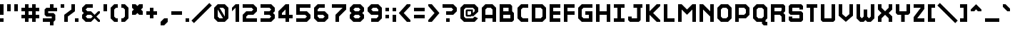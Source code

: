 SplineFontDB: 3.2
FontName: Hobo_Sabien
FullName: Hobo Sabien
FamilyName: Hobo Sabien
Weight: Medium
Copyright: Chucklefish
Version: 001.000
ItalicAngle: 0
UnderlinePosition: -303
UnderlineWidth: 51
Ascent: 768
Descent: 256
InvalidEm: 0
sfntRevision: 0x00010000
LayerCount: 2
Layer: 0 1 "Back" 1
Layer: 1 1 "Fore" 0
XUID: [1021 295 540126281 3287]
StyleMap: 0x0040
FSType: 0
OS2Version: 1
OS2_WeightWidthSlopeOnly: 0
OS2_UseTypoMetrics: 0
CreationTime: 1280473793
ModificationTime: 1691072044
PfmFamily: 17
TTFWeight: 500
TTFWidth: 5
LineGap: 92
VLineGap: 0
Panose: 2 0 6 3 0 0 0 0 0 0
OS2TypoAscent: 768
OS2TypoAOffset: 0
OS2TypoDescent: -256
OS2TypoDOffset: 0
OS2TypoLinegap: 92
OS2WinAscent: 768
OS2WinAOffset: 0
OS2WinDescent: 256
OS2WinDOffset: 0
HheadAscent: 768
HheadAOffset: 0
HheadDescent: -256
HheadDOffset: 0
OS2SubXSize: 665
OS2SubYSize: 716
OS2SubXOff: 0
OS2SubYOff: 143
OS2SupXSize: 665
OS2SupYSize: 716
OS2SupXOff: 0
OS2SupYOff: 491
OS2StrikeYSize: 51
OS2StrikeYPos: 265
OS2Vendor: '2ttf'
OS2CodePages: 00000001.00000000
OS2UnicodeRanges: 00000007.00010002.00000000.00000000
MarkAttachClasses: 1
DEI: 91125
ShortTable: cvt  2
  34
  648
EndShort
ShortTable: maxp 16
  1
  0
  656
  96
  24
  0
  0
  2
  0
  1
  1
  0
  64
  46
  0
  0
EndShort
LangName: 1033
GaspTable: 1 65535 0 0
Encoding: UnicodeBmp
UnicodeInterp: none
NameList: AGL For New Fonts
DisplaySize: -72
AntiAlias: 1
FitToEm: 0
WinInfo: 9330 30 14
BeginPrivate: 0
EndPrivate
Grid
-1235.5 1280 m 0
 -1235.5 -768 l 1024
EndSplineSet
BeginChars: 65539 658

StartChar: .notdef
Encoding: 65536 -1 0
Width: 374
GlyphClass: 1
Flags: W
TtInstrs:
PUSHB_2
 1
 0
MDAP[rnd]
ALIGNRP
PUSHB_3
 7
 4
 0
MIRP[min,rnd,black]
SHP[rp2]
PUSHB_2
 6
 5
MDRP[rp0,min,rnd,grey]
ALIGNRP
PUSHB_3
 3
 2
 0
MIRP[min,rnd,black]
SHP[rp2]
SVTCA[y-axis]
PUSHB_2
 3
 0
MDAP[rnd]
ALIGNRP
PUSHB_3
 5
 4
 0
MIRP[min,rnd,black]
SHP[rp2]
PUSHB_3
 7
 6
 1
MIRP[rp0,min,rnd,grey]
ALIGNRP
PUSHB_3
 1
 2
 0
MIRP[min,rnd,black]
SHP[rp2]
EndTTInstrs
LayerCount: 2
Fore
SplineSet
34 0 m 1,0,-1
 34 682 l 1,1,-1
 306 682 l 1,2,-1
 306 0 l 1,3,-1
 34 0 l 1,0,-1
68 34 m 1,4,-1
 272 34 l 1,5,-1
 272 648 l 1,6,-1
 68 648 l 1,7,-1
 68 34 l 1,4,-1
EndSplineSet
Validated: 1
EndChar

StartChar: .null
Encoding: 65537 -1 1
Width: 0
GlyphClass: 2
Flags: W
LayerCount: 2
Fore
Validated: 1
EndChar

StartChar: nonmarkingreturn
Encoding: 65538 -1 2
Width: 341
GlyphClass: 2
Flags: W
LayerCount: 2
Fore
Validated: 1
EndChar

StartChar: space
Encoding: 32 32 3
Width: 320
GlyphClass: 2
Flags: W
LayerCount: 2
Fore
Validated: 1
EndChar

StartChar: exclam
Encoding: 33 33 4
Width: 256
GlyphClass: 2
Flags: W
LayerCount: 2
Fore
SplineSet
0 0 m 1,0,-1
 0 128 l 1,1,-1
 128 128 l 1,2,-1
 128 0 l 1,3,-1
 0 0 l 1,0,-1
0 256 m 1,4,-1
 0 640 l 1,5,-1
 128 640 l 1,6,-1
 128 256 l 1,7,-1
 0 256 l 1,4,-1
EndSplineSet
Validated: 1
EndChar

StartChar: quotedbl
Encoding: 34 34 5
Width: 512
GlyphClass: 2
Flags: W
LayerCount: 2
Fore
SplineSet
256 384 m 1,0,-1
 256 640 l 1,1,-1
 384 640 l 1,2,-1
 384 384 l 1,3,-1
 256 384 l 1,0,-1
0 384 m 1,4,-1
 0 640 l 1,5,-1
 128 640 l 1,6,-1
 128 384 l 1,7,-1
 0 384 l 1,4,-1
EndSplineSet
Validated: 1
EndChar

StartChar: numbersign
Encoding: 35 35 6
Width: 768
GlyphClass: 2
Flags: W
LayerCount: 2
Fore
SplineSet
384 0 m 1,0,-1
 384 128 l 1,1,-1
 256 128 l 1,2,-1
 256 0 l 1,3,-1
 128 0 l 1,4,-1
 128 128 l 1,5,-1
 0 128 l 1,6,-1
 0 256 l 1,7,-1
 128 256 l 1,8,-1
 128 384 l 1,9,-1
 0 384 l 1,10,-1
 0 512 l 1,11,-1
 128 512 l 1,12,-1
 128 640 l 1,13,-1
 256 640 l 1,14,-1
 256 512 l 1,15,-1
 384 512 l 1,16,-1
 384 640 l 1,17,-1
 512 640 l 1,18,-1
 512 512 l 1,19,-1
 640 512 l 1,20,-1
 640 384 l 1,21,-1
 512 384 l 1,22,-1
 512 256 l 1,23,-1
 640 256 l 1,24,-1
 640 128 l 1,25,-1
 512 128 l 1,26,-1
 512 0 l 1,27,-1
 384 0 l 1,0,-1
384 256 m 1,28,-1
 384 384 l 1,29,-1
 256 384 l 1,30,-1
 256 256 l 1,31,-1
 384 256 l 1,28,-1
EndSplineSet
Validated: 1
EndChar

StartChar: dollar
Encoding: 36 36 7
Width: 640
GlyphClass: 2
Flags: W
LayerCount: 2
Fore
SplineSet
0 0 m 1,0,-1
 0 128 l 1,1,-1
 320 128 l 1,2,-1
 320 192 l 1,3,-1
 128 192 l 1,4,-1
 64 256 l 1,5,-1
 64 448 l 1,6,-1
 128 512 l 1,7,-1
 256 512 l 1,8,-1
 256 640 l 1,9,-1
 384 640 l 1,10,-1
 384 512 l 5,11,-1
 512 512 l 1,12,-1
 512 384 l 1,13,-1
 192 384 l 1,14,-1
 192 320 l 1,15,-1
 384 320 l 1,16,-1
 448 256 l 1,17,-1
 448 64 l 1,18,-1
 384 0 l 1,19,-1
 384 -128 l 1,20,-1
 256 -128 l 1,21,-1
 256 0 l 1,22,-1
 0 0 l 1,0,-1
EndSplineSet
Validated: 1
EndChar

StartChar: percent
Encoding: 37 37 8
Width: 768
GlyphClass: 2
Flags: W
LayerCount: 2
Fore
SplineSet
512 0 m 1,0,-1
 512 128 l 1,1,-1
 640 128 l 1,2,-1
 640 0 l 1,3,-1
 512 0 l 1,0,-1
128 0 m 1,4,-1
 128 256 l 1,5,-1
 384 448 l 1,6,-1
 384 640 l 1,7,-1
 512 640 l 1,8,-1
 512 384 l 1,9,-1
 256 192 l 1,10,-1
 256 0 l 1,11,-1
 128 0 l 1,4,-1
0 512 m 1,12,-1
 0 640 l 1,13,-1
 128 640 l 1,14,-1
 128 512 l 1,15,-1
 0 512 l 1,12,-1
EndSplineSet
Validated: 1
EndChar

StartChar: ampersand
Encoding: 38 38 9
Width: 768
GlyphClass: 2
Flags: W
LayerCount: 2
Fore
SplineSet
576 0 m 1,0,-1
 448 128 l 1,1,2
 448 128 448 128 320 0 c 1,3,-1
 128 0 l 1,4,-1
 0 128 l 1,5,-1
 0 256 l 1,6,-1
 64 320 l 1,7,-1
 0 384 l 1,8,-1
 0 512 l 1,9,-1
 128 640 l 1,10,-1
 384 640 l 1,11,-1
 384 512 l 1,12,-1
 192 512 l 1,13,-1
 128 448 l 1,14,15
 128 448 128 448 192 384 c 1,16,-1
 320 384 l 1,17,-1
 448 256 l 1,18,19
 448 256 448 256 576 384 c 1,20,-1
 640 384 l 1,21,-1
 640 320 l 1,22,-1
 512 192 l 1,23,24
 512 192 512 192 640 64 c 1,25,-1
 640 0 l 1,26,-1
 576 0 l 1,0,-1
320 128 m 1,27,-1
 384 192 l 1,28,29
 384 192 384 192 320 256 c 1,30,-1
 192 256 l 1,31,-1
 128 192 l 1,32,33
 128 192 128 192 192 128 c 1,34,-1
 320 128 l 1,27,-1
EndSplineSet
Validated: 1
EndChar

StartChar: quotesingle
Encoding: 39 39 10
Width: 256
GlyphClass: 2
Flags: W
LayerCount: 2
Fore
SplineSet
0 384 m 1,0,-1
 0 640 l 1,1,-1
 128 640 l 1,2,-1
 128 384 l 1,3,-1
 0 384 l 1,0,-1
EndSplineSet
Validated: 1
EndChar

StartChar: parenleft
Encoding: 40 40 11
Width: 384
GlyphClass: 2
Flags: W
LayerCount: 2
Fore
SplineSet
128 0 m 1,0,-1
 0 128 l 1,1,-1
 0 512 l 1,2,-1
 128 640 l 1,3,-1
 256 640 l 1,4,-1
 256 512 l 1,5,-1
 192 512 l 1,6,-1
 128 448 l 1,7,-1
 128 192 l 5,8,-1
 192 128 l 5,9,-1
 256 128 l 1,10,-1
 256 0 l 1,11,-1
 128 0 l 1,0,-1
EndSplineSet
Validated: 1
EndChar

StartChar: parenright
Encoding: 41 41 12
Width: 384
GlyphClass: 2
Flags: W
LayerCount: 2
Fore
SplineSet
0 0 m 1,0,-1
 0 128 l 1,1,-1
 64 128 l 1,2,-1
 128 192 l 1,3,-1
 128 448 l 1,4,-1
 64 512 l 1,5,-1
 0 512 l 1,6,-1
 0 640 l 1,7,-1
 128 640 l 1,8,-1
 256 512 l 1,9,-1
 256 128 l 5,10,-1
 128 0 l 5,11,-1
 0 0 l 1,0,-1
EndSplineSet
Validated: 1
EndChar

StartChar: asterisk
Encoding: 42 42 13
Width: 512
GlyphClass: 2
Flags: W
LayerCount: 2
Fore
SplineSet
256 256 m 5,0,-1
 192 320 l 5,1,-1
 128 256 l 5,2,-1
 0 256 l 5,3,-1
 0 384 l 5,4,-1
 64 448 l 5,5,-1
 0 512 l 5,6,-1
 0 640 l 5,7,-1
 128 640 l 5,8,-1
 192 576 l 5,9,-1
 256 640 l 5,10,-1
 384 640 l 5,11,-1
 384 512 l 5,12,-1
 320 448 l 5,13,-1
 384 384 l 5,14,-1
 384 256 l 5,15,-1
 256 256 l 5,0,-1
EndSplineSet
Validated: 1
EndChar

StartChar: plus
Encoding: 43 43 14
Width: 512
GlyphClass: 2
Flags: W
LayerCount: 2
Fore
SplineSet
128 128 m 1,0,-1
 128 256 l 1,1,-1
 0 256 l 1,2,-1
 0 384 l 1,3,-1
 128 384 l 1,4,-1
 128 512 l 1,5,-1
 256 512 l 1,6,-1
 256 384 l 1,7,-1
 384 384 l 1,8,-1
 384 256 l 1,9,-1
 256 256 l 1,10,-1
 256 128 l 1,11,-1
 128 128 l 1,0,-1
EndSplineSet
Validated: 1
EndChar

StartChar: comma
Encoding: 44 44 15
Width: 384
GlyphClass: 2
Flags: W
LayerCount: 2
Fore
SplineSet
0 -128 m 1,0,-1
 0 0 l 1,1,-1
 128 128 l 1,2,-1
 256 128 l 1,3,-1
 256 0 l 5,4,-1
 128 -128 l 5,5,-1
 0 -128 l 1,0,-1
EndSplineSet
Validated: 1
EndChar

StartChar: hyphen
Encoding: 45 45 16
Width: 512
GlyphClass: 2
Flags: W
LayerCount: 2
Fore
SplineSet
0 256 m 1,0,-1
 0 384 l 1,1,-1
 384 384 l 1,2,-1
 384 256 l 1,3,-1
 0 256 l 1,0,-1
EndSplineSet
Validated: 1
EndChar

StartChar: period
Encoding: 46 46 17
Width: 256
GlyphClass: 2
Flags: W
LayerCount: 2
Fore
SplineSet
0 0 m 1,0,-1
 0 128 l 1,1,-1
 128 128 l 1,2,-1
 128 0 l 1,3,-1
 0 0 l 1,0,-1
EndSplineSet
Validated: 1
EndChar

StartChar: slash
Encoding: 47 47 18
Width: 768
GlyphClass: 2
Flags: W
LayerCount: 2
Fore
SplineSet
595 685 m 5,0,-1
 685 595 l 5,1,-1
 45 -45 l 5,2,-1
 -45 45 l 5,3,-1
 595 685 l 5,0,-1
EndSplineSet
Validated: 1
EndChar

StartChar: zero
Encoding: 48 48 19
Width: 640
GlyphClass: 2
Flags: W
LayerCount: 2
Fore
SplineSet
320 128 m 9,0,-1
 128 448 l 17,1,-1
 128 192 l 1,2,-1
 192 128 l 1,3,-1
 320 128 l 9,0,-1
384 192 m 17,4,-1
 384 448 l 1,5,-1
 320 512 l 1,6,-1
 192 512 l 9,7,-1
 384 192 l 17,4,-1
128 0 m 1,8,-1
 0 128 l 1,9,-1
 0 512 l 1,10,-1
 128 640 l 1,11,-1
 384 640 l 1,12,-1
 512 512 l 1,13,-1
 512 128 l 1,14,-1
 384 0 l 1,15,-1
 128 0 l 1,8,-1
EndSplineSet
Validated: 1
EndChar

StartChar: one
Encoding: 49 49 20
Width: 384
GlyphClass: 2
Flags: W
LayerCount: 2
Fore
SplineSet
128 0 m 5,0,-1
 128 512 l 5,1,-1
 0 384 l 1,2,-1
 0 512 l 1,3,-1
 128 640 l 1,4,-1
 256 640 l 1,5,-1
 256 0 l 1,6,-1
 128 0 l 5,0,-1
EndSplineSet
Validated: 1
EndChar

StartChar: two
Encoding: 50 50 21
Width: 640
GlyphClass: 2
Flags: W
LayerCount: 2
Fore
SplineSet
0 0 m 1,0,-1
 0 256 l 1,1,-1
 128 384 l 1,2,-1
 320 384 l 1,3,-1
 384 448 l 5,4,5
 320 512 320 512 320 512 c 1,6,-1
 0 512 l 1,7,-1
 0 640 l 1,8,-1
 384 640 l 1,9,-1
 512 512 l 1,10,-1
 512 384 l 1,11,-1
 384 256 l 1,12,-1
 192 256 l 1,13,-1
 128 192 l 1,14,-1
 128 128 l 1,15,-1
 512 128 l 1,16,-1
 512 0 l 1,17,-1
 0 0 l 1,0,-1
EndSplineSet
Validated: 1
EndChar

StartChar: three
Encoding: 51 51 22
Width: 640
GlyphClass: 2
Flags: W
LayerCount: 2
Fore
SplineSet
0 0 m 1,0,-1
 0 128 l 1,1,-1
 320 128 l 1,2,-1
 384 192 l 1,3,4
 320 256 320 256 320 256 c 1,5,-1
 128 256 l 1,6,-1
 128 384 l 1,7,-1
 320 384 l 1,8,-1
 384 448 l 1,9,10
 320 512 320 512 320 512 c 1,11,-1
 0 512 l 1,12,-1
 0 640 l 1,13,-1
 384 640 l 1,14,-1
 512 512 l 1,15,-1
 512 384 l 1,16,-1
 448 320 l 1,17,-1
 512 256 l 1,18,-1
 512 128 l 1,19,-1
 384 0 l 1,20,-1
 0 0 l 1,0,-1
EndSplineSet
Validated: 1
EndChar

StartChar: four
Encoding: 52 52 23
Width: 640
GlyphClass: 2
Flags: W
LayerCount: 2
Fore
SplineSet
256 0 m 1,0,-1
 256 128 l 1,1,-1
 0 128 l 1,2,-1
 0 384 l 1,3,-1
 256 640 l 1,4,-1
 384 640 l 1,5,-1
 384 256 l 1,6,-1
 512 256 l 1,7,-1
 512 128 l 1,8,-1
 384 128 l 1,9,-1
 384 0 l 1,10,-1
 256 0 l 1,0,-1
256 256 m 1,11,-1
 256 448 l 1,12,-1
 128 320 l 1,13,-1
 128 256 l 1,14,-1
 256 256 l 1,11,-1
EndSplineSet
Validated: 1
EndChar

StartChar: five
Encoding: 53 53 24
Width: 640
GlyphClass: 2
Flags: W
LayerCount: 2
Fore
SplineSet
0 0 m 1,0,-1
 0 128 l 1,1,-1
 320 128 l 1,2,-1
 384 192 l 1,3,4
 384 192 384 192 320 256 c 1,5,-1
 0 256 l 1,6,-1
 0 640 l 1,7,-1
 512 640 l 1,8,-1
 512 512 l 1,9,-1
 128 512 l 1,10,-1
 128 384 l 1,11,-1
 384 384 l 1,12,-1
 512 256 l 1,13,-1
 512 128 l 1,14,-1
 384 0 l 1,15,-1
 0 0 l 1,0,-1
EndSplineSet
Validated: 1
EndChar

StartChar: six
Encoding: 54 54 25
Width: 640
GlyphClass: 2
Flags: W
LayerCount: 2
Fore
SplineSet
128 0 m 1,0,-1
 0 128 l 1,1,-1
 0 512 l 1,2,-1
 128 640 l 1,3,-1
 384 640 l 1,4,-1
 384 512 l 1,5,-1
 192 512 l 1,6,-1
 128 448 l 1,7,-1
 128 384 l 1,8,-1
 384 384 l 1,9,-1
 512 256 l 1,10,-1
 512 128 l 1,11,-1
 384 0 l 1,12,-1
 128 0 l 1,0,-1
320 128 m 1,13,-1
 384 192 l 5,14,15
 384 192 384 192 320 256 c 1,16,-1
 128 256 l 1,17,-1
 128 192 l 1,18,-1
 192 128 l 1,19,-1
 320 128 l 1,13,-1
EndSplineSet
Validated: 1
EndChar

StartChar: seven
Encoding: 55 55 26
Width: 640
GlyphClass: 2
Flags: W
LayerCount: 2
Fore
SplineSet
128 0 m 1,0,-1
 128 256 l 1,1,-1
 384 512 l 1,2,-1
 0 512 l 1,3,-1
 0 640 l 1,4,-1
 512 640 l 1,5,-1
 512 448 l 1,6,-1
 256 192 l 1,7,-1
 256 0 l 1,8,-1
 128 0 l 1,0,-1
EndSplineSet
Validated: 1
EndChar

StartChar: eight
Encoding: 56 56 27
Width: 640
GlyphClass: 2
Flags: W
LayerCount: 2
Fore
SplineSet
128 0 m 1,0,-1
 0 128 l 1,1,-1
 0 256 l 1,2,-1
 64 320 l 1,3,-1
 0 384 l 1,4,-1
 0 512 l 1,5,-1
 128 640 l 1,6,-1
 384 640 l 1,7,-1
 512 512 l 1,8,-1
 512 384 l 1,9,-1
 448 320 l 1,10,-1
 512 256 l 1,11,-1
 512 128 l 1,12,-1
 384 0 l 1,13,-1
 128 0 l 1,0,-1
320 128 m 1,14,-1
 384 192 l 1,15,16
 384 192 384 192 320 256 c 1,17,-1
 192 256 l 1,18,-1
 128 192 l 1,19,20
 128 192 128 192 192 128 c 1,21,-1
 320 128 l 1,14,-1
320 384 m 1,22,-1
 384 448 l 1,23,24
 384 448 384 448 320 512 c 1,25,-1
 192 512 l 1,26,-1
 128 448 l 1,27,28
 128 448 128 448 192 384 c 1,29,-1
 320 384 l 1,22,-1
EndSplineSet
Validated: 1
EndChar

StartChar: nine
Encoding: 57 57 28
Width: 640
GlyphClass: 2
Flags: W
LayerCount: 2
Fore
SplineSet
128 0 m 1,0,-1
 128 128 l 1,1,-1
 320 128 l 1,2,-1
 384 192 l 1,3,-1
 384 256 l 1,4,-1
 128 256 l 1,5,-1
 0 384 l 1,6,-1
 0 512 l 1,7,-1
 128 640 l 1,8,-1
 384 640 l 1,9,-1
 512 512 l 1,10,-1
 512 128 l 1,11,-1
 384 0 l 1,12,-1
 128 0 l 1,0,-1
384 384 m 1,13,-1
 384 448 l 1,14,-1
 320 512 l 1,15,-1
 192 512 l 1,16,-1
 128 448 l 1,17,18
 128 448 128 448 192 384 c 1,19,-1
 384 384 l 1,13,-1
EndSplineSet
Validated: 1
EndChar

StartChar: colon
Encoding: 58 58 29
Width: 256
GlyphClass: 2
Flags: W
LayerCount: 2
Fore
SplineSet
0 128 m 1,0,-1
 0 256 l 1,1,-1
 128 256 l 1,2,-1
 128 128 l 1,3,-1
 0 128 l 1,0,-1
0 384 m 1,4,-1
 0 512 l 1,5,-1
 128 512 l 1,6,-1
 128 384 l 1,7,-1
 0 384 l 1,4,-1
EndSplineSet
Validated: 1
EndChar

StartChar: semicolon
Encoding: 59 59 30
Width: 256
GlyphClass: 2
Flags: W
LayerCount: 2
Fore
SplineSet
0 0 m 1,0,-1
 0 256 l 1,1,-1
 128 256 l 1,2,-1
 128 0 l 1,3,-1
 0 0 l 1,0,-1
0 384 m 1,4,-1
 0 512 l 1,5,-1
 128 512 l 1,6,-1
 128 384 l 1,7,-1
 0 384 l 1,4,-1
EndSplineSet
Validated: 1
EndChar

StartChar: less
Encoding: 60 60 31
Width: 512
GlyphClass: 2
Flags: W
LayerCount: 2
Fore
SplineSet
256 0 m 1,0,-1
 -32 320 l 1,1,-1
 256 640 l 1,2,-1
 384 640 l 1,3,-1
 384 576 l 1,4,-1
 144 320 l 1,5,-1
 384 64 l 1,6,-1
 384 0 l 1,7,-1
 256 0 l 1,0,-1
EndSplineSet
Validated: 1
EndChar

StartChar: equal
Encoding: 61 61 32
Width: 512
GlyphClass: 2
Flags: W
LayerCount: 2
Fore
SplineSet
0 128 m 1,0,-1
 0 256 l 1,1,-1
 384 256 l 1,2,-1
 384 128 l 1,3,-1
 0 128 l 1,0,-1
0 384 m 1,4,-1
 0 512 l 1,5,-1
 384 512 l 1,6,-1
 384 384 l 1,7,-1
 0 384 l 1,4,-1
EndSplineSet
Validated: 1
EndChar

StartChar: greater
Encoding: 62 62 33
Width: 512
GlyphClass: 2
Flags: W
LayerCount: 2
Fore
SplineSet
0 0 m 1,0,-1
 0 64 l 1,1,-1
 224 320 l 5,2,-1
 0 576 l 1,3,-1
 0 640 l 1,4,-1
 128 640 l 1,5,-1
 400 320 l 1,6,-1
 128 0 l 1,7,-1
 0 0 l 1,0,-1
EndSplineSet
Validated: 1
EndChar

StartChar: question
Encoding: 63 63 34
Width: 640
GlyphClass: 2
Flags: W
LayerCount: 2
Fore
SplineSet
128 0 m 1,0,-1
 128 128 l 1,1,-1
 256 128 l 1,2,-1
 256 0 l 1,3,-1
 128 0 l 1,0,-1
128 256 m 1,4,-1
 128 384 l 1,5,-1
 320 384 l 1,6,-1
 384 448 l 1,7,8
 384 448 384 448 320 512 c 1,9,-1
 0 512 l 1,10,-1
 0 640 l 1,11,-1
 384 640 l 1,12,-1
 512 512 l 1,13,-1
 512 384 l 1,14,-1
 384 256 l 1,15,-1
 256 256 l 5,16,17
 256 256 256 256 226 256 c 1,18,19
 226 256 226 256 128 256 c 1,4,-1
EndSplineSet
Validated: 1
EndChar

StartChar: at
Encoding: 64 64 35
Width: 768
GlyphClass: 2
InSpiro: 1
Flags: W
LayerCount: 2
Fore
SplineSet
633 129 m 1,0,-1
 512 0 l 1,1,-1
 128 0 l 1,2,-1
 0 128 l 1,3,-1
 0 512 l 1,4,-1
 128 640 l 1,5,-1
 512 640 l 1,6,-1
 640 512 l 1,7,-1
 640 366 l 1,8,-1
 448 192 l 1,9,-1
 416 224 l 1,10,-1
 384 192 l 1,11,-1
 224 192 l 1,12,-1
 192 224 l 1,13,-1
 192 416 l 1,14,-1
 224 448 l 1,15,-1
 448 448 l 1,16,-1
 448 320 l 1,17,-1
 512 384 l 1,18,-1
 512 448 l 1,19,-1
 448 512 l 1,20,-1
 192 512 l 1,21,-1
 128 448 l 1,22,-1
 128 192 l 1,23,-1
 192 128 l 1,24,-1
 448 128 l 1,25,-1
 512 192 l 1,26,-1
 633 129 l 1,0,-1
  Spiro
    633 129 v
    512 0 v
    128 0 v
    0 128 v
    0 512 v
    128 640 v
    512 640 v
    640 512 v
    640 366 v
    448 192 v
    416 224 v
    384 192 v
    224 192 v
    192 224 v
    192 416 v
    224 448 v
    448 448 v
    448 320 v
    512 384 v
    512 448 v
    448 512 v
    192 512 v
    128 448 v
    128 192 v
    192 128 v
    448 128 v
    512 192 v
    0 0 z
  EndSpiro
384 384 m 1,27,-1
 256 384 l 1,28,-1
 256 256 l 1,29,-1
 352 256 l 1,30,-1
 384 288 l 1,31,-1
 384 384 l 1,27,-1
  Spiro
    384 384 v
    256 384 v
    256 256 v
    352 256 v
    384 288 v
    0 0 z
  EndSpiro
EndSplineSet
Validated: 1
EndChar

StartChar: A
Encoding: 65 65 36
Width: 640
GlyphClass: 2
Flags: W
LayerCount: 2
Fore
SplineSet
384 0 m 1,0,-1
 384 128 l 1,1,-1
 128 128 l 1,2,-1
 128 0 l 1,3,-1
 0 0 l 1,4,-1
 0 512 l 1,5,-1
 128 640 l 1,6,-1
 384 640 l 5,7,-1
 512 512 l 5,8,-1
 512 0 l 1,9,-1
 384 0 l 1,0,-1
384 256 m 1,10,-1
 384 448 l 1,11,-1
 320 512 l 1,12,-1
 192 512 l 1,13,-1
 128 448 l 1,14,-1
 128 256 l 1,15,-1
 384 256 l 1,10,-1
EndSplineSet
Validated: 1
EndChar

StartChar: B
Encoding: 66 66 37
Width: 640
GlyphClass: 2
Flags: W
LayerCount: 2
Fore
SplineSet
0 0 m 1,0,-1
 0 640 l 1,1,-1
 384 640 l 1,2,-1
 448 576 l 1,3,-1
 448 384 l 5,4,-1
 512 320 l 1,5,-1
 512 64 l 1,6,-1
 448 0 l 1,7,-1
 0 0 l 1,0,-1
384 128 m 1,8,-1
 384 256 l 1,9,-1
 128 256 l 1,10,-1
 128 128 l 1,11,-1
 384 128 l 1,8,-1
320 384 m 1,12,-1
 320 512 l 1,13,-1
 128 512 l 1,14,-1
 128 384 l 1,15,-1
 320 384 l 1,12,-1
EndSplineSet
Validated: 1
EndChar

StartChar: C
Encoding: 67 67 38
Width: 512
GlyphClass: 2
Flags: W
LayerCount: 2
Fore
SplineSet
128 0 m 5,0,-1
 0 128 l 5,1,-1
 0 512 l 1,2,-1
 128 640 l 1,3,-1
 384 640 l 1,4,-1
 384 512 l 1,5,-1
 192 512 l 1,6,-1
 128 448 l 1,7,-1
 128 192 l 1,8,-1
 192 128 l 1,9,-1
 384 128 l 1,10,-1
 384 0 l 1,11,-1
 128 0 l 5,0,-1
EndSplineSet
Validated: 1
EndChar

StartChar: D
Encoding: 68 68 39
Width: 640
GlyphClass: 2
Flags: W
LayerCount: 2
Fore
SplineSet
0 0 m 1,0,-1
 0 640 l 1,1,-1
 384 640 l 1,2,-1
 512 512 l 1,3,-1
 512 128 l 5,4,-1
 384 0 l 5,5,-1
 0 0 l 1,0,-1
320 128 m 1,6,-1
 384 192 l 1,7,-1
 384 448 l 1,8,-1
 320 512 l 1,9,-1
 128 512 l 1,10,-1
 128 128 l 1,11,-1
 320 128 l 1,6,-1
EndSplineSet
Validated: 1
EndChar

StartChar: E
Encoding: 69 69 40
Width: 512
GlyphClass: 2
Flags: W
LayerCount: 2
Fore
SplineSet
0 0 m 1,0,-1
 0 640 l 1,1,-1
 384 640 l 1,2,-1
 384 512 l 1,3,-1
 128 512 l 1,4,-1
 128 384 l 1,5,-1
 384 384 l 1,6,-1
 384 256 l 1,7,-1
 128 256 l 1,8,-1
 128 128 l 1,9,-1
 384 128 l 1,10,-1
 384 0 l 1,11,-1
 0 0 l 1,0,-1
EndSplineSet
Validated: 1
EndChar

StartChar: F
Encoding: 70 70 41
Width: 512
GlyphClass: 2
Flags: W
LayerCount: 2
Fore
SplineSet
0 0 m 1,0,-1
 0 640 l 1,1,-1
 384 640 l 1,2,-1
 384 512 l 1,3,-1
 128 512 l 1,4,-1
 128 384 l 1,5,-1
 384 384 l 1,6,-1
 384 256 l 1,7,-1
 128 256 l 1,8,-1
 128 0 l 1,9,-1
 0 0 l 1,0,-1
EndSplineSet
Validated: 1
EndChar

StartChar: G
Encoding: 71 71 42
Width: 640
GlyphClass: 2
Flags: W
LayerCount: 2
Fore
SplineSet
128 0 m 5,0,-1
 0 128 l 5,1,-1
 0 512 l 1,2,-1
 128 640 l 1,3,-1
 512 640 l 1,4,-1
 512 512 l 1,5,-1
 192 512 l 1,6,-1
 128 448 l 1,7,-1
 128 192 l 1,8,-1
 192 128 l 1,9,-1
 384 128 l 1,10,-1
 384 256 l 1,11,-1
 256 256 l 1,12,-1
 256 384 l 1,13,-1
 512 384 l 1,14,-1
 512 0 l 1,15,-1
 128 0 l 5,0,-1
EndSplineSet
Validated: 1
EndChar

StartChar: H
Encoding: 72 72 43
Width: 640
GlyphClass: 2
Flags: W
LayerCount: 2
Fore
SplineSet
384 0 m 1,0,-1
 384 256 l 1,1,-1
 128 256 l 1,2,-1
 128 0 l 1,3,-1
 0 0 l 1,4,-1
 0 640 l 1,5,-1
 128 640 l 1,6,-1
 128 384 l 1,7,-1
 384 384 l 1,8,-1
 384 640 l 1,9,-1
 512 640 l 1,10,-1
 512 0 l 1,11,-1
 384 0 l 1,0,-1
EndSplineSet
Validated: 1
EndChar

StartChar: I
Encoding: 73 73 44
Width: 512
GlyphClass: 2
Flags: W
LayerCount: 2
Fore
SplineSet
0 0 m 1,0,-1
 0 128 l 1,1,-1
 128 128 l 1,2,-1
 128 512 l 1,3,-1
 0 512 l 1,4,-1
 0 640 l 1,5,-1
 384 640 l 1,6,-1
 384 512 l 1,7,-1
 256 512 l 1,8,-1
 256 128 l 1,9,-1
 384 128 l 1,10,-1
 384 0 l 1,11,-1
 0 0 l 1,0,-1
EndSplineSet
Validated: 1
EndChar

StartChar: J
Encoding: 74 74 45
Width: 640
GlyphClass: 2
Flags: W
LayerCount: 2
Fore
SplineSet
64 0 m 1,0,-1
 0 64 l 1,1,-1
 0 192 l 1,2,-1
 128 192 l 1,3,-1
 128 128 l 1,4,-1
 320 128 l 1,5,-1
 320 512 l 1,6,-1
 192 512 l 1,7,-1
 192 640 l 1,8,-1
 512 640 l 1,9,-1
 512 512 l 1,10,-1
 448 512 l 1,11,-1
 448 64 l 5,12,-1
 384 0 l 5,13,-1
 64 0 l 1,0,-1
EndSplineSet
Validated: 1
EndChar

StartChar: K
Encoding: 75 75 46
Width: 640
GlyphClass: 2
Flags: W
LayerCount: 2
Fore
SplineSet
384 0 m 25,0,-1
 128 256 l 1,1,-1
 128 0 l 1,2,-1
 0 0 l 1,3,-1
 0 640 l 1,4,-1
 128 640 l 1,5,-1
 128 384 l 1,6,-1
 384 640 l 1,7,-1
 512 640 l 1,8,-1
 512 576 l 1,9,-1
 256 320 l 1,10,-1
 512 64 l 5,11,-1
 512 0 l 1,12,-1
 384 0 l 25,0,-1
EndSplineSet
Validated: 1
EndChar

StartChar: L
Encoding: 76 76 47
Width: 512
GlyphClass: 2
Flags: W
LayerCount: 2
Fore
SplineSet
0 0 m 1,0,-1
 0 640 l 1,1,-1
 128 640 l 1,2,-1
 128 128 l 1,3,-1
 384 128 l 1,4,-1
 384 0 l 1,5,-1
 0 0 l 1,0,-1
EndSplineSet
Validated: 1
EndChar

StartChar: M
Encoding: 77 77 48
Width: 768
GlyphClass: 2
Flags: W
LayerCount: 2
Fore
SplineSet
512 0 m 1,0,-1
 512 448 l 1,1,-1
 320 256 l 1,2,-1
 128 448 l 1,3,-1
 128 0 l 1,4,-1
 0 0 l 1,5,-1
 0 640 l 1,6,-1
 128 640 l 1,7,-1
 320 448 l 5,8,-1
 512 640 l 1,9,-1
 640 640 l 1,10,-1
 640 0 l 1,11,-1
 512 0 l 1,0,-1
EndSplineSet
Validated: 1
EndChar

StartChar: N
Encoding: 78 78 49
Width: 640
GlyphClass: 2
Flags: W
LayerCount: 2
Fore
SplineSet
384 0 m 1,0,-1
 384 192 l 1,1,-1
 128 448 l 1,2,-1
 128 0 l 1,3,-1
 0 0 l 1,4,-1
 0 640 l 1,5,-1
 128 640 l 1,6,-1
 384 384 l 1,7,-1
 384 640 l 1,8,-1
 512 640 l 1,9,-1
 512 0 l 1,10,-1
 384 0 l 1,0,-1
EndSplineSet
Validated: 1
EndChar

StartChar: O
Encoding: 79 79 50
Width: 640
GlyphClass: 2
Flags: W
LayerCount: 2
Fore
SplineSet
128 0 m 1,0,-1
 0 128 l 1,1,-1
 0 512 l 1,2,-1
 128 640 l 1,3,-1
 384 640 l 1,4,-1
 512 512 l 1,5,-1
 512 128 l 1,6,-1
 384 0 l 1,7,-1
 128 0 l 1,0,-1
320 128 m 1,8,-1
 384 192 l 1,9,-1
 384 448 l 1,10,-1
 320 512 l 1,11,-1
 192 512 l 1,12,-1
 128 448 l 1,13,-1
 128 192 l 1,14,-1
 192 128 l 1,15,-1
 320 128 l 1,8,-1
EndSplineSet
Validated: 1
EndChar

StartChar: P
Encoding: 80 80 51
Width: 640
GlyphClass: 2
Flags: W
LayerCount: 2
Fore
SplineSet
0 0 m 1,0,-1
 0 640 l 1,1,-1
 384 640 l 1,2,-1
 512 512 l 1,3,-1
 512 256 l 1,4,-1
 384 128 l 1,5,-1
 128 128 l 1,6,-1
 128 0 l 1,7,-1
 0 0 l 1,0,-1
320 256 m 1,8,-1
 384 320 l 1,9,-1
 384 448 l 1,10,-1
 320 512 l 1,11,-1
 128 512 l 1,12,-1
 128 256 l 1,13,-1
 320 256 l 1,8,-1
EndSplineSet
Validated: 1
EndChar

StartChar: Q
Encoding: 81 81 52
Width: 640
GlyphClass: 2
Flags: W
LayerCount: 2
Fore
SplineSet
384 -128 m 1,0,-1
 320 -64 l 1,1,-1
 320 0 l 1,2,-1
 128 0 l 1,3,-1
 0 128 l 1,4,-1
 0 512 l 1,5,-1
 128 640 l 1,6,-1
 384 640 l 1,7,-1
 512 512 l 1,8,-1
 512 128 l 1,9,-1
 448 64 l 1,10,-1
 448 0 l 1,11,-1
 512 0 l 1,12,-1
 512 -128 l 1,13,-1
 384 -128 l 1,0,-1
320 128 m 1,14,-1
 384 192 l 1,15,-1
 384 448 l 1,16,-1
 320 512 l 1,17,-1
 192 512 l 1,18,-1
 128 448 l 1,19,-1
 128 192 l 1,20,-1
 192 128 l 1,21,-1
 320 128 l 1,14,-1
EndSplineSet
Validated: 1
EndChar

StartChar: R
Encoding: 82 82 53
Width: 640
GlyphClass: 2
Flags: W
LayerCount: 2
Fore
SplineSet
384 0 m 1,0,-1
 384 192 l 1,1,-1
 320 256 l 1,2,-1
 128 256 l 1,3,-1
 128 0 l 1,4,-1
 0 0 l 1,5,-1
 0 640 l 1,6,-1
 448 640 l 1,7,-1
 512 576 l 1,8,-1
 512 384 l 1,9,-1
 448 320 l 1,10,-1
 512 256 l 1,11,-1
 512 0 l 1,12,-1
 384 0 l 1,0,-1
128 384 m 9,13,-1
 352 384 l 17,14,-1
 384 416 l 1,15,-1
 384 512 l 1,16,-1
 128 512 l 1,17,-1
 128 384 l 9,13,-1
EndSplineSet
Validated: 1
EndChar

StartChar: S
Encoding: 83 83 54
Width: 640
GlyphClass: 2
Flags: W
LayerCount: 2
Fore
SplineSet
64 0 m 1,0,-1
 0 64 l 1,1,-1
 0 192 l 1,2,-1
 128 192 l 1,3,-1
 128 128 l 1,4,-1
 384 128 l 1,5,-1
 384 256 l 1,6,-1
 64 256 l 1,7,-1
 0 320 l 1,8,-1
 0 576 l 1,9,-1
 64 640 l 1,10,-1
 448 640 l 1,11,-1
 512 576 l 1,12,-1
 512 448 l 1,13,-1
 384 448 l 1,14,-1
 384 512 l 1,15,-1
 128 512 l 1,16,-1
 128 384 l 1,17,-1
 448 384 l 1,18,-1
 512 320 l 1,19,-1
 512 64 l 5,20,-1
 448 0 l 5,21,-1
 64 0 l 1,0,-1
EndSplineSet
Validated: 1
EndChar

StartChar: T
Encoding: 84 84 55
Width: 512
GlyphClass: 2
Flags: W
LayerCount: 2
Fore
SplineSet
128 0 m 1,0,-1
 128 512 l 1,1,-1
 0 512 l 1,2,-1
 0 640 l 1,3,-1
 384 640 l 1,4,-1
 384 512 l 1,5,-1
 256 512 l 1,6,-1
 256 0 l 1,7,-1
 128 0 l 1,0,-1
EndSplineSet
Validated: 1
EndChar

StartChar: U
Encoding: 85 85 56
Width: 640
GlyphClass: 2
Flags: W
LayerCount: 2
Fore
SplineSet
64 0 m 5,0,-1
 0 64 l 5,1,-1
 0 640 l 5,2,-1
 128 640 l 5,3,-1
 128 128 l 5,4,-1
 384 128 l 5,5,-1
 384 640 l 5,6,-1
 512 640 l 5,7,-1
 512 64 l 5,8,-1
 448 0 l 5,9,-1
 64 0 l 5,0,-1
EndSplineSet
Validated: 1
EndChar

StartChar: V
Encoding: 86 86 57
Width: 640
GlyphClass: 2
Flags: W
LayerCount: 2
Fore
SplineSet
256 0 m 1,0,-1
 0 224 l 1,1,-1
 0 640 l 1,2,-1
 128 640 l 1,3,-1
 128 282 l 1,4,-1
 256 170 l 1,5,-1
 384 282 l 1,6,-1
 384 640 l 1,7,-1
 512 640 l 1,8,-1
 512 224 l 1,9,-1
 256 0 l 1,0,-1
EndSplineSet
Validated: 1
EndChar

StartChar: W
Encoding: 87 87 58
Width: 768
GlyphClass: 2
Flags: W
LayerCount: 2
Fore
SplineSet
384 448 m 9,0,-1
 384 192 l 17,1,-1
 448 128 l 1,2,-1
 512 192 l 1,3,-1
 512 640 l 1,4,-1
 640 640 l 1,5,-1
 640 128 l 1,6,-1
 512 0 l 1,7,-1
 384 0 l 1,8,-1
 320 64 l 1,9,-1
 256 0 l 1,10,-1
 128 0 l 1,11,-1
 0 128 l 1,12,-1
 0 640 l 1,13,-1
 128 640 l 1,14,-1
 128 192 l 1,15,-1
 192 128 l 1,16,-1
 256 192 l 1,17,-1
 256 448 l 1,18,-1
 384 448 l 9,0,-1
EndSplineSet
Validated: 1
EndChar

StartChar: X
Encoding: 88 88 59
Width: 640
GlyphClass: 2
Flags: W
LayerCount: 2
Fore
SplineSet
384 0 m 1,0,-1
 384 128 l 1,1,-1
 256 256 l 1,2,-1
 128 128 l 5,3,-1
 128 0 l 1,4,-1
 0 0 l 1,5,-1
 0 192 l 1,6,-1
 128 320 l 1,7,-1
 0 448 l 1,8,-1
 0 640 l 1,9,-1
 128 640 l 1,10,-1
 128 512 l 1,11,-1
 256 384 l 1,12,-1
 384 512 l 1,13,-1
 384 640 l 1,14,-1
 512 640 l 1,15,-1
 512 448 l 1,16,-1
 384 320 l 1,17,-1
 512 196 l 1,18,-1
 512 0 l 1,19,-1
 384 0 l 1,0,-1
EndSplineSet
Validated: 1
EndChar

StartChar: Y
Encoding: 89 89 60
Width: 640
GlyphClass: 2
Flags: W
LayerCount: 2
Fore
SplineSet
192 0 m 1,0,-1
 192 256 l 1,1,-1
 64 256 l 1,2,-1
 0 320 l 1,3,-1
 0 640 l 1,4,-1
 128 640 l 1,5,-1
 128 384 l 1,6,-1
 384 384 l 1,7,-1
 384 640 l 1,8,-1
 512 640 l 1,9,-1
 512 320 l 5,10,-1
 448 256 l 5,11,-1
 320 256 l 1,12,-1
 320 0 l 1,13,-1
 192 0 l 1,0,-1
EndSplineSet
Validated: 1
EndChar

StartChar: Z
Encoding: 90 90 61
Width: 512
GlyphClass: 2
Flags: W
LayerCount: 2
Fore
SplineSet
0 0 m 1,0,-1
 0 171 l 1,1,-1
 256 512 l 1,2,-1
 0 512 l 1,3,-1
 0 640 l 1,4,-1
 384 640 l 1,5,-1
 384 469 l 1,6,-1
 128 128 l 1,7,-1
 384 128 l 1,8,-1
 384 0 l 1,9,-1
 0 0 l 1,0,-1
EndSplineSet
Validated: 1
EndChar

StartChar: bracketleft
Encoding: 91 91 62
Width: 384
GlyphClass: 2
Flags: W
LayerCount: 2
Fore
SplineSet
0 0 m 1,0,-1
 0 640 l 1,1,-1
 256 640 l 1,2,-1
 256 512 l 1,3,-1
 128 512 l 1,4,-1
 128 128 l 1,5,-1
 256 128 l 1,6,-1
 256 0 l 1,7,-1
 0 0 l 1,0,-1
EndSplineSet
Validated: 1
EndChar

StartChar: backslash
Encoding: 92 92 63
Width: 768
GlyphClass: 2
Flags: W
LayerCount: 2
Fore
SplineSet
45 685 m 1,0,-1
 685 45 l 1,1,-1
 595 -45 l 1,2,-1
 -45 595 l 1,3,-1
 45 685 l 1,0,-1
EndSplineSet
Validated: 1
EndChar

StartChar: bracketright
Encoding: 93 93 64
Width: 384
GlyphClass: 2
Flags: W
LayerCount: 2
Fore
SplineSet
0 0 m 1,0,-1
 0 128 l 1,1,-1
 128 128 l 1,2,-1
 128 512 l 1,3,-1
 0 512 l 1,4,-1
 0 640 l 1,5,-1
 256 640 l 1,6,-1
 256 0 l 1,7,-1
 0 0 l 1,0,-1
EndSplineSet
Validated: 1
EndChar

StartChar: asciicircum
Encoding: 94 94 65
Width: 512
GlyphClass: 2
Flags: W
LayerCount: 2
Fore
SplineSet
256 384 m 1,0,-1
 190 456 l 1,1,-1
 128 384 l 1,2,-1
 0 384 l 1,3,-1
 0 448 l 5,4,-1
 192 640 l 1,5,-1
 384 448 l 1,6,-1
 384 384 l 1,7,-1
 256 384 l 1,0,-1
EndSplineSet
Validated: 1
EndChar

StartChar: underscore
Encoding: 95 95 66
Width: 640
GlyphClass: 2
Flags: W
LayerCount: 2
Fore
SplineSet
0 0 m 1,0,-1
 0 128 l 1,1,-1
 512 128 l 1,2,-1
 512 0 l 1,3,-1
 0 0 l 1,0,-1
EndSplineSet
Validated: 1
EndChar

StartChar: grave
Encoding: 96 96 67
Width: 384
GlyphClass: 2
Flags: W
LayerCount: 2
Fore
SplineSet
160 384 m 1,0,-1
 0 544 l 1,1,-1
 0 640 l 1,2,-1
 96 640 l 5,3,-1
 256 480 l 1,4,-1
 256 384 l 1,5,-1
 160 384 l 1,0,-1
EndSplineSet
Validated: 1
EndChar

StartChar: a
Encoding: 97 97 68
Width: 640
GlyphClass: 2
Flags: W
LayerCount: 2
Fore
SplineSet
384 0 m 1,0,-1
 384 64 l 1,1,-1
 320 0 l 1,2,-1
 128 0 l 1,3,-1
 0 128 l 1,4,-1
 0 384 l 1,5,-1
 128 512 l 1,6,-1
 512 512 l 1,7,-1
 512 0 l 1,8,-1
 384 0 l 1,0,-1
320 128 m 5,9,-1
 384 192 l 1,10,-1
 384 384 l 1,11,-1
 192 384 l 1,12,-1
 128 320 l 1,13,-1
 128 192 l 1,14,-1
 192 128 l 1,15,-1
 320 128 l 5,9,-1
EndSplineSet
Validated: 1
EndChar

StartChar: b
Encoding: 98 98 69
Width: 640
GlyphClass: 2
Flags: W
LayerCount: 2
Fore
SplineSet
0 0 m 1,0,-1
 0 640 l 1,1,-1
 128 640 l 1,2,-1
 128 448 l 1,3,-1
 192 512 l 1,4,-1
 384 512 l 1,5,-1
 512 384 l 1,6,-1
 512 128 l 5,7,-1
 384 0 l 5,8,-1
 0 0 l 1,0,-1
320 128 m 1,9,-1
 384 192 l 1,10,-1
 384 320 l 1,11,-1
 320 384 l 1,12,-1
 192 384 l 1,13,-1
 128 320 l 1,14,-1
 128 128 l 1,15,-1
 320 128 l 1,9,-1
EndSplineSet
Validated: 1
EndChar

StartChar: c
Encoding: 99 99 70
Width: 576
GlyphClass: 2
Flags: W
LayerCount: 2
Fore
SplineSet
128 0 m 1,0,-1
 0 128 l 1,1,-1
 0 384 l 1,2,-1
 128 512 l 1,3,-1
 384 512 l 1,4,-1
 448 448 l 1,5,-1
 448 320 l 1,6,-1
 320 320 l 1,7,-1
 320 384 l 1,8,-1
 192 384 l 1,9,-1
 128 320 l 1,10,-1
 128 192 l 5,11,-1
 192 128 l 1,12,-1
 320 128 l 1,13,-1
 320 192 l 1,14,-1
 448 192 l 1,15,-1
 448 64 l 1,16,-1
 384 0 l 1,17,-1
 128 0 l 1,0,-1
EndSplineSet
Validated: 1
EndChar

StartChar: d
Encoding: 100 100 71
Width: 640
GlyphClass: 2
Flags: W
LayerCount: 2
Fore
SplineSet
128 0 m 5,0,-1
 0 128 l 5,1,-1
 0 384 l 1,2,-1
 128 512 l 1,3,-1
 320 512 l 1,4,-1
 384 448 l 1,5,-1
 384 640 l 1,6,-1
 512 640 l 1,7,-1
 512 0 l 1,8,-1
 128 0 l 5,0,-1
384 128 m 1,9,-1
 384 320 l 1,10,-1
 320 384 l 1,11,-1
 192 384 l 1,12,-1
 128 320 l 1,13,-1
 128 192 l 1,14,-1
 192 128 l 1,15,-1
 384 128 l 1,9,-1
EndSplineSet
Validated: 1
EndChar

StartChar: e
Encoding: 101 101 72
Width: 640
GlyphClass: 2
Flags: W
LayerCount: 2
Fore
SplineSet
128 0 m 1,0,-1
 0 128 l 1,1,-1
 0 384 l 1,2,-1
 128 512 l 1,3,-1
 384 512 l 1,4,-1
 512 384 l 1,5,-1
 512 256 l 1,6,-1
 128 192 l 1,7,-1
 192 128 l 1,8,-1
 448 128 l 1,9,-1
 448 0 l 1,10,-1
 128 0 l 1,0,-1
384 342 m 5,11,-1
 320 406 l 5,12,-1
 192 406 l 5,13,-1
 128 342 l 5,14,-1
 128 298 l 5,15,-1
 384 342 l 5,11,-1
EndSplineSet
Validated: 1
EndChar

StartChar: f
Encoding: 102 102 73
Width: 512
GlyphClass: 2
Flags: W
LayerCount: 2
Fore
SplineSet
128 0 m 1,0,-1
 128 256 l 1,1,-1
 0 256 l 1,2,-1
 0 384 l 1,3,-1
 128 384 l 1,4,-1
 128 576 l 1,5,-1
 192 640 l 1,6,-1
 384 640 l 1,7,-1
 384 512 l 1,8,-1
 256 512 l 1,9,-1
 256 384 l 1,10,-1
 384 384 l 1,11,-1
 384 256 l 1,12,-1
 256 256 l 1,13,-1
 256 0 l 1,14,-1
 128 0 l 1,0,-1
EndSplineSet
Validated: 1
EndChar

StartChar: g
Encoding: 103 103 74
Width: 640
GlyphClass: 2
Flags: W
LayerCount: 2
Fore
SplineSet
64 -256 m 1,0,-1
 64 -128 l 1,1,-1
 320 -128 l 1,2,-1
 384 -64 l 1,3,-1
 384 0 l 1,4,-1
 128 0 l 1,5,-1
 0 128 l 1,6,-1
 0 384 l 1,7,-1
 128 512 l 1,8,-1
 320 512 l 1,9,-1
 384 448 l 1,10,-1
 384 512 l 1,11,-1
 512 512 l 1,12,-1
 512 -128 l 1,13,-1
 384 -256 l 1,14,-1
 64 -256 l 1,0,-1
384 128 m 1,15,-1
 384 320 l 1,16,-1
 320 384 l 1,17,-1
 192 384 l 1,18,-1
 128 320 l 1,19,-1
 128 192 l 1,20,-1
 192 128 l 1,21,-1
 384 128 l 1,15,-1
EndSplineSet
Validated: 1
EndChar

StartChar: h
Encoding: 104 104 75
Width: 640
GlyphClass: 2
Flags: W
LayerCount: 2
Fore
SplineSet
384 0 m 1,0,-1
 384 320 l 1,1,-1
 192 320 l 1,2,-1
 128 256 l 1,3,-1
 128 0 l 1,4,-1
 0 0 l 1,5,-1
 0 640 l 1,6,-1
 128 640 l 1,7,-1
 128 384 l 1,8,-1
 192 448 l 1,9,-1
 448 448 l 1,10,-1
 512 384 l 1,11,-1
 512 0 l 1,12,-1
 384 0 l 1,0,-1
EndSplineSet
Validated: 1
EndChar

StartChar: i
Encoding: 105 105 76
Width: 256
GlyphClass: 2
Flags: W
LayerCount: 2
Fore
SplineSet
0 0 m 5,0,-1
 0 384 l 5,1,-1
 128 384 l 5,2,-1
 128 0 l 5,3,-1
 0 0 l 5,0,-1
0 512 m 5,4,-1
 0 640 l 5,5,-1
 128 640 l 5,6,-1
 128 512 l 5,7,-1
 0 512 l 5,4,-1
EndSplineSet
Validated: 1
EndChar

StartChar: j
Encoding: 106 106 77
Width: 384
GlyphClass: 2
Flags: W
LayerCount: 2
Fore
SplineSet
0 -256 m 1,0,-1
 0 -128 l 1,1,-1
 128 -128 l 1,2,-1
 128 384 l 1,3,-1
 256 384 l 1,4,-1
 256 -192 l 5,5,-1
 192 -256 l 5,6,-1
 0 -256 l 1,0,-1
128 512 m 1,7,-1
 128 640 l 1,8,-1
 256 640 l 1,9,-1
 256 512 l 1,10,-1
 128 512 l 1,7,-1
EndSplineSet
Validated: 1
EndChar

StartChar: k
Encoding: 107 107 78
Width: 576
GlyphClass: 2
Flags: W
LayerCount: 2
Fore
SplineSet
320 0 m 1,0,-1
 192 128 l 1,1,-1
 128 128 l 1,2,-1
 128 0 l 1,3,-1
 0 0 l 1,4,-1
 0 640 l 1,5,-1
 128 640 l 1,6,-1
 128 256 l 1,7,-1
 320 448 l 1,8,-1
 448 448 l 1,9,-1
 448 384 l 1,10,-1
 277 224 l 1,11,-1
 448 64 l 1,12,-1
 448 0 l 1,13,-1
 320 0 l 1,0,-1
EndSplineSet
Validated: 1
EndChar

StartChar: l
Encoding: 108 108 79
Width: 256
GlyphClass: 2
Flags: W
LayerCount: 2
Fore
SplineSet
0 0 m 1,0,-1
 0 640 l 1,1,-1
 128 640 l 1,2,-1
 128 0 l 1,3,-1
 0 0 l 1,0,-1
EndSplineSet
Validated: 1
EndChar

StartChar: m
Encoding: 109 109 80
Width: 768
GlyphClass: 2
Flags: W
LayerCount: 2
Fore
SplineSet
512 0 m 1,0,-1
 512 384 l 1,1,-1
 448 384 l 1,2,-1
 384 320 l 1,3,-1
 384 0 l 1,4,-1
 256 0 l 1,5,-1
 256 384 l 1,6,-1
 192 384 l 1,7,-1
 128 320 l 1,8,-1
 128 0 l 1,9,-1
 0 0 l 1,10,-1
 0 512 l 1,11,-1
 128 512 l 1,12,-1
 128 448 l 1,13,-1
 192 512 l 1,14,-1
 384 512 l 1,15,-1
 384 448 l 1,16,-1
 448 512 l 1,17,-1
 576 512 l 1,18,-1
 640 448 l 1,19,-1
 640 0 l 1,20,-1
 512 0 l 1,0,-1
EndSplineSet
Validated: 1
EndChar

StartChar: n
Encoding: 110 110 81
Width: 640
GlyphClass: 2
Flags: W
LayerCount: 2
Fore
SplineSet
384 0 m 1,0,-1
 384 384 l 1,1,-1
 192 384 l 1,2,-1
 128 320 l 1,3,-1
 128 0 l 1,4,-1
 0 0 l 1,5,-1
 0 512 l 1,6,-1
 128 512 l 1,7,-1
 128 448 l 1,8,-1
 192 512 l 1,9,-1
 448 512 l 5,10,-1
 512 448 l 5,11,-1
 512 0 l 1,12,-1
 384 0 l 1,0,-1
EndSplineSet
Validated: 1
EndChar

StartChar: o
Encoding: 111 111 82
Width: 640
GlyphClass: 2
Flags: W
LayerCount: 2
Fore
SplineSet
128 0 m 5,0,-1
 0 128 l 5,1,-1
 0 384 l 5,2,-1
 128 512 l 5,3,-1
 384 512 l 5,4,-1
 512 384 l 5,5,-1
 512 128 l 5,6,-1
 384 0 l 5,7,-1
 128 0 l 5,0,-1
320 128 m 5,8,-1
 384 192 l 5,9,-1
 384 320 l 5,10,-1
 320 384 l 5,11,-1
 192 384 l 5,12,-1
 128 320 l 5,13,-1
 128 192 l 5,14,-1
 192 128 l 5,15,-1
 320 128 l 5,8,-1
EndSplineSet
Validated: 1
EndChar

StartChar: p
Encoding: 112 112 83
Width: 640
GlyphClass: 2
Flags: W
LayerCount: 2
Fore
SplineSet
0 -256 m 1,0,-1
 0 512 l 1,1,-1
 384 512 l 5,2,-1
 512 384 l 5,3,-1
 512 128 l 1,4,-1
 384 0 l 1,5,-1
 128 0 l 1,6,-1
 128 -256 l 1,7,-1
 0 -256 l 1,0,-1
320 128 m 1,8,-1
 384 192 l 1,9,-1
 384 320 l 1,10,-1
 320 384 l 1,11,-1
 128 384 l 1,12,-1
 128 128 l 1,13,-1
 320 128 l 1,8,-1
EndSplineSet
Validated: 1
EndChar

StartChar: q
Encoding: 113 113 84
Width: 640
GlyphClass: 2
Flags: W
LayerCount: 2
Fore
SplineSet
384 -256 m 1,0,-1
 384 0 l 1,1,-1
 128 0 l 1,2,-1
 0 128 l 1,3,-1
 0 384 l 1,4,-1
 128 512 l 1,5,-1
 512 512 l 1,6,-1
 512 -256 l 1,7,-1
 384 -256 l 1,0,-1
384 128 m 1,8,-1
 384 384 l 1,9,-1
 192 384 l 5,10,-1
 128 320 l 5,11,-1
 128 192 l 1,12,-1
 192 128 l 1,13,-1
 384 128 l 1,8,-1
EndSplineSet
Validated: 1
EndChar

StartChar: r
Encoding: 114 114 85
Width: 512
GlyphClass: 2
Flags: W
LayerCount: 2
Fore
SplineSet
0 0 m 1,0,-1
 0 512 l 1,1,-1
 128 512 l 1,2,-1
 128 384 l 1,3,-1
 256 448 l 1,4,-1
 384 448 l 1,5,-1
 384 320 l 1,6,-1
 256 320 l 5,7,-1
 128 256 l 1,8,-1
 128 0 l 1,9,-1
 0 0 l 1,0,-1
EndSplineSet
Validated: 1
EndChar

StartChar: s
Encoding: 115 115 86
Width: 640
GlyphClass: 2
Flags: W
LayerCount: 2
Fore
SplineSet
0 0 m 1,0,-1
 0 128 l 1,1,-1
 320 128 l 1,2,-1
 320 192 l 1,3,-1
 128 192 l 1,4,-1
 64 256 l 1,5,-1
 64 448 l 1,6,-1
 128 512 l 1,7,-1
 512 512 l 1,8,-1
 512 384 l 1,9,-1
 192 384 l 1,10,-1
 192 320 l 1,11,-1
 384 320 l 1,12,-1
 448 256 l 1,13,-1
 448 64 l 1,14,-1
 384 0 l 1,15,-1
 0 0 l 1,0,-1
EndSplineSet
Validated: 1
EndChar

StartChar: t
Encoding: 116 116 87
Width: 512
GlyphClass: 2
Flags: W
LayerCount: 2
Fore
SplineSet
256 0 m 5,0,-1
 128 128 l 5,1,-1
 128 384 l 1,2,-1
 0 384 l 1,3,-1
 0 512 l 1,4,-1
 128 512 l 1,5,-1
 128 640 l 1,6,-1
 256 640 l 1,7,-1
 256 512 l 1,8,-1
 384 512 l 1,9,-1
 384 384 l 1,10,-1
 256 384 l 1,11,-1
 256 192 l 1,12,-1
 320 128 l 1,13,-1
 384 128 l 1,14,-1
 384 0 l 1,15,-1
 256 0 l 5,0,-1
EndSplineSet
Validated: 1
EndChar

StartChar: u
Encoding: 117 117 88
Width: 640
GlyphClass: 2
Flags: W
LayerCount: 2
Fore
SplineSet
128 0 m 5,0,-1
 0 128 l 5,1,-1
 0 512 l 1,2,-1
 128 512 l 1,3,-1
 128 192 l 1,4,-1
 192 128 l 1,5,-1
 384 128 l 1,6,-1
 384 512 l 1,7,-1
 512 512 l 1,8,-1
 512 0 l 1,9,-1
 128 0 l 5,0,-1
EndSplineSet
Validated: 1
EndChar

StartChar: v
Encoding: 118 118 89
Width: 640
GlyphClass: 2
Flags: W
LayerCount: 2
Fore
SplineSet
128 0 m 1,0,-1
 0 128 l 1,1,-1
 0 512 l 1,2,-1
 128 512 l 1,3,-1
 128 192 l 1,4,-1
 192 128 l 5,5,-1
 384 320 l 1,6,-1
 384 512 l 1,7,-1
 512 512 l 1,8,-1
 512 256 l 1,9,-1
 256 0 l 1,10,-1
 128 0 l 1,0,-1
EndSplineSet
Validated: 1
EndChar

StartChar: w
Encoding: 119 119 90
Width: 768
GlyphClass: 2
Flags: W
LayerCount: 2
Fore
SplineSet
384 0 m 1,0,-1
 320 64 l 1,1,-1
 256 0 l 1,2,-1
 128 0 l 1,3,-1
 0 128 l 1,4,-1
 0 512 l 1,5,-1
 128 512 l 1,6,-1
 128 192 l 1,7,-1
 192 128 l 1,8,9
 192 128 192 128 256 192 c 5,10,-1
 256 512 l 1,11,-1
 384 512 l 1,12,-1
 384 192 l 1,13,-1
 448 128 l 1,14,15
 448 128 448 128 512 192 c 1,16,-1
 512 512 l 1,17,-1
 640 512 l 1,18,-1
 640 128 l 1,19,-1
 512 0 l 1,20,-1
 384 0 l 1,0,-1
EndSplineSet
Validated: 1
EndChar

StartChar: x
Encoding: 120 120 91
Width: 512
GlyphClass: 2
Flags: W
LayerCount: 2
Fore
SplineSet
256 0 m 1,0,-1
 256 64 l 1,1,-1
 192 128 l 1,2,3
 192 128 192 128 128 64 c 1,4,-1
 128 0 l 1,5,-1
 0 0 l 1,6,-1
 0 128 l 1,7,-1
 128 256 l 1,8,-1
 0 384 l 1,9,-1
 0 512 l 1,10,-1
 128 512 l 1,11,-1
 128 448 l 1,12,-1
 192 384 l 5,13,14
 192 384 192 384 256 448 c 1,15,-1
 256 512 l 1,16,-1
 384 512 l 1,17,-1
 384 384 l 1,18,-1
 256 256 l 1,19,-1
 384 128 l 1,20,-1
 384 0 l 1,21,-1
 256 0 l 1,0,-1
EndSplineSet
Validated: 1
EndChar

StartChar: y
Encoding: 121 121 92
Width: 640
GlyphClass: 2
Flags: W
LayerCount: 2
Fore
SplineSet
128 -256 m 1,0,-1
 128 -128 l 1,1,-1
 320 -128 l 1,2,-1
 384 -64 l 5,3,-1
 384 0 l 1,4,-1
 128 0 l 1,5,-1
 0 128 l 1,6,-1
 0 512 l 1,7,-1
 128 512 l 1,8,-1
 128 192 l 1,9,-1
 192 128 l 1,10,-1
 384 128 l 1,11,-1
 384 512 l 1,12,-1
 512 512 l 1,13,-1
 512 -128 l 1,14,-1
 384 -256 l 1,15,-1
 128 -256 l 1,0,-1
EndSplineSet
Validated: 1
EndChar

StartChar: z
Encoding: 122 122 93
Width: 640
GlyphClass: 2
Flags: W
LayerCount: 2
Fore
SplineSet
0 0 m 1,0,-1
 0 128 l 1,1,-1
 320 384 l 1,2,-1
 0 384 l 1,3,-1
 0 512 l 1,4,-1
 512 512 l 1,5,-1
 512 384 l 1,6,-1
 192 128 l 1,7,-1
 512 128 l 1,8,-1
 512 0 l 1,9,-1
 0 0 l 1,0,-1
EndSplineSet
Validated: 1
EndChar

StartChar: braceleft
Encoding: 123 123 94
Width: 512
GlyphClass: 2
Flags: W
LayerCount: 2
Fore
SplineSet
128 0 m 1,0,-1
 128 192 l 1,1,-1
 0 320 l 1,2,-1
 128 448 l 1,3,-1
 128 640 l 1,4,-1
 384 640 l 1,5,-1
 384 512 l 1,6,-1
 256 512 l 1,7,-1
 256 384 l 1,8,-1
 192 320 l 1,9,-1
 256 256 l 1,10,-1
 256 128 l 1,11,-1
 384 128 l 1,12,-1
 384 0 l 1,13,-1
 128 0 l 1,0,-1
EndSplineSet
Validated: 1
EndChar

StartChar: bar
Encoding: 124 124 95
Width: 256
GlyphClass: 2
Flags: W
LayerCount: 2
Fore
SplineSet
0 0 m 1,0,-1
 0 640 l 1,1,-1
 128 640 l 1,2,-1
 128 0 l 1,3,-1
 0 0 l 1,0,-1
EndSplineSet
Validated: 1
EndChar

StartChar: braceright
Encoding: 125 125 96
Width: 512
GlyphClass: 2
Flags: W
LayerCount: 2
Fore
SplineSet
0 0 m 1,0,-1
 0 128 l 1,1,-1
 128 128 l 1,2,-1
 128 256 l 1,3,-1
 192 320 l 1,4,-1
 128 384 l 1,5,-1
 128 512 l 1,6,-1
 0 512 l 1,7,-1
 0 640 l 1,8,-1
 256 640 l 1,9,-1
 256 448 l 1,10,-1
 384 320 l 1,11,-1
 256 192 l 1,12,-1
 256 0 l 1,13,-1
 0 0 l 1,0,-1
EndSplineSet
Validated: 1
EndChar

StartChar: asciitilde
Encoding: 126 126 97
Width: 640
GlyphClass: 2
Flags: W
LayerCount: 2
Fore
SplineSet
320 384 m 5,0,-1
 160 480 l 5,1,-1
 128 448 l 5,2,-1
 128 384 l 5,3,-1
 0 384 l 5,4,-1
 0 512 l 5,5,-1
 128 640 l 5,6,-1
 192 640 l 5,7,-1
 352 544 l 5,8,-1
 384 576 l 5,9,-1
 384 640 l 5,10,-1
 512 640 l 5,11,-1
 512 512 l 5,12,-1
 384 384 l 5,13,-1
 320 384 l 5,0,-1
EndSplineSet
Validated: 1
EndChar

StartChar: uni00A0
Encoding: 160 160 98
Width: 320
GlyphClass: 2
Flags: W
LayerCount: 2
Fore
Validated: 1
EndChar

StartChar: exclamdown
Encoding: 161 161 99
Width: 384
GlyphClass: 2
Flags: W
LayerCount: 2
Fore
SplineSet
128 -192 m 1,0,-1
 128 384 l 1,1,-1
 256 384 l 1,2,-1
 256 -192 l 1,3,-1
 128 -192 l 1,0,-1
128 448 m 1,4,-1
 128 576 l 1,5,-1
 256 576 l 1,6,-1
 256 448 l 1,7,-1
 128 448 l 1,4,-1
EndSplineSet
Validated: 1
EndChar

StartChar: cent
Encoding: 162 162 100
Width: 640
GlyphClass: 2
Flags: W
LayerCount: 2
Fore
SplineSet
192 -128 m 1,0,-1
 192 0 l 1,1,-1
 128 0 l 1,2,-1
 0 128 l 1,3,-1
 0 384 l 1,4,-1
 128 512 l 1,5,-1
 192 512 l 1,6,-1
 192 640 l 1,7,-1
 320 640 l 1,8,-1
 320 512 l 1,9,-1
 448 512 l 1,10,-1
 512 448 l 1,11,-1
 512 320 l 1,12,-1
 384 320 l 1,13,-1
 384 384 l 1,14,-1
 192 384 l 1,15,-1
 128 320 l 1,16,-1
 128 192 l 1,17,-1
 192 128 l 1,18,-1
 384 128 l 1,19,-1
 384 192 l 1,20,-1
 512 192 l 1,21,-1
 512 64 l 1,22,-1
 448 0 l 1,23,-1
 320 0 l 1,24,-1
 320 -128 l 1,25,-1
 192 -128 l 1,0,-1
EndSplineSet
Validated: 1
EndChar

StartChar: sterling
Encoding: 163 163 101
Width: 640
GlyphClass: 2
Flags: W
LayerCount: 2
Fore
SplineSet
0 0 m 1,0,-1
 0 128 l 1,1,-1
 64 128 l 1,2,-1
 64 256 l 1,3,-1
 0 256 l 1,4,-1
 0 384 l 1,5,-1
 64 384 l 1,6,-1
 64 576 l 1,7,-1
 192 704 l 1,8,-1
 448 704 l 5,9,-1
 512 640 l 5,10,-1
 512 512 l 1,11,-1
 384 512 l 1,12,-1
 384 576 l 1,13,-1
 256 576 l 1,14,-1
 192 512 l 1,15,-1
 192 384 l 1,16,-1
 384 384 l 1,17,-1
 384 256 l 1,18,-1
 192 256 l 1,19,-1
 192 128 l 1,20,-1
 512 128 l 1,21,-1
 512 0 l 1,22,-1
 0 0 l 1,0,-1
EndSplineSet
Validated: 1
EndChar

StartChar: currency
Encoding: 164 164 102
Width: 960
GlyphClass: 2
Flags: W
LayerCount: 2
Fore
SplineSet
576 -192 m 1,0,-1
 576 -64 l 1,1,-1
 640 -64 l 1,2,-1
 640 -192 l 1,3,-1
 576 -192 l 1,0,-1
640 64 m 1,4,-1
 640 128 l 1,5,-1
 704 128 l 1,6,-1
 704 64 l 1,7,-1
 640 64 l 1,4,-1
576 -64 m 1,8,-1
 512 -64 l 1,9,-1
 512 0 l 1,10,-1
 448 0 l 1,11,-1
 448 64 l 1,12,-1
 384 64 l 1,13,-1
 384 128 l 1,14,-1
 320 128 l 1,15,-1
 320 192 l 1,16,-1
 256 192 l 1,17,-1
 256 256 l 1,18,-1
 192 256 l 1,19,-1
 192 320 l 1,20,-1
 128 320 l 1,21,-1
 128 384 l 1,22,-1
 64 384 l 1,23,-1
 64 448 l 1,24,-1
 0 448 l 1,25,-1
 0 512 l 1,26,-1
 192 512 l 1,27,-1
 192 640 l 1,28,-1
 320 640 l 1,29,-1
 320 768 l 1,30,-1
 384 768 l 1,31,-1
 384 640 l 1,32,-1
 512 640 l 1,33,-1
 512 768 l 1,34,-1
 576 768 l 1,35,-1
 576 576 l 1,36,-1
 704 576 l 1,37,-1
 704 448 l 1,38,-1
 768 448 l 1,39,-1
 768 384 l 1,40,-1
 704 384 l 1,41,-1
 704 320 l 1,42,-1
 832 320 l 1,43,-1
 832 256 l 1,44,-1
 704 256 l 1,45,-1
 704 192 l 1,46,-1
 640 192 l 1,47,-1
 640 128 l 1,48,-1
 576 128 l 1,49,-1
 576 -64 l 1,8,-1
512 192 m 1,50,-1
 512 256 l 1,51,-1
 576 256 l 1,52,-1
 576 448 l 1,53,-1
 512 448 l 1,54,-1
 512 512 l 1,55,-1
 320 512 l 1,56,-1
 320 448 l 1,57,-1
 256 448 l 1,58,-1
 256 384 l 1,59,-1
 320 384 l 1,60,-1
 320 320 l 1,61,-1
 384 320 l 1,62,-1
 384 256 l 1,63,-1
 448 256 l 1,64,-1
 448 192 l 1,65,-1
 512 192 l 1,50,-1
768 448 m 1,66,-1
 768 512 l 1,67,-1
 832 512 l 1,68,-1
 832 448 l 1,69,-1
 768 448 l 1,66,-1
0 512 m 1,70,-1
 -128 512 l 1,71,-1
 -128 576 l 1,72,-1
 0 576 l 1,73,-1
 0 512 l 1,70,-1
704 576 m 1,74,-1
 704 640 l 1,75,-1
 768 640 l 1,76,-1
 768 576 l 1,77,-1
 704 576 l 1,74,-1
192 640 m 1,78,-1
 128 640 l 1,79,-1
 128 704 l 1,80,-1
 192 704 l 1,81,-1
 192 640 l 1,78,-1
EndSplineSet
Validated: 5
EndChar

StartChar: yen
Encoding: 165 165 103
Width: 640
GlyphClass: 2
Flags: W
LayerCount: 2
Fore
SplineSet
192 0 m 1,0,-1
 192 128 l 1,1,-1
 0 128 l 1,2,-1
 0 192 l 1,3,-1
 192 192 l 1,4,-1
 192 256 l 1,5,-1
 0 256 l 1,6,-1
 0 320 l 1,7,-1
 192 320 l 1,8,-1
 192 384 l 1,9,-1
 64 384 l 1,10,-1
 0 448 l 1,11,-1
 0 704 l 1,12,-1
 128 704 l 1,13,-1
 128 512 l 1,14,-1
 384 512 l 1,15,-1
 384 704 l 1,16,-1
 512 704 l 1,17,-1
 512 448 l 5,18,-1
 448 384 l 5,19,-1
 320 384 l 1,20,-1
 320 320 l 1,21,-1
 512 320 l 1,22,-1
 512 256 l 1,23,-1
 320 256 l 1,24,-1
 320 192 l 1,25,-1
 512 192 l 1,26,-1
 512 128 l 1,27,-1
 320 128 l 1,28,-1
 320 0 l 1,29,-1
 192 0 l 1,0,-1
EndSplineSet
Validated: 1
EndChar

StartChar: brokenbar
Encoding: 166 166 104
Width: 320
GlyphClass: 2
Flags: W
LayerCount: 2
Fore
SplineSet
64 -128 m 1,0,-1
 64 704 l 1,1,-1
 192 704 l 1,2,-1
 192 -128 l 1,3,-1
 64 -128 l 1,0,-1
EndSplineSet
Validated: 1
EndChar

StartChar: section
Encoding: 167 167 105
Width: 832
GlyphClass: 2
Flags: W
LayerCount: 2
Fore
SplineSet
448 -64 m 1,0,-1
 448 0 l 1,1,-1
 320 0 l 1,2,-1
 320 -64 l 1,3,-1
 128 -64 l 1,4,-1
 128 0 l 1,5,-1
 0 0 l 1,6,-1
 0 64 l 1,7,-1
 64 64 l 1,8,-1
 64 192 l 1,9,-1
 128 192 l 1,10,-1
 128 640 l 1,11,-1
 192 640 l 1,12,-1
 192 704 l 1,13,-1
 576 704 l 1,14,-1
 576 640 l 1,15,-1
 640 640 l 1,16,-1
 640 512 l 1,17,-1
 704 512 l 1,18,-1
 704 448 l 1,19,-1
 640 448 l 1,20,-1
 640 512 l 1,21,-1
 576 512 l 1,22,-1
 576 576 l 1,23,-1
 448 576 l 1,24,-1
 448 512 l 1,25,-1
 384 512 l 1,26,-1
 384 448 l 1,27,-1
 640 448 l 1,28,-1
 640 0 l 1,29,-1
 704 0 l 1,30,-1
 704 -64 l 1,31,-1
 448 -64 l 1,0,-1
512 64 m 1,32,-1
 512 128 l 1,33,-1
 576 128 l 1,34,-1
 576 384 l 1,35,-1
 448 384 l 1,36,-1
 448 128 l 1,37,-1
 320 128 l 1,38,-1
 320 192 l 1,39,-1
 256 192 l 1,40,-1
 256 128 l 1,41,-1
 320 128 l 1,42,-1
 320 64 l 1,43,-1
 512 64 l 1,32,-1
320 512 m 1,44,-1
 320 576 l 1,45,-1
 256 576 l 1,46,-1
 256 512 l 1,47,-1
 320 512 l 1,44,-1
EndSplineSet
Validated: 5
EndChar

StartChar: dieresis
Encoding: 168 168 106
Width: 448
GlyphClass: 2
Flags: W
LayerCount: 2
Fore
SplineSet
192 640 m 1,0,-1
 192 768 l 1,1,-1
 320 768 l 1,2,-1
 320 640 l 1,3,-1
 192 640 l 1,0,-1
0 640 m 1,4,-1
 0 768 l 1,5,-1
 128 768 l 1,6,-1
 128 640 l 1,7,-1
 0 640 l 1,4,-1
EndSplineSet
Validated: 1
EndChar

StartChar: copyright
Encoding: 169 169 107
Width: 896
GlyphClass: 2
Flags: W
LayerCount: 2
Fore
SplineSet
192 0 m 1,0,-1
 0 192 l 1,1,-1
 0 576 l 1,2,-1
 192 768 l 1,3,-1
 576 768 l 1,4,-1
 768 576 l 1,5,-1
 768 192 l 1,6,-1
 576 0 l 1,7,-1
 192 0 l 1,0,-1
512 128 m 1,8,-1
 640 256 l 5,9,-1
 640 512 l 5,10,-1
 512 640 l 1,11,-1
 256 640 l 1,12,-1
 128 512 l 1,13,-1
 128 256 l 1,14,-1
 256 128 l 1,15,-1
 512 128 l 1,8,-1
288 192 m 1,16,-1
 192 288 l 1,17,-1
 192 480 l 1,18,-1
 288 576 l 1,19,-1
 480 576 l 1,20,-1
 576 480 l 1,21,-1
 576 448 l 1,22,-1
 512 448 l 1,23,-1
 448 512 l 1,24,-1
 320 512 l 1,25,-1
 256 448 l 1,26,-1
 256 320 l 1,27,-1
 320 256 l 1,28,-1
 448 256 l 1,29,-1
 512 320 l 1,30,-1
 576 320 l 1,31,-1
 576 288 l 1,32,-1
 480 192 l 1,33,-1
 288 192 l 1,16,-1
EndSplineSet
Validated: 1
EndChar

StartChar: ordfeminine
Encoding: 170 170 108
Width: 960
GlyphClass: 2
Flags: W
LayerCount: 2
Fore
SplineSet
256 256 m 1,0,-1
 256 320 l 1,1,-1
 320 320 l 1,2,-1
 320 256 l 1,3,-1
 256 256 l 1,0,-1
128 -64 m 1,4,-1
 -64 128 l 1,5,-1
 -64 576 l 1,6,-1
 128 768 l 1,7,-1
 640 768 l 1,8,-1
 832 576 l 1,9,-1
 832 192 l 1,10,-1
 576 -64 l 1,11,-1
 128 -64 l 1,4,-1
512 64 m 1,12,-1
 704 256 l 1,13,-1
 704 512 l 1,14,-1
 576 640 l 1,15,-1
 192 640 l 1,16,-1
 64 512 l 1,17,-1
 64 384 l 1,18,-1
 192 384 l 1,19,-1
 192 256 l 1,20,-1
 64 256 l 1,21,-1
 64 128 l 1,22,-1
 128 128 l 1,23,-1
 128 64 l 1,24,-1
 192 64 l 1,25,-1
 192 128 l 1,26,-1
 256 128 l 1,27,-1
 256 64 l 1,28,-1
 320 64 l 1,29,-1
 320 128 l 1,30,-1
 384 128 l 1,31,-1
 384 64 l 1,32,-1
 512 64 l 1,12,-1
384 256 m 1,33,-1
 384 384 l 1,34,-1
 512 384 l 1,35,-1
 512 256 l 1,36,-1
 384 256 l 1,33,-1
EndSplineSet
Validated: 1
EndChar

StartChar: guillemotleft
Encoding: 171 171 109
Width: 960
GlyphClass: 2
Flags: W
LayerCount: 2
Fore
SplineSet
0 400 m 1,0,-1
 0 640 l 1,1,-1
 128 768 l 1,2,-1
 304 768 l 1,3,-1
 416 640 l 1,4,-1
 528 768 l 1,5,-1
 704 768 l 1,6,-1
 832 640 l 1,7,-1
 832 400 l 1,8,-1
 416 0 l 1,9,-1
 0 400 l 1,0,-1
EndSplineSet
Validated: 1
EndChar

StartChar: logicalnot
Encoding: 172 172 110
Width: 640
GlyphClass: 2
Flags: W
LayerCount: 2
Fore
SplineSet
384 256 m 1,0,-1
 384 384 l 1,1,-1
 0 384 l 1,2,-1
 0 512 l 1,3,-1
 512 512 l 1,4,-1
 512 256 l 1,5,-1
 384 256 l 1,0,-1
EndSplineSet
Validated: 1
EndChar

StartChar: uni00AD
Encoding: 173 173 111
Width: 320
GlyphClass: 2
Flags: W
LayerCount: 2
Fore
SplineSet
256 320 m 1,0,-1
 0 320 l 1,1,-1
 0 448 l 1,2,-1
 256 448 l 1,3,-1
 256 320 l 1,0,-1
EndSplineSet
Validated: 1
EndChar

StartChar: registered
Encoding: 174 174 112
Width: 896
GlyphClass: 2
Flags: W
LayerCount: 2
Fore
SplineSet
192 0 m 5,0,-1
 0 192 l 5,1,-1
 0 576 l 5,2,-1
 192 768 l 5,3,-1
 576 768 l 5,4,-1
 768 576 l 5,5,-1
 768 192 l 5,6,-1
 576 0 l 5,7,-1
 192 0 l 5,0,-1
  Spiro
    192 0 v
    0 192 v
    0 576 v
    192 768 v
    576 768 v
    768 576 v
    768 192 v
    576 0 v
    0 0 z
  EndSpiro
256 192 m 5,8,-1
 192 192 l 5,9,-1
 196 576 l 5,10,-1
 480 576 l 5,11,-1
 576 480 l 5,12,-1
 576 416 l 5,13,14
 512 352 512 352 512 352 c 5,15,16
 576 288 576 288 576 288 c 133,-1,17
 576 288 576 288 576 192 c 5,18,-1
 512 192 l 5,19,-1
 512 256 l 5,20,21
 512 256 512 256 448 320 c 5,22,-1
 256 320 l 5,23,-1
 256 192 l 5,8,-1
640 256 m 5,24,-1
 640 512 l 5,25,-1
 512 640 l 5,26,-1
 256 640 l 5,27,-1
 128 512 l 5,28,-1
 128 256 l 5,29,-1
 256 128 l 5,30,-1
 512 128 l 5,31,-1
 640 256 l 5,24,-1
  Spiro
    640 256 v
    640 512 v
    512 640 v
    256 640 v
    128 512 v
    128 256 v
    256 128 v
    512 128 v
    0 0 z
  EndSpiro
448 384 m 5,32,-1
 512 448 l 5,33,-1
 448 512 l 5,34,-1
 256 512 l 5,35,-1
 256 384 l 5,36,-1
 448 384 l 5,32,-1
EndSplineSet
Validated: 5
EndChar

StartChar: macron
Encoding: 175 175 113
Width: 768
GlyphClass: 2
Flags: W
LayerCount: 2
Fore
SplineSet
64 640 m 1,0,-1
 64 768 l 1,1,-1
 640 768 l 1,2,-1
 640 640 l 1,3,-1
 64 640 l 1,0,-1
EndSplineSet
Validated: 1
EndChar

StartChar: degree
Encoding: 176 176 114
Width: 1024
GlyphClass: 2
Flags: W
LayerCount: 2
Fore
SplineSet
832 128 m 1,0,-1
 832 192 l 1,1,-1
 704 192 l 1,2,-1
 704 64 l 1,3,-1
 576 64 l 1,4,-1
 576 0 l 1,5,-1
 192 0 l 1,6,-1
 192 64 l 1,7,-1
 64 64 l 1,8,-1
 64 192 l 1,9,-1
 0 192 l 1,10,-1
 0 576 l 1,11,-1
 64 576 l 1,12,-1
 64 704 l 1,13,-1
 192 704 l 1,14,-1
 192 768 l 1,15,-1
 576 768 l 1,16,-1
 576 704 l 1,17,-1
 704 704 l 1,18,-1
 704 576 l 1,19,-1
 832 576 l 1,20,-1
 832 640 l 1,21,-1
 896 640 l 1,22,-1
 896 448 l 1,23,-1
 832 448 l 1,24,-1
 832 320 l 1,25,-1
 896 320 l 1,26,-1
 896 128 l 1,27,-1
 832 128 l 1,0,-1
448 128 m 1,28,-1
 448 192 l 1,29,-1
 512 192 l 1,30,-1
 512 320 l 1,31,-1
 448 320 l 1,32,-1
 448 256 l 1,33,-1
 192 256 l 1,34,-1
 192 320 l 1,35,-1
 128 320 l 1,36,-1
 128 192 l 1,37,-1
 192 192 l 5,38,-1
 192 128 l 1,39,-1
 448 128 l 1,28,-1
512 384 m 1,40,-1
 512 512 l 1,41,-1
 384 512 l 1,42,-1
 384 384 l 1,43,-1
 512 384 l 1,40,-1
256 384 m 1,44,-1
 256 512 l 1,45,-1
 128 512 l 1,46,-1
 128 384 l 1,47,-1
 256 384 l 1,44,-1
EndSplineSet
Validated: 1
EndChar

StartChar: plusminus
Encoding: 177 177 115
Width: 896
GlyphClass: 2
Flags: W
LayerCount: 2
Fore
SplineSet
512 448 m 1,0,-1
 512 512 l 1,1,-1
 576 512 l 1,2,-1
 576 448 l 1,3,-1
 512 448 l 1,0,-1
192 448 m 1,4,-1
 192 512 l 1,5,-1
 256 512 l 1,6,-1
 256 448 l 1,7,-1
 192 448 l 1,4,-1
192 -128 m 1,8,-1
 192 -64 l 1,9,-1
 256 -64 l 1,10,-1
 256 0 l 1,11,-1
 128 0 l 1,12,-1
 0 128 l 1,13,-1
 0 384 l 1,14,-1
 64 384 l 1,15,-1
 64 640 l 1,16,-1
 128 704 l 1,17,-1
 640 704 l 1,18,-1
 704 640 l 1,19,-1
 704 384 l 1,20,-1
 768 384 l 1,21,-1
 768 128 l 1,22,-1
 640 0 l 1,23,-1
 512 0 l 1,24,-1
 512 -64 l 1,25,-1
 576 -64 l 1,26,-1
 576 -128 l 1,27,-1
 192 -128 l 1,8,-1
448 -64 m 1,28,-1
 448 0 l 1,29,-1
 320 0 l 1,30,-1
 320 -64 l 1,31,-1
 448 -64 l 1,28,-1
448 256 m 1,32,-1
 448 320 l 1,33,-1
 320 320 l 1,34,-1
 320 256 l 1,35,-1
 448 256 l 1,32,-1
640 384 m 1,36,-1
 640 576 l 1,37,-1
 448 576 l 1,38,-1
 448 384 l 1,39,-1
 640 384 l 1,36,-1
320 384 m 1,40,-1
 320 576 l 1,41,-1
 128 576 l 1,42,-1
 128 384 l 1,43,-1
 320 384 l 1,40,-1
EndSplineSet
Validated: 1
EndChar

StartChar: uni00B2
Encoding: 178 178 116
Width: 448
GlyphClass: 2
Flags: W
LayerCount: 2
Fore
SplineSet
320 704 m 13,0,-1
 320 608 l 17,1,-1
 64 416 l 1,2,-1
 64 384 l 1,3,-1
 320 384 l 1,4,-1
 320 320 l 1,5,-1
 0 320 l 1,6,-1
 0 448 l 1,7,-1
 256 640 l 5,8,-1
 256 672 l 5,9,-1
 224 704 l 13,10,-1
 96 704 l 21,11,-1
 64 672 l 5,12,-1
 64 640 l 5,13,-1
 0 640 l 5,14,-1
 0 704 l 5,15,-1
 64 768 l 5,16,-1
 256 768 l 5,17,-1
 320 704 l 13,0,-1
EndSplineSet
Validated: 1
EndChar

StartChar: uni00B3
Encoding: 179 179 117
Width: 448
GlyphClass: 2
Flags: W
LayerCount: 2
Fore
SplineSet
285 544 m 1053,0,-1
320 512 m 21,1,-1
 320 384 l 21,2,-1
 256 320 l 5,3,-1
 64 320 l 5,4,-1
 0 384 l 5,5,-1
 0 448 l 5,6,-1
 64 448 l 5,7,-1
 64 416 l 5,8,-1
 96 384 l 13,9,-1
 224 384 l 21,10,-1
 256 416 l 5,11,-1
 256 480 l 5,12,-1
 224 512 l 5,13,-1
 128 512 l 5,14,-1
 128 576 l 5,15,-1
 224 576 l 5,16,-1
 256 608 l 5,17,-1
 256 672 l 5,18,-1
 224 704 l 13,19,-1
 96 704 l 21,20,-1
 64 672 l 5,21,-1
 64 640 l 5,22,-1
 0 640 l 5,23,-1
 0 704 l 5,24,-1
 64 768 l 5,25,-1
 256 768 l 5,26,-1
 320 704 l 13,27,-1
 320 576 l 13,28,-1
 285 544 l 29,29,-1
 320 512 l 21,1,-1
EndSplineSet
Validated: 1
EndChar

StartChar: acute
Encoding: 180 180 118
Width: 384
GlyphClass: 2
Flags: W
LayerCount: 2
Fore
SplineSet
64 576 m 1,0,-1
 64 672 l 1,1,-1
 160 768 l 1,2,-1
 256 768 l 1,3,-1
 256 672 l 5,4,-1
 160 576 l 1,5,-1
 64 576 l 1,0,-1
EndSplineSet
Validated: 1
EndChar

StartChar: uni00B5
Encoding: 181 181 119
Width: 704
GlyphClass: 2
Flags: W
LayerCount: 2
Fore
SplineSet
64 -192 m 1,0,-1
 64 576 l 1,1,-1
 192 576 l 1,2,-1
 192 128 l 1,3,-1
 448 128 l 1,4,-1
 448 576 l 1,5,-1
 576 576 l 1,6,-1
 576 0 l 1,7,-1
 192 0 l 1,8,-1
 192 -192 l 1,9,-1
 64 -192 l 1,0,-1
EndSplineSet
Validated: 1
EndChar

StartChar: paragraph
Encoding: 182 182 120
Width: 768
GlyphClass: 2
Flags: W
LayerCount: 2
Fore
SplineSet
384 -192 m 1,0,-1
 384 640 l 1,1,-1
 256 640 l 1,2,-1
 256 -192 l 1,3,-1
 128 -192 l 1,4,-1
 128 256 l 1,5,-1
 64 256 l 1,6,-1
 -64 384 l 1,7,-1
 -64 640 l 5,8,-1
 64 768 l 5,9,-1
 640 768 l 1,10,-1
 640 640 l 1,11,-1
 512 640 l 1,12,-1
 512 -192 l 1,13,-1
 384 -192 l 1,0,-1
EndSplineSet
Validated: 1
EndChar

StartChar: periodcentered
Encoding: 183 183 121
Width: 512
GlyphClass: 2
Flags: W
LayerCount: 2
Fore
SplineSet
256 256 m 1,0,-1
 256 384 l 1,1,-1
 384 384 l 1,2,-1
 384 256 l 1,3,-1
 256 256 l 1,0,-1
EndSplineSet
Validated: 1
EndChar

StartChar: cedilla
Encoding: 184 184 122
Width: 448
GlyphClass: 2
Flags: W
LayerCount: 2
Fore
SplineSet
64 -256 m 1,0,-1
 64 -150 l 1,1,-1
 192 -150 l 1,2,-1
 192 -96 l 1,3,-1
 64 -64 l 1,4,-1
 64 64 l 1,5,-1
 192 64 l 1,6,-1
 192 32 l 1,7,-1
 320 0 l 1,8,-1
 320 -256 l 1,9,-1
 64 -256 l 1,0,-1
EndSplineSet
Validated: 1
EndChar

StartChar: uni00B9
Encoding: 185 185 123
Width: 384
GlyphClass: 2
Flags: W
LayerCount: 2
Fore
SplineSet
192 320 m 5,0,-1
 192 704 l 5,1,-1
 64 640 l 5,2,-1
 64 704 l 5,3,-1
 192 768 l 5,4,-1
 256 768 l 5,5,-1
 256 320 l 5,6,-1
 192 320 l 5,0,-1
EndSplineSet
Validated: 1
EndChar

StartChar: ordmasculine
Encoding: 186 186 124
Width: 1024
GlyphClass: 2
Flags: W
LayerCount: 2
Fore
SplineSet
448 384 m 1,0,-1
 448 448 l 1,1,-1
 512 448 l 1,2,-1
 512 384 l 1,3,-1
 448 384 l 1,0,-1
320 384 m 1,4,-1
 320 448 l 1,5,-1
 384 448 l 1,6,-1
 384 384 l 1,7,-1
 320 384 l 1,4,-1
192 0 m 1,8,-1
 192 64 l 1,9,-1
 128 64 l 1,10,-1
 128 128 l 1,11,-1
 64 128 l 1,12,-1
 64 256 l 1,13,-1
 0 256 l 1,14,-1
 0 320 l 1,15,-1
 -64 320 l 1,16,-1
 -64 512 l 1,17,-1
 64 512 l 1,18,-1
 64 640 l 1,19,-1
 128 640 l 1,20,-1
 128 704 l 1,21,-1
 192 704 l 1,22,-1
 192 768 l 1,23,-1
 640 768 l 1,24,-1
 640 704 l 1,25,-1
 704 704 l 1,26,-1
 704 640 l 1,27,-1
 768 640 l 1,28,-1
 768 512 l 1,29,-1
 896 512 l 1,30,-1
 896 320 l 1,31,-1
 832 320 l 1,32,-1
 832 448 l 1,33,-1
 768 448 l 1,34,-1
 768 320 l 1,35,-1
 832 320 l 1,36,-1
 832 256 l 1,37,-1
 768 256 l 1,38,-1
 768 128 l 1,39,-1
 704 128 l 1,40,-1
 704 64 l 1,41,-1
 640 64 l 1,42,-1
 640 0 l 1,43,-1
 192 0 l 1,8,-1
576 128 m 1,44,-1
 576 192 l 1,45,-1
 640 192 l 1,46,-1
 640 384 l 1,47,-1
 576 384 l 1,48,-1
 576 448 l 1,49,-1
 640 448 l 1,50,-1
 640 576 l 1,51,-1
 576 576 l 1,52,-1
 576 640 l 1,53,-1
 256 640 l 1,54,-1
 256 576 l 1,55,-1
 192 576 l 1,56,-1
 192 448 l 1,57,-1
 256 448 l 1,58,-1
 256 384 l 1,59,-1
 192 384 l 1,60,-1
 192 192 l 1,61,-1
 256 192 l 1,62,-1
 256 128 l 1,63,-1
 576 128 l 1,44,-1
512 256 m 1,64,-1
 512 192 l 1,65,-1
 320 192 l 1,66,-1
 320 256 l 1,67,-1
 512 256 l 1,64,-1
512 256 m 1,68,-1
 512 320 l 1,69,-1
 576 320 l 1,70,-1
 576 256 l 1,71,-1
 512 256 l 1,68,-1
320 256 m 1,72,-1
 256 256 l 1,73,-1
 256 320 l 1,74,-1
 320 320 l 1,75,-1
 320 256 l 1,72,-1
64 320 m 1,76,-1
 64 448 l 1,77,-1
 0 448 l 1,78,-1
 0 320 l 1,79,-1
 64 320 l 1,76,-1
576 448 m 1,80,-1
 512 448 l 1,81,-1
 512 512 l 1,82,-1
 576 512 l 1,83,-1
 576 448 l 1,80,-1
320 448 m 1,84,-1
 256 448 l 1,85,-1
 256 512 l 1,86,-1
 320 512 l 1,87,-1
 320 448 l 1,84,-1
EndSplineSet
Validated: 5
EndChar

StartChar: guillemotright
Encoding: 187 187 125
Width: 1024
GlyphClass: 2
Flags: W
LayerCount: 2
Fore
SplineSet
384 -128 m 1,0,-1
 384 0 l 1,1,-1
 256 0 l 1,2,-1
 256 64 l 1,3,-1
 192 64 l 1,4,-1
 192 0 l 1,5,-1
 64 0 l 1,6,-1
 64 128 l 1,7,-1
 128 128 l 1,8,-1
 128 256 l 1,9,-1
 0 256 l 1,10,-1
 0 384 l 1,11,-1
 128 384 l 1,12,-1
 128 512 l 1,13,-1
 64 512 l 1,14,-1
 64 640 l 5,15,-1
 192 640 l 1,16,-1
 192 576 l 1,17,-1
 256 576 l 1,18,-1
 256 640 l 1,19,-1
 384 640 l 1,20,-1
 384 768 l 1,21,-1
 512 768 l 1,22,-1
 512 640 l 1,23,-1
 640 640 l 1,24,-1
 640 576 l 1,25,-1
 704 576 l 1,26,-1
 704 640 l 1,27,-1
 832 640 l 1,28,-1
 832 512 l 1,29,-1
 768 512 l 1,30,-1
 768 384 l 1,31,-1
 896 384 l 1,32,-1
 896 256 l 1,33,-1
 768 256 l 1,34,-1
 768 128 l 1,35,-1
 832 128 l 1,36,-1
 832 0 l 5,37,-1
 704 0 l 5,38,-1
 704 64 l 1,39,-1
 640 64 l 1,40,-1
 640 0 l 1,41,-1
 512 0 l 1,42,-1
 512 -128 l 1,43,-1
 384 -128 l 1,0,-1
576 128 m 1,44,-1
 576 192 l 1,45,-1
 320 192 l 1,46,-1
 320 256 l 1,47,-1
 256 256 l 1,48,-1
 256 192 l 1,49,-1
 320 192 l 1,50,-1
 320 128 l 1,51,-1
 576 128 l 1,44,-1
640 192 m 1,52,-1
 640 256 l 1,53,-1
 576 256 l 1,54,-1
 576 320 l 1,55,-1
 512 320 l 1,56,-1
 512 448 l 1,57,-1
 576 448 l 1,58,-1
 576 512 l 1,59,-1
 320 512 l 1,60,-1
 320 448 l 1,61,-1
 384 448 l 1,62,-1
 384 320 l 1,63,-1
 320 320 l 1,64,-1
 320 448 l 1,65,-1
 256 448 l 1,66,-1
 256 320 l 1,67,-1
 320 320 l 1,68,-1
 320 256 l 1,69,-1
 576 256 l 1,70,-1
 576 192 l 1,71,-1
 640 192 l 1,52,-1
640 320 m 1,72,-1
 640 448 l 1,73,-1
 576 448 l 1,74,-1
 576 320 l 1,75,-1
 640 320 l 1,72,-1
EndSplineSet
Validated: 5
EndChar

StartChar: onequarter
Encoding: 188 188 126
Width: 960
GlyphClass: 2
Flags: W
LayerCount: 2
Fore
SplineSet
704 224 m 13,0,-1
 576 96 l 21,1,-1
 576 64 l 5,2,-1
 704 64 l 5,3,-1
 704 224 l 13,0,-1
723 685 m 1,4,-1
 813 595 l 1,5,-1
 173 -45 l 1,6,-1
 83 45 l 1,7,-1
 723 685 l 1,4,-1
704 320 m 21,8,-1
 768 320 l 5,9,-1
 768 64 l 5,10,-1
 832 64 l 5,11,-1
 832 0 l 5,12,-1
 768 0 l 5,13,-1
 768 -128 l 5,14,-1
 704 -128 l 5,15,-1
 704 0 l 5,16,-1
 512 0 l 5,17,-1
 512 128 l 13,18,-1
 704 320 l 21,8,-1
192 384 m 1,19,-1
 192 704 l 1,20,-1
 64 640 l 1,21,-1
 64 704 l 1,22,-1
 192 768 l 1,23,-1
 256 768 l 1,24,-1
 256 384 l 1,25,-1
 192 384 l 1,19,-1
EndSplineSet
Validated: 1
EndChar

StartChar: onehalf
Encoding: 189 189 127
Width: 960
GlyphClass: 2
Flags: W
LayerCount: 2
Fore
SplineSet
832 256 m 9,0,-1
 832 160 l 17,1,-1
 640 32 l 1,2,-1
 640 0 l 1,3,-1
 832 0 l 1,4,-1
 832 -64 l 1,5,-1
 576 -64 l 1,6,-1
 576 64 l 1,7,-1
 768 192 l 1,8,-1
 768 224 l 1,9,-1
 736 256 l 9,10,-1
 672 256 l 17,11,-1
 640 224 l 1,12,-1
 640 192 l 1,13,-1
 576 192 l 1,14,-1
 576 256 l 1,15,-1
 640 320 l 1,16,-1
 768 320 l 1,17,-1
 832 256 l 9,0,-1
192 384 m 5,18,-1
 192 704 l 5,19,-1
 64 640 l 5,20,-1
 64 704 l 5,21,-1
 192 768 l 5,22,-1
 256 768 l 5,23,-1
 256 384 l 5,24,-1
 192 384 l 5,18,-1
723 685 m 1,25,-1
 813 595 l 1,26,-1
 173 -45 l 1,27,-1
 83 45 l 1,28,-1
 723 685 l 1,25,-1
EndSplineSet
Validated: 1
EndChar

StartChar: threequarters
Encoding: 190 190 128
Width: 960
GlyphClass: 2
Flags: W
LayerCount: 2
Fore
SplineSet
704 224 m 9
 576 96 l 17
 576 64 l 1
 704 64 l 1
 704 224 l 9
704 320 m 17
 768 320 l 1
 768 64 l 1
 832 64 l 1
 832 0 l 1
 768 0 l 1
 768 -128 l 1
 704 -128 l 1
 704 0 l 1
 512 0 l 1
 512 128 l 9
 704 320 l 17
723 685 m 1
 813 595 l 1
 173 -45 l 1
 83 45 l 1
 723 685 l 1
EndSplineSet
Refer: 117 179 N 1 0 0 1 0 0 2
Validated: 98305
EndChar

StartChar: questiondown
Encoding: 191 191 129
Width: 640
GlyphClass: 2
Flags: W
LayerCount: 2
Fore
SplineSet
384 448 m 5,0,-1
 384 320 l 5,1,-1
 256 320 l 5,2,-1
 256 448 l 5,3,-1
 384 448 l 5,0,-1
384 256 m 5,4,-1
 384 64 l 5,5,-1
 192 64 l 5,6,-1
 128 0 l 5,7,8
 128 0 128 0 192 -64 c 5,9,-1
 512 -64 l 5,10,-1
 512 -192 l 5,11,-1
 128 -192 l 5,12,-1
 0 -64 l 5,13,-1
 0 64 l 5,14,-1
 128 192 l 5,15,-1
 256 192 l 5,16,17
 256 192 256 192 256 256 c 5,18,19
 384 256 384 256 384 256 c 5,4,-1
EndSplineSet
Validated: 1
EndChar

StartChar: Agrave
Encoding: 192 192 130
Width: 640
GlyphClass: 2
Flags: W
LayerCount: 2
Fore
SplineSet
224 640 m 5
 96 768 l 5
 256 768 l 1
 384 640 l 1
 224 640 l 5
EndSplineSet
Refer: 36 65 N 1 0 0 1 0 0 2
Validated: 98309
EndChar

StartChar: Aacute
Encoding: 193 193 131
Width: 640
GlyphClass: 2
Flags: W
LayerCount: 2
Fore
SplineSet
128 640 m 1
 256 768 l 1
 416 768 l 5
 288 640 l 5
 128 640 l 1
EndSplineSet
Refer: 36 65 N 1 0 0 1 0 0 2
Validated: 98309
EndChar

StartChar: Acircumflex
Encoding: 194 194 132
Width: 640
GlyphClass: 2
Flags: W
LayerCount: 2
Fore
SplineSet
320 768 m 1
 320 704 l 1
 192 704 l 1
 192 768 l 1
 320 768 l 1
EndSplineSet
Refer: 36 65 S 1 0 0 1 0 0 2
Validated: 98305
EndChar

StartChar: Atilde
Encoding: 195 195 133
Width: 640
GlyphClass: 2
Flags: W
LayerCount: 2
Fore
SplineSet
128 640 m 1029
64 640 m 21
 64 704 l 5
 128 768 l 5
 240 768 l 5
 304 704 l 5
 352 704 l 5
 384 736 l 5
 384 768 l 5
 448 768 l 5
 448 704 l 5
 384 640 l 5
 272 640 l 5
 208 704 l 5
 160 704 l 5
 128 672 l 5
 128 640 l 13
 64 640 l 21
EndSplineSet
Refer: 36 65 N 1 0 0 1 0 0 2
Validated: 98309
EndChar

StartChar: Adieresis
Encoding: 196 196 134
Width: 640
GlyphClass: 2
Flags: W
LayerCount: 2
Fore
SplineSet
320 704 m 1
 320 768 l 1
 384 768 l 1
 384 704 l 1
 320 704 l 1
128 704 m 1
 128 768 l 1
 192 768 l 1
 192 704 l 1
 128 704 l 1
EndSplineSet
Refer: 36 65 S 1 0 0 1 0 0 2
Validated: 98305
EndChar

StartChar: Aring
Encoding: 197 197 135
Width: 640
GlyphClass: 2
Flags: W
LayerCount: 2
Fore
SplineSet
320 576 m 9
 192 576 l 17
 128 640 l 1
 128 704 l 5
 192 768 l 5
 320 768 l 5
 384 704 l 5
 384 640 l 1
 320 576 l 9
224 704 m 13
 192 672 l 21
 224 640 l 1
 288 640 l 1
 320 672 l 5
 288 704 l 5
 224 704 l 13
EndSplineSet
Refer: 36 65 N 1 0 0 1 0 0 2
Validated: 98309
EndChar

StartChar: AE
Encoding: 198 198 136
Width: 896
GlyphClass: 2
Flags: W
LayerCount: 2
Fore
SplineSet
320 0 m 1,0,-1
 320 192 l 1,1,-1
 128 192 l 1,2,-1
 128 0 l 1,3,-1
 0 0 l 1,4,-1
 0 256 l 1,5,-1
 192 768 l 1,6,-1
 768 768 l 1,7,-1
 768 640 l 1,8,-1
 448 640 l 1,9,-1
 448 448 l 1,10,-1
 768 448 l 1,11,-1
 768 320 l 1,12,-1
 448 320 l 1,13,-1
 448 128 l 1,14,-1
 768 128 l 1,15,-1
 768 0 l 1,16,-1
 320 0 l 1,0,-1
320 320 m 1,17,-1
 320 576 l 1,18,-1
 256 576 l 5,19,-1
 192 384 l 5,20,-1
 192 320 l 1,21,-1
 320 320 l 1,17,-1
EndSplineSet
Validated: 1
EndChar

StartChar: Ccedilla
Encoding: 199 199 137
Width: 640
GlyphClass: 2
Flags: W
LayerCount: 2
Fore
SplineSet
416 -192 m 25
 256 -192 l 17
 256 -128 l 1
 384 -128 l 1
 256 0 l 9
 352 0 l 25
 448 -96 l 17
 448 -160 l 25
 416 -192 l 25
EndSplineSet
Refer: 38 67 N 1 0 0 1 128 0 2
Validated: 98309
EndChar

StartChar: Egrave
Encoding: 200 200 138
Width: 512
GlyphClass: 2
Flags: W
LayerCount: 2
Fore
SplineSet
160 640 m 1
 32 768 l 1
 160 768 l 1
 288 640 l 1
 160 640 l 1
EndSplineSet
Refer: 40 69 N 1 0 0 1 0 0 2
Validated: 98309
EndChar

StartChar: Eacute
Encoding: 201 201 139
Width: 512
GlyphClass: 2
Flags: W
LayerCount: 2
Fore
SplineSet
96 640 m 5
 224 768 l 5
 352 768 l 5
 224 640 l 5
 96 640 l 5
EndSplineSet
Refer: 40 69 N 1 0 0 1 0 0 2
Validated: 98309
EndChar

StartChar: Ecircumflex
Encoding: 202 202 140
Width: 512
GlyphClass: 2
Flags: W
LayerCount: 2
Fore
SplineSet
256 768 m 1
 256 704 l 1
 128 704 l 1
 128 768 l 1
 256 768 l 1
EndSplineSet
Refer: 40 69 S 1 0 0 1 0 0 2
Validated: 98305
EndChar

StartChar: Edieresis
Encoding: 203 203 141
Width: 512
GlyphClass: 2
Flags: W
LayerCount: 2
Fore
SplineSet
256 704 m 1
 256 768 l 1
 320 768 l 1
 320 704 l 1
 256 704 l 1
64 704 m 1
 64 768 l 1
 128 768 l 1
 128 704 l 1
 64 704 l 1
EndSplineSet
Refer: 40 69 S 1 0 0 1 0 0 2
Validated: 98305
EndChar

StartChar: Igrave
Encoding: 204 204 142
Width: 512
GlyphClass: 2
Flags: W
LayerCount: 2
Fore
SplineSet
160 640 m 5
 32 768 l 5
 160 768 l 5
 288 640 l 5
 160 640 l 5
EndSplineSet
Refer: 44 73 N 1 0 0 1 0 0 2
Validated: 98309
EndChar

StartChar: Iacute
Encoding: 205 205 143
Width: 512
GlyphClass: 2
Flags: W
LayerCount: 2
Fore
SplineSet
96 640 m 5
 224 768 l 5
 352 768 l 5
 224 640 l 5
 96 640 l 5
EndSplineSet
Refer: 44 73 N 1 0 0 1 0 0 2
Validated: 98309
EndChar

StartChar: Icircumflex
Encoding: 206 206 144
Width: 512
GlyphClass: 2
Flags: W
LayerCount: 2
Fore
SplineSet
256 768 m 1
 256 704 l 1
 128 704 l 1
 128 768 l 1
 256 768 l 1
EndSplineSet
Refer: 44 73 S 1 0 0 1 0 0 2
Validated: 98305
EndChar

StartChar: Idieresis
Encoding: 207 207 145
Width: 512
GlyphClass: 2
Flags: W
LayerCount: 2
Fore
SplineSet
256 704 m 1
 256 768 l 1
 320 768 l 1
 320 704 l 1
 256 704 l 1
64 704 m 1
 64 768 l 1
 128 768 l 1
 128 704 l 1
 64 704 l 1
EndSplineSet
Refer: 44 73 S 1 0 0 1 0 0 2
Validated: 98305
EndChar

StartChar: Eth
Encoding: 208 208 146
Width: 832
GlyphClass: 2
Flags: W
LayerCount: 2
Fore
SplineSet
64 0 m 1,0,-1
 64 320 l 1,1,-1
 0 320 l 1,2,-1
 0 448 l 1,3,-1
 64 448 l 1,4,-1
 64 768 l 1,5,-1
 512 768 l 1,6,-1
 704 576 l 1,7,-1
 704 192 l 1,8,-1
 512 0 l 1,9,-1
 64 0 l 1,0,-1
448 128 m 1,10,-1
 576 256 l 1,11,-1
 576 512 l 1,12,-1
 448 640 l 1,13,-1
 192 640 l 1,14,-1
 192 448 l 1,15,-1
 384 448 l 1,16,-1
 384 320 l 1,17,-1
 192 320 l 1,18,-1
 192 128 l 1,19,-1
 448 128 l 1,10,-1
EndSplineSet
Validated: 1
EndChar

StartChar: Ntilde
Encoding: 209 209 147
Width: 640
GlyphClass: 2
Flags: W
LayerCount: 2
Fore
SplineSet
128 640 m 1029
64 640 m 21
 64 704 l 5
 128 768 l 5
 240 768 l 5
 304 704 l 5
 352 704 l 5
 384 736 l 5
 384 768 l 5
 448 768 l 5
 448 704 l 5
 384 640 l 5
 272 640 l 5
 208 704 l 5
 160 704 l 5
 128 672 l 5
 128 640 l 13
 64 640 l 21
EndSplineSet
Refer: 49 78 N 1 0 0 1 0 0 2
Validated: 98309
EndChar

StartChar: Ograve
Encoding: 210 210 148
Width: 640
GlyphClass: 2
Flags: W
LayerCount: 2
Fore
SplineSet
224 640 m 5
 96 768 l 5
 256 768 l 1
 384 640 l 1
 224 640 l 5
EndSplineSet
Refer: 50 79 N 1 0 0 1 0 0 2
Validated: 98309
EndChar

StartChar: Oacute
Encoding: 211 211 149
Width: 640
GlyphClass: 2
Flags: W
LayerCount: 2
Fore
SplineSet
128 640 m 1
 256 768 l 1
 416 768 l 5
 288 640 l 5
 128 640 l 1
EndSplineSet
Refer: 50 79 N 1 0 0 1 0 0 2
Validated: 98309
EndChar

StartChar: Ocircumflex
Encoding: 212 212 150
Width: 640
GlyphClass: 2
Flags: W
LayerCount: 2
Fore
SplineSet
320 768 m 1
 320 704 l 1
 192 704 l 1
 192 768 l 1
 320 768 l 1
EndSplineSet
Refer: 50 79 S 1 0 0 1 0 0 2
Validated: 98305
EndChar

StartChar: Otilde
Encoding: 213 213 151
Width: 640
GlyphClass: 2
Flags: W
LayerCount: 2
Fore
SplineSet
128 640 m 1029
64 640 m 21
 64 704 l 5
 128 768 l 5
 240 768 l 5
 304 704 l 5
 352 704 l 5
 384 736 l 5
 384 768 l 5
 448 768 l 5
 448 704 l 5
 384 640 l 5
 272 640 l 5
 208 704 l 5
 160 704 l 5
 128 672 l 5
 128 640 l 13
 64 640 l 21
EndSplineSet
Refer: 50 79 N 1 0 0 1 0 0 2
Validated: 98309
EndChar

StartChar: Odieresis
Encoding: 214 214 152
Width: 640
GlyphClass: 2
Flags: W
LayerCount: 2
Fore
SplineSet
320 704 m 1
 320 768 l 1
 384 768 l 1
 384 704 l 1
 320 704 l 1
128 704 m 1
 128 768 l 1
 192 768 l 1
 192 704 l 1
 128 704 l 1
EndSplineSet
Refer: 50 79 S 1 0 0 1 0 0 2
Validated: 98305
EndChar

StartChar: multiply
Encoding: 215 215 153
Width: 640
GlyphClass: 2
Flags: W
LayerCount: 2
Fore
SplineSet
419 131 m 1,0,-1
 288 261 l 1,1,-1
 157 131 l 1,2,-1
 67 131 l 1,3,-1
 67 221 l 1,4,-1
 197 352 l 1,5,-1
 67 483 l 1,6,-1
 67 573 l 1,7,-1
 157 573 l 1,8,-1
 288 443 l 1,9,-1
 419 573 l 1,10,-1
 509 573 l 1,11,-1
 509 483 l 1,12,-1
 379 352 l 1,13,-1
 509 221 l 1,14,-1
 509 131 l 1,15,-1
 419 131 l 1,0,-1
EndSplineSet
Validated: 1
EndChar

StartChar: Oslash
Encoding: 216 216 154
Width: 832
GlyphClass: 2
Flags: W
LayerCount: 2
Fore
SplineSet
128 0 m 17
 64 0 l 1
 64 64 l 1
 640 640 l 1
 704 640 l 1
 704 576 l 9
 128 0 l 17
EndSplineSet
Refer: 50 79 S 1 0 0 1 128 0 2
Validated: 98309
EndChar

StartChar: Ugrave
Encoding: 217 217 155
Width: 640
GlyphClass: 2
Flags: W
LayerCount: 2
Fore
SplineSet
224 640 m 5
 96 768 l 5
 224 768 l 1
 352 640 l 1
 224 640 l 5
EndSplineSet
Refer: 56 85 N 1 0 0 1 0 0 2
Validated: 98305
EndChar

StartChar: Uacute
Encoding: 218 218 156
Width: 640
GlyphClass: 2
Flags: W
LayerCount: 2
Fore
SplineSet
160 640 m 5
 288 768 l 5
 416 768 l 5
 288 640 l 5
 160 640 l 5
EndSplineSet
Refer: 56 85 N 1 0 0 1 0 0 2
Validated: 98305
EndChar

StartChar: Ucircumflex
Encoding: 219 219 157
Width: 640
GlyphClass: 2
Flags: W
LayerCount: 2
Fore
SplineSet
320 768 m 1
 320 704 l 1
 192 704 l 1
 192 768 l 1
 320 768 l 1
EndSplineSet
Refer: 56 85 S 1 0 0 1 0 0 2
Validated: 98305
EndChar

StartChar: Udieresis
Encoding: 220 220 158
Width: 640
GlyphClass: 2
Flags: W
LayerCount: 2
Fore
SplineSet
320 704 m 1
 320 768 l 1
 384 768 l 1
 384 704 l 1
 320 704 l 1
128 704 m 1
 128 768 l 1
 192 768 l 1
 192 704 l 1
 128 704 l 1
EndSplineSet
Refer: 56 85 S 1 0 0 1 0 0 2
Validated: 98305
EndChar

StartChar: Yacute
Encoding: 221 221 159
Width: 640
GlyphClass: 2
Flags: W
LayerCount: 2
Fore
SplineSet
160 640 m 1
 288 768 l 1
 416 768 l 1
 288 640 l 1
 160 640 l 1
EndSplineSet
Refer: 60 89 S 1 0 0 1 0 0 2
Validated: 98305
EndChar

StartChar: Thorn
Encoding: 222 222 160
Width: 896
GlyphClass: 2
Flags: W
LayerCount: 2
Fore
SplineSet
256 -64 m 1,0,-1
 256 0 l 1,1,-1
 192 0 l 1,2,-1
 192 64 l 1,3,-1
 128 64 l 1,4,-1
 128 320 l 1,5,-1
 64 320 l 1,6,-1
 64 640 l 1,7,-1
 128 640 l 1,8,-1
 128 704 l 1,9,-1
 192 704 l 1,10,-1
 192 640 l 1,11,-1
 256 640 l 1,12,-1
 256 704 l 1,13,-1
 320 704 l 1,14,-1
 320 640 l 1,15,-1
 384 640 l 1,16,-1
 384 704 l 1,17,-1
 448 704 l 1,18,-1
 448 640 l 1,19,-1
 512 640 l 1,20,-1
 512 704 l 1,21,-1
 576 704 l 1,22,-1
 576 640 l 1,23,-1
 640 640 l 1,24,-1
 640 704 l 1,25,-1
 704 704 l 1,26,-1
 704 640 l 1,27,-1
 768 640 l 1,28,-1
 768 320 l 1,29,-1
 704 320 l 1,30,-1
 704 64 l 1,31,-1
 640 64 l 1,32,-1
 640 256 l 1,33,-1
 576 256 l 1,34,-1
 576 64 l 1,35,-1
 640 64 l 1,36,-1
 640 0 l 1,37,-1
 576 0 l 1,38,-1
 576 -64 l 1,39,-1
 256 -64 l 1,0,-1
512 64 m 1,40,-1
 512 256 l 1,41,-1
 448 256 l 1,42,-1
 448 64 l 1,43,-1
 512 64 l 1,40,-1
384 64 m 1,44,-1
 384 256 l 1,45,-1
 320 256 l 1,46,-1
 320 64 l 1,47,-1
 384 64 l 1,44,-1
256 64 m 1,48,-1
 256 256 l 1,49,-1
 192 256 l 1,50,-1
 192 64 l 1,51,-1
 256 64 l 1,48,-1
704 384 m 1,52,-1
 704 448 l 1,53,-1
 640 448 l 1,54,-1
 640 512 l 1,55,-1
 512 512 l 1,56,-1
 512 448 l 1,57,-1
 448 448 l 1,58,-1
 448 384 l 1,59,-1
 512 384 l 1,60,-1
 512 448 l 1,61,-1
 640 448 l 1,62,-1
 640 384 l 1,63,-1
 704 384 l 1,52,-1
384 384 m 1,64,-1
 384 448 l 1,65,-1
 320 448 l 1,66,-1
 320 512 l 1,67,-1
 192 512 l 1,68,-1
 192 448 l 1,69,-1
 128 448 l 1,70,-1
 128 384 l 1,71,-1
 192 384 l 1,72,-1
 192 448 l 1,73,-1
 320 448 l 1,74,-1
 320 384 l 1,75,-1
 384 384 l 1,64,-1
EndSplineSet
Validated: 5
EndChar

StartChar: germandbls
Encoding: 223 223 161
Width: 704
GlyphClass: 2
Flags: W
LayerCount: 2
Fore
SplineSet
256 0 m 1,0,-1
 256 128 l 1,1,-1
 448 128 l 1,2,-1
 448 256 l 1,3,-1
 320 256 l 1,4,-1
 256 320 l 1,5,-1
 256 384 l 1,6,-1
 448 576 l 1,7,-1
 448 640 l 1,8,-1
 256 640 l 1,9,-1
 192 576 l 1,10,-1
 192 0 l 1,11,-1
 64 0 l 1,12,-1
 64 640 l 1,13,-1
 192 768 l 1,14,-1
 512 768 l 1,15,-1
 576 704 l 1,16,-1
 576 512 l 1,17,-1
 480 416 l 1,18,-1
 576 320 l 1,19,-1
 576 64 l 1,20,-1
 512 0 l 1,21,-1
 256 0 l 1,0,-1
EndSplineSet
Validated: 1
EndChar

StartChar: agrave
Encoding: 224 224 162
Width: 640
GlyphClass: 2
Flags: W
LayerCount: 2
Fore
SplineSet
288 640 m 5
 160 768 l 5
 288 768 l 5
 416 640 l 5
 288 640 l 5
EndSplineSet
Refer: 68 97 N 1 0 0 1 0 0 2
Validated: 98305
EndChar

StartChar: aacute
Encoding: 225 225 163
Width: 640
GlyphClass: 2
Flags: W
LayerCount: 2
Fore
SplineSet
224 640 m 1
 352 768 l 1
 480 768 l 1
 352 640 l 1
 224 640 l 1
EndSplineSet
Refer: 68 97 N 1 0 0 1 0 0 2
Validated: 98305
EndChar

StartChar: acircumflex
Encoding: 226 226 164
Width: 640
GlyphClass: 2
Flags: W
LayerCount: 2
Fore
SplineSet
384 704 m 1
 384 640 l 1
 256 640 l 1
 256 704 l 1
 384 704 l 1
EndSplineSet
Refer: 68 97 S 1 0 0 1 0 0 2
Validated: 98305
EndChar

StartChar: atilde
Encoding: 227 227 165
Width: 640
GlyphClass: 2
Flags: W
LayerCount: 2
Fore
SplineSet
128 576 m 1029
64 576 m 21
 64 640 l 5
 128 704 l 5
 240 704 l 5
 304 640 l 5
 352 640 l 5
 384 672 l 5
 384 704 l 5
 448 704 l 5
 448 640 l 5
 384 576 l 5
 272 576 l 5
 208 640 l 5
 160 640 l 5
 128 608 l 5
 128 576 l 13
 64 576 l 21
EndSplineSet
Refer: 68 97 N 1 0 0 1 0 0 2
Validated: 98305
EndChar

StartChar: adieresis
Encoding: 228 228 166
Width: 640
GlyphClass: 2
Flags: W
LayerCount: 2
Fore
SplineSet
384 640 m 1
 384 704 l 1
 448 704 l 1
 448 640 l 1
 384 640 l 1
192 640 m 1
 192 704 l 1
 256 704 l 1
 256 640 l 1
 192 640 l 1
EndSplineSet
Refer: 68 97 S 1 0 0 1 0 0 2
Validated: 98305
EndChar

StartChar: aring
Encoding: 229 229 167
Width: 640
GlyphClass: 2
Flags: W
LayerCount: 2
Fore
SplineSet
256 688 m 9
 256 656 l 25
 272 640 l 17
 304 640 l 17
 320 656 l 9
 320 688 l 9
 304 704 l 17
 272 704 l 17
 256 688 l 9
320 576 m 9
 256 576 l 17
 192 640 l 1
 192 704 l 1
 256 768 l 1
 320 768 l 1
 384 704 l 1
 384 640 l 1
 320 576 l 9
EndSplineSet
Refer: 68 97 N 1 0 0 1 0 0 2
Validated: 98305
EndChar

StartChar: ae
Encoding: 230 230 168
Width: 960
GlyphClass: 2
Flags: W
LayerCount: 2
Fore
SplineSet
64 0 m 1,0,-1
 0 64 l 1,1,-1
 0 256 l 1,2,-1
 64 320 l 1,3,-1
 384 320 l 1,4,-1
 384 384 l 1,5,-1
 128 384 l 1,6,-1
 128 512 l 1,7,-1
 768 512 l 1,8,-1
 832 448 l 1,9,-1
 832 256 l 1,10,-1
 768 192 l 5,11,-1
 512 192 l 1,12,-1
 512 128 l 1,13,-1
 832 128 l 1,14,-1
 832 0 l 1,15,-1
 64 0 l 1,0,-1
384 128 m 1,16,-1
 384 192 l 1,17,-1
 128 192 l 1,18,-1
 128 128 l 1,19,-1
 384 128 l 1,16,-1
704 320 m 1,20,-1
 704 384 l 1,21,-1
 512 384 l 1,22,-1
 512 320 l 1,23,-1
 704 320 l 1,20,-1
EndSplineSet
Validated: 1
EndChar

StartChar: ccedilla
Encoding: 231 231 169
Width: 576
GlyphClass: 2
Flags: W
LayerCount: 2
Fore
SplineSet
288 -192 m 21
 192 -192 l 5
 192 -128 l 5
 256 -128 l 13
 288 -96 l 21
 256 -64 l 5
 192 -64 l 5
 128 0 l 13
 288 0 l 21
 352 -64 l 5
 352 -128 l 13
 288 -192 l 21
EndSplineSet
Refer: 70 99 N 1 0 0 1 0 0 2
Validated: 98309
EndChar

StartChar: egrave
Encoding: 232 232 170
Width: 640
GlyphClass: 2
Flags: W
LayerCount: 2
Fore
SplineSet
224 576 m 5
 96 704 l 5
 224 704 l 5
 352 576 l 5
 224 576 l 5
EndSplineSet
Refer: 72 101 N 1 0 0 1 0 0 2
Validated: 98305
EndChar

StartChar: eacute
Encoding: 233 233 171
Width: 640
GlyphClass: 2
Flags: W
LayerCount: 2
Fore
SplineSet
160 576 m 5
 288 704 l 5
 416 704 l 5
 288 576 l 5
 160 576 l 5
EndSplineSet
Refer: 72 101 N 1 0 0 1 0 0 2
Validated: 98305
EndChar

StartChar: ecircumflex
Encoding: 234 234 172
Width: 640
GlyphClass: 2
Flags: W
LayerCount: 2
Fore
SplineSet
320 640 m 1
 320 576 l 1
 192 576 l 1
 192 640 l 1
 320 640 l 1
EndSplineSet
Refer: 72 101 S 1 0 0 1 0 0 2
Validated: 98305
EndChar

StartChar: edieresis
Encoding: 235 235 173
Width: 640
GlyphClass: 2
Flags: W
LayerCount: 2
Fore
SplineSet
320 576 m 1
 320 640 l 1
 384 640 l 1
 384 576 l 1
 320 576 l 1
128 576 m 1
 128 640 l 1
 192 640 l 1
 192 576 l 1
 128 576 l 1
EndSplineSet
Refer: 72 101 S 1 0 0 1 0 0 2
Validated: 98305
EndChar

StartChar: igrave
Encoding: 236 236 174
Width: 256
GlyphClass: 2
Flags: W
LayerCount: 2
Fore
SplineSet
0 0 m 1,0,-1
 0 384 l 1,1,-1
 128 384 l 1,2,-1
 128 0 l 1,3,-1
 0 0 l 1,0,-1
64 512 m 5,4,-1
 -64 640 l 5,5,-1
 64 640 l 5,6,-1
 192 512 l 5,7,-1
 64 512 l 5,4,-1
EndSplineSet
Validated: 1
EndChar

StartChar: iacute
Encoding: 237 237 175
Width: 256
GlyphClass: 2
Flags: W
LayerCount: 2
Fore
SplineSet
0 0 m 1,0,-1
 0 384 l 1,1,-1
 128 384 l 1,2,-1
 128 0 l 1,3,-1
 0 0 l 1,0,-1
-64 512 m 5,4,-1
 64 640 l 5,5,-1
 192 640 l 5,6,-1
 64 512 l 5,7,-1
 -64 512 l 5,4,-1
EndSplineSet
Validated: 1
EndChar

StartChar: icircumflex
Encoding: 238 238 176
Width: 256
GlyphClass: 2
Flags: W
LayerCount: 2
Fore
SplineSet
0 0 m 1,0,-1
 0 384 l 1,1,-1
 128 384 l 1,2,-1
 128 0 l 1,3,-1
 0 0 l 1,0,-1
128 576 m 5,4,-1
 128 512 l 5,5,-1
 0 512 l 5,6,-1
 0 576 l 5,7,-1
 128 576 l 5,4,-1
EndSplineSet
Validated: 1
EndChar

StartChar: idieresis
Encoding: 239 239 177
Width: 256
GlyphClass: 2
Flags: W
LayerCount: 2
Fore
SplineSet
0 0 m 1,0,-1
 0 384 l 1,1,-1
 128 384 l 1,2,-1
 128 0 l 1,3,-1
 0 0 l 1,0,-1
128 512 m 1,4,-1
 128 576 l 1,5,-1
 192 576 l 1,6,-1
 192 512 l 1,7,-1
 128 512 l 1,4,-1
-64 512 m 1,8,-1
 -64 576 l 1,9,-1
 0 576 l 1,10,-1
 0 512 l 1,11,-1
 -64 512 l 1,8,-1
EndSplineSet
Validated: 1
EndChar

StartChar: eth
Encoding: 240 240 178
Width: 768
GlyphClass: 2
Flags: W
LayerCount: 2
Fore
SplineSet
320 -128 m 1,0,-1
 320 256 l 1,1,-1
 192 256 l 1,2,-1
 192 320 l 1,3,-1
 128 320 l 1,4,-1
 128 384 l 1,5,-1
 64 384 l 1,6,-1
 64 640 l 1,7,-1
 128 640 l 1,8,-1
 128 704 l 1,9,-1
 576 704 l 1,10,-1
 576 640 l 1,11,-1
 640 640 l 1,12,-1
 640 384 l 1,13,-1
 576 384 l 1,14,-1
 576 320 l 1,15,-1
 512 320 l 1,16,-1
 512 256 l 1,17,-1
 384 256 l 1,18,-1
 384 128 l 1,19,-1
 448 128 l 1,20,-1
 448 64 l 1,21,-1
 384 64 l 1,22,-1
 384 -128 l 1,23,-1
 320 -128 l 1,0,-1
576 192 m 1,24,-1
 576 128 l 1,25,-1
 448 128 l 1,26,-1
 448 192 l 1,27,-1
 576 192 l 1,24,-1
512 448 m 1,28,-1
 512 512 l 1,29,-1
 576 512 l 1,30,-1
 576 576 l 1,31,-1
 512 576 l 1,32,-1
 512 640 l 1,33,-1
 192 640 l 1,34,-1
 192 576 l 1,35,-1
 128 576 l 1,36,-1
 128 512 l 1,37,-1
 192 512 l 1,38,-1
 192 448 l 1,39,-1
 512 448 l 1,28,-1
448 576 m 1,40,-1
 448 512 l 1,41,-1
 256 512 l 1,42,-1
 256 576 l 1,43,-1
 448 576 l 1,40,-1
EndSplineSet
Validated: 5
EndChar

StartChar: ntilde
Encoding: 241 241 179
Width: 640
GlyphClass: 2
Flags: W
LayerCount: 2
Fore
SplineSet
128 576 m 1025
64 576 m 17
 64 640 l 1
 128 704 l 1
 240 704 l 1
 304 640 l 1
 352 640 l 1
 384 672 l 1
 384 704 l 1
 448 704 l 1
 448 640 l 1
 384 576 l 1
 272 576 l 1
 208 640 l 1
 160 640 l 1
 128 608 l 1
 128 576 l 9
 64 576 l 17
EndSplineSet
Refer: 81 110 S 1 0 0 1 0 0 2
Validated: 98305
EndChar

StartChar: ograve
Encoding: 242 242 180
Width: 640
GlyphClass: 2
Flags: W
LayerCount: 2
Fore
SplineSet
224 576 m 5
 96 704 l 5
 224 704 l 5
 352 576 l 5
 224 576 l 5
EndSplineSet
Refer: 82 111 N 1 0 0 1 0 0 2
Validated: 98305
EndChar

StartChar: oacute
Encoding: 243 243 181
Width: 640
GlyphClass: 2
Flags: W
LayerCount: 2
Fore
SplineSet
160 576 m 5
 288 704 l 5
 416 704 l 5
 288 576 l 5
 160 576 l 5
EndSplineSet
Refer: 82 111 N 1 0 0 1 0 0 2
Validated: 98305
EndChar

StartChar: ocircumflex
Encoding: 244 244 182
Width: 640
GlyphClass: 2
Flags: W
LayerCount: 2
Fore
SplineSet
320 640 m 1
 320 576 l 1
 192 576 l 1
 192 640 l 1
 320 640 l 1
EndSplineSet
Refer: 82 111 S 1 0 0 1 0 0 2
Validated: 98305
EndChar

StartChar: otilde
Encoding: 245 245 183
Width: 640
GlyphClass: 2
Flags: W
LayerCount: 2
Fore
SplineSet
128 576 m 1025
64 576 m 17
 64 640 l 1
 128 704 l 1
 240 704 l 1
 304 640 l 1
 352 640 l 1
 384 672 l 1
 384 704 l 1
 448 704 l 1
 448 640 l 1
 384 576 l 1
 272 576 l 1
 208 640 l 1
 160 640 l 1
 128 608 l 1
 128 576 l 9
 64 576 l 17
EndSplineSet
Refer: 82 111 S 1 0 0 1 0 0 2
Validated: 98305
EndChar

StartChar: odieresis
Encoding: 246 246 184
Width: 640
GlyphClass: 2
Flags: W
LayerCount: 2
Fore
SplineSet
320 576 m 1
 320 640 l 1
 384 640 l 1
 384 576 l 1
 320 576 l 1
128 576 m 1
 128 640 l 1
 192 640 l 1
 192 576 l 1
 128 576 l 1
EndSplineSet
Refer: 82 111 S 1 0 0 1 0 0 2
Validated: 98305
EndChar

StartChar: divide
Encoding: 247 247 185
Width: 640
GlyphClass: 2
Flags: W
LayerCount: 2
Fore
SplineSet
192 64 m 1,0,-1
 192 192 l 1,1,-1
 320 192 l 1,2,-1
 320 64 l 1,3,-1
 192 64 l 1,0,-1
0 256 m 1,4,-1
 0 384 l 1,5,-1
 512 384 l 1,6,-1
 512 256 l 1,7,-1
 0 256 l 1,4,-1
192 448 m 1,8,-1
 192 576 l 1,9,-1
 320 576 l 1,10,-1
 320 448 l 1,11,-1
 192 448 l 1,8,-1
EndSplineSet
Validated: 1
EndChar

StartChar: oslash
Encoding: 248 248 186
Width: 640
GlyphClass: 2
Flags: W
LayerCount: 2
Fore
SplineSet
512 448 m 13
 64 0 l 21
 0 0 l 5
 0 64 l 5
 448 512 l 5
 512 512 l 5
 512 448 l 13
EndSplineSet
Refer: 82 111 N 1 0 0 1 0 0 2
Validated: 98309
EndChar

StartChar: ugrave
Encoding: 249 249 187
Width: 640
GlyphClass: 2
Flags: W
LayerCount: 2
Fore
SplineSet
224 576 m 1
 96 704 l 1
 224 704 l 1
 352 576 l 1
 224 576 l 1
EndSplineSet
Refer: 88 117 S 1 0 0 1 0 0 2
Validated: 98305
EndChar

StartChar: uacute
Encoding: 250 250 188
Width: 640
GlyphClass: 2
Flags: W
LayerCount: 2
Fore
SplineSet
160 576 m 5
 288 704 l 5
 416 704 l 5
 288 576 l 5
 160 576 l 5
EndSplineSet
Refer: 88 117 N 1 0 0 1 0 0 2
Validated: 98305
EndChar

StartChar: ucircumflex
Encoding: 251 251 189
Width: 640
GlyphClass: 2
Flags: W
LayerCount: 2
Fore
SplineSet
320 640 m 1
 320 576 l 1
 192 576 l 1
 192 640 l 1
 320 640 l 1
EndSplineSet
Refer: 88 117 S 1 0 0 1 0 0 2
Validated: 98305
EndChar

StartChar: udieresis
Encoding: 252 252 190
Width: 640
GlyphClass: 2
Flags: W
LayerCount: 2
Fore
SplineSet
320 576 m 1
 320 640 l 1
 384 640 l 1
 384 576 l 1
 320 576 l 1
128 576 m 1
 128 640 l 1
 192 640 l 1
 192 576 l 1
 128 576 l 1
EndSplineSet
Refer: 88 117 S 1 0 0 1 0 0 2
Validated: 98305
EndChar

StartChar: yacute
Encoding: 253 253 191
Width: 640
GlyphClass: 2
Flags: W
LayerCount: 2
Fore
SplineSet
160 576 m 1
 288 704 l 1
 416 704 l 1
 288 576 l 1
 160 576 l 1
EndSplineSet
Refer: 92 121 S 1 0 0 1 0 0 2
Validated: 98305
EndChar

StartChar: thorn
Encoding: 254 254 192
Width: 960
GlyphClass: 2
Flags: W
LayerCount: 2
Fore
SplineSet
336 0 m 5,0,-1
 128 208 l 1,1,-1
 0 192 l 1,2,-1
 0 320 l 1,3,-1
 128 336 l 1,4,-1
 128 368 l 1,5,-1
 0 384 l 1,6,-1
 0 512 l 1,7,-1
 128 496 l 1,8,-1
 128 560 l 1,9,-1
 64 576 l 1,10,-1
 64 704 l 1,11,-1
 192 704 l 1,12,-1
 416 608 l 1,13,-1
 640 704 l 1,14,-1
 768 704 l 1,15,-1
 768 576 l 1,16,-1
 704 560 l 1,17,-1
 704 496 l 1,18,-1
 832 512 l 1,19,-1
 832 384 l 1,20,-1
 704 368 l 1,21,-1
 704 336 l 1,22,-1
 832 320 l 1,23,-1
 832 192 l 1,24,-1
 704 208 l 1,25,-1
 496 0 l 1,26,-1
 336 0 l 5,0,-1
576 192 m 17,27,-1
 576 256 l 1,28,-1
 512 256 l 1,29,-1
 512 224 l 1,30,-1
 480 192 l 1,31,-1
 352 192 l 1,32,-1
 320 224 l 1,33,-1
 320 256 l 1,34,-1
 256 256 l 1,35,-1
 256 192 l 1,36,-1
 320 128 l 1,37,-1
 512 128 l 9,38,-1
 576 192 l 17,27,-1
576 384 m 1,39,-1
 576 512 l 1,40,-1
 512 512 l 1,41,-1
 512 384 l 1,42,-1
 576 384 l 1,39,-1
320 384 m 1,43,-1
 320 512 l 1,44,-1
 256 512 l 1,45,-1
 256 384 l 1,46,-1
 320 384 l 1,43,-1
EndSplineSet
Validated: 1
EndChar

StartChar: ydieresis
Encoding: 255 255 193
Width: 640
GlyphClass: 2
Flags: W
LayerCount: 2
Fore
SplineSet
320 576 m 1
 320 640 l 1
 384 640 l 1
 384 576 l 1
 320 576 l 1
128 576 m 1
 128 640 l 1
 192 640 l 1
 192 576 l 1
 128 576 l 1
EndSplineSet
Refer: 92 121 S 1 0 0 1 0 0 2
Validated: 98305
EndChar

StartChar: Amacron
Encoding: 256 256 194
Width: 640
GlyphClass: 2
Flags: W
LayerCount: 2
Fore
SplineSet
384 768 m 1
 384 704 l 1
 128 704 l 1
 128 768 l 1
 384 768 l 1
EndSplineSet
Refer: 36 65 S 1 0 0 1 0 0 2
Validated: 98305
EndChar

StartChar: amacron
Encoding: 257 257 195
Width: 640
GlyphClass: 2
Flags: W
LayerCount: 2
Fore
SplineSet
448 640 m 1
 448 576 l 1
 192 576 l 1
 192 640 l 1
 448 640 l 1
EndSplineSet
Refer: 68 97 S 1 0 0 1 0 0 2
Validated: 98305
EndChar

StartChar: Abreve
Encoding: 258 258 196
Width: 640
GlyphClass: 2
Flags: W
LayerCount: 2
Fore
Refer: 36 65 N 1 0 0 1 0 0 2
Refer: 656 728 S 1 0 0 1 -256 64 2
Validated: 98309
EndChar

StartChar: abreve
Encoding: 259 259 197
Width: 640
GlyphClass: 2
Flags: W
LayerCount: 2
Fore
Refer: 68 97 N 1 0 0 1 0 0 2
Refer: 656 728 S 1 0 0 1 -192 0 2
Validated: 98305
EndChar

StartChar: Aogonek
Encoding: 260 260 198
Width: 704
GlyphClass: 2
Flags: W
LayerCount: 2
Fore
SplineSet
512 -160 m 1029
480 -192 m 1029
512 -256 m 21
 320 -256 l 5
 256 -192 l 5
 256 -128 l 5
 384 0 l 29
 512 0 l 29
 352 -160 l 5
 384 -192 l 13
 480 -192 l 21
 512 -160 l 5
 512 -128 l 5
 576 -128 l 5
 576 -192 l 13
 512 -256 l 21
EndSplineSet
Refer: 36 65 N 1 0 0 1 0 0 2
Validated: 98309
EndChar

StartChar: aogonek
Encoding: 261 261 199
Width: 704
GlyphClass: 2
Flags: W
LayerCount: 2
Fore
SplineSet
512 -160 m 1029
480 -192 m 1029
512 -256 m 21
 320 -256 l 5
 256 -192 l 5
 256 -128 l 5
 384 0 l 29
 512 0 l 29
 352 -160 l 5
 384 -192 l 13
 480 -192 l 21
 512 -160 l 5
 512 -128 l 5
 576 -128 l 5
 576 -192 l 13
 512 -256 l 21
EndSplineSet
Refer: 68 97 N 1 0 0 1 0 0 2
Validated: 98309
EndChar

StartChar: Cacute
Encoding: 262 262 200
Width: 512
GlyphClass: 2
Flags: W
LayerCount: 2
Fore
SplineSet
128 640 m 1
 256 768 l 1
 416 768 l 5
 288 640 l 5
 128 640 l 1
EndSplineSet
Refer: 38 67 N 1 0 0 1 0 0 2
Validated: 98309
EndChar

StartChar: cacute
Encoding: 263 263 201
Width: 576
GlyphClass: 2
Flags: W
LayerCount: 2
Fore
SplineSet
160 576 m 1
 288 704 l 1
 416 704 l 1
 288 576 l 1
 160 576 l 1
EndSplineSet
Refer: 70 99 S 1 0 0 1 0 0 2
Validated: 98305
EndChar

StartChar: Ccircumflex
Encoding: 264 264 202
Width: 512
GlyphClass: 2
Flags: W
LayerCount: 2
Fore
SplineSet
320 768 m 1
 320 704 l 1
 192 704 l 1
 192 768 l 1
 320 768 l 1
EndSplineSet
Refer: 38 67 S 1 0 0 1 0 0 2
Validated: 98305
EndChar

StartChar: ccircumflex
Encoding: 265 265 203
Width: 576
GlyphClass: 2
Flags: W
LayerCount: 2
Fore
SplineSet
320 640 m 1
 320 576 l 1
 192 576 l 1
 192 640 l 1
 320 640 l 1
EndSplineSet
Refer: 70 99 S 1 0 0 1 0 0 2
Validated: 98305
EndChar

StartChar: Cdotaccent
Encoding: 266 266 204
Width: 512
GlyphClass: 2
Flags: W
LayerCount: 2
Fore
SplineSet
192 704 m 1
 192 768 l 1
 256 768 l 1
 256 704 l 1
 192 704 l 1
EndSplineSet
Refer: 38 67 S 1 0 0 1 0 0 2
Validated: 98305
EndChar

StartChar: cdotaccent
Encoding: 267 267 205
Width: 576
GlyphClass: 2
Flags: W
LayerCount: 2
Fore
SplineSet
192 576 m 1
 192 704 l 1
 320 704 l 1
 320 576 l 1
 192 576 l 1
EndSplineSet
Refer: 70 99 S 1 0 0 1 0 0 2
Validated: 98305
EndChar

StartChar: Ccaron
Encoding: 268 268 206
Width: 512
GlyphClass: 2
Flags: W
LayerCount: 2
Fore
Refer: 656 728 S 1 0 0 1 -256 64 2
Refer: 38 67 N 1 0 0 1 0 0 2
Validated: 98309
EndChar

StartChar: ccaron
Encoding: 269 269 207
Width: 576
GlyphClass: 2
Flags: W
LayerCount: 2
Fore
Refer: 70 99 N 1 0 0 1 0 0 2
Refer: 656 728 S 1 0 0 1 -256 0 2
Validated: 98305
EndChar

StartChar: Dcaron
Encoding: 270 270 208
Width: 640
GlyphClass: 2
Flags: W
LayerCount: 2
Fore
Refer: 39 68 N 1 0 0 1 0 0 2
Refer: 656 728 S 1 0 0 1 -320 64 2
Validated: 98309
EndChar

StartChar: dcaron
Encoding: 271 271 209
Width: 832
GlyphClass: 2
Flags: W
LayerCount: 2
Fore
SplineSet
640 480 m 1029
608 448 m 1029
640 512 m 21
 576 512 l 5
 576 640 l 5
 704 640 l 5
 704 448 l 5
 640 384 l 5
 576 384 l 5
 576 448 l 5
 608 448 l 5
 640 480 l 13
 640 512 l 21
EndSplineSet
Refer: 71 100 N 1 0 0 1 0 0 2
Validated: 98305
EndChar

StartChar: Dcroat
Encoding: 272 272 210
Width: 832
GlyphClass: 2
Flags: W
LayerCount: 2
Fore
Refer: 146 208 S 1 0 0 1 0 0 2
Validated: 98305
EndChar

StartChar: dcroat
Encoding: 273 273 211
Width: 704
GlyphClass: 2
Flags: W
LayerCount: 2
Fore
SplineSet
128 0 m 5,0,-1
 0 128 l 5,1,-1
 0 384 l 1,2,-1
 128 512 l 1,3,-1
 320 512 l 1,4,-1
 384 448 l 1,5,-1
 384 576 l 1,6,-1
 256 576 l 1,7,-1
 256 640 l 1,8,-1
 384 640 l 1,9,-1
 384 768 l 1,10,-1
 512 768 l 1,11,-1
 512 640 l 1,12,-1
 576 640 l 1,13,-1
 576 576 l 1,14,-1
 512 576 l 1,15,-1
 512 0 l 1,16,-1
 128 0 l 5,0,-1
384 128 m 1,17,-1
 384 320 l 1,18,-1
 320 384 l 1,19,-1
 192 384 l 1,20,-1
 128 320 l 1,21,-1
 128 192 l 1,22,-1
 192 128 l 1,23,-1
 384 128 l 1,17,-1
EndSplineSet
Validated: 1
EndChar

StartChar: Emacron
Encoding: 274 274 212
Width: 512
GlyphClass: 2
Flags: W
LayerCount: 2
Fore
SplineSet
320 768 m 1
 320 704 l 1
 64 704 l 1
 64 768 l 1
 320 768 l 1
EndSplineSet
Refer: 40 69 S 1 0 0 1 0 0 2
Validated: 98305
EndChar

StartChar: emacron
Encoding: 275 275 213
Width: 640
GlyphClass: 2
Flags: W
LayerCount: 2
Fore
SplineSet
384 640 m 1
 384 576 l 1
 128 576 l 1
 128 640 l 1
 384 640 l 1
EndSplineSet
Refer: 72 101 S 1 0 0 1 0 0 2
Validated: 98305
EndChar

StartChar: Ebreve
Encoding: 276 276 214
Width: 512
GlyphClass: 2
Flags: W
LayerCount: 2
Fore
Refer: 656 728 S 1 0 0 1 -320 64 2
Refer: 40 69 N 1 0 0 1 0 0 2
Validated: 98309
EndChar

StartChar: ebreve
Encoding: 277 277 215
Width: 640
GlyphClass: 2
Flags: W
LayerCount: 2
Fore
Refer: 72 101 N 1 0 0 1 0 0 2
Refer: 656 728 S 1 0 0 1 -256 0 2
Validated: 98305
EndChar

StartChar: Edotaccent
Encoding: 278 278 216
Width: 512
GlyphClass: 2
Flags: W
LayerCount: 2
Fore
SplineSet
256 640 m 9
 128 640 l 17
 128 768 l 1
 256 768 l 1
 256 640 l 9
EndSplineSet
Refer: 40 69 S 1 0 0 1 0 0 2
Validated: 98309
EndChar

StartChar: edotaccent
Encoding: 279 279 217
Width: 640
GlyphClass: 2
Flags: W
LayerCount: 2
Fore
SplineSet
192 576 m 1
 192 704 l 1
 320 704 l 1
 320 576 l 1
 192 576 l 1
EndSplineSet
Refer: 72 101 S 1 0 0 1 0 0 2
Validated: 98305
EndChar

StartChar: Eogonek
Encoding: 280 280 218
Width: 640
GlyphClass: 2
Flags: W
LayerCount: 2
Fore
SplineSet
320 -192 m 29
 416 -192 l 21
 448 -160 l 5
 448 -128 l 5
 512 -128 l 5
 512 -192 l 13
 448 -256 l 21
 256 -256 l 5
 192 -192 l 5
 192 -64 l 5
 256 0 l 29
 384 0 l 29
 288 -96 l 5
 288 -160 l 13
 320 -192 l 29
448 -160 m 1029
416 -192 m 1029
EndSplineSet
Refer: 40 69 N 1 0 0 1 0 0 2
Validated: 98309
EndChar

StartChar: eogonek
Encoding: 281 281 219
Width: 704
GlyphClass: 2
Flags: W
LayerCount: 2
Fore
SplineSet
384 -192 m 29
 480 -192 l 21
 512 -160 l 5
 512 -128 l 5
 576 -128 l 5
 576 -192 l 13
 512 -256 l 21
 320 -256 l 5
 256 -192 l 5
 256 -64 l 5
 320 0 l 29
 448 0 l 29
 352 -96 l 5
 352 -160 l 13
 384 -192 l 29
512 -160 m 1029
480 -192 m 1029
EndSplineSet
Refer: 72 101 N 1 0 0 1 0 0 2
Validated: 98309
EndChar

StartChar: Ecaron
Encoding: 282 282 220
Width: 512
GlyphClass: 2
Flags: W
LayerCount: 2
Fore
SplineSet
0 0 m 1,0,-1
 0 640 l 1,1,-1
 384 640 l 1,2,-1
 384 512 l 1,3,-1
 128 512 l 1,4,-1
 128 384 l 1,5,-1
 384 384 l 1,6,-1
 384 256 l 1,7,-1
 128 256 l 1,8,-1
 128 128 l 1,9,-1
 384 128 l 1,10,-1
 384 0 l 1,11,-1
 0 0 l 1,0,-1
256 768 m 1,12,-1
 256 704 l 1,13,-1
 128 704 l 1,14,-1
 128 768 l 1,15,-1
 256 768 l 1,12,-1
EndSplineSet
Validated: 1
EndChar

StartChar: ecaron
Encoding: 283 283 221
Width: 640
GlyphClass: 2
Flags: W
LayerCount: 2
Fore
SplineSet
384 768 m 21
 448 768 l 1
 448 704 l 1
 320 576 l 1
 192 576 l 1
 64 704 l 1
 64 768 l 1
 128 768 l 1
 128 736 l 1
 224 640 l 1
 288 640 l 1
 384 736 l 9
 384 768 l 21
EndSplineSet
Refer: 72 101 N 1 0 0 1 0 0 2
Validated: 98305
EndChar

StartChar: Gcircumflex
Encoding: 284 284 222
Width: 640
GlyphClass: 2
Flags: W
LayerCount: 2
Fore
SplineSet
384 768 m 1
 384 704 l 1
 256 704 l 1
 256 768 l 1
 384 768 l 1
EndSplineSet
Refer: 42 71 S 1 0 0 1 0 0 2
Validated: 98305
EndChar

StartChar: gcircumflex
Encoding: 285 285 223
Width: 640
GlyphClass: 2
Flags: W
LayerCount: 2
Fore
SplineSet
256 608 m 29
 256 576 l 21
 192 576 l 5
 192 640 l 5
 256 704 l 5
 384 704 l 5
 448 640 l 5
 448 576 l 5
 384 576 l 5
 384 608 l 5
 352 640 l 5
 288 640 l 13
 256 608 l 29
EndSplineSet
Refer: 74 103 N 1 0 0 1 0 0 2
Validated: 98305
EndChar

StartChar: Gbreve
Encoding: 286 286 224
Width: 640
GlyphClass: 2
Flags: W
LayerCount: 2
Fore
Refer: 656 728 S 1 0 0 1 -192 64 2
Refer: 42 71 N 1 0 0 1 0 0 2
Validated: 98309
EndChar

StartChar: gbreve
Encoding: 287 287 225
Width: 640
GlyphClass: 2
Flags: W
LayerCount: 2
Fore
Refer: 74 103 N 1 0 0 1 0 0 2
Refer: 656 728 S 1 0 0 1 -192 0 2
Validated: 98305
EndChar

StartChar: Gdotaccent
Encoding: 288 288 226
Width: 640
GlyphClass: 2
Flags: W
LayerCount: 2
Fore
SplineSet
384 768 m 1
 384 704 l 1
 256 704 l 1
 256 768 l 1
 384 768 l 1
EndSplineSet
Refer: 42 71 S 1 0 0 1 0 0 2
Validated: 98305
EndChar

StartChar: gdotaccent
Encoding: 289 289 227
Width: 640
GlyphClass: 2
Flags: W
LayerCount: 2
Fore
SplineSet
256 576 m 1
 256 704 l 1
 384 704 l 1
 384 576 l 1
 256 576 l 1
EndSplineSet
Refer: 74 103 S 1 0 0 1 0 0 2
Validated: 98305
EndChar

StartChar: uni0122
Encoding: 290 290 228
Width: 640
GlyphClass: 2
Flags: W
LayerCount: 2
Fore
SplineSet
352 -192 m 1025
384 -160 m 1025
448 -192 m 9
 384 -256 l 17
 320 -256 l 1
 320 -192 l 1
 352 -192 l 1
 384 -160 l 1
 384 -128 l 1
 320 -128 l 1
 320 -64 l 1
 448 -64 l 1
 448 -192 l 9
EndSplineSet
Refer: 42 71 N 1 0 0 1 0 0 2
Validated: 98305
EndChar

StartChar: uni0123
Encoding: 291 291 229
Width: 640
GlyphClass: 2
Flags: W
LayerCount: 2
Fore
SplineSet
288 704 m 1025
256 672 m 1025
192 704 m 9
 256 768 l 17
 320 768 l 1
 320 704 l 1
 288 704 l 1
 256 672 l 1
 256 640 l 1
 320 640 l 1
 320 576 l 1
 192 576 l 1
 192 704 l 9
EndSplineSet
Refer: 74 103 N 1 0 0 1 0 0 2
Validated: 98305
EndChar

StartChar: Hcircumflex
Encoding: 292 292 230
Width: 640
GlyphClass: 2
Flags: W
LayerCount: 2
Fore
SplineSet
192 672 m 29
 192 640 l 21
 128 640 l 5
 128 704 l 5
 192 768 l 5
 320 768 l 5
 384 704 l 5
 384 640 l 5
 320 640 l 5
 320 672 l 5
 288 704 l 5
 224 704 l 13
 192 672 l 29
EndSplineSet
Refer: 43 72 N 1 0 0 1 0 0 2
Validated: 98309
EndChar

StartChar: hcircumflex
Encoding: 293 293 231
Width: 640
GlyphClass: 2
Flags: W
LayerCount: 2
Fore
SplineSet
256 672 m 25
 256 640 l 17
 192 640 l 1
 192 704 l 1
 256 768 l 1
 384 768 l 1
 448 704 l 1
 448 640 l 1
 384 640 l 1
 384 672 l 1
 352 704 l 1
 288 704 l 9
 256 672 l 25
EndSplineSet
Refer: 75 104 S 1 0 0 1 0 0 2
Validated: 98305
EndChar

StartChar: Hbar
Encoding: 294 294 232
Width: 704
GlyphClass: 2
Flags: W
LayerCount: 2
Fore
SplineSet
384 0 m 1,0,-1
 384 256 l 1,1,-1
 128 256 l 1,2,-1
 128 0 l 1,3,-1
 0 0 l 1,4,-1
 0 448 l 1,5,-1
 -64 448 l 1,6,-1
 -64 576 l 1,7,-1
 0 576 l 1,8,-1
 0 640 l 1,9,-1
 128 640 l 1,10,-1
 128 576 l 1,11,-1
 384 576 l 1,12,-1
 384 640 l 1,13,-1
 512 640 l 1,14,-1
 512 576 l 1,15,-1
 576 576 l 1,16,-1
 576 448 l 1,17,-1
 512 448 l 1,18,-1
 512 0 l 1,19,-1
 384 0 l 1,0,-1
384 384 m 1,20,-1
 384 448 l 1,21,-1
 128 448 l 1,22,-1
 128 384 l 1,23,-1
 384 384 l 1,20,-1
EndSplineSet
Validated: 1
EndChar

StartChar: hbar
Encoding: 295 295 233
Width: 640
GlyphClass: 2
Flags: W
LayerCount: 2
Fore
SplineSet
384 0 m 1,0,-1
 384 320 l 1,1,-1
 192 320 l 1,2,-1
 128 256 l 1,3,-1
 128 0 l 1,4,-1
 0 0 l 1,5,-1
 0 512 l 1,6,-1
 -64 512 l 1,7,-1
 -64 640 l 1,8,-1
 0 640 l 1,9,-1
 0 704 l 1,10,-1
 128 704 l 1,11,-1
 128 640 l 1,12,-1
 256 640 l 1,13,-1
 256 512 l 1,14,-1
 128 512 l 1,15,-1
 128 384 l 1,16,-1
 192 448 l 1,17,-1
 448 448 l 5,18,-1
 512 384 l 5,19,-1
 512 0 l 1,20,-1
 384 0 l 1,0,-1
EndSplineSet
Validated: 1
EndChar

StartChar: Itilde
Encoding: 296 296 234
Width: 512
GlyphClass: 2
Flags: W
LayerCount: 2
Fore
SplineSet
64 640 m 1029
0 640 m 21
 0 704 l 5
 64 768 l 5
 176 768 l 5
 240 704 l 5
 288 704 l 5
 320 736 l 5
 320 768 l 5
 384 768 l 5
 384 704 l 5
 320 640 l 5
 208 640 l 5
 144 704 l 5
 96 704 l 5
 64 672 l 5
 64 640 l 13
 0 640 l 21
EndSplineSet
Refer: 44 73 N 1 0 0 1 0 0 2
Validated: 98309
EndChar

StartChar: itilde
Encoding: 297 297 235
Width: 256
GlyphClass: 2
Flags: W
LayerCount: 2
Fore
SplineSet
0 0 m 1,0,-1
 0 384 l 1,1,-1
 128 384 l 1,2,-1
 128 0 l 1,3,-1
 0 0 l 1,0,-1
-64 512 m 1029,4,-1
-128 512 m 21,5,-1
 -128 576 l 5,6,-1
 -64 640 l 5,7,-1
 48 640 l 5,8,-1
 112 576 l 5,9,-1
 160 576 l 5,10,-1
 192 608 l 5,11,-1
 192 640 l 5,12,-1
 256 640 l 5,13,-1
 256 576 l 5,14,-1
 192 512 l 5,15,-1
 80 512 l 5,16,-1
 16 576 l 5,17,-1
 -32 576 l 5,18,-1
 -64 544 l 5,19,-1
 -64 512 l 13,20,-1
 -128 512 l 21,5,-1
EndSplineSet
Validated: 1
EndChar

StartChar: Imacron
Encoding: 298 298 236
Width: 512
GlyphClass: 2
Flags: W
LayerCount: 2
Fore
SplineSet
320 768 m 1
 320 704 l 1
 64 704 l 1
 64 768 l 1
 320 768 l 1
EndSplineSet
Refer: 44 73 S 1 0 0 1 0 0 2
Validated: 98305
EndChar

StartChar: imacron
Encoding: 299 299 237
Width: 320
GlyphClass: 2
Flags: W
LayerCount: 2
Fore
SplineSet
0 0 m 1,0,-1
 0 384 l 1,1,-1
 128 384 l 1,2,-1
 128 0 l 1,3,-1
 0 0 l 1,0,-1
192 576 m 5,4,-1
 192 512 l 5,5,-1
 -64 512 l 5,6,-1
 -64 576 l 5,7,-1
 192 576 l 5,4,-1
EndSplineSet
Validated: 1
EndChar

StartChar: Ibreve
Encoding: 300 300 238
Width: 512
GlyphClass: 2
Flags: W
LayerCount: 2
Fore
SplineSet
256 768 m 1
 256 704 l 1
 128 704 l 1
 128 768 l 1
 256 768 l 1
EndSplineSet
Refer: 44 73 S 1 0 0 1 0 0 2
Validated: 98305
EndChar

StartChar: ibreve
Encoding: 301 301 239
Width: 320
GlyphClass: 2
Flags: W
LayerCount: 2
Fore
SplineSet
0 0 m 1,0,-1
 0 384 l 1,1,-1
 128 384 l 1,2,-1
 128 0 l 1,3,-1
 0 0 l 1,0,-1
96 576 m 13,4,-1
 128 608 l 29,5,-1
 128 640 l 21,6,-1
 192 640 l 5,7,-1
 192 576 l 5,8,-1
 128 512 l 5,9,-1
 0 512 l 5,10,-1
 -64 576 l 5,11,-1
 -64 640 l 5,12,-1
 0 640 l 5,13,-1
 0 608 l 5,14,-1
 32 576 l 5,15,-1
 96 576 l 13,4,-1
EndSplineSet
Validated: 1
EndChar

StartChar: Iogonek
Encoding: 302 302 240
Width: 512
GlyphClass: 2
Flags: W
LayerCount: 2
Fore
SplineSet
192 -192 m 25
 288 -192 l 17
 320 -160 l 1
 320 -128 l 1
 384 -128 l 1
 384 -192 l 9
 320 -256 l 17
 128 -256 l 1
 64 -192 l 1
 64 -64 l 1
 128 0 l 29
 256 0 l 29
 160 -96 l 1
 160 -160 l 9
 192 -192 l 25
320 -160 m 1025
288 -192 m 1025
EndSplineSet
Refer: 44 73 N 1 0 0 1 0 0 2
Validated: 98309
EndChar

StartChar: iogonek
Encoding: 303 303 241
Width: 384
GlyphClass: 2
Flags: W
LayerCount: 2
Fore
SplineSet
64 -192 m 25
 160 -192 l 17
 192 -160 l 1
 192 -128 l 1
 256 -128 l 1
 256 -192 l 9
 192 -256 l 17
 0 -256 l 1
 -64 -192 l 1
 -64 -64 l 1
 0 0 l 25
 128 0 l 25
 32 -96 l 1
 32 -160 l 9
 64 -192 l 25
192 -160 m 1025
160 -192 m 1025
EndSplineSet
Refer: 76 105 S 1 0 0 1 0 0 2
Validated: 98309
EndChar

StartChar: Idotaccent
Encoding: 304 304 242
Width: 512
GlyphClass: 2
Flags: W
LayerCount: 2
Fore
SplineSet
256 768 m 1
 256 704 l 1
 128 704 l 1
 128 768 l 1
 256 768 l 1
EndSplineSet
Refer: 44 73 S 1 0 0 1 0 0 2
Validated: 98305
EndChar

StartChar: dotlessi
Encoding: 305 305 243
Width: 320
GlyphClass: 2
Flags: W
LayerCount: 2
Fore
SplineSet
64 0 m 1,0,-1
 64 576 l 1,1,-1
 192 576 l 1,2,-1
 192 0 l 1,3,-1
 64 0 l 1,0,-1
EndSplineSet
Validated: 1
EndChar

StartChar: IJ
Encoding: 306 306 244
Width: 1024
GlyphClass: 2
Flags: W
LayerCount: 2
Fore
Refer: 45 74 S 1 0 0 1 384 0 2
Refer: 44 73 N 1 0 0 1 -64 0 2
Validated: 98305
EndChar

StartChar: ij
Encoding: 307 307 245
Width: 512
GlyphClass: 2
Flags: W
LayerCount: 2
Fore
Refer: 76 105 S 1 0 0 1 0 0 2
Refer: 77 106 N 1 0 0 1 128 0 2
Validated: 98305
EndChar

StartChar: Jcircumflex
Encoding: 308 308 246
Width: 640
GlyphClass: 2
Flags: W
LayerCount: 2
Fore
SplineSet
448 768 m 1
 448 704 l 1
 320 704 l 1
 320 768 l 1
 448 768 l 1
EndSplineSet
Refer: 45 74 S 1 0 0 1 0 0 2
Validated: 98305
EndChar

StartChar: jcircumflex
Encoding: 309 309 247
Width: 448
GlyphClass: 2
Flags: W
LayerCount: 2
Fore
SplineSet
128 496 m 25,0,-1
 128 448 l 17,1,-1
 64 448 l 1,2,-1
 64 560 l 9,3,-1
 144 640 l 17,4,-1
 240 640 l 1,5,-1
 320 560 l 1,6,-1
 320 448 l 1,7,-1
 256 448 l 1,8,-1
 256 496 l 1,9,-1
 224 528 l 1,10,-1
 160 528 l 9,11,-1
 128 496 l 25,0,-1
0 -256 m 1,12,-1
 0 -128 l 1,13,-1
 128 -128 l 1,14,-1
 128 384 l 1,15,-1
 256 384 l 1,16,-1
 256 -192 l 1,17,-1
 192 -256 l 1,18,-1
 0 -256 l 1,12,-1
EndSplineSet
Validated: 1
EndChar

StartChar: uni0136
Encoding: 310 310 248
Width: 640
GlyphClass: 2
Flags: W
LayerCount: 2
Fore
SplineSet
256 -160 m 1029
224 -192 m 1029
256 -128 m 21
 192 -128 l 5
 192 0 l 5
 320 0 l 5
 320 -192 l 5
 256 -256 l 5
 192 -256 l 5
 192 -192 l 5
 224 -192 l 5
 256 -160 l 13
 256 -128 l 21
EndSplineSet
Refer: 46 75 N 1 0 0 1 0 0 2
Validated: 98305
EndChar

StartChar: uni0137
Encoding: 311 311 249
Width: 576
GlyphClass: 2
Flags: W
LayerCount: 2
Fore
SplineSet
256 -160 m 1029
224 -192 m 1029
256 -128 m 21
 192 -128 l 5
 192 0 l 5
 320 0 l 5
 320 -192 l 5
 256 -256 l 5
 192 -256 l 5
 192 -192 l 5
 224 -192 l 5
 256 -160 l 13
 256 -128 l 21
EndSplineSet
Refer: 78 107 N 1 0 0 1 0 0 2
Validated: 98309
EndChar

StartChar: kgreenlandic
Encoding: 312 312 250
Width: 576
GlyphClass: 2
Flags: W
LayerCount: 2
Fore
SplineSet
320 0 m 5,0,-1
 192 128 l 5,1,-1
 128 128 l 5,2,-1
 128 0 l 5,3,-1
 0 0 l 5,4,-1
 0 448 l 5,5,-1
 128 448 l 5,6,-1
 128 256 l 5,7,-1
 320 448 l 5,8,-1
 448 448 l 5,9,-1
 448 384 l 5,10,-1
 277 224 l 5,11,-1
 448 64 l 5,12,-1
 448 0 l 5,13,-1
 320 0 l 5,0,-1
EndSplineSet
Validated: 1
EndChar

StartChar: Lacute
Encoding: 313 313 251
Width: 512
GlyphClass: 2
Flags: W
LayerCount: 2
Fore
SplineSet
0 0 m 1,0,-1
 0 640 l 1,1,-1
 128 768 l 1,2,-1
 256 768 l 5,3,-1
 128 640 l 5,4,-1
 128 128 l 1,5,-1
 384 128 l 1,6,-1
 384 0 l 1,7,-1
 0 0 l 1,0,-1
EndSplineSet
Validated: 1
EndChar

StartChar: lacute
Encoding: 314 314 252
Width: 384
GlyphClass: 2
Flags: W
LayerCount: 2
Fore
SplineSet
0 0 m 1,0,-1
 0 640 l 5,1,-1
 128 768 l 5,2,-1
 256 768 l 1,3,-1
 128 640 l 1,4,-1
 128 0 l 1,5,-1
 0 0 l 1,0,-1
EndSplineSet
Validated: 1
EndChar

StartChar: uni013B
Encoding: 315 315 253
Width: 512
GlyphClass: 2
Flags: W
LayerCount: 2
Fore
SplineSet
256 -160 m 1029
224 -192 m 1029
256 -128 m 21
 192 -128 l 5
 192 0 l 5
 320 0 l 5
 320 -192 l 5
 256 -256 l 5
 192 -256 l 5
 192 -192 l 5
 224 -192 l 5
 256 -160 l 13
 256 -128 l 21
EndSplineSet
Refer: 47 76 N 1 0 0 1 0 0 2
Validated: 98309
EndChar

StartChar: uni013C
Encoding: 316 316 254
Width: 320
GlyphClass: 2
Flags: W
LayerCount: 2
Fore
SplineSet
128 -160 m 1025
96 -192 m 1025
128 -128 m 17
 64 -128 l 1
 64 0 l 1
 192 0 l 1
 192 -192 l 1
 128 -256 l 1
 64 -256 l 1
 64 -192 l 1
 96 -192 l 1
 128 -160 l 9
 128 -128 l 17
EndSplineSet
Refer: 79 108 S 1 0 0 1 0 0 2
Validated: 98309
EndChar

StartChar: Lcaron
Encoding: 317 317 255
Width: 512
GlyphClass: 2
InSpiro: 1
Flags: W
LayerCount: 2
Fore
SplineSet
320 480 m 1025
  Spiro
    320 480 {
    0 0 z
  EndSpiro
288 448 m 1025
  Spiro
    288 448 {
    0 0 z
  EndSpiro
320 512 m 17
 256 512 l 1
 256 640 l 1
 384 640 l 1
 384 448 l 1
 320 384 l 1
 256 384 l 1
 256 448 l 1
 288 448 l 1
 320 480 l 9
 320 512 l 17
  Spiro
    320 512 v
    256 512 v
    256 640 v
    384 640 v
    384 448 v
    320 384 v
    256 384 v
    256 448 v
    288 448 v
    320 480 v
    0 0 z
  EndSpiro
EndSplineSet
Refer: 47 76 S 1 0 0 1 0 0 2
Validated: 98305
EndChar

StartChar: lcaron
Encoding: 318 318 256
Width: 448
GlyphClass: 2
Flags: W
LayerCount: 2
Fore
SplineSet
256 480 m 1025
  Spiro
    256 480 {
    0 0 z
  EndSpiro
224 448 m 1025
  Spiro
    224 448 {
    0 0 z
  EndSpiro
256 512 m 17
 192 512 l 1
 192 640 l 1
 320 640 l 1
 320 448 l 1
 256 384 l 1
 192 384 l 1
 192 448 l 1
 224 448 l 1
 256 480 l 9
 256 512 l 17
  Spiro
    256 512 v
    192 512 v
    192 640 v
    320 640 v
    320 448 v
    256 384 v
    192 384 v
    192 448 v
    224 448 v
    256 480 v
    0 0 z
  EndSpiro
EndSplineSet
Refer: 79 108 S 1 0 0 1 0 0 2
Validated: 98305
EndChar

StartChar: Ldot
Encoding: 319 319 257
Width: 512
GlyphClass: 2
Flags: W
LayerCount: 2
Fore
SplineSet
192 320 m 1
 192 448 l 1
 320 448 l 1
 320 320 l 1
 192 320 l 1
EndSplineSet
Refer: 47 76 S 1 0 0 1 0 0 2
Validated: 98305
EndChar

StartChar: ldot
Encoding: 320 320 258
Width: 448
GlyphClass: 2
Flags: W
LayerCount: 2
Fore
SplineSet
192 320 m 1
 192 448 l 1
 320 448 l 1
 320 320 l 1
 192 320 l 1
EndSplineSet
Refer: 79 108 S 1 0 0 1 0 0 2
Validated: 98305
EndChar

StartChar: Lslash
Encoding: 321 321 259
Width: 512
GlyphClass: 2
Flags: W
LayerCount: 2
Fore
SplineSet
0 256 m 17
 -64 256 l 1
 -64 320 l 1
 256 576 l 1
 320 576 l 1
 320 512 l 9
 0 256 l 17
EndSplineSet
Refer: 47 76 S 1 0 0 1 0 0 2
Validated: 98309
EndChar

StartChar: lslash
Encoding: 322 322 260
Width: 384
GlyphClass: 2
Flags: W
LayerCount: 2
Fore
SplineSet
192 512 m 17
 256 512 l 1
 256 448 l 1
 -64 192 l 1
 -128 192 l 1
 -128 256 l 9
 192 512 l 17
EndSplineSet
Refer: 79 108 S 1 0 0 1 0 0 2
Validated: 98309
EndChar

StartChar: Nacute
Encoding: 323 323 261
Width: 640
GlyphClass: 2
Flags: W
LayerCount: 2
Fore
SplineSet
160 640 m 1
 288 768 l 1
 416 768 l 1
 288 640 l 1
 160 640 l 1
EndSplineSet
Refer: 49 78 S 1 0 0 1 0 0 2
Validated: 98305
EndChar

StartChar: nacute
Encoding: 324 324 262
Width: 640
GlyphClass: 2
Flags: W
LayerCount: 2
Fore
SplineSet
160 576 m 1
 288 704 l 1
 416 704 l 1
 288 576 l 1
 160 576 l 1
EndSplineSet
Refer: 81 110 S 1 0 0 1 0 0 2
Validated: 98305
EndChar

StartChar: uni0145
Encoding: 325 325 263
Width: 640
GlyphClass: 2
Flags: W
LayerCount: 2
Fore
SplineSet
256 -160 m 1029
224 -192 m 1029
256 -128 m 21
 192 -128 l 5
 192 0 l 5
 320 0 l 5
 320 -192 l 5
 256 -256 l 5
 192 -256 l 5
 192 -192 l 5
 224 -192 l 5
 256 -160 l 13
 256 -128 l 21
EndSplineSet
Refer: 49 78 N 1 0 0 1 0 0 2
Validated: 98305
EndChar

StartChar: uni0146
Encoding: 326 326 264
Width: 640
GlyphClass: 2
Flags: W
LayerCount: 2
Fore
SplineSet
256 -160 m 1025
224 -192 m 1025
256 -128 m 17
 192 -128 l 1
 192 0 l 1
 320 0 l 1
 320 -192 l 1
 256 -256 l 1
 192 -256 l 1
 192 -192 l 1
 224 -192 l 1
 256 -160 l 9
 256 -128 l 17
EndSplineSet
Refer: 81 110 S 1 0 0 1 0 0 2
Validated: 98305
EndChar

StartChar: Ncaron
Encoding: 327 327 265
Width: 640
GlyphClass: 2
Flags: W
LayerCount: 2
Fore
Refer: 656 728 S 1 0 0 1 -256 64 2
Refer: 49 78 N 1 0 0 1 0 0 2
Validated: 98305
EndChar

StartChar: ncaron
Encoding: 328 328 266
Width: 640
GlyphClass: 2
Flags: W
LayerCount: 2
Fore
Refer: 81 110 S 1 0 0 1 0 0 2
Refer: 656 728 N 1 0 0 1 -192 0 2
Validated: 98305
EndChar

StartChar: napostrophe
Encoding: 329 329 267
Width: 640
GlyphClass: 2
Flags: W
LayerCount: 2
Fore
SplineSet
0 608 m 1029
-32 576 m 1029
0 640 m 21
 -64 640 l 5
 -64 768 l 5
 64 768 l 5
 64 576 l 5
 0 512 l 5
 -64 512 l 5
 -64 576 l 5
 -32 576 l 5
 0 608 l 13
 0 640 l 21
EndSplineSet
Refer: 81 110 N 1 0 0 1 0 0 2
Validated: 98309
EndChar

StartChar: Eng
Encoding: 330 330 268
Width: 640
GlyphClass: 2
Flags: W
LayerCount: 2
Fore
SplineSet
448 -96 m 1025
416 -128 m 1025
512 0 m 17
 512 -128 l 1
 448 -192 l 1
 320 -192 l 1
 320 -128 l 1
 416 -128 l 1
 448 -96 l 1
 448 0 l 9
 512 0 l 17
EndSplineSet
Refer: 49 78 S 1 0 0 1 0 0 2
Validated: 98309
EndChar

StartChar: eng
Encoding: 331 331 269
Width: 640
GlyphClass: 2
Flags: W
LayerCount: 2
Fore
SplineSet
448 -96 m 1025
416 -128 m 1025
512 0 m 17
 512 -128 l 1
 448 -192 l 1
 320 -192 l 1
 320 -128 l 1
 416 -128 l 1
 448 -96 l 1
 448 0 l 9
 512 0 l 17
EndSplineSet
Refer: 81 110 S 1 0 0 1 0 0 2
Validated: 98309
EndChar

StartChar: Omacron
Encoding: 332 332 270
Width: 640
GlyphClass: 2
Flags: W
LayerCount: 2
Fore
SplineSet
384 768 m 1
 384 704 l 1
 128 704 l 1
 128 768 l 1
 384 768 l 1
EndSplineSet
Refer: 50 79 S 1 0 0 1 0 0 2
Validated: 98305
EndChar

StartChar: omacron
Encoding: 333 333 271
Width: 640
GlyphClass: 2
Flags: W
LayerCount: 2
Fore
SplineSet
384 640 m 1
 384 576 l 1
 128 576 l 1
 128 640 l 1
 384 640 l 1
EndSplineSet
Refer: 82 111 S 1 0 0 1 0 0 2
Validated: 98305
EndChar

StartChar: Obreve
Encoding: 334 334 272
Width: 640
GlyphClass: 2
Flags: W
LayerCount: 2
Fore
Refer: 656 728 S 1 0 0 1 -256 64 2
Refer: 50 79 N 1 0 0 1 0 0 2
Validated: 98309
EndChar

StartChar: obreve
Encoding: 335 335 273
Width: 640
GlyphClass: 2
Flags: W
LayerCount: 2
Fore
Refer: 82 111 N 1 0 0 1 0 0 2
Refer: 656 728 S 1 0 0 1 -256 0 2
Validated: 98305
EndChar

StartChar: Ohungarumlaut
Encoding: 336 336 274
Width: 640
GlyphClass: 2
Flags: W
LayerCount: 2
Fore
SplineSet
288 640 m 1
 416 768 l 1
 512 768 l 1
 384 640 l 1
 288 640 l 1
128 640 m 1
 256 768 l 1
 352 768 l 5
 224 640 l 1
 128 640 l 1
EndSplineSet
Refer: 50 79 N 1 0 0 1 0 0 2
Validated: 98309
EndChar

StartChar: ohungarumlaut
Encoding: 337 337 275
Width: 640
GlyphClass: 2
Flags: W
LayerCount: 2
Fore
SplineSet
288 576 m 5
 416 704 l 5
 544 704 l 5
 416 576 l 5
 288 576 l 5
96 576 m 5
 224 704 l 5
 352 704 l 5
 224 576 l 5
 96 576 l 5
EndSplineSet
Refer: 82 111 N 1 0 0 1 0 0 2
Validated: 98305
EndChar

StartChar: OE
Encoding: 338 338 276
Width: 1024
GlyphClass: 2
Flags: W
LayerCount: 2
Fore
Refer: 40 69 N 1 0 0 1 512 0 2
Refer: 50 79 N 1 0 0 1 64 0 2
Validated: 32773
EndChar

StartChar: oe
Encoding: 339 339 277
Width: 1024
GlyphClass: 2
Flags: W
LayerCount: 2
Fore
Refer: 72 101 N 1 0 0 1 384 0 2
Refer: 82 111 N 1 0 0 1 0 0 2
Validated: 98309
EndChar

StartChar: Racute
Encoding: 340 340 278
Width: 640
GlyphClass: 2
Flags: W
LayerCount: 2
Fore
SplineSet
160 640 m 1
 288 768 l 1
 416 768 l 1
 288 640 l 1
 160 640 l 1
EndSplineSet
Refer: 53 82 S 1 0 0 1 0 0 2
Validated: 98309
EndChar

StartChar: racute
Encoding: 341 341 279
Width: 512
GlyphClass: 2
Flags: W
LayerCount: 2
Fore
SplineSet
32 576 m 5
 160 704 l 5
 288 704 l 5
 160 576 l 5
 32 576 l 5
EndSplineSet
Refer: 85 114 N 1 0 0 1 0 0 2
Validated: 98305
EndChar

StartChar: uni0156
Encoding: 342 342 280
Width: 640
GlyphClass: 2
Flags: W
LayerCount: 2
Fore
SplineSet
256 -160 m 1029
224 -192 m 1029
256 -128 m 21
 192 -128 l 5
 192 0 l 5
 320 0 l 5
 320 -192 l 5
 256 -256 l 5
 192 -256 l 5
 192 -192 l 5
 224 -192 l 5
 256 -160 l 13
 256 -128 l 21
EndSplineSet
Refer: 53 82 N 1 0 0 1 0 0 2
Validated: 98305
EndChar

StartChar: uni0157
Encoding: 343 343 281
Width: 512
GlyphClass: 2
Flags: W
LayerCount: 2
Fore
SplineSet
64 -160 m 1025
32 -192 m 1025
64 -128 m 17
 0 -128 l 1
 0 0 l 1
 128 0 l 1
 128 -192 l 1
 64 -256 l 1
 0 -256 l 1
 0 -192 l 1
 32 -192 l 1
 64 -160 l 9
 64 -128 l 17
EndSplineSet
Refer: 85 114 S 1 0 0 1 0 0 2
Validated: 98309
EndChar

StartChar: Rcaron
Encoding: 344 344 282
Width: 640
GlyphClass: 2
Flags: W
LayerCount: 2
Fore
Refer: 656 728 S 1 0 0 1 -256 64 2
Refer: 53 82 N 1 0 0 1 0 0 2
Validated: 98309
EndChar

StartChar: rcaron
Encoding: 345 345 283
Width: 512
GlyphClass: 2
Flags: W
LayerCount: 2
Fore
Refer: 85 114 N 1 0 0 1 0 0 2
Refer: 656 728 S 1 0 0 1 -320 0 2
Validated: 98305
EndChar

StartChar: Sacute
Encoding: 346 346 284
Width: 640
GlyphClass: 2
Flags: W
LayerCount: 2
Fore
SplineSet
160 640 m 5
 288 768 l 5
 416 768 l 5
 288 640 l 5
 160 640 l 5
EndSplineSet
Refer: 54 83 S 1 0 0 1 0 0 2
Validated: 98309
EndChar

StartChar: sacute
Encoding: 347 347 285
Width: 640
GlyphClass: 2
Flags: W
LayerCount: 2
Fore
SplineSet
224 576 m 1
 352 704 l 1
 480 704 l 1
 352 576 l 1
 224 576 l 1
EndSplineSet
Refer: 86 115 S 1 0 0 1 0 0 2
Validated: 98305
EndChar

StartChar: Scircumflex
Encoding: 348 348 286
Width: 640
GlyphClass: 2
Flags: W
LayerCount: 2
Fore
SplineSet
320 768 m 1
 320 704 l 1
 192 704 l 1
 192 768 l 1
 320 768 l 1
EndSplineSet
Refer: 54 83 S 1 0 0 1 0 0 2
Validated: 98305
EndChar

StartChar: scircumflex
Encoding: 349 349 287
Width: 640
GlyphClass: 2
Flags: W
LayerCount: 2
Fore
SplineSet
256 608 m 29
 256 576 l 21
 192 576 l 5
 192 640 l 5
 256 704 l 5
 384 704 l 5
 448 640 l 5
 448 576 l 5
 384 576 l 5
 384 608 l 5
 352 640 l 5
 288 640 l 13
 256 608 l 29
EndSplineSet
Refer: 86 115 N 1 0 0 1 0 0 2
Validated: 98305
EndChar

StartChar: Scedilla
Encoding: 350 350 288
Width: 640
GlyphClass: 2
Flags: W
LayerCount: 2
Fore
SplineSet
256 0 m 9
 384 0 l 17
 384 -192 l 1
 128 -192 l 1
 128 -64 l 1
 256 -64 l 1
 256 0 l 9
EndSplineSet
Refer: 54 83 S 1 0 0 1 0 0 2
Validated: 98309
EndChar

StartChar: scedilla
Encoding: 351 351 289
Width: 640
GlyphClass: 2
Flags: W
LayerCount: 2
Fore
SplineSet
192 0 m 9
 320 0 l 17
 320 -192 l 1
 64 -192 l 1
 64 -64 l 1
 192 -64 l 1
 192 0 l 9
EndSplineSet
Refer: 86 115 S 1 0 0 1 0 0 2
Validated: 98309
EndChar

StartChar: Scaron
Encoding: 352 352 290
Width: 640
GlyphClass: 2
Flags: W
LayerCount: 2
Fore
SplineSet
320 768 m 1
 320 704 l 1
 192 704 l 1
 192 768 l 1
 320 768 l 1
EndSplineSet
Refer: 54 83 S 1 0 0 1 0 0 2
Validated: 98305
EndChar

StartChar: scaron
Encoding: 353 353 291
Width: 640
GlyphClass: 2
Flags: W
LayerCount: 2
Fore
Refer: 86 115 N 1 0 0 1 0 0 2
Refer: 656 728 S 1 0 0 1 -192 0 2
Validated: 98305
EndChar

StartChar: uni0162
Encoding: 354 354 292
Width: 512
GlyphClass: 2
Flags: W
LayerCount: 2
Fore
SplineSet
0 -192 m 1,0,-1
 0 -64 l 1,1,-1
 128 -64 l 1,2,-1
 128 512 l 1,3,-1
 0 512 l 1,4,-1
 0 640 l 1,5,-1
 384 640 l 1,6,-1
 384 512 l 1,7,-1
 256 512 l 1,8,-1
 256 -192 l 1,9,-1
 0 -192 l 1,0,-1
EndSplineSet
Validated: 1
EndChar

StartChar: uni0163
Encoding: 355 355 293
Width: 512
GlyphClass: 2
Flags: W
LayerCount: 2
Fore
SplineSet
128 -192 m 1,0,-1
 128 -64 l 1,1,-1
 256 -64 l 1,2,-1
 256 0 l 5,3,-1
 128 128 l 5,4,-1
 128 384 l 1,5,-1
 0 384 l 1,6,-1
 0 512 l 1,7,-1
 128 512 l 1,8,-1
 128 640 l 1,9,-1
 256 640 l 1,10,-1
 256 512 l 1,11,-1
 384 512 l 1,12,-1
 384 384 l 1,13,-1
 256 384 l 1,14,-1
 256 192 l 5,15,-1
 384 64 l 5,16,-1
 384 -192 l 1,17,-1
 128 -192 l 1,0,-1
EndSplineSet
Validated: 1
EndChar

StartChar: Tcaron
Encoding: 356 356 294
Width: 512
GlyphClass: 2
Flags: W
LayerCount: 2
Fore
Refer: 55 84 S 1 0 0 1 0 0 2
Refer: 656 728 N 1 0 0 1 -320 64 2
Validated: 98309
EndChar

StartChar: tcaron
Encoding: 357 357 295
Width: 640
GlyphClass: 2
Flags: W
LayerCount: 2
Fore
SplineSet
448 608 m 1029,0,-1
416 576 m 1029,1,-1
448 640 m 21,2,-1
 384 640 l 5,3,-1
 384 768 l 5,4,-1
 512 768 l 5,5,-1
 512 576 l 5,6,-1
 448 512 l 5,7,-1
 384 512 l 5,8,-1
 384 576 l 5,9,-1
 416 576 l 5,10,-1
 448 608 l 13,11,-1
 448 640 l 21,2,-1
256 0 m 1,12,-1
 128 128 l 1,13,-1
 128 384 l 1,14,-1
 0 384 l 1,15,-1
 0 512 l 1,16,-1
 128 512 l 1,17,-1
 128 640 l 1,18,-1
 256 640 l 1,19,-1
 256 512 l 1,20,-1
 384 512 l 1,21,-1
 384 384 l 1,22,-1
 256 384 l 1,23,-1
 256 192 l 1,24,-1
 384 64 l 1,25,-1
 384 0 l 1,26,-1
 256 0 l 1,12,-1
EndSplineSet
Validated: 5
EndChar

StartChar: Tbar
Encoding: 358 358 296
Width: 512
GlyphClass: 2
Flags: W
LayerCount: 2
Fore
SplineSet
128 0 m 1,0,-1
 128 320 l 1,1,-1
 64 320 l 1,2,-1
 64 384 l 1,3,-1
 128 384 l 1,4,-1
 128 512 l 1,5,-1
 0 512 l 1,6,-1
 0 640 l 1,7,-1
 384 640 l 1,8,-1
 384 512 l 1,9,-1
 256 512 l 1,10,-1
 256 384 l 1,11,-1
 320 384 l 1,12,-1
 320 320 l 1,13,-1
 256 320 l 1,14,-1
 256 0 l 1,15,-1
 128 0 l 1,0,-1
EndSplineSet
Validated: 1
EndChar

StartChar: tbar
Encoding: 359 359 297
Width: 512
GlyphClass: 2
Flags: W
LayerCount: 2
Fore
SplineSet
256 0 m 1,0,-1
 128 128 l 1,1,-1
 128 256 l 1,2,-1
 64 256 l 1,3,-1
 64 320 l 1,4,-1
 128 320 l 1,5,-1
 128 384 l 1,6,-1
 0 384 l 1,7,-1
 0 512 l 1,8,-1
 128 512 l 1,9,-1
 128 640 l 1,10,-1
 256 640 l 1,11,-1
 256 512 l 1,12,-1
 384 512 l 1,13,-1
 384 384 l 1,14,-1
 256 384 l 1,15,-1
 256 320 l 1,16,-1
 320 320 l 1,17,-1
 320 256 l 1,18,-1
 256 256 l 1,19,-1
 256 192 l 5,20,-1
 384 64 l 5,21,-1
 384 0 l 1,22,-1
 256 0 l 1,0,-1
EndSplineSet
Validated: 1
EndChar

StartChar: Utilde
Encoding: 360 360 298
Width: 640
GlyphClass: 2
Flags: W
LayerCount: 2
Fore
SplineSet
128 640 m 1025
64 640 m 17
 64 704 l 1
 128 768 l 1
 240 768 l 1
 304 704 l 1
 352 704 l 1
 384 736 l 1
 384 768 l 1
 448 768 l 1
 448 704 l 1
 384 640 l 1
 272 640 l 1
 208 704 l 1
 160 704 l 1
 128 672 l 1
 128 640 l 9
 64 640 l 17
EndSplineSet
Refer: 56 85 S 1 0 0 1 0 0 2
Validated: 98309
EndChar

StartChar: utilde
Encoding: 361 361 299
Width: 640
GlyphClass: 2
Flags: W
LayerCount: 2
Fore
SplineSet
128 576 m 1025
64 576 m 17
 64 640 l 1
 128 704 l 1
 240 704 l 1
 304 640 l 1
 352 640 l 1
 384 672 l 1
 384 704 l 1
 448 704 l 1
 448 640 l 1
 384 576 l 1
 272 576 l 1
 208 640 l 1
 160 640 l 1
 128 608 l 1
 128 576 l 9
 64 576 l 17
EndSplineSet
Refer: 88 117 S 1 0 0 1 0 0 2
Validated: 98305
EndChar

StartChar: Umacron
Encoding: 362 362 300
Width: 640
GlyphClass: 2
Flags: W
LayerCount: 2
Fore
SplineSet
384 768 m 1
 384 704 l 1
 128 704 l 1
 128 768 l 1
 384 768 l 1
EndSplineSet
Refer: 56 85 S 1 0 0 1 0 0 2
Validated: 98305
EndChar

StartChar: umacron
Encoding: 363 363 301
Width: 640
GlyphClass: 2
Flags: W
LayerCount: 2
Fore
SplineSet
384 640 m 1
 384 576 l 1
 128 576 l 1
 128 640 l 1
 384 640 l 1
EndSplineSet
Refer: 88 117 S 1 0 0 1 0 0 2
Validated: 98305
EndChar

StartChar: Ubreve
Encoding: 364 364 302
Width: 640
GlyphClass: 2
Flags: W
LayerCount: 2
Fore
Refer: 656 728 N 1 0 0 1 -256 64 2
Refer: 56 85 S 1 0 0 1 0 0 2
Validated: 98305
EndChar

StartChar: ubreve
Encoding: 365 365 303
Width: 640
GlyphClass: 2
Flags: W
LayerCount: 2
Fore
Refer: 88 117 N 1 0 0 1 0 0 2
Refer: 656 728 S 1 0 0 1 -256 -64 2
Validated: 98305
EndChar

StartChar: Uring
Encoding: 366 366 304
Width: 640
GlyphClass: 2
Flags: W
LayerCount: 2
Fore
SplineSet
288 576 m 13
 320 608 l 21
 320 672 l 5
 288 704 l 5
 224 704 l 5
 192 672 l 5
 192 608 l 5
 224 576 l 5
 288 576 l 13
320 512 m 21
 192 512 l 5
 128 576 l 5
 128 704 l 5
 192 768 l 5
 320 768 l 5
 384 704 l 5
 384 576 l 13
 320 512 l 21
EndSplineSet
Refer: 56 85 N 1 0 0 1 0 0 2
Validated: 98309
EndChar

StartChar: uring
Encoding: 367 367 305
Width: 640
GlyphClass: 2
Flags: W
LayerCount: 2
Fore
SplineSet
288 512 m 9
 320 544 l 17
 320 608 l 1
 288 640 l 1
 224 640 l 1
 192 608 l 1
 192 544 l 1
 224 512 l 1
 288 512 l 9
320 448 m 17
 192 448 l 1
 128 512 l 1
 128 640 l 1
 192 704 l 1
 320 704 l 1
 384 640 l 1
 384 512 l 9
 320 448 l 17
EndSplineSet
Refer: 88 117 S 1 0 0 1 0 0 2
Validated: 98309
EndChar

StartChar: Uhungarumlaut
Encoding: 368 368 306
Width: 640
GlyphClass: 2
Flags: W
LayerCount: 2
Fore
SplineSet
224 640 m 5
 352 768 l 5
 480 768 l 5
 352 640 l 5
 224 640 l 5
32 640 m 5
 160 768 l 5
 288 768 l 5
 160 640 l 5
 32 640 l 5
EndSplineSet
Refer: 56 85 N 1 0 0 1 0 0 2
Validated: 98309
EndChar

StartChar: uhungarumlaut
Encoding: 369 369 307
Width: 640
GlyphClass: 2
Flags: W
LayerCount: 2
Fore
SplineSet
224 576 m 1
 352 704 l 1
 480 704 l 1
 352 576 l 1
 224 576 l 1
32 576 m 1
 160 704 l 1
 288 704 l 1
 160 576 l 1
 32 576 l 1
EndSplineSet
Refer: 88 117 S 1 0 0 1 0 0 2
Validated: 98305
EndChar

StartChar: Uogonek
Encoding: 370 370 308
Width: 640
GlyphClass: 2
Flags: W
LayerCount: 2
Fore
SplineSet
256 -256 m 5
 192 -192 l 5
 192 0 l 5
 320 0 l 5
 320 -128 l 5
 448 -128 l 5
 448 -256 l 5
 256 -256 l 5
EndSplineSet
Refer: 56 85 N 1 0 0 1 0 0 2
Validated: 98309
EndChar

StartChar: uogonek
Encoding: 371 371 309
Width: 640
GlyphClass: 2
Flags: W
LayerCount: 2
Fore
SplineSet
320 -256 m 1
 256 -192 l 1
 256 0 l 1
 384 0 l 1
 384 -128 l 1
 512 -128 l 1
 512 -256 l 1
 320 -256 l 1
EndSplineSet
Refer: 88 117 S 1 0 0 1 0 0 2
Validated: 98309
EndChar

StartChar: Wcircumflex
Encoding: 372 372 310
Width: 768
GlyphClass: 2
Flags: W
LayerCount: 2
Fore
SplineSet
256 672 m 29
 256 640 l 21
 192 640 l 5
 192 704 l 5
 256 768 l 5
 384 768 l 5
 448 704 l 5
 448 640 l 5
 384 640 l 5
 384 672 l 5
 352 704 l 5
 288 704 l 13
 256 672 l 29
EndSplineSet
Refer: 58 87 N 1 0 0 1 0 0 2
Validated: 98305
EndChar

StartChar: wcircumflex
Encoding: 373 373 311
Width: 768
GlyphClass: 2
Flags: W
LayerCount: 2
Fore
SplineSet
256 608 m 29
 256 576 l 21
 192 576 l 5
 192 640 l 5
 256 704 l 5
 384 704 l 5
 448 640 l 5
 448 576 l 5
 384 576 l 5
 384 608 l 5
 352 640 l 5
 288 640 l 13
 256 608 l 29
EndSplineSet
Refer: 90 119 N 1 0 0 1 0 0 2
Validated: 98305
EndChar

StartChar: Ycircumflex
Encoding: 374 374 312
Width: 640
GlyphClass: 2
Flags: W
LayerCount: 2
Fore
SplineSet
192 672 m 29
 192 640 l 21
 128 640 l 5
 128 704 l 5
 192 768 l 5
 320 768 l 5
 384 704 l 5
 384 640 l 5
 320 640 l 5
 320 672 l 5
 288 704 l 5
 224 704 l 13
 192 672 l 29
EndSplineSet
Refer: 60 89 N 1 0 0 1 0 0 2
Validated: 98309
EndChar

StartChar: ycircumflex
Encoding: 375 375 313
Width: 640
GlyphClass: 2
Flags: W
LayerCount: 2
Fore
SplineSet
192 608 m 25
 192 576 l 17
 128 576 l 1
 128 640 l 1
 192 704 l 1
 320 704 l 1
 384 640 l 1
 384 576 l 1
 320 576 l 1
 320 608 l 1
 288 640 l 1
 224 640 l 9
 192 608 l 25
EndSplineSet
Refer: 92 121 S 1 0 0 1 0 0 2
Validated: 98305
EndChar

StartChar: Ydieresis
Encoding: 376 376 314
Width: 640
GlyphClass: 2
Flags: W
LayerCount: 2
Fore
SplineSet
384 768 m 1
 384 704 l 1
 128 704 l 1
 128 768 l 1
 384 768 l 1
EndSplineSet
Refer: 60 89 S 1 0 0 1 0 0 2
Validated: 98305
EndChar

StartChar: Zacute
Encoding: 377 377 315
Width: 512
GlyphClass: 2
Flags: W
LayerCount: 2
Fore
SplineSet
96 640 m 1
 224 768 l 1
 352 768 l 1
 224 640 l 1
 96 640 l 1
EndSplineSet
Refer: 61 90 S 1 0 0 1 0 0 2
Validated: 98309
EndChar

StartChar: zacute
Encoding: 378 378 316
Width: 640
GlyphClass: 2
Flags: W
LayerCount: 2
Fore
SplineSet
160 576 m 1
 288 704 l 1
 416 704 l 1
 288 576 l 1
 160 576 l 1
EndSplineSet
Refer: 93 122 S 1 0 0 1 0 0 2
Validated: 98305
EndChar

StartChar: Zdotaccent
Encoding: 379 379 317
Width: 512
GlyphClass: 2
Flags: W
LayerCount: 2
Fore
SplineSet
256 768 m 1
 256 704 l 1
 128 704 l 1
 128 768 l 1
 256 768 l 1
EndSplineSet
Refer: 61 90 S 1 0 0 1 0 0 2
Validated: 98305
EndChar

StartChar: zdotaccent
Encoding: 380 380 318
Width: 640
GlyphClass: 2
Flags: W
LayerCount: 2
Fore
SplineSet
192 576 m 1
 192 704 l 1
 320 704 l 1
 320 576 l 1
 192 576 l 1
EndSplineSet
Refer: 93 122 S 1 0 0 1 0 0 2
Validated: 98305
EndChar

StartChar: Zcaron
Encoding: 381 381 319
Width: 512
GlyphClass: 2
Flags: W
LayerCount: 2
Fore
Refer: 656 728 S 1 0 0 1 -320 64 2
Refer: 61 90 N 1 0 0 1 0 0 2
Validated: 98309
EndChar

StartChar: zcaron
Encoding: 382 382 320
Width: 640
GlyphClass: 2
Flags: W
LayerCount: 2
Fore
Refer: 656 728 S 1 0 0 1 -256 0 2
Refer: 93 122 N 1 0 0 1 0 0 2
Validated: 98305
EndChar

StartChar: uni0400
Encoding: 1024 1024 321
Width: 512
GlyphClass: 2
Flags: W
LayerCount: 2
Fore
SplineSet
0 0 m 1,0,-1
 0 640 l 1,1,-1
 128 640 l 1,2,-1
 128 704 l 1,3,-1
 64 704 l 1,4,-1
 64 768 l 1,5,-1
 192 768 l 1,6,-1
 192 704 l 1,7,-1
 256 704 l 1,8,-1
 256 640 l 1,9,-1
 384 640 l 1,10,-1
 384 512 l 1,11,-1
 128 512 l 1,12,-1
 128 384 l 1,13,-1
 384 384 l 1,14,-1
 384 256 l 1,15,-1
 128 256 l 1,16,-1
 128 128 l 1,17,-1
 384 128 l 1,18,-1
 384 0 l 1,19,-1
 0 0 l 1,0,-1
EndSplineSet
Validated: 1
EndChar

StartChar: uni0401
Encoding: 1025 1025 322
Width: 512
GlyphClass: 2
Flags: W
LayerCount: 2
Fore
SplineSet
256 704 m 1,0,-1
 256 768 l 1,1,-1
 320 768 l 1,2,-1
 320 704 l 1,3,-1
 256 704 l 1,0,-1
128 704 m 1,4,-1
 128 768 l 1,5,-1
 192 768 l 1,6,-1
 192 704 l 1,7,-1
 128 704 l 1,4,-1
0 0 m 1,8,-1
 0 640 l 1,9,-1
 384 640 l 1,10,-1
 384 512 l 1,11,-1
 128 512 l 1,12,-1
 128 384 l 1,13,-1
 384 384 l 1,14,-1
 384 256 l 1,15,-1
 128 256 l 1,16,-1
 128 128 l 1,17,-1
 384 128 l 1,18,-1
 384 0 l 1,19,-1
 0 0 l 1,8,-1
EndSplineSet
Validated: 1
EndChar

StartChar: uni0402
Encoding: 1026 1026 323
Width: 896
GlyphClass: 2
Flags: W
LayerCount: 2
Fore
SplineSet
512 0 m 1,0,-1
 512 128 l 1,1,-1
 640 128 l 1,2,-1
 640 320 l 1,3,-1
 512 320 l 1,4,-1
 512 256 l 1,5,-1
 448 256 l 1,6,-1
 448 192 l 1,7,-1
 384 192 l 1,8,-1
 384 128 l 1,9,-1
 320 128 l 1,10,-1
 320 0 l 1,11,-1
 192 0 l 1,12,-1
 192 512 l 1,13,-1
 0 512 l 1,14,-1
 0 640 l 1,15,-1
 512 640 l 1,16,-1
 512 512 l 1,17,-1
 320 512 l 1,18,-1
 320 320 l 1,19,-1
 384 320 l 1,20,-1
 384 384 l 1,21,-1
 448 384 l 1,22,-1
 448 448 l 1,23,-1
 704 448 l 1,24,-1
 704 384 l 1,25,-1
 768 384 l 1,26,-1
 768 64 l 1,27,-1
 704 64 l 1,28,-1
 704 0 l 1,29,-1
 512 0 l 1,0,-1
EndSplineSet
Validated: 1
EndChar

StartChar: uni0403
Encoding: 1027 1027 324
Width: 704
GlyphClass: 2
Flags: W
LayerCount: 2
Fore
SplineSet
64 0 m 1,0,-1
 64 576 l 1,1,-1
 576 576 l 1,2,-1
 576 448 l 1,3,-1
 192 448 l 1,4,-1
 192 0 l 1,5,-1
 64 0 l 1,0,-1
192 640 m 1,6,-1
 192 704 l 1,7,-1
 256 704 l 1,8,-1
 256 768 l 1,9,-1
 384 768 l 1,10,-1
 384 704 l 1,11,-1
 320 704 l 1,12,-1
 320 640 l 1,13,-1
 192 640 l 1,6,-1
EndSplineSet
Validated: 1
EndChar

StartChar: uni0404
Encoding: 1028 1028 325
Width: 512
GlyphClass: 2
Flags: W
LayerCount: 2
Fore
SplineSet
128 0 m 1,0,-1
 128 64 l 1,1,-1
 64 64 l 1,2,-1
 64 128 l 1,3,-1
 0 128 l 1,4,-1
 0 512 l 1,5,-1
 64 512 l 1,6,-1
 64 576 l 1,7,-1
 128 576 l 1,8,-1
 128 640 l 1,9,-1
 384 640 l 1,10,-1
 384 512 l 1,11,-1
 192 512 l 1,12,-1
 192 448 l 1,13,-1
 128 448 l 1,14,-1
 128 384 l 1,15,-1
 384 384 l 1,16,-1
 384 256 l 1,17,-1
 128 256 l 1,18,-1
 128 192 l 1,19,-1
 192 192 l 1,20,-1
 192 128 l 1,21,-1
 384 128 l 1,22,-1
 384 0 l 1,23,-1
 128 0 l 1,0,-1
EndSplineSet
Validated: 1
EndChar

StartChar: uni0405
Encoding: 1029 1029 326
Width: 640
GlyphClass: 2
Flags: W
LayerCount: 2
Fore
SplineSet
64 0 m 1,0,-1
 64 64 l 1,1,-1
 0 64 l 1,2,-1
 0 192 l 1,3,-1
 128 192 l 1,4,-1
 128 128 l 1,5,-1
 384 128 l 1,6,-1
 384 256 l 1,7,-1
 64 256 l 1,8,-1
 64 320 l 1,9,-1
 0 320 l 1,10,-1
 0 576 l 1,11,-1
 64 576 l 1,12,-1
 64 640 l 1,13,-1
 448 640 l 1,14,-1
 448 576 l 1,15,-1
 512 576 l 1,16,-1
 512 448 l 1,17,-1
 384 448 l 1,18,-1
 384 512 l 1,19,-1
 128 512 l 1,20,-1
 128 384 l 1,21,-1
 448 384 l 1,22,-1
 448 320 l 1,23,-1
 512 320 l 1,24,-1
 512 64 l 1,25,-1
 448 64 l 1,26,-1
 448 0 l 1,27,-1
 64 0 l 1,0,-1
EndSplineSet
Validated: 1
EndChar

StartChar: uni0406
Encoding: 1030 1030 327
Width: 512
GlyphClass: 2
Flags: W
LayerCount: 2
Fore
SplineSet
0 0 m 1,0,-1
 0 128 l 1,1,-1
 128 128 l 1,2,-1
 128 512 l 1,3,-1
 0 512 l 1,4,-1
 0 640 l 1,5,-1
 384 640 l 1,6,-1
 384 512 l 1,7,-1
 256 512 l 1,8,-1
 256 128 l 1,9,-1
 384 128 l 1,10,-1
 384 0 l 1,11,-1
 0 0 l 1,0,-1
EndSplineSet
Validated: 1
EndChar

StartChar: uni0407
Encoding: 1031 1031 328
Width: 512
GlyphClass: 2
Flags: W
LayerCount: 2
Fore
SplineSet
256 704 m 1,0,-1
 256 768 l 1,1,-1
 320 768 l 1,2,-1
 320 704 l 1,3,-1
 256 704 l 1,0,-1
64 704 m 1,4,-1
 64 768 l 1,5,-1
 128 768 l 1,6,-1
 128 704 l 1,7,-1
 64 704 l 1,4,-1
0 0 m 1,8,-1
 0 128 l 1,9,-1
 128 128 l 1,10,-1
 128 512 l 1,11,-1
 0 512 l 1,12,-1
 0 640 l 1,13,-1
 384 640 l 1,14,-1
 384 512 l 1,15,-1
 256 512 l 1,16,-1
 256 128 l 1,17,-1
 384 128 l 1,18,-1
 384 0 l 1,19,-1
 0 0 l 1,8,-1
EndSplineSet
Validated: 1
EndChar

StartChar: uni0408
Encoding: 1032 1032 329
Width: 640
GlyphClass: 2
Flags: W
LayerCount: 2
Fore
SplineSet
64 0 m 1,0,-1
 64 64 l 1,1,-1
 0 64 l 1,2,-1
 0 192 l 1,3,-1
 128 192 l 1,4,-1
 128 128 l 1,5,-1
 320 128 l 1,6,-1
 320 512 l 1,7,-1
 192 512 l 1,8,-1
 192 640 l 1,9,-1
 512 640 l 1,10,-1
 512 512 l 1,11,-1
 448 512 l 1,12,-1
 448 64 l 1,13,-1
 384 64 l 1,14,-1
 384 0 l 1,15,-1
 64 0 l 1,0,-1
EndSplineSet
Validated: 1
EndChar

StartChar: uni0409
Encoding: 1033 1033 330
Width: 1024
GlyphClass: 2
Flags: W
LayerCount: 2
Fore
SplineSet
448 0 m 1,0,-1
 448 512 l 1,1,-1
 256 512 l 1,2,-1
 256 64 l 1,3,-1
 192 64 l 1,4,-1
 192 0 l 1,5,-1
 0 0 l 1,6,-1
 0 128 l 1,7,-1
 128 128 l 1,8,-1
 128 640 l 1,9,-1
 576 640 l 1,10,-1
 576 448 l 1,11,-1
 832 448 l 1,12,-1
 832 384 l 1,13,-1
 896 384 l 1,14,-1
 896 64 l 1,15,-1
 832 64 l 1,16,-1
 832 0 l 1,17,-1
 448 0 l 1,0,-1
768 128 m 1,18,-1
 768 320 l 1,19,-1
 576 320 l 1,20,-1
 576 128 l 1,21,-1
 768 128 l 1,18,-1
EndSplineSet
Validated: 1
EndChar

StartChar: uni040A
Encoding: 1034 1034 331
Width: 896
GlyphClass: 2
Flags: W
LayerCount: 2
Fore
SplineSet
320 0 m 1,0,-1
 320 256 l 1,1,-1
 128 256 l 1,2,-1
 128 0 l 1,3,-1
 0 0 l 1,4,-1
 0 640 l 1,5,-1
 128 640 l 1,6,-1
 128 384 l 1,7,-1
 320 384 l 1,8,-1
 320 640 l 1,9,-1
 448 640 l 1,10,-1
 448 448 l 1,11,-1
 704 448 l 1,12,-1
 704 384 l 1,13,-1
 768 384 l 1,14,-1
 768 64 l 1,15,-1
 704 64 l 1,16,-1
 704 0 l 1,17,-1
 320 0 l 1,0,-1
640 128 m 1,18,-1
 640 320 l 1,19,-1
 448 320 l 1,20,-1
 448 128 l 1,21,-1
 640 128 l 1,18,-1
EndSplineSet
Validated: 1
EndChar

StartChar: uni040B
Encoding: 1035 1035 332
Width: 704
GlyphClass: 2
Flags: W
LayerCount: 2
Fore
SplineSet
448 0 m 1,0,-1
 448 256 l 1,1,-1
 256 256 l 1,2,-1
 256 0 l 1,3,-1
 128 0 l 1,4,-1
 128 512 l 1,5,-1
 0 512 l 1,6,-1
 0 640 l 1,7,-1
 384 640 l 1,8,-1
 384 512 l 1,9,-1
 256 512 l 1,10,-1
 256 384 l 1,11,-1
 512 384 l 1,12,-1
 512 320 l 1,13,-1
 576 320 l 1,14,-1
 576 0 l 1,15,-1
 448 0 l 1,0,-1
EndSplineSet
Validated: 1
EndChar

StartChar: uni040C
Encoding: 1036 1036 333
Width: 640
GlyphClass: 2
Flags: W
LayerCount: 2
Fore
SplineSet
192 640 m 1,0,-1
 192 704 l 1,1,-1
 256 704 l 1,2,-1
 256 768 l 1,3,-1
 384 768 l 1,4,-1
 384 704 l 1,5,-1
 320 704 l 1,6,-1
 320 640 l 1,7,-1
 192 640 l 1,0,-1
384 0 m 1,8,-1
 384 64 l 1,9,-1
 320 64 l 1,10,-1
 320 128 l 1,11,-1
 256 128 l 1,12,-1
 256 192 l 1,13,-1
 192 192 l 1,14,-1
 192 256 l 1,15,-1
 128 256 l 1,16,-1
 128 0 l 1,17,-1
 0 0 l 1,18,-1
 0 640 l 1,19,-1
 128 640 l 1,20,-1
 128 384 l 1,21,-1
 192 384 l 1,22,-1
 192 448 l 1,23,-1
 256 448 l 1,24,-1
 256 512 l 1,25,-1
 320 512 l 1,26,-1
 320 576 l 1,27,-1
 384 576 l 1,28,-1
 384 640 l 1,29,-1
 512 640 l 1,30,-1
 512 512 l 1,31,-1
 448 512 l 1,32,-1
 448 448 l 1,33,-1
 384 448 l 1,34,-1
 384 384 l 1,35,-1
 320 384 l 1,36,-1
 320 256 l 1,37,-1
 384 256 l 1,38,-1
 384 192 l 1,39,-1
 448 192 l 1,40,-1
 448 128 l 1,41,-1
 512 128 l 1,42,-1
 512 0 l 1,43,-1
 384 0 l 1,8,-1
EndSplineSet
Validated: 1
EndChar

StartChar: uni040D
Encoding: 1037 1037 334
Width: 640
GlyphClass: 2
Flags: W
LayerCount: 2
Fore
SplineSet
384 0 m 1,0,-1
 384 384 l 1,1,-1
 320 384 l 1,2,-1
 320 320 l 1,3,-1
 256 320 l 1,4,-1
 256 256 l 1,5,-1
 192 256 l 1,6,-1
 192 192 l 1,7,-1
 128 192 l 1,8,-1
 128 0 l 1,9,-1
 0 0 l 1,10,-1
 0 640 l 1,11,-1
 128 640 l 1,12,-1
 128 384 l 1,13,-1
 192 384 l 1,14,-1
 192 448 l 1,15,-1
 256 448 l 1,16,-1
 256 512 l 1,17,-1
 320 512 l 1,18,-1
 320 576 l 1,19,-1
 384 576 l 1,20,-1
 384 640 l 1,21,-1
 512 640 l 1,22,-1
 512 0 l 1,23,-1
 384 0 l 1,0,-1
192 640 m 1,24,-1
 192 704 l 1,25,-1
 128 704 l 1,26,-1
 128 768 l 1,27,-1
 256 768 l 1,28,-1
 256 704 l 1,29,-1
 320 704 l 1,30,-1
 320 640 l 1,31,-1
 192 640 l 1,24,-1
EndSplineSet
Validated: 1
EndChar

StartChar: uni040E
Encoding: 1038 1038 335
Width: 640
GlyphClass: 2
Flags: W
LayerCount: 2
Fore
SplineSet
320 704 m 1,0,-1
 320 640 l 1,1,-1
 192 640 l 1,2,-1
 192 704 l 1,3,-1
 320 704 l 1,0,-1
320 704 m 1,4,-1
 320 768 l 1,5,-1
 384 768 l 1,6,-1
 384 704 l 1,7,-1
 320 704 l 1,4,-1
192 704 m 1,8,-1
 128 704 l 1,9,-1
 128 768 l 1,10,-1
 192 768 l 1,11,-1
 192 704 l 1,8,-1
64 0 m 1,12,-1
 64 128 l 1,13,-1
 384 128 l 1,14,-1
 384 256 l 1,15,-1
 64 256 l 1,16,-1
 64 320 l 1,17,-1
 0 320 l 1,18,-1
 0 640 l 1,19,-1
 128 640 l 1,20,-1
 128 384 l 1,21,-1
 384 384 l 1,22,-1
 384 640 l 1,23,-1
 512 640 l 1,24,-1
 512 64 l 1,25,-1
 448 64 l 1,26,-1
 448 0 l 1,27,-1
 64 0 l 1,12,-1
EndSplineSet
Validated: 5
EndChar

StartChar: uni040F
Encoding: 1039 1039 336
Width: 640
GlyphClass: 2
Flags: W
LayerCount: 2
Fore
SplineSet
192 -192 m 1,0,-1
 192 0 l 1,1,-1
 0 0 l 1,2,-1
 0 576 l 1,3,-1
 128 576 l 1,4,-1
 128 128 l 1,5,-1
 384 128 l 1,6,-1
 384 576 l 1,7,-1
 512 576 l 1,8,-1
 512 0 l 1,9,-1
 320 0 l 1,10,-1
 320 -192 l 1,11,-1
 192 -192 l 1,0,-1
EndSplineSet
Validated: 1
EndChar

StartChar: uni0410
Encoding: 1040 1040 337
Width: 640
GlyphClass: 2
Flags: W
LayerCount: 2
Fore
SplineSet
384 0 m 1,0,-1
 384 128 l 1,1,-1
 128 128 l 1,2,-1
 128 0 l 1,3,-1
 0 0 l 1,4,-1
 0 512 l 1,5,-1
 64 512 l 1,6,-1
 64 576 l 1,7,-1
 128 576 l 1,8,-1
 128 640 l 1,9,-1
 384 640 l 1,10,-1
 384 576 l 1,11,-1
 448 576 l 1,12,-1
 448 512 l 1,13,-1
 512 512 l 1,14,-1
 512 0 l 1,15,-1
 384 0 l 1,0,-1
384 256 m 1,16,-1
 384 448 l 1,17,-1
 320 448 l 1,18,-1
 320 512 l 1,19,-1
 192 512 l 1,20,-1
 192 448 l 1,21,-1
 128 448 l 1,22,-1
 128 256 l 1,23,-1
 384 256 l 1,16,-1
EndSplineSet
Validated: 1
EndChar

StartChar: uni0411
Encoding: 1041 1041 338
Width: 704
GlyphClass: 2
Flags: W
LayerCount: 2
Fore
SplineSet
0 0 m 1,0,-1
 0 640 l 1,1,-1
 448 640 l 1,2,-1
 448 512 l 1,3,-1
 128 512 l 1,4,-1
 128 384 l 1,5,-1
 512 384 l 1,6,-1
 512 320 l 1,7,-1
 576 320 l 1,8,-1
 576 64 l 1,9,-1
 512 64 l 1,10,-1
 512 0 l 1,11,-1
 0 0 l 1,0,-1
448 128 m 1,12,-1
 448 256 l 1,13,-1
 128 256 l 1,14,-1
 128 128 l 1,15,-1
 448 128 l 1,12,-1
EndSplineSet
Validated: 1
EndChar

StartChar: uni0412
Encoding: 1042 1042 339
Width: 640
GlyphClass: 2
Flags: W
LayerCount: 2
Fore
SplineSet
0 0 m 1,0,-1
 0 640 l 1,1,-1
 384 640 l 1,2,-1
 384 576 l 1,3,-1
 448 576 l 1,4,-1
 448 320 l 1,5,-1
 512 320 l 1,6,-1
 512 64 l 1,7,-1
 448 64 l 1,8,-1
 448 0 l 1,9,-1
 0 0 l 1,0,-1
384 128 m 1,10,-1
 384 256 l 1,11,-1
 128 256 l 1,12,-1
 128 128 l 1,13,-1
 384 128 l 1,10,-1
320 384 m 1,14,-1
 320 512 l 1,15,-1
 128 512 l 1,16,-1
 128 384 l 1,17,-1
 320 384 l 1,14,-1
EndSplineSet
Validated: 1
EndChar

StartChar: uni0413
Encoding: 1043 1043 340
Width: 640
GlyphClass: 2
Flags: W
LayerCount: 2
Fore
SplineSet
0 0 m 1,0,-1
 0 640 l 1,1,-1
 512 640 l 1,2,-1
 512 512 l 1,3,-1
 128 512 l 1,4,-1
 128 0 l 1,5,-1
 0 0 l 1,0,-1
EndSplineSet
Validated: 1
EndChar

StartChar: uni0414
Encoding: 1044 1044 341
Width: 768
GlyphClass: 2
Flags: W
LayerCount: 2
Fore
SplineSet
512 -192 m 1,0,-1
 512 -64 l 1,1,-1
 128 -64 l 1,2,-1
 128 -192 l 1,3,-1
 0 -192 l 1,4,-1
 0 64 l 1,5,-1
 64 64 l 1,6,-1
 64 320 l 1,7,-1
 128 320 l 1,8,-1
 128 576 l 1,9,-1
 192 576 l 1,10,-1
 192 640 l 1,11,-1
 576 640 l 1,12,-1
 576 64 l 1,13,-1
 640 64 l 1,14,-1
 640 -192 l 1,15,-1
 512 -192 l 1,0,-1
448 64 m 1,16,-1
 448 512 l 1,17,-1
 256 512 l 1,18,-1
 256 256 l 1,19,-1
 192 256 l 1,20,-1
 192 64 l 1,21,-1
 448 64 l 1,16,-1
EndSplineSet
Validated: 1
EndChar

StartChar: uni0415
Encoding: 1045 1045 342
Width: 512
GlyphClass: 2
Flags: W
LayerCount: 2
Fore
SplineSet
0 0 m 1,0,-1
 0 640 l 1,1,-1
 384 640 l 1,2,-1
 384 512 l 1,3,-1
 128 512 l 1,4,-1
 128 384 l 1,5,-1
 384 384 l 1,6,-1
 384 256 l 1,7,-1
 128 256 l 1,8,-1
 128 128 l 1,9,-1
 384 128 l 1,10,-1
 384 0 l 1,11,-1
 0 0 l 1,0,-1
EndSplineSet
Validated: 1
EndChar

StartChar: uni0416
Encoding: 1046 1046 343
Width: 1024
GlyphClass: 2
Flags: W
LayerCount: 2
Fore
SplineSet
768 0 m 1,0,-1
 768 64 l 1,1,-1
 704 64 l 1,2,-1
 704 128 l 1,3,-1
 640 128 l 1,4,-1
 640 192 l 1,5,-1
 576 192 l 1,6,-1
 576 256 l 1,7,-1
 512 256 l 1,8,-1
 512 0 l 1,9,-1
 384 0 l 1,10,-1
 384 256 l 1,11,-1
 320 256 l 1,12,-1
 320 192 l 1,13,-1
 256 192 l 1,14,-1
 256 128 l 1,15,-1
 192 128 l 1,16,-1
 192 64 l 1,17,-1
 128 64 l 1,18,-1
 128 0 l 1,19,-1
 0 0 l 1,20,-1
 0 128 l 1,21,-1
 64 128 l 1,22,-1
 64 192 l 1,23,-1
 128 192 l 1,24,-1
 128 256 l 1,25,-1
 192 256 l 1,26,-1
 192 384 l 1,27,-1
 128 384 l 1,28,-1
 128 448 l 1,29,-1
 64 448 l 1,30,-1
 64 512 l 1,31,-1
 0 512 l 1,32,-1
 0 640 l 1,33,-1
 128 640 l 1,34,-1
 128 576 l 1,35,-1
 192 576 l 1,36,-1
 192 512 l 1,37,-1
 256 512 l 1,38,-1
 256 448 l 1,39,-1
 320 448 l 1,40,-1
 320 384 l 1,41,-1
 384 384 l 1,42,-1
 384 640 l 1,43,-1
 512 640 l 1,44,-1
 512 384 l 1,45,-1
 576 384 l 1,46,-1
 576 448 l 1,47,-1
 640 448 l 1,48,-1
 640 512 l 1,49,-1
 704 512 l 1,50,-1
 704 576 l 1,51,-1
 768 576 l 1,52,-1
 768 640 l 1,53,-1
 896 640 l 1,54,-1
 896 512 l 1,55,-1
 832 512 l 1,56,-1
 832 448 l 1,57,-1
 768 448 l 1,58,-1
 768 384 l 1,59,-1
 704 384 l 1,60,-1
 704 256 l 1,61,-1
 768 256 l 1,62,-1
 768 192 l 1,63,-1
 832 192 l 1,64,-1
 832 128 l 1,65,-1
 896 128 l 1,66,-1
 896 0 l 1,67,-1
 768 0 l 1,0,-1
EndSplineSet
Validated: 1
EndChar

StartChar: uni0417
Encoding: 1047 1047 344
Width: 640
GlyphClass: 2
Flags: W
LayerCount: 2
Fore
SplineSet
0 0 m 1,0,-1
 0 128 l 1,1,-1
 320 128 l 1,2,-1
 320 256 l 1,3,-1
 128 256 l 1,4,-1
 128 384 l 1,5,-1
 320 384 l 1,6,-1
 320 512 l 1,7,-1
 0 512 l 1,8,-1
 0 640 l 1,9,-1
 384 640 l 1,10,-1
 384 576 l 1,11,-1
 448 576 l 1,12,-1
 448 512 l 1,13,-1
 512 512 l 1,14,-1
 512 384 l 1,15,-1
 448 384 l 1,16,-1
 448 256 l 1,17,-1
 512 256 l 1,18,-1
 512 128 l 1,19,-1
 448 128 l 1,20,-1
 448 64 l 1,21,-1
 384 64 l 1,22,-1
 384 0 l 1,23,-1
 0 0 l 1,0,-1
EndSplineSet
Validated: 1
EndChar

StartChar: uni0418
Encoding: 1048 1048 345
Width: 640
GlyphClass: 2
Flags: W
LayerCount: 2
Fore
SplineSet
384 0 m 1,0,-1
 384 384 l 1,1,-1
 320 384 l 1,2,-1
 320 320 l 1,3,-1
 256 320 l 1,4,-1
 256 256 l 1,5,-1
 192 256 l 1,6,-1
 192 192 l 1,7,-1
 128 192 l 1,8,-1
 128 0 l 1,9,-1
 0 0 l 1,10,-1
 0 640 l 1,11,-1
 128 640 l 1,12,-1
 128 384 l 1,13,-1
 192 384 l 1,14,-1
 192 448 l 1,15,-1
 256 448 l 1,16,-1
 256 512 l 1,17,-1
 320 512 l 1,18,-1
 320 576 l 1,19,-1
 384 576 l 1,20,-1
 384 640 l 1,21,-1
 512 640 l 1,22,-1
 512 0 l 1,23,-1
 384 0 l 1,0,-1
EndSplineSet
Validated: 1
EndChar

StartChar: uni0419
Encoding: 1049 1049 346
Width: 640
GlyphClass: 2
Flags: W
LayerCount: 2
Fore
SplineSet
384 0 m 1,0,-1
 384 384 l 1,1,-1
 320 384 l 1,2,-1
 320 320 l 1,3,-1
 256 320 l 1,4,-1
 256 256 l 1,5,-1
 192 256 l 1,6,-1
 192 192 l 1,7,-1
 128 192 l 1,8,-1
 128 0 l 1,9,-1
 0 0 l 1,10,-1
 0 640 l 1,11,-1
 128 640 l 1,12,-1
 128 384 l 1,13,-1
 192 384 l 1,14,-1
 192 448 l 1,15,-1
 256 448 l 1,16,-1
 256 512 l 1,17,-1
 320 512 l 1,18,-1
 320 576 l 1,19,-1
 384 576 l 1,20,-1
 384 640 l 1,21,-1
 512 640 l 1,22,-1
 512 0 l 1,23,-1
 384 0 l 1,0,-1
320 704 m 1,24,-1
 320 640 l 1,25,-1
 192 640 l 1,26,-1
 192 704 l 1,27,-1
 320 704 l 1,24,-1
320 704 m 1,28,-1
 320 768 l 1,29,-1
 384 768 l 1,30,-1
 384 704 l 1,31,-1
 320 704 l 1,28,-1
192 704 m 1,32,-1
 128 704 l 1,33,-1
 128 768 l 1,34,-1
 192 768 l 1,35,-1
 192 704 l 1,32,-1
EndSplineSet
Validated: 5
EndChar

StartChar: uni041A
Encoding: 1050 1050 347
Width: 640
GlyphClass: 2
Flags: W
LayerCount: 2
Fore
SplineSet
384 0 m 1,0,-1
 384 64 l 1,1,-1
 320 64 l 1,2,-1
 320 128 l 1,3,-1
 256 128 l 1,4,-1
 256 192 l 1,5,-1
 192 192 l 1,6,-1
 192 256 l 1,7,-1
 128 256 l 1,8,-1
 128 0 l 1,9,-1
 0 0 l 1,10,-1
 0 640 l 1,11,-1
 128 640 l 1,12,-1
 128 384 l 1,13,-1
 192 384 l 1,14,-1
 192 448 l 1,15,-1
 256 448 l 1,16,-1
 256 512 l 1,17,-1
 320 512 l 1,18,-1
 320 576 l 1,19,-1
 384 576 l 1,20,-1
 384 640 l 1,21,-1
 512 640 l 1,22,-1
 512 512 l 1,23,-1
 448 512 l 1,24,-1
 448 448 l 1,25,-1
 384 448 l 1,26,-1
 384 384 l 1,27,-1
 320 384 l 1,28,-1
 320 256 l 1,29,-1
 384 256 l 1,30,-1
 384 192 l 1,31,-1
 448 192 l 1,32,-1
 448 128 l 1,33,-1
 512 128 l 1,34,-1
 512 0 l 1,35,-1
 384 0 l 1,0,-1
EndSplineSet
Validated: 1
EndChar

StartChar: uni041B
Encoding: 1051 1051 348
Width: 704
GlyphClass: 2
Flags: W
LayerCount: 2
Fore
SplineSet
448 0 m 1,0,-1
 448 512 l 1,1,-1
 256 512 l 1,2,-1
 256 64 l 1,3,-1
 192 64 l 1,4,-1
 192 0 l 1,5,-1
 0 0 l 1,6,-1
 0 128 l 1,7,-1
 128 128 l 1,8,-1
 128 640 l 1,9,-1
 576 640 l 1,10,-1
 576 0 l 1,11,-1
 448 0 l 1,0,-1
EndSplineSet
Validated: 1
EndChar

StartChar: uni041C
Encoding: 1052 1052 349
Width: 768
GlyphClass: 2
Flags: W
LayerCount: 2
Fore
SplineSet
512 0 m 1,0,-1
 512 384 l 1,1,-1
 448 384 l 1,2,-1
 448 320 l 1,3,-1
 384 320 l 1,4,-1
 384 256 l 1,5,-1
 256 256 l 1,6,-1
 256 320 l 1,7,-1
 192 320 l 1,8,-1
 192 384 l 1,9,-1
 128 384 l 1,10,-1
 128 0 l 1,11,-1
 0 0 l 1,12,-1
 0 640 l 1,13,-1
 128 640 l 1,14,-1
 128 576 l 1,15,-1
 192 576 l 1,16,-1
 192 512 l 1,17,-1
 256 512 l 1,18,-1
 256 448 l 1,19,-1
 384 448 l 1,20,-1
 384 512 l 1,21,-1
 448 512 l 1,22,-1
 448 576 l 1,23,-1
 512 576 l 1,24,-1
 512 640 l 1,25,-1
 640 640 l 1,26,-1
 640 0 l 1,27,-1
 512 0 l 1,0,-1
EndSplineSet
Validated: 1
EndChar

StartChar: uni041D
Encoding: 1053 1053 350
Width: 640
GlyphClass: 2
Flags: W
LayerCount: 2
Fore
SplineSet
384 0 m 1,0,-1
 384 256 l 1,1,-1
 128 256 l 1,2,-1
 128 0 l 1,3,-1
 0 0 l 1,4,-1
 0 640 l 1,5,-1
 128 640 l 1,6,-1
 128 384 l 1,7,-1
 384 384 l 1,8,-1
 384 640 l 1,9,-1
 512 640 l 1,10,-1
 512 0 l 1,11,-1
 384 0 l 1,0,-1
EndSplineSet
Validated: 1
EndChar

StartChar: uni041E
Encoding: 1054 1054 351
Width: 640
GlyphClass: 2
Flags: W
LayerCount: 2
Fore
SplineSet
128 0 m 1,0,-1
 128 64 l 1,1,-1
 64 64 l 1,2,-1
 64 128 l 1,3,-1
 0 128 l 1,4,-1
 0 512 l 1,5,-1
 64 512 l 1,6,-1
 64 576 l 1,7,-1
 128 576 l 1,8,-1
 128 640 l 1,9,-1
 384 640 l 1,10,-1
 384 576 l 1,11,-1
 448 576 l 1,12,-1
 448 512 l 1,13,-1
 512 512 l 1,14,-1
 512 128 l 1,15,-1
 448 128 l 1,16,-1
 448 64 l 1,17,-1
 384 64 l 1,18,-1
 384 0 l 1,19,-1
 128 0 l 1,0,-1
320 128 m 1,20,-1
 320 192 l 1,21,-1
 384 192 l 1,22,-1
 384 448 l 1,23,-1
 320 448 l 1,24,-1
 320 512 l 1,25,-1
 192 512 l 1,26,-1
 192 448 l 1,27,-1
 128 448 l 1,28,-1
 128 192 l 1,29,-1
 192 192 l 1,30,-1
 192 128 l 1,31,-1
 320 128 l 1,20,-1
EndSplineSet
Validated: 1
EndChar

StartChar: uni041F
Encoding: 1055 1055 352
Width: 640
GlyphClass: 2
Flags: W
LayerCount: 2
Fore
SplineSet
384 0 m 1,0,-1
 384 512 l 1,1,-1
 128 512 l 1,2,-1
 128 0 l 1,3,-1
 0 0 l 1,4,-1
 0 640 l 1,5,-1
 512 640 l 1,6,-1
 512 0 l 1,7,-1
 384 0 l 1,0,-1
EndSplineSet
Validated: 1
EndChar

StartChar: uni0420
Encoding: 1056 1056 353
Width: 640
GlyphClass: 2
Flags: W
LayerCount: 2
Fore
SplineSet
0 0 m 1,0,-1
 0 640 l 1,1,-1
 384 640 l 1,2,-1
 384 576 l 1,3,-1
 448 576 l 1,4,-1
 448 512 l 1,5,-1
 512 512 l 1,6,-1
 512 256 l 1,7,-1
 448 256 l 1,8,-1
 448 192 l 1,9,-1
 384 192 l 1,10,-1
 384 128 l 1,11,-1
 128 128 l 1,12,-1
 128 0 l 1,13,-1
 0 0 l 1,0,-1
320 256 m 1,14,-1
 320 320 l 1,15,-1
 384 320 l 1,16,-1
 384 448 l 1,17,-1
 320 448 l 1,18,-1
 320 512 l 1,19,-1
 128 512 l 1,20,-1
 128 256 l 1,21,-1
 320 256 l 1,14,-1
EndSplineSet
Validated: 1
EndChar

StartChar: uni0421
Encoding: 1057 1057 354
Width: 512
GlyphClass: 2
Flags: W
LayerCount: 2
Fore
SplineSet
128 0 m 1,0,-1
 128 64 l 1,1,-1
 64 64 l 1,2,-1
 64 128 l 1,3,-1
 0 128 l 1,4,-1
 0 512 l 1,5,-1
 64 512 l 1,6,-1
 64 576 l 1,7,-1
 128 576 l 1,8,-1
 128 640 l 1,9,-1
 384 640 l 1,10,-1
 384 512 l 1,11,-1
 192 512 l 1,12,-1
 192 448 l 1,13,-1
 128 448 l 1,14,-1
 128 192 l 1,15,-1
 192 192 l 1,16,-1
 192 128 l 1,17,-1
 384 128 l 1,18,-1
 384 0 l 1,19,-1
 128 0 l 1,0,-1
EndSplineSet
Validated: 1
EndChar

StartChar: uni0422
Encoding: 1058 1058 355
Width: 512
GlyphClass: 2
Flags: W
LayerCount: 2
Fore
SplineSet
128 0 m 1,0,-1
 128 512 l 1,1,-1
 0 512 l 1,2,-1
 0 640 l 1,3,-1
 384 640 l 1,4,-1
 384 512 l 1,5,-1
 256 512 l 1,6,-1
 256 0 l 1,7,-1
 128 0 l 1,0,-1
EndSplineSet
Validated: 1
EndChar

StartChar: uni0423
Encoding: 1059 1059 356
Width: 640
GlyphClass: 2
Flags: W
LayerCount: 2
Fore
SplineSet
64 0 m 1,0,-1
 64 128 l 1,1,-1
 384 128 l 1,2,-1
 384 256 l 1,3,-1
 64 256 l 1,4,-1
 64 320 l 1,5,-1
 0 320 l 1,6,-1
 0 640 l 1,7,-1
 128 640 l 1,8,-1
 128 384 l 1,9,-1
 384 384 l 1,10,-1
 384 640 l 1,11,-1
 512 640 l 1,12,-1
 512 64 l 1,13,-1
 448 64 l 1,14,-1
 448 0 l 1,15,-1
 64 0 l 1,0,-1
EndSplineSet
Validated: 1
EndChar

StartChar: uni0424
Encoding: 1060 1060 357
Width: 768
GlyphClass: 2
Flags: W
LayerCount: 2
Fore
SplineSet
256 0 m 1,0,-1
 256 64 l 1,1,-1
 128 64 l 1,2,-1
 128 128 l 1,3,-1
 64 128 l 1,4,-1
 64 192 l 1,5,-1
 0 192 l 1,6,-1
 0 448 l 1,7,-1
 64 448 l 1,8,-1
 64 512 l 1,9,-1
 128 512 l 1,10,-1
 128 576 l 1,11,-1
 256 576 l 1,12,-1
 256 640 l 1,13,-1
 384 640 l 1,14,-1
 384 576 l 1,15,-1
 512 576 l 1,16,-1
 512 512 l 1,17,-1
 576 512 l 1,18,-1
 576 448 l 1,19,-1
 640 448 l 1,20,-1
 640 192 l 1,21,-1
 576 192 l 1,22,-1
 576 128 l 1,23,-1
 512 128 l 1,24,-1
 512 64 l 1,25,-1
 384 64 l 1,26,-1
 384 0 l 1,27,-1
 256 0 l 1,0,-1
448 192 m 1,28,-1
 448 256 l 1,29,-1
 512 256 l 1,30,-1
 512 384 l 1,31,-1
 448 384 l 1,32,-1
 448 448 l 1,33,-1
 384 448 l 1,34,-1
 384 192 l 1,35,-1
 448 192 l 1,28,-1
256 192 m 1,36,-1
 256 448 l 1,37,-1
 192 448 l 1,38,-1
 192 384 l 1,39,-1
 128 384 l 1,40,-1
 128 256 l 1,41,-1
 192 256 l 1,42,-1
 192 192 l 1,43,-1
 256 192 l 1,36,-1
EndSplineSet
Validated: 1
EndChar

StartChar: uni0425
Encoding: 1061 1061 358
Width: 640
GlyphClass: 2
Flags: W
LayerCount: 2
Fore
SplineSet
384 0 m 1,0,-1
 384 192 l 1,1,-1
 320 192 l 1,2,-1
 320 256 l 1,3,-1
 192 256 l 1,4,-1
 192 192 l 1,5,-1
 128 192 l 1,6,-1
 128 0 l 1,7,-1
 0 0 l 1,8,-1
 0 256 l 1,9,-1
 64 256 l 1,10,-1
 64 384 l 1,11,-1
 0 384 l 1,12,-1
 0 640 l 1,13,-1
 128 640 l 1,14,-1
 128 448 l 1,15,-1
 192 448 l 1,16,-1
 192 384 l 1,17,-1
 320 384 l 1,18,-1
 320 448 l 1,19,-1
 384 448 l 1,20,-1
 384 640 l 1,21,-1
 512 640 l 1,22,-1
 512 384 l 1,23,-1
 448 384 l 1,24,-1
 448 256 l 1,25,-1
 512 256 l 1,26,-1
 512 0 l 1,27,-1
 384 0 l 1,0,-1
EndSplineSet
Validated: 1
EndChar

StartChar: uni0426
Encoding: 1062 1062 359
Width: 704
GlyphClass: 2
Flags: W
LayerCount: 2
Fore
SplineSet
448 -192 m 1,0,-1
 448 0 l 1,1,-1
 0 0 l 1,2,-1
 0 640 l 1,3,-1
 128 640 l 1,4,-1
 128 128 l 1,5,-1
 384 128 l 1,6,-1
 384 640 l 1,7,-1
 512 640 l 1,8,-1
 512 128 l 1,9,-1
 576 128 l 1,10,-1
 576 -192 l 1,11,-1
 448 -192 l 1,0,-1
EndSplineSet
Validated: 1
EndChar

StartChar: uni0427
Encoding: 1063 1063 360
Width: 640
GlyphClass: 2
Flags: W
LayerCount: 2
Fore
SplineSet
384 0 m 1,0,-1
 384 256 l 1,1,-1
 320 256 l 1,2,-1
 320 192 l 1,3,-1
 128 192 l 1,4,-1
 128 256 l 1,5,-1
 64 256 l 1,6,-1
 64 320 l 1,7,-1
 0 320 l 1,8,-1
 0 640 l 1,9,-1
 128 640 l 1,10,-1
 128 384 l 1,11,-1
 192 384 l 1,12,-1
 192 320 l 1,13,-1
 320 320 l 1,14,-1
 320 384 l 1,15,-1
 384 384 l 1,16,-1
 384 640 l 1,17,-1
 512 640 l 1,18,-1
 512 0 l 1,19,-1
 384 0 l 1,0,-1
EndSplineSet
Validated: 1
EndChar

StartChar: uni0428
Encoding: 1064 1064 361
Width: 896
GlyphClass: 2
Flags: W
LayerCount: 2
Fore
SplineSet
0 0 m 1,0,-1
 0 640 l 1,1,-1
 128 640 l 1,2,-1
 128 128 l 1,3,-1
 320 128 l 1,4,-1
 320 640 l 1,5,-1
 448 640 l 1,6,-1
 448 128 l 1,7,-1
 640 128 l 1,8,-1
 640 640 l 1,9,-1
 768 640 l 1,10,-1
 768 0 l 1,11,-1
 0 0 l 1,0,-1
EndSplineSet
Validated: 1
EndChar

StartChar: uni0429
Encoding: 1065 1065 362
Width: 960
GlyphClass: 2
Flags: W
LayerCount: 2
Fore
SplineSet
704 -192 m 1,0,-1
 704 0 l 1,1,-1
 0 0 l 1,2,-1
 0 640 l 1,3,-1
 128 640 l 1,4,-1
 128 128 l 1,5,-1
 320 128 l 1,6,-1
 320 640 l 1,7,-1
 448 640 l 1,8,-1
 448 128 l 1,9,-1
 640 128 l 1,10,-1
 640 640 l 1,11,-1
 768 640 l 1,12,-1
 768 128 l 1,13,-1
 832 128 l 1,14,-1
 832 -192 l 1,15,-1
 704 -192 l 1,0,-1
EndSplineSet
Validated: 1
EndChar

StartChar: uni042A
Encoding: 1066 1066 363
Width: 768
GlyphClass: 2
Flags: W
LayerCount: 2
Fore
SplineSet
192 0 m 1,0,-1
 192 512 l 1,1,-1
 0 512 l 1,2,-1
 0 640 l 1,3,-1
 320 640 l 1,4,-1
 320 448 l 1,5,-1
 576 448 l 1,6,-1
 576 384 l 1,7,-1
 640 384 l 1,8,-1
 640 64 l 1,9,-1
 576 64 l 1,10,-1
 576 0 l 1,11,-1
 192 0 l 1,0,-1
512 128 m 1,12,-1
 512 320 l 1,13,-1
 320 320 l 1,14,-1
 320 128 l 1,15,-1
 512 128 l 1,12,-1
EndSplineSet
Validated: 1
EndChar

StartChar: uni042B
Encoding: 1067 1067 364
Width: 768
GlyphClass: 2
Flags: W
LayerCount: 2
Fore
SplineSet
512 0 m 1,0,-1
 512 640 l 1,1,-1
 640 640 l 1,2,-1
 640 0 l 1,3,-1
 512 0 l 1,0,-1
0 0 m 1,4,-1
 0 640 l 1,5,-1
 128 640 l 1,6,-1
 128 448 l 1,7,-1
 384 448 l 1,8,-1
 384 384 l 1,9,-1
 448 384 l 1,10,-1
 448 64 l 1,11,-1
 384 64 l 1,12,-1
 384 0 l 1,13,-1
 0 0 l 1,4,-1
320 128 m 1,14,-1
 320 320 l 1,15,-1
 128 320 l 1,16,-1
 128 128 l 1,17,-1
 320 128 l 1,14,-1
EndSplineSet
Validated: 1
EndChar

StartChar: uni042C
Encoding: 1068 1068 365
Width: 576
GlyphClass: 2
Flags: W
LayerCount: 2
Fore
SplineSet
0 0 m 1,0,-1
 0 640 l 1,1,-1
 128 640 l 1,2,-1
 128 448 l 1,3,-1
 384 448 l 1,4,-1
 384 384 l 1,5,-1
 448 384 l 1,6,-1
 448 64 l 1,7,-1
 384 64 l 1,8,-1
 384 0 l 1,9,-1
 0 0 l 1,0,-1
320 128 m 1,10,-1
 320 320 l 1,11,-1
 128 320 l 1,12,-1
 128 128 l 1,13,-1
 320 128 l 1,10,-1
EndSplineSet
Validated: 1
EndChar

StartChar: uni042D
Encoding: 1069 1069 366
Width: 512
GlyphClass: 2
Flags: W
LayerCount: 2
Fore
SplineSet
0 0 m 1,0,-1
 0 128 l 1,1,-1
 192 128 l 1,2,-1
 192 192 l 1,3,-1
 256 192 l 1,4,-1
 256 256 l 1,5,-1
 0 256 l 1,6,-1
 0 384 l 1,7,-1
 256 384 l 1,8,-1
 256 448 l 1,9,-1
 192 448 l 1,10,-1
 192 512 l 1,11,-1
 0 512 l 1,12,-1
 0 640 l 1,13,-1
 256 640 l 1,14,-1
 256 576 l 1,15,-1
 320 576 l 1,16,-1
 320 512 l 1,17,-1
 384 512 l 1,18,-1
 384 128 l 1,19,-1
 320 128 l 1,20,-1
 320 64 l 1,21,-1
 256 64 l 1,22,-1
 256 0 l 1,23,-1
 0 0 l 1,0,-1
EndSplineSet
Validated: 1
EndChar

StartChar: uni042E
Encoding: 1070 1070 367
Width: 896
GlyphClass: 2
Flags: W
LayerCount: 2
Fore
SplineSet
384 0 m 1,0,-1
 384 64 l 1,1,-1
 320 64 l 1,2,-1
 320 128 l 1,3,-1
 256 128 l 1,4,-1
 256 256 l 1,5,-1
 128 256 l 1,6,-1
 128 0 l 1,7,-1
 0 0 l 1,8,-1
 0 640 l 1,9,-1
 128 640 l 1,10,-1
 128 384 l 1,11,-1
 256 384 l 1,12,-1
 256 512 l 1,13,-1
 320 512 l 1,14,-1
 320 576 l 1,15,-1
 384 576 l 1,16,-1
 384 640 l 1,17,-1
 640 640 l 1,18,-1
 640 576 l 1,19,-1
 704 576 l 1,20,-1
 704 512 l 1,21,-1
 768 512 l 1,22,-1
 768 128 l 1,23,-1
 704 128 l 1,24,-1
 704 64 l 1,25,-1
 640 64 l 1,26,-1
 640 0 l 1,27,-1
 384 0 l 1,0,-1
576 128 m 1,28,-1
 576 192 l 1,29,-1
 640 192 l 1,30,-1
 640 448 l 1,31,-1
 576 448 l 1,32,-1
 576 512 l 1,33,-1
 448 512 l 1,34,-1
 448 448 l 1,35,-1
 384 448 l 1,36,-1
 384 192 l 1,37,-1
 448 192 l 1,38,-1
 448 128 l 1,39,-1
 576 128 l 1,28,-1
EndSplineSet
Validated: 1
EndChar

StartChar: uni042F
Encoding: 1071 1071 368
Width: 640
GlyphClass: 2
Flags: W
LayerCount: 2
Fore
SplineSet
384 0 m 1,0,-1
 384 256 l 1,1,-1
 192 256 l 1,2,-1
 192 192 l 1,3,-1
 128 192 l 1,4,-1
 128 0 l 1,5,-1
 0 0 l 1,6,-1
 0 256 l 1,7,-1
 64 256 l 1,8,-1
 64 384 l 1,9,-1
 0 384 l 1,10,-1
 0 576 l 1,11,-1
 64 576 l 1,12,-1
 64 640 l 1,13,-1
 512 640 l 1,14,-1
 512 0 l 1,15,-1
 384 0 l 1,0,-1
384 384 m 1,16,-1
 384 512 l 1,17,-1
 128 512 l 1,18,-1
 128 384 l 1,19,-1
 384 384 l 1,16,-1
EndSplineSet
Validated: 1
EndChar

StartChar: uni0430
Encoding: 1072 1072 369
Width: 640
GlyphClass: 2
Flags: W
LayerCount: 2
Fore
SplineSet
384 0 m 1,0,-1
 384 64 l 1,1,-1
 320 64 l 1,2,-1
 320 0 l 1,3,-1
 128 0 l 1,4,-1
 128 64 l 1,5,-1
 64 64 l 1,6,-1
 64 128 l 1,7,-1
 0 128 l 1,8,-1
 0 384 l 1,9,-1
 64 384 l 1,10,-1
 64 448 l 1,11,-1
 128 448 l 1,12,-1
 128 512 l 1,13,-1
 512 512 l 1,14,-1
 512 0 l 1,15,-1
 384 0 l 1,0,-1
320 128 m 1,16,-1
 320 192 l 1,17,-1
 384 192 l 1,18,-1
 384 384 l 1,19,-1
 192 384 l 1,20,-1
 192 320 l 1,21,-1
 128 320 l 1,22,-1
 128 192 l 1,23,-1
 192 192 l 1,24,-1
 192 128 l 1,25,-1
 320 128 l 1,16,-1
EndSplineSet
Validated: 1
EndChar

StartChar: uni0431
Encoding: 1073 1073 370
Width: 640
GlyphClass: 2
Flags: W
LayerCount: 2
Fore
SplineSet
128 0 m 1,0,-1
 128 64 l 1,1,-1
 64 64 l 1,2,-1
 64 128 l 1,3,-1
 0 128 l 1,4,-1
 0 640 l 1,5,-1
 64 640 l 1,6,-1
 64 704 l 1,7,-1
 384 704 l 1,8,-1
 384 768 l 1,9,-1
 512 768 l 1,10,-1
 512 640 l 1,11,-1
 448 640 l 1,12,-1
 448 576 l 1,13,-1
 128 576 l 1,14,-1
 128 512 l 1,15,-1
 384 512 l 1,16,-1
 384 448 l 1,17,-1
 448 448 l 1,18,-1
 448 384 l 1,19,-1
 512 384 l 1,20,-1
 512 128 l 1,21,-1
 448 128 l 1,22,-1
 448 64 l 1,23,-1
 384 64 l 1,24,-1
 384 0 l 1,25,-1
 128 0 l 1,0,-1
320 128 m 1,26,-1
 320 192 l 1,27,-1
 384 192 l 1,28,-1
 384 320 l 1,29,-1
 320 320 l 1,30,-1
 320 384 l 1,31,-1
 192 384 l 1,32,-1
 192 320 l 1,33,-1
 128 320 l 1,34,-1
 128 192 l 1,35,-1
 192 192 l 1,36,-1
 192 128 l 1,37,-1
 320 128 l 1,26,-1
EndSplineSet
Validated: 1
EndChar

StartChar: uni0432
Encoding: 1074 1074 371
Width: 576
GlyphClass: 2
Flags: W
LayerCount: 2
Fore
SplineSet
0 0 m 1,0,-1
 0 512 l 1,1,-1
 384 512 l 1,2,-1
 384 448 l 1,3,-1
 448 448 l 1,4,-1
 448 320 l 1,5,-1
 384 320 l 1,6,-1
 384 256 l 1,7,-1
 448 256 l 1,8,-1
 448 64 l 1,9,-1
 384 64 l 1,10,-1
 384 0 l 1,11,-1
 0 0 l 1,0,-1
320 128 m 1,12,-1
 320 192 l 1,13,-1
 128 192 l 1,14,-1
 128 128 l 1,15,-1
 320 128 l 1,12,-1
320 320 m 1,16,-1
 320 384 l 1,17,-1
 128 384 l 1,18,-1
 128 320 l 1,19,-1
 320 320 l 1,16,-1
EndSplineSet
Validated: 1
EndChar

StartChar: uni0433
Encoding: 1075 1075 372
Width: 448
GlyphClass: 2
Flags: W
LayerCount: 2
Fore
SplineSet
0 0 m 1,0,-1
 0 512 l 1,1,-1
 320 512 l 1,2,-1
 320 384 l 1,3,-1
 128 384 l 1,4,-1
 128 0 l 1,5,-1
 0 0 l 1,0,-1
EndSplineSet
Validated: 1
EndChar

StartChar: uni0434
Encoding: 1076 1076 373
Width: 640
GlyphClass: 2
Flags: W
LayerCount: 2
Fore
SplineSet
384 -128 m 1,0,-1
 384 0 l 1,1,-1
 128 0 l 1,2,-1
 128 -128 l 1,3,-1
 0 -128 l 1,4,-1
 0 128 l 1,5,-1
 64 128 l 1,6,-1
 64 320 l 1,7,-1
 128 320 l 1,8,-1
 128 448 l 1,9,-1
 192 448 l 1,10,-1
 192 512 l 1,11,-1
 448 512 l 1,12,-1
 448 128 l 1,13,-1
 512 128 l 1,14,-1
 512 -128 l 1,15,-1
 384 -128 l 1,0,-1
320 128 m 1,16,-1
 320 384 l 1,17,-1
 256 384 l 1,18,-1
 256 256 l 1,19,-1
 192 256 l 1,20,-1
 192 128 l 1,21,-1
 320 128 l 1,16,-1
EndSplineSet
Validated: 1
EndChar

StartChar: uni0435
Encoding: 1077 1077 374
Width: 640
GlyphClass: 2
Flags: W
LayerCount: 2
Fore
SplineSet
128 0 m 1,0,-1
 128 64 l 1,1,-1
 64 64 l 1,2,-1
 64 128 l 1,3,-1
 0 128 l 1,4,-1
 0 384 l 1,5,-1
 64 384 l 1,6,-1
 64 448 l 1,7,-1
 128 448 l 1,8,-1
 128 512 l 1,9,-1
 384 512 l 1,10,-1
 384 448 l 1,11,-1
 448 448 l 1,12,-1
 448 384 l 1,13,-1
 512 384 l 1,14,-1
 512 256 l 1,15,-1
 384 256 l 1,16,-1
 384 192 l 1,17,-1
 256 192 l 1,18,-1
 256 128 l 1,19,-1
 448 128 l 1,20,-1
 448 0 l 1,21,-1
 128 0 l 1,0,-1
256 256 m 1,22,-1
 256 320 l 1,23,-1
 320 320 l 1,24,-1
 320 384 l 1,25,-1
 192 384 l 1,26,-1
 192 320 l 1,27,-1
 128 320 l 1,28,-1
 128 256 l 1,29,-1
 256 256 l 1,22,-1
EndSplineSet
Validated: 1
EndChar

StartChar: uni0436
Encoding: 1078 1078 375
Width: 768
GlyphClass: 2
Flags: W
LayerCount: 2
Fore
SplineSet
512 0 m 1,0,-1
 512 64 l 1,1,-1
 448 64 l 1,2,-1
 448 128 l 1,3,-1
 384 128 l 1,4,-1
 384 0 l 1,5,-1
 256 0 l 1,6,-1
 256 128 l 1,7,-1
 192 128 l 1,8,-1
 192 64 l 1,9,-1
 128 64 l 1,10,-1
 128 0 l 1,11,-1
 0 0 l 1,12,-1
 0 128 l 1,13,-1
 64 128 l 1,14,-1
 64 192 l 1,15,-1
 128 192 l 1,16,-1
 128 320 l 1,17,-1
 64 320 l 1,18,-1
 64 384 l 1,19,-1
 0 384 l 1,20,-1
 0 512 l 1,21,-1
 128 512 l 1,22,-1
 128 448 l 1,23,-1
 192 448 l 1,24,-1
 192 384 l 1,25,-1
 256 384 l 1,26,-1
 256 512 l 1,27,-1
 384 512 l 1,28,-1
 384 384 l 1,29,-1
 448 384 l 1,30,-1
 448 448 l 1,31,-1
 512 448 l 1,32,-1
 512 512 l 1,33,-1
 640 512 l 1,34,-1
 640 384 l 1,35,-1
 576 384 l 1,36,-1
 576 320 l 1,37,-1
 512 320 l 1,38,-1
 512 192 l 1,39,-1
 576 192 l 1,40,-1
 576 128 l 1,41,-1
 640 128 l 1,42,-1
 640 0 l 1,43,-1
 512 0 l 1,0,-1
EndSplineSet
Validated: 1
EndChar

StartChar: uni0437
Encoding: 1079 1079 376
Width: 512
GlyphClass: 2
Flags: W
LayerCount: 2
Fore
SplineSet
0 0 m 1,0,-1
 0 128 l 1,1,-1
 256 128 l 1,2,-1
 256 192 l 1,3,-1
 128 192 l 1,4,-1
 128 320 l 1,5,-1
 256 320 l 1,6,-1
 256 384 l 1,7,-1
 0 384 l 1,8,-1
 0 512 l 1,9,-1
 320 512 l 1,10,-1
 320 448 l 1,11,-1
 384 448 l 1,12,-1
 384 320 l 1,13,-1
 320 320 l 1,14,-1
 320 192 l 1,15,-1
 384 192 l 1,16,-1
 384 64 l 1,17,-1
 320 64 l 1,18,-1
 320 0 l 1,19,-1
 0 0 l 1,0,-1
EndSplineSet
Validated: 1
EndChar

StartChar: uni0438
Encoding: 1080 1080 377
Width: 576
GlyphClass: 2
Flags: W
LayerCount: 2
Fore
SplineSet
320 0 m 1,0,-1
 320 192 l 1,1,-1
 256 192 l 1,2,-1
 256 128 l 1,3,-1
 192 128 l 1,4,-1
 192 64 l 1,5,-1
 128 64 l 1,6,-1
 128 0 l 1,7,-1
 0 0 l 1,8,-1
 0 512 l 1,9,-1
 128 512 l 1,10,-1
 128 256 l 1,11,-1
 192 256 l 1,12,-1
 192 320 l 1,13,-1
 256 320 l 1,14,-1
 256 384 l 1,15,-1
 320 384 l 1,16,-1
 320 512 l 1,17,-1
 448 512 l 1,18,-1
 448 0 l 1,19,-1
 320 0 l 1,0,-1
EndSplineSet
Validated: 1
EndChar

StartChar: uni0439
Encoding: 1081 1081 378
Width: 576
GlyphClass: 2
Flags: W
LayerCount: 2
Fore
SplineSet
320 0 m 1,0,-1
 320 192 l 1,1,-1
 256 192 l 1,2,-1
 256 128 l 1,3,-1
 192 128 l 1,4,-1
 192 64 l 1,5,-1
 128 64 l 1,6,-1
 128 0 l 1,7,-1
 0 0 l 1,8,-1
 0 512 l 1,9,-1
 128 512 l 1,10,-1
 128 256 l 1,11,-1
 192 256 l 1,12,-1
 192 320 l 1,13,-1
 256 320 l 1,14,-1
 256 384 l 1,15,-1
 320 384 l 1,16,-1
 320 512 l 1,17,-1
 448 512 l 1,18,-1
 448 0 l 1,19,-1
 320 0 l 1,0,-1
320 512 m 1,20,-1
 128 512 l 1,21,-1
 128 576 l 1,22,-1
 320 576 l 1,23,-1
 320 512 l 1,20,-1
320 576 m 1,24,-1
 320 640 l 1,25,-1
 384 640 l 1,26,-1
 384 576 l 1,27,-1
 320 576 l 1,24,-1
128 576 m 1,28,-1
 64 576 l 1,29,-1
 64 640 l 1,30,-1
 128 640 l 1,31,-1
 128 576 l 1,28,-1
EndSplineSet
Validated: 5
EndChar

StartChar: uni043A
Encoding: 1082 1082 379
Width: 576
GlyphClass: 2
Flags: W
LayerCount: 2
Fore
SplineSet
320 0 m 1,0,-1
 320 64 l 1,1,-1
 256 64 l 1,2,-1
 256 128 l 1,3,-1
 192 128 l 1,4,-1
 192 192 l 1,5,-1
 128 192 l 1,6,-1
 128 0 l 1,7,-1
 0 0 l 1,8,-1
 0 512 l 1,9,-1
 128 512 l 1,10,-1
 128 320 l 1,11,-1
 192 320 l 1,12,-1
 192 384 l 1,13,-1
 256 384 l 1,14,-1
 256 448 l 1,15,-1
 320 448 l 1,16,-1
 320 512 l 1,17,-1
 448 512 l 1,18,-1
 448 384 l 1,19,-1
 384 384 l 1,20,-1
 384 320 l 1,21,-1
 320 320 l 1,22,-1
 320 192 l 1,23,-1
 384 192 l 1,24,-1
 384 128 l 1,25,-1
 448 128 l 1,26,-1
 448 0 l 1,27,-1
 320 0 l 1,0,-1
EndSplineSet
Validated: 1
EndChar

StartChar: uni043B
Encoding: 1083 1083 380
Width: 640
GlyphClass: 2
Flags: W
LayerCount: 2
Fore
SplineSet
384 0 m 1,0,-1
 384 384 l 1,1,-1
 192 384 l 1,2,-1
 192 64 l 1,3,-1
 128 64 l 1,4,-1
 128 0 l 1,5,-1
 0 0 l 1,6,-1
 0 128 l 1,7,-1
 64 128 l 1,8,-1
 64 512 l 1,9,-1
 512 512 l 1,10,-1
 512 0 l 1,11,-1
 384 0 l 1,0,-1
EndSplineSet
Validated: 1
EndChar

StartChar: uni043C
Encoding: 1084 1084 381
Width: 640
GlyphClass: 2
Flags: W
LayerCount: 2
Fore
SplineSet
384 0 m 1,0,-1
 384 256 l 1,1,-1
 320 256 l 1,2,-1
 320 128 l 1,3,-1
 192 128 l 1,4,-1
 192 256 l 1,5,-1
 128 256 l 1,6,-1
 128 0 l 1,7,-1
 0 0 l 1,8,-1
 0 512 l 1,9,-1
 128 512 l 1,10,-1
 128 448 l 1,11,-1
 192 448 l 1,12,-1
 192 384 l 1,13,-1
 320 384 l 1,14,-1
 320 448 l 1,15,-1
 384 448 l 1,16,-1
 384 512 l 1,17,-1
 512 512 l 1,18,-1
 512 0 l 1,19,-1
 384 0 l 1,0,-1
EndSplineSet
Validated: 1
EndChar

StartChar: uni043D
Encoding: 1085 1085 382
Width: 576
GlyphClass: 2
Flags: W
LayerCount: 2
Fore
SplineSet
320 0 m 1,0,-1
 320 192 l 1,1,-1
 128 192 l 1,2,-1
 128 0 l 1,3,-1
 0 0 l 1,4,-1
 0 512 l 1,5,-1
 128 512 l 1,6,-1
 128 320 l 1,7,-1
 320 320 l 1,8,-1
 320 512 l 1,9,-1
 448 512 l 1,10,-1
 448 0 l 1,11,-1
 320 0 l 1,0,-1
EndSplineSet
Validated: 1
EndChar

StartChar: uni043E
Encoding: 1086 1086 383
Width: 640
GlyphClass: 2
Flags: W
LayerCount: 2
Fore
SplineSet
128 0 m 1,0,-1
 128 64 l 1,1,-1
 64 64 l 1,2,-1
 64 128 l 1,3,-1
 0 128 l 1,4,-1
 0 384 l 1,5,-1
 64 384 l 1,6,-1
 64 448 l 1,7,-1
 128 448 l 1,8,-1
 128 512 l 1,9,-1
 384 512 l 1,10,-1
 384 448 l 1,11,-1
 448 448 l 1,12,-1
 448 384 l 1,13,-1
 512 384 l 1,14,-1
 512 128 l 1,15,-1
 448 128 l 1,16,-1
 448 64 l 1,17,-1
 384 64 l 1,18,-1
 384 0 l 1,19,-1
 128 0 l 1,0,-1
320 128 m 1,20,-1
 320 192 l 1,21,-1
 384 192 l 1,22,-1
 384 320 l 1,23,-1
 320 320 l 1,24,-1
 320 384 l 1,25,-1
 192 384 l 1,26,-1
 192 320 l 1,27,-1
 128 320 l 1,28,-1
 128 192 l 1,29,-1
 192 192 l 1,30,-1
 192 128 l 1,31,-1
 320 128 l 1,20,-1
EndSplineSet
Validated: 1
EndChar

StartChar: uni043F
Encoding: 1087 1087 384
Width: 576
GlyphClass: 2
Flags: W
LayerCount: 2
Fore
SplineSet
320 0 m 1,0,-1
 320 384 l 1,1,-1
 128 384 l 1,2,-1
 128 0 l 1,3,-1
 0 0 l 1,4,-1
 0 512 l 1,5,-1
 448 512 l 1,6,-1
 448 0 l 1,7,-1
 320 0 l 1,0,-1
EndSplineSet
Validated: 1
EndChar

StartChar: uni0440
Encoding: 1088 1088 385
Width: 640
GlyphClass: 2
Flags: W
LayerCount: 2
Fore
SplineSet
0 -192 m 1,0,-1
 0 512 l 1,1,-1
 384 512 l 1,2,-1
 384 448 l 1,3,-1
 448 448 l 1,4,-1
 448 384 l 1,5,-1
 512 384 l 1,6,-1
 512 128 l 1,7,-1
 448 128 l 1,8,-1
 448 64 l 1,9,-1
 384 64 l 1,10,-1
 384 0 l 1,11,-1
 128 0 l 1,12,-1
 128 -192 l 1,13,-1
 0 -192 l 1,0,-1
320 128 m 1,14,-1
 320 192 l 1,15,-1
 384 192 l 1,16,-1
 384 320 l 1,17,-1
 320 320 l 1,18,-1
 320 384 l 1,19,-1
 128 384 l 1,20,-1
 128 128 l 1,21,-1
 320 128 l 1,14,-1
EndSplineSet
Validated: 1
EndChar

StartChar: uni0441
Encoding: 1089 1089 386
Width: 576
GlyphClass: 2
Flags: W
LayerCount: 2
Fore
SplineSet
128 0 m 1,0,-1
 128 64 l 1,1,-1
 64 64 l 1,2,-1
 64 128 l 1,3,-1
 0 128 l 1,4,-1
 0 384 l 1,5,-1
 64 384 l 1,6,-1
 64 448 l 1,7,-1
 128 448 l 1,8,-1
 128 512 l 1,9,-1
 384 512 l 1,10,-1
 384 448 l 1,11,-1
 448 448 l 1,12,-1
 448 320 l 1,13,-1
 320 320 l 1,14,-1
 320 384 l 1,15,-1
 192 384 l 1,16,-1
 192 320 l 1,17,-1
 128 320 l 1,18,-1
 128 192 l 1,19,-1
 192 192 l 1,20,-1
 192 128 l 1,21,-1
 320 128 l 1,22,-1
 320 192 l 1,23,-1
 448 192 l 1,24,-1
 448 64 l 1,25,-1
 384 64 l 1,26,-1
 384 0 l 1,27,-1
 128 0 l 1,0,-1
EndSplineSet
Validated: 1
EndChar

StartChar: uni0442
Encoding: 1090 1090 387
Width: 640
GlyphClass: 2
Flags: W
LayerCount: 2
Fore
SplineSet
192 0 m 1,0,-1
 192 384 l 1,1,-1
 0 384 l 1,2,-1
 0 512 l 1,3,-1
 512 512 l 1,4,-1
 512 384 l 1,5,-1
 320 384 l 1,6,-1
 320 0 l 1,7,-1
 192 0 l 1,0,-1
EndSplineSet
Validated: 1
EndChar

StartChar: uni0443
Encoding: 1091 1091 388
Width: 640
GlyphClass: 2
Flags: W
LayerCount: 2
Fore
SplineSet
128 -256 m 1,0,-1
 128 -128 l 1,1,-1
 320 -128 l 1,2,-1
 320 -64 l 1,3,-1
 384 -64 l 1,4,-1
 384 0 l 1,5,-1
 128 0 l 1,6,-1
 128 64 l 1,7,-1
 64 64 l 1,8,-1
 64 128 l 1,9,-1
 0 128 l 1,10,-1
 0 512 l 1,11,-1
 128 512 l 1,12,-1
 128 192 l 1,13,-1
 192 192 l 1,14,-1
 192 128 l 1,15,-1
 384 128 l 1,16,-1
 384 512 l 1,17,-1
 512 512 l 1,18,-1
 512 -128 l 1,19,-1
 448 -128 l 1,20,-1
 448 -192 l 1,21,-1
 384 -192 l 1,22,-1
 384 -256 l 1,23,-1
 128 -256 l 1,0,-1
EndSplineSet
Validated: 1
EndChar

StartChar: uni0444
Encoding: 1092 1092 389
Width: 1024
GlyphClass: 2
Flags: W
LayerCount: 2
Fore
SplineSet
384 -128 m 1,0,-1
 384 0 l 1,1,-1
 128 0 l 1,2,-1
 128 64 l 1,3,-1
 64 64 l 1,4,-1
 64 128 l 1,5,-1
 0 128 l 1,6,-1
 0 384 l 1,7,-1
 64 384 l 1,8,-1
 64 448 l 1,9,-1
 128 448 l 1,10,-1
 128 512 l 1,11,-1
 384 512 l 1,12,-1
 384 640 l 1,13,-1
 512 640 l 1,14,-1
 512 512 l 1,15,-1
 768 512 l 1,16,-1
 768 448 l 1,17,-1
 832 448 l 1,18,-1
 832 384 l 1,19,-1
 896 384 l 1,20,-1
 896 128 l 1,21,-1
 832 128 l 1,22,-1
 832 64 l 1,23,-1
 768 64 l 1,24,-1
 768 0 l 1,25,-1
 512 0 l 1,26,-1
 512 -128 l 1,27,-1
 384 -128 l 1,0,-1
704 128 m 1,28,-1
 704 192 l 1,29,-1
 768 192 l 1,30,-1
 768 320 l 1,31,-1
 704 320 l 1,32,-1
 704 384 l 1,33,-1
 576 384 l 1,34,-1
 576 320 l 1,35,-1
 512 320 l 1,36,-1
 512 192 l 1,37,-1
 576 192 l 1,38,-1
 576 128 l 1,39,-1
 704 128 l 1,28,-1
320 128 m 1,40,-1
 320 192 l 1,41,-1
 384 192 l 1,42,-1
 384 320 l 1,43,-1
 320 320 l 1,44,-1
 320 384 l 1,45,-1
 192 384 l 1,46,-1
 192 320 l 1,47,-1
 128 320 l 1,48,-1
 128 192 l 1,49,-1
 192 192 l 1,50,-1
 192 128 l 1,51,-1
 320 128 l 1,40,-1
EndSplineSet
Validated: 1
EndChar

StartChar: uni0445
Encoding: 1093 1093 390
Width: 512
GlyphClass: 2
Flags: W
LayerCount: 2
Fore
SplineSet
256 0 m 1,0,-1
 256 64 l 1,1,-1
 128 64 l 1,2,-1
 128 0 l 1,3,-1
 0 0 l 1,4,-1
 0 128 l 1,5,-1
 64 128 l 1,6,-1
 64 192 l 1,7,-1
 128 192 l 1,8,-1
 128 320 l 1,9,-1
 64 320 l 1,10,-1
 64 384 l 1,11,-1
 0 384 l 1,12,-1
 0 512 l 1,13,-1
 128 512 l 1,14,-1
 128 448 l 1,15,-1
 256 448 l 1,16,-1
 256 512 l 1,17,-1
 384 512 l 1,18,-1
 384 384 l 1,19,-1
 320 384 l 1,20,-1
 320 320 l 1,21,-1
 256 320 l 1,22,-1
 256 192 l 1,23,-1
 320 192 l 1,24,-1
 320 128 l 1,25,-1
 384 128 l 1,26,-1
 384 0 l 1,27,-1
 256 0 l 1,0,-1
EndSplineSet
Validated: 1
EndChar

StartChar: uni0446
Encoding: 1094 1094 391
Width: 640
GlyphClass: 2
Flags: W
LayerCount: 2
Fore
SplineSet
384 -128 m 1,0,-1
 384 0 l 1,1,-1
 0 0 l 1,2,-1
 0 512 l 1,3,-1
 128 512 l 1,4,-1
 128 128 l 1,5,-1
 320 128 l 1,6,-1
 320 512 l 1,7,-1
 448 512 l 1,8,-1
 448 64 l 1,9,-1
 512 64 l 1,10,-1
 512 -128 l 1,11,-1
 384 -128 l 1,0,-1
EndSplineSet
Validated: 1
EndChar

StartChar: uni0447
Encoding: 1095 1095 392
Width: 512
GlyphClass: 2
Flags: W
LayerCount: 2
Fore
SplineSet
256 0 m 1,0,-1
 256 128 l 1,1,-1
 64 128 l 1,2,-1
 64 192 l 1,3,-1
 0 192 l 1,4,-1
 1 512 l 1,5,-1
 129 512 l 1,6,-1
 128 256 l 1,7,-1
 256 256 l 1,8,-1
 257 512 l 1,9,-1
 385 512 l 1,10,-1
 384 0 l 1,11,-1
 256 0 l 1,0,-1
EndSplineSet
Validated: 1
EndChar

StartChar: uni0448
Encoding: 1096 1096 393
Width: 768
GlyphClass: 2
Flags: W
LayerCount: 2
Fore
SplineSet
0 0 m 1,0,-1
 0 512 l 1,1,-1
 128 512 l 1,2,-1
 128 128 l 1,3,-1
 256 128 l 1,4,-1
 256 512 l 1,5,-1
 384 512 l 1,6,-1
 384 128 l 1,7,-1
 512 128 l 1,8,-1
 512 512 l 1,9,-1
 640 512 l 1,10,-1
 640 0 l 1,11,-1
 0 0 l 1,0,-1
EndSplineSet
Validated: 1
EndChar

StartChar: uni0449
Encoding: 1097 1097 394
Width: 832
GlyphClass: 2
Flags: W
LayerCount: 2
Fore
SplineSet
576 -128 m 1,0,-1
 576 0 l 1,1,-1
 0 0 l 1,2,-1
 0 512 l 1,3,-1
 128 512 l 1,4,-1
 128 128 l 1,5,-1
 256 128 l 1,6,-1
 256 512 l 1,7,-1
 384 512 l 1,8,-1
 384 128 l 1,9,-1
 512 128 l 1,10,-1
 512 512 l 1,11,-1
 640 512 l 1,12,-1
 640 128 l 1,13,-1
 704 128 l 1,14,-1
 704 -128 l 1,15,-1
 576 -128 l 1,0,-1
EndSplineSet
Validated: 1
EndChar

StartChar: uni044A
Encoding: 1098 1098 395
Width: 704
GlyphClass: 2
Flags: W
LayerCount: 2
Fore
SplineSet
128 0 m 1,0,-1
 128 384 l 1,1,-1
 0 384 l 1,2,-1
 0 512 l 1,3,-1
 256 512 l 1,4,-1
 256 384 l 1,5,-1
 512 384 l 1,6,-1
 512 320 l 1,7,-1
 576 320 l 1,8,-1
 576 64 l 1,9,-1
 512 64 l 1,10,-1
 512 0 l 1,11,-1
 128 0 l 1,0,-1
448 128 m 1,12,-1
 448 256 l 1,13,-1
 256 256 l 1,14,-1
 256 128 l 1,15,-1
 448 128 l 1,12,-1
EndSplineSet
Validated: 1
EndChar

StartChar: uni044B
Encoding: 1099 1099 396
Width: 768
GlyphClass: 2
Flags: W
LayerCount: 2
Fore
SplineSet
512 0 m 1,0,-1
 512 512 l 1,1,-1
 640 512 l 1,2,-1
 640 0 l 1,3,-1
 512 0 l 1,0,-1
0 0 m 1,4,-1
 0 512 l 1,5,-1
 128 512 l 1,6,-1
 128 384 l 1,7,-1
 384 384 l 1,8,-1
 384 320 l 1,9,-1
 448 320 l 1,10,-1
 448 64 l 1,11,-1
 384 64 l 1,12,-1
 384 0 l 1,13,-1
 0 0 l 1,4,-1
320 128 m 1,14,-1
 320 256 l 1,15,-1
 128 256 l 1,16,-1
 128 128 l 1,17,-1
 320 128 l 1,14,-1
EndSplineSet
Validated: 1
EndChar

StartChar: uni044C
Encoding: 1100 1100 397
Width: 576
GlyphClass: 2
Flags: W
LayerCount: 2
Fore
SplineSet
0 0 m 1,0,-1
 0 512 l 1,1,-1
 128 512 l 1,2,-1
 128 384 l 1,3,-1
 384 384 l 1,4,-1
 384 320 l 1,5,-1
 448 320 l 1,6,-1
 448 64 l 1,7,-1
 384 64 l 1,8,-1
 384 0 l 1,9,-1
 0 0 l 1,0,-1
320 128 m 1,10,-1
 320 256 l 1,11,-1
 128 256 l 1,12,-1
 128 128 l 1,13,-1
 320 128 l 1,10,-1
EndSplineSet
Validated: 1
EndChar

StartChar: uni044D
Encoding: 1101 1101 398
Width: 576
GlyphClass: 2
Flags: W
LayerCount: 2
Fore
SplineSet
64 0 m 1,0,-1
 64 64 l 1,1,-1
 0 64 l 1,2,-1
 0 192 l 1,3,-1
 128 192 l 1,4,-1
 128 128 l 1,5,-1
 320 128 l 1,6,-1
 320 192 l 1,7,-1
 192 192 l 1,8,-1
 192 320 l 1,9,-1
 320 320 l 1,10,-1
 320 384 l 1,11,-1
 128 384 l 1,12,-1
 128 320 l 1,13,-1
 0 320 l 1,14,-1
 0 448 l 1,15,-1
 64 448 l 1,16,-1
 64 512 l 1,17,-1
 384 512 l 1,18,-1
 384 448 l 1,19,-1
 448 448 l 1,20,-1
 448 64 l 1,21,-1
 384 64 l 1,22,-1
 384 0 l 1,23,-1
 64 0 l 1,0,-1
EndSplineSet
Validated: 1
EndChar

StartChar: uni044E
Encoding: 1102 1102 399
Width: 832
GlyphClass: 2
Flags: W
LayerCount: 2
Fore
SplineSet
320 0 m 1,0,-1
 320 64 l 1,1,-1
 256 64 l 1,2,-1
 256 128 l 1,3,-1
 192 128 l 1,4,-1
 192 192 l 1,5,-1
 128 192 l 1,6,-1
 128 0 l 1,7,-1
 0 0 l 1,8,-1
 0 512 l 1,9,-1
 128 512 l 1,10,-1
 128 320 l 1,11,-1
 192 320 l 1,12,-1
 192 384 l 1,13,-1
 256 384 l 1,14,-1
 256 448 l 1,15,-1
 320 448 l 1,16,-1
 320 512 l 1,17,-1
 576 512 l 1,18,-1
 576 448 l 1,19,-1
 640 448 l 1,20,-1
 640 384 l 1,21,-1
 704 384 l 1,22,-1
 704 128 l 1,23,-1
 640 128 l 1,24,-1
 640 64 l 1,25,-1
 576 64 l 1,26,-1
 576 0 l 1,27,-1
 320 0 l 1,0,-1
512 128 m 1,28,-1
 512 192 l 1,29,-1
 576 192 l 1,30,-1
 576 320 l 1,31,-1
 512 320 l 1,32,-1
 512 384 l 1,33,-1
 384 384 l 1,34,-1
 384 320 l 1,35,-1
 320 320 l 1,36,-1
 320 192 l 1,37,-1
 384 192 l 1,38,-1
 384 128 l 1,39,-1
 512 128 l 1,28,-1
EndSplineSet
Validated: 1
EndChar

StartChar: uni044F
Encoding: 1103 1103 400
Width: 576
GlyphClass: 2
Flags: W
LayerCount: 2
Fore
SplineSet
320 0 m 1,0,-1
 320 192 l 1,1,-1
 128 192 l 1,2,-1
 128 0 l 1,3,-1
 0 0 l 1,4,-1
 0 192 l 1,5,-1
 64 192 l 1,6,-1
 64 256 l 1,7,-1
 0 256 l 1,8,-1
 0 448 l 1,9,-1
 64 448 l 1,10,-1
 64 512 l 1,11,-1
 448 512 l 1,12,-1
 448 0 l 1,13,-1
 320 0 l 1,0,-1
320 320 m 1,14,-1
 320 384 l 1,15,-1
 128 384 l 1,16,-1
 128 320 l 1,17,-1
 320 320 l 1,14,-1
EndSplineSet
Validated: 1
EndChar

StartChar: uni0450
Encoding: 1104 1104 401
Width: 640
GlyphClass: 2
Flags: W
LayerCount: 2
Fore
SplineSet
128 0 m 1,0,-1
 128 64 l 1,1,-1
 64 64 l 1,2,-1
 64 128 l 1,3,-1
 0 128 l 1,4,-1
 0 384 l 1,5,-1
 64 384 l 1,6,-1
 64 448 l 1,7,-1
 128 448 l 1,8,-1
 128 512 l 1,9,-1
 384 512 l 1,10,-1
 384 448 l 1,11,-1
 448 448 l 1,12,-1
 448 384 l 1,13,-1
 512 384 l 1,14,-1
 512 256 l 1,15,-1
 384 256 l 1,16,-1
 384 192 l 1,17,-1
 256 192 l 1,18,-1
 256 128 l 1,19,-1
 448 128 l 1,20,-1
 448 0 l 1,21,-1
 128 0 l 1,0,-1
256 256 m 1,22,-1
 256 320 l 1,23,-1
 320 320 l 1,24,-1
 320 384 l 1,25,-1
 192 384 l 1,26,-1
 192 320 l 1,27,-1
 128 320 l 1,28,-1
 128 256 l 1,29,-1
 256 256 l 1,22,-1
192 576 m 1,30,-1
 192 640 l 1,31,-1
 128 640 l 1,32,-1
 128 704 l 1,33,-1
 256 704 l 1,34,-1
 256 640 l 1,35,-1
 320 640 l 1,36,-1
 320 576 l 1,37,-1
 192 576 l 1,30,-1
EndSplineSet
Validated: 1
EndChar

StartChar: uni0451
Encoding: 1105 1105 402
Width: 640
GlyphClass: 2
Flags: W
LayerCount: 2
Fore
SplineSet
320 576 m 1,0,-1
 320 640 l 1,1,-1
 384 640 l 1,2,-1
 384 576 l 1,3,-1
 320 576 l 1,0,-1
128 576 m 1,4,-1
 128 640 l 1,5,-1
 192 640 l 1,6,-1
 192 576 l 1,7,-1
 128 576 l 1,4,-1
128 0 m 1,8,-1
 128 64 l 1,9,-1
 64 64 l 1,10,-1
 64 128 l 1,11,-1
 0 128 l 1,12,-1
 0 384 l 1,13,-1
 64 384 l 1,14,-1
 64 448 l 1,15,-1
 128 448 l 1,16,-1
 128 512 l 1,17,-1
 384 512 l 1,18,-1
 384 448 l 1,19,-1
 448 448 l 1,20,-1
 448 384 l 1,21,-1
 512 384 l 1,22,-1
 512 256 l 1,23,-1
 384 256 l 1,24,-1
 384 192 l 1,25,-1
 256 192 l 1,26,-1
 256 128 l 1,27,-1
 448 128 l 1,28,-1
 448 0 l 1,29,-1
 128 0 l 1,8,-1
256 256 m 1,30,-1
 256 320 l 1,31,-1
 320 320 l 1,32,-1
 320 384 l 1,33,-1
 192 384 l 1,34,-1
 192 320 l 1,35,-1
 128 320 l 1,36,-1
 128 256 l 1,37,-1
 256 256 l 1,30,-1
EndSplineSet
Validated: 1
EndChar

StartChar: uni0452
Encoding: 1106 1106 403
Width: 640
GlyphClass: 2
Flags: W
LayerCount: 2
Fore
SplineSet
320 -192 m 1,0,-1
 320 -64 l 1,1,-1
 384 -64 l 1,2,-1
 384 320 l 1,3,-1
 192 320 l 1,4,-1
 192 256 l 1,5,-1
 128 256 l 1,6,-1
 128 0 l 1,7,-1
 0 0 l 1,8,-1
 0 512 l 1,9,-1
 -64 512 l 1,10,-1
 -64 576 l 1,11,-1
 0 576 l 1,12,-1
 0 704 l 1,13,-1
 128 704 l 1,14,-1
 128 576 l 1,15,-1
 192 576 l 1,16,-1
 192 512 l 1,17,-1
 128 512 l 1,18,-1
 128 384 l 1,19,-1
 192 384 l 1,20,-1
 192 448 l 1,21,-1
 448 448 l 1,22,-1
 448 384 l 1,23,-1
 512 384 l 1,24,-1
 512 -128 l 1,25,-1
 448 -128 l 1,26,-1
 448 -192 l 1,27,-1
 320 -192 l 1,0,-1
EndSplineSet
Validated: 1
EndChar

StartChar: uni0453
Encoding: 1107 1107 404
Width: 448
GlyphClass: 2
Flags: W
LayerCount: 2
Fore
SplineSet
0 0 m 1,0,-1
 0 448 l 1,1,-1
 320 448 l 1,2,-1
 320 320 l 1,3,-1
 128 320 l 1,4,-1
 128 0 l 1,5,-1
 0 0 l 1,0,-1
64 512 m 1,6,-1
 64 576 l 1,7,-1
 128 576 l 1,8,-1
 128 640 l 1,9,-1
 256 640 l 1,10,-1
 256 576 l 1,11,-1
 192 576 l 1,12,-1
 192 512 l 1,13,-1
 64 512 l 1,6,-1
EndSplineSet
Validated: 1
EndChar

StartChar: uni0454
Encoding: 1108 1108 405
Width: 576
GlyphClass: 2
Flags: W
LayerCount: 2
Fore
SplineSet
64 0 m 1,0,-1
 64 64 l 1,1,-1
 0 64 l 1,2,-1
 0 448 l 1,3,-1
 64 448 l 1,4,-1
 64 512 l 1,5,-1
 384 512 l 1,6,-1
 384 448 l 1,7,-1
 448 448 l 1,8,-1
 448 320 l 1,9,-1
 320 320 l 1,10,-1
 320 384 l 1,11,-1
 128 384 l 1,12,-1
 128 320 l 1,13,-1
 256 320 l 1,14,-1
 256 192 l 1,15,-1
 128 192 l 1,16,-1
 128 128 l 1,17,-1
 320 128 l 1,18,-1
 320 192 l 1,19,-1
 448 192 l 1,20,-1
 448 64 l 1,21,-1
 384 64 l 1,22,-1
 384 0 l 1,23,-1
 64 0 l 1,0,-1
EndSplineSet
Validated: 1
EndChar

StartChar: uni0455
Encoding: 1109 1109 406
Width: 640
GlyphClass: 2
Flags: W
LayerCount: 2
Fore
SplineSet
0 0 m 1,0,-1
 0 128 l 1,1,-1
 256 128 l 1,2,-1
 256 192 l 1,3,-1
 128 192 l 1,4,-1
 128 256 l 1,5,-1
 64 256 l 1,6,-1
 64 448 l 1,7,-1
 128 448 l 1,8,-1
 128 512 l 1,9,-1
 512 512 l 1,10,-1
 512 384 l 1,11,-1
 256 384 l 1,12,-1
 256 320 l 1,13,-1
 384 320 l 1,14,-1
 384 256 l 1,15,-1
 448 256 l 1,16,-1
 448 64 l 1,17,-1
 384 64 l 1,18,-1
 384 0 l 1,19,-1
 0 0 l 1,0,-1
EndSplineSet
Validated: 1
EndChar

StartChar: uni0456
Encoding: 1110 1110 407
Width: 256
GlyphClass: 2
Flags: W
LayerCount: 2
Fore
SplineSet
0 0 m 1,0,-1
 0 448 l 1,1,-1
 128 448 l 1,2,-1
 128 0 l 1,3,-1
 0 0 l 1,0,-1
0 512 m 1,4,-1
 0 640 l 1,5,-1
 128 640 l 1,6,-1
 128 512 l 1,7,-1
 0 512 l 1,4,-1
EndSplineSet
Validated: 1
EndChar

StartChar: uni0457
Encoding: 1111 1111 408
Width: 384
GlyphClass: 2
Flags: W
LayerCount: 2
Fore
SplineSet
192 576 m 1,0,-1
 192 640 l 1,1,-1
 256 640 l 1,2,-1
 256 576 l 1,3,-1
 192 576 l 1,0,-1
0 576 m 1,4,-1
 0 640 l 1,5,-1
 64 640 l 1,6,-1
 64 576 l 1,7,-1
 0 576 l 1,4,-1
64 0 m 1,8,-1
 64 512 l 1,9,-1
 192 512 l 1,10,-1
 192 0 l 1,11,-1
 64 0 l 1,8,-1
EndSplineSet
Validated: 1
EndChar

StartChar: uni0458
Encoding: 1112 1112 409
Width: 384
GlyphClass: 2
Flags: W
LayerCount: 2
Fore
SplineSet
0 -256 m 1,0,-1
 0 -128 l 1,1,-1
 128 -128 l 1,2,-1
 128 384 l 1,3,-1
 256 384 l 1,4,-1
 256 -192 l 1,5,-1
 192 -192 l 1,6,-1
 192 -256 l 1,7,-1
 0 -256 l 1,0,-1
128 512 m 1,8,-1
 128 640 l 1,9,-1
 256 640 l 1,10,-1
 256 512 l 1,11,-1
 128 512 l 1,8,-1
EndSplineSet
Validated: 1
EndChar

StartChar: uni0459
Encoding: 1113 1113 410
Width: 896
GlyphClass: 2
Flags: W
LayerCount: 2
Fore
SplineSet
320 0 m 1,0,-1
 320 384 l 1,1,-1
 192 384 l 1,2,-1
 192 64 l 1,3,-1
 128 64 l 1,4,-1
 128 0 l 1,5,-1
 0 0 l 1,6,-1
 0 128 l 1,7,-1
 64 128 l 1,8,-1
 64 512 l 1,9,-1
 448 512 l 1,10,-1
 448 384 l 1,11,-1
 704 384 l 1,12,-1
 704 320 l 1,13,-1
 768 320 l 1,14,-1
 768 64 l 1,15,-1
 704 64 l 1,16,-1
 704 0 l 1,17,-1
 320 0 l 1,0,-1
640 128 m 1,18,-1
 640 256 l 1,19,-1
 448 256 l 1,20,-1
 448 128 l 1,21,-1
 640 128 l 1,18,-1
EndSplineSet
Validated: 1
EndChar

StartChar: uni045A
Encoding: 1114 1114 411
Width: 832
GlyphClass: 2
Flags: W
LayerCount: 2
Fore
SplineSet
256 0 m 1,0,-1
 256 192 l 1,1,-1
 128 192 l 1,2,-1
 128 0 l 1,3,-1
 0 0 l 1,4,-1
 0 512 l 1,5,-1
 128 512 l 1,6,-1
 128 320 l 1,7,-1
 256 320 l 1,8,-1
 256 512 l 1,9,-1
 384 512 l 1,10,-1
 384 384 l 1,11,-1
 640 384 l 1,12,-1
 640 320 l 1,13,-1
 704 320 l 1,14,-1
 704 64 l 1,15,-1
 640 64 l 1,16,-1
 640 0 l 1,17,-1
 256 0 l 1,0,-1
576 128 m 1,18,-1
 576 256 l 1,19,-1
 384 256 l 1,20,-1
 384 128 l 1,21,-1
 576 128 l 1,18,-1
EndSplineSet
Validated: 1
EndChar

StartChar: uni045B
Encoding: 1115 1115 412
Width: 640
GlyphClass: 2
Flags: W
LayerCount: 2
Fore
SplineSet
320 -192 m 1,0,-1
 320 -64 l 1,1,-1
 384 -64 l 1,2,-1
 384 320 l 1,3,-1
 192 320 l 1,4,-1
 192 256 l 1,5,-1
 128 256 l 1,6,-1
 128 0 l 1,7,-1
 0 0 l 1,8,-1
 0 512 l 1,9,-1
 -64 512 l 1,10,-1
 -64 576 l 1,11,-1
 0 576 l 1,12,-1
 0 704 l 1,13,-1
 128 704 l 1,14,-1
 128 576 l 1,15,-1
 192 576 l 1,16,-1
 192 512 l 1,17,-1
 128 512 l 1,18,-1
 128 384 l 1,19,-1
 192 384 l 1,20,-1
 192 448 l 1,21,-1
 448 448 l 1,22,-1
 448 384 l 1,23,-1
 512 384 l 1,24,-1
 512 -128 l 1,25,-1
 448 -128 l 1,26,-1
 448 -192 l 1,27,-1
 320 -192 l 1,0,-1
EndSplineSet
Validated: 1
EndChar

StartChar: uni045C
Encoding: 1116 1116 413
Width: 576
GlyphClass: 2
Flags: W
LayerCount: 2
Fore
SplineSet
320 0 m 1,0,-1
 320 64 l 1,1,-1
 256 64 l 1,2,-1
 256 128 l 1,3,-1
 192 128 l 1,4,-1
 192 192 l 1,5,-1
 128 192 l 1,6,-1
 128 0 l 1,7,-1
 0 0 l 1,8,-1
 0 512 l 1,9,-1
 128 512 l 1,10,-1
 128 320 l 1,11,-1
 192 320 l 1,12,-1
 192 384 l 1,13,-1
 256 384 l 1,14,-1
 256 448 l 1,15,-1
 320 448 l 1,16,-1
 320 512 l 1,17,-1
 448 512 l 1,18,-1
 448 384 l 1,19,-1
 384 384 l 1,20,-1
 384 320 l 1,21,-1
 320 320 l 1,22,-1
 320 192 l 1,23,-1
 384 192 l 1,24,-1
 384 128 l 1,25,-1
 448 128 l 1,26,-1
 448 0 l 1,27,-1
 320 0 l 1,0,-1
128 576 m 1,28,-1
 128 640 l 1,29,-1
 192 640 l 1,30,-1
 192 704 l 1,31,-1
 320 704 l 1,32,-1
 320 640 l 1,33,-1
 256 640 l 1,34,-1
 256 576 l 1,35,-1
 128 576 l 1,28,-1
EndSplineSet
Validated: 1
EndChar

StartChar: uni045D
Encoding: 1117 1117 414
Width: 576
GlyphClass: 2
Flags: W
LayerCount: 2
Fore
SplineSet
320 0 m 1,0,-1
 320 192 l 1,1,-1
 256 192 l 1,2,-1
 256 128 l 1,3,-1
 192 128 l 1,4,-1
 192 64 l 1,5,-1
 128 64 l 1,6,-1
 128 0 l 1,7,-1
 0 0 l 1,8,-1
 0 512 l 1,9,-1
 128 512 l 1,10,-1
 128 256 l 1,11,-1
 192 256 l 1,12,-1
 192 320 l 1,13,-1
 256 320 l 1,14,-1
 256 384 l 1,15,-1
 320 384 l 1,16,-1
 320 512 l 1,17,-1
 448 512 l 1,18,-1
 448 0 l 1,19,-1
 320 0 l 1,0,-1
192 576 m 1,20,-1
 192 640 l 1,21,-1
 128 640 l 1,22,-1
 128 704 l 1,23,-1
 256 704 l 1,24,-1
 256 640 l 1,25,-1
 320 640 l 1,26,-1
 320 576 l 1,27,-1
 192 576 l 1,20,-1
EndSplineSet
Validated: 1
EndChar

StartChar: uni045E
Encoding: 1118 1118 415
Width: 640
GlyphClass: 2
Flags: W
LayerCount: 2
Fore
SplineSet
128 -256 m 1,0,-1
 128 -128 l 1,1,-1
 320 -128 l 1,2,-1
 320 -64 l 1,3,-1
 384 -64 l 1,4,-1
 384 0 l 1,5,-1
 128 0 l 1,6,-1
 128 64 l 1,7,-1
 64 64 l 1,8,-1
 64 128 l 1,9,-1
 0 128 l 1,10,-1
 0 512 l 1,11,-1
 128 512 l 1,12,-1
 128 192 l 1,13,-1
 192 192 l 1,14,-1
 192 128 l 1,15,-1
 384 128 l 1,16,-1
 384 512 l 1,17,-1
 512 512 l 1,18,-1
 512 -128 l 1,19,-1
 448 -128 l 1,20,-1
 448 -192 l 1,21,-1
 384 -192 l 1,22,-1
 384 -256 l 1,23,-1
 128 -256 l 1,0,-1
320 576 m 1,24,-1
 320 512 l 1,25,-1
 192 512 l 1,26,-1
 192 576 l 1,27,-1
 320 576 l 1,24,-1
320 576 m 1,28,-1
 320 640 l 1,29,-1
 384 640 l 1,30,-1
 384 576 l 1,31,-1
 320 576 l 1,28,-1
192 576 m 1,32,-1
 128 576 l 1,33,-1
 128 640 l 1,34,-1
 192 640 l 1,35,-1
 192 576 l 1,32,-1
EndSplineSet
Validated: 5
EndChar

StartChar: uni045F
Encoding: 1119 1119 416
Width: 640
GlyphClass: 2
Flags: W
LayerCount: 2
Fore
SplineSet
192 -128 m 1,0,-1
 192 0 l 1,1,-1
 0 0 l 1,2,-1
 0 512 l 1,3,-1
 128 512 l 1,4,-1
 128 128 l 1,5,-1
 384 128 l 1,6,-1
 384 512 l 1,7,-1
 512 512 l 1,8,-1
 512 0 l 1,9,-1
 320 0 l 1,10,-1
 320 -128 l 1,11,-1
 192 -128 l 1,0,-1
EndSplineSet
Validated: 1
EndChar

StartChar: uni0460
Encoding: 1120 1120 417
Width: 1024
GlyphClass: 2
Flags: W
LayerCount: 2
Fore
SplineSet
512 0 m 1,0,-1
 512 64 l 1,1,-1
 384 64 l 1,2,-1
 384 0 l 1,3,-1
 128 0 l 1,4,-1
 128 64 l 1,5,-1
 64 64 l 1,6,-1
 64 128 l 1,7,-1
 0 128 l 1,8,-1
 0 512 l 1,9,-1
 64 512 l 1,10,-1
 64 576 l 1,11,-1
 128 576 l 1,12,-1
 128 640 l 1,13,-1
 384 640 l 1,14,-1
 384 512 l 1,15,-1
 192 512 l 1,16,-1
 192 448 l 1,17,-1
 128 448 l 1,18,-1
 128 192 l 1,19,-1
 192 192 l 1,20,-1
 192 128 l 1,21,-1
 320 128 l 1,22,-1
 320 192 l 1,23,-1
 384 192 l 1,24,-1
 384 384 l 1,25,-1
 512 384 l 1,26,-1
 512 192 l 1,27,-1
 576 192 l 1,28,-1
 576 128 l 1,29,-1
 704 128 l 1,30,-1
 704 192 l 1,31,-1
 768 192 l 1,32,-1
 768 448 l 1,33,-1
 704 448 l 1,34,-1
 704 512 l 1,35,-1
 512 512 l 1,36,-1
 512 640 l 1,37,-1
 768 640 l 1,38,-1
 768 576 l 1,39,-1
 832 576 l 1,40,-1
 832 512 l 1,41,-1
 896 512 l 1,42,-1
 896 128 l 1,43,-1
 832 128 l 1,44,-1
 832 64 l 1,45,-1
 768 64 l 1,46,-1
 768 0 l 1,47,-1
 512 0 l 1,0,-1
EndSplineSet
Validated: 1
EndChar

StartChar: uni0461
Encoding: 1121 1121 418
Width: 768
GlyphClass: 2
Flags: W
LayerCount: 2
Fore
SplineSet
320 0 m 1,0,-1
 320 128 l 1,1,-1
 256 128 l 1,2,-1
 256 0 l 1,3,-1
 128 0 l 1,4,-1
 128 128 l 1,5,-1
 64 128 l 1,6,-1
 64 320 l 1,7,-1
 0 320 l 1,8,-1
 0 512 l 1,9,-1
 128 512 l 1,10,-1
 128 320 l 1,11,-1
 192 320 l 1,12,-1
 192 192 l 1,13,-1
 256 192 l 1,14,-1
 256 512 l 1,15,-1
 384 512 l 1,16,-1
 384 192 l 1,17,-1
 448 192 l 1,18,-1
 448 320 l 1,19,-1
 512 320 l 1,20,-1
 512 512 l 1,21,-1
 640 512 l 1,22,-1
 640 256 l 1,23,-1
 576 256 l 1,24,-1
 576 128 l 1,25,-1
 512 128 l 1,26,-1
 512 0 l 1,27,-1
 320 0 l 1,0,-1
EndSplineSet
Validated: 1
EndChar

StartChar: uni0462
Encoding: 1122 1122 419
Width: 640
GlyphClass: 2
Flags: W
LayerCount: 2
Fore
SplineSet
64 0 m 1,0,-1
 64 512 l 1,1,-1
 0 512 l 1,2,-1
 0 576 l 1,3,-1
 64 576 l 1,4,-1
 64 640 l 1,5,-1
 192 640 l 1,6,-1
 192 576 l 1,7,-1
 256 576 l 1,8,-1
 256 512 l 1,9,-1
 192 512 l 1,10,-1
 192 448 l 1,11,-1
 448 448 l 1,12,-1
 448 384 l 1,13,-1
 512 384 l 1,14,-1
 512 64 l 1,15,-1
 448 64 l 1,16,-1
 448 0 l 1,17,-1
 64 0 l 1,0,-1
384 128 m 1,18,-1
 384 320 l 1,19,-1
 192 320 l 1,20,-1
 192 128 l 1,21,-1
 384 128 l 1,18,-1
EndSplineSet
Validated: 1
EndChar

StartChar: uni0463
Encoding: 1123 1123 420
Width: 576
GlyphClass: 2
Flags: W
LayerCount: 2
Fore
SplineSet
0 0 m 1,0,-1
 0 448 l 1,1,-1
 -64 448 l 1,2,-1
 -64 512 l 1,3,-1
 0 512 l 1,4,-1
 0 576 l 1,5,-1
 128 576 l 1,6,-1
 128 512 l 1,7,-1
 192 512 l 1,8,-1
 192 448 l 1,9,-1
 128 448 l 1,10,-1
 128 384 l 1,11,-1
 384 384 l 1,12,-1
 384 320 l 1,13,-1
 448 320 l 1,14,-1
 448 64 l 1,15,-1
 384 64 l 1,16,-1
 384 0 l 1,17,-1
 0 0 l 1,0,-1
320 128 m 1,18,-1
 320 256 l 1,19,-1
 128 256 l 1,20,-1
 128 128 l 1,21,-1
 320 128 l 1,18,-1
EndSplineSet
Validated: 1
EndChar

StartChar: uni0464
Encoding: 1124 1124 421
Width: 704
GlyphClass: 2
Flags: W
LayerCount: 2
Fore
SplineSet
320 0 m 1,0,-1
 320 64 l 1,1,-1
 256 64 l 1,2,-1
 256 128 l 1,3,-1
 192 128 l 1,4,-1
 192 256 l 1,5,-1
 128 256 l 1,6,-1
 128 0 l 1,7,-1
 0 0 l 1,8,-1
 0 640 l 1,9,-1
 128 640 l 1,10,-1
 128 384 l 1,11,-1
 192 384 l 1,12,-1
 192 512 l 1,13,-1
 256 512 l 1,14,-1
 256 576 l 1,15,-1
 320 576 l 1,16,-1
 320 640 l 1,17,-1
 576 640 l 1,18,-1
 576 512 l 1,19,-1
 384 512 l 1,20,-1
 384 448 l 1,21,-1
 320 448 l 1,22,-1
 320 384 l 1,23,-1
 576 384 l 1,24,-1
 576 256 l 1,25,-1
 320 256 l 1,26,-1
 320 192 l 1,27,-1
 384 192 l 1,28,-1
 384 128 l 1,29,-1
 576 128 l 1,30,-1
 576 0 l 1,31,-1
 320 0 l 1,0,-1
EndSplineSet
Validated: 1
EndChar

StartChar: uni0465
Encoding: 1125 1125 422
Width: 768
GlyphClass: 2
Flags: W
LayerCount: 2
Fore
SplineSet
256 0 m 1,0,-1
 256 64 l 1,1,-1
 192 64 l 1,2,-1
 192 192 l 1,3,-1
 128 192 l 1,4,-1
 128 0 l 1,5,-1
 0 0 l 1,6,-1
 0 512 l 1,7,-1
 128 512 l 1,8,-1
 128 320 l 1,9,-1
 192 320 l 1,10,-1
 192 448 l 1,11,-1
 256 448 l 1,12,-1
 256 512 l 1,13,-1
 576 512 l 1,14,-1
 576 448 l 1,15,-1
 640 448 l 1,16,-1
 640 320 l 1,17,-1
 512 320 l 1,18,-1
 512 384 l 1,19,-1
 320 384 l 1,20,-1
 320 320 l 1,21,-1
 448 320 l 1,22,-1
 448 192 l 1,23,-1
 320 192 l 1,24,-1
 320 128 l 1,25,-1
 512 128 l 1,26,-1
 512 192 l 1,27,-1
 640 192 l 1,28,-1
 640 64 l 1,29,-1
 576 64 l 1,30,-1
 576 0 l 1,31,-1
 256 0 l 1,0,-1
EndSplineSet
Validated: 1
EndChar

StartChar: uni0466
Encoding: 1126 1126 423
Width: 640
GlyphClass: 2
Flags: W
LayerCount: 2
Fore
SplineSet
384 0 m 1,0,-1
 384 192 l 1,1,-1
 320 192 l 1,2,-1
 320 0 l 1,3,-1
 192 0 l 1,4,-1
 192 192 l 1,5,-1
 128 192 l 1,6,-1
 128 0 l 1,7,-1
 0 0 l 1,8,-1
 0 512 l 1,9,-1
 64 512 l 1,10,-1
 64 576 l 1,11,-1
 128 576 l 1,12,-1
 128 640 l 1,13,-1
 384 640 l 1,14,-1
 384 576 l 1,15,-1
 448 576 l 1,16,-1
 448 512 l 1,17,-1
 512 512 l 1,18,-1
 512 0 l 1,19,-1
 384 0 l 1,0,-1
384 320 m 1,20,-1
 384 448 l 1,21,-1
 320 448 l 1,22,-1
 320 512 l 1,23,-1
 192 512 l 1,24,-1
 192 448 l 1,25,-1
 128 448 l 1,26,-1
 128 320 l 1,27,-1
 384 320 l 1,20,-1
EndSplineSet
Validated: 1
EndChar

StartChar: uni0467
Encoding: 1127 1127 424
Width: 640
GlyphClass: 2
Flags: W
LayerCount: 2
Fore
SplineSet
384 0 m 1,0,-1
 384 128 l 1,1,-1
 320 128 l 1,2,-1
 320 0 l 1,3,-1
 192 0 l 1,4,-1
 192 128 l 1,5,-1
 128 128 l 1,6,-1
 128 0 l 1,7,-1
 0 0 l 1,8,-1
 0 320 l 1,9,-1
 64 320 l 1,10,-1
 64 448 l 1,11,-1
 128 448 l 1,12,-1
 128 512 l 1,13,-1
 384 512 l 1,14,-1
 384 448 l 1,15,-1
 448 448 l 1,16,-1
 448 320 l 1,17,-1
 512 320 l 1,18,-1
 512 0 l 1,19,-1
 384 0 l 1,0,-1
320 256 m 1,20,-1
 320 384 l 1,21,-1
 192 384 l 1,22,-1
 192 256 l 1,23,-1
 320 256 l 1,20,-1
EndSplineSet
Validated: 1
EndChar

StartChar: uni0468
Encoding: 1128 1128 425
Width: 832
GlyphClass: 2
Flags: W
LayerCount: 2
Fore
SplineSet
576 0 m 1,0,-1
 576 192 l 1,1,-1
 512 192 l 1,2,-1
 512 0 l 1,3,-1
 384 0 l 1,4,-1
 384 192 l 1,5,-1
 320 192 l 1,6,-1
 320 0 l 1,7,-1
 192 0 l 1,8,-1
 192 192 l 1,9,-1
 128 192 l 1,10,-1
 128 0 l 1,11,-1
 0 0 l 1,12,-1
 0 640 l 1,13,-1
 128 640 l 1,14,-1
 128 320 l 1,15,-1
 192 320 l 1,16,-1
 192 512 l 1,17,-1
 256 512 l 1,18,-1
 256 576 l 1,19,-1
 320 576 l 1,20,-1
 320 640 l 1,21,-1
 576 640 l 1,22,-1
 576 576 l 1,23,-1
 640 576 l 1,24,-1
 640 512 l 1,25,-1
 704 512 l 1,26,-1
 704 0 l 1,27,-1
 576 0 l 1,0,-1
576 320 m 1,28,-1
 576 448 l 1,29,-1
 512 448 l 1,30,-1
 512 512 l 1,31,-1
 384 512 l 1,32,-1
 384 448 l 1,33,-1
 320 448 l 1,34,-1
 320 320 l 1,35,-1
 576 320 l 1,28,-1
EndSplineSet
Validated: 1
EndChar

StartChar: uni0469
Encoding: 1129 1129 426
Width: 832
GlyphClass: 2
Flags: W
LayerCount: 2
Fore
SplineSet
576 0 m 1,0,-1
 576 128 l 1,1,-1
 512 128 l 1,2,-1
 512 0 l 1,3,-1
 384 0 l 1,4,-1
 384 128 l 1,5,-1
 320 128 l 1,6,-1
 320 0 l 1,7,-1
 192 0 l 1,8,-1
 192 128 l 1,9,-1
 128 128 l 1,10,-1
 128 0 l 1,11,-1
 0 0 l 1,12,-1
 0 512 l 1,13,-1
 128 512 l 1,14,-1
 128 256 l 1,15,-1
 192 256 l 1,16,-1
 192 320 l 1,17,-1
 256 320 l 1,18,-1
 256 448 l 1,19,-1
 320 448 l 1,20,-1
 320 512 l 1,21,-1
 576 512 l 1,22,-1
 576 448 l 1,23,-1
 640 448 l 1,24,-1
 640 320 l 1,25,-1
 704 320 l 1,26,-1
 704 0 l 1,27,-1
 576 0 l 1,0,-1
512 256 m 1,28,-1
 512 384 l 1,29,-1
 384 384 l 1,30,-1
 384 256 l 1,31,-1
 512 256 l 1,28,-1
EndSplineSet
Validated: 1
EndChar

StartChar: uni046A
Encoding: 1130 1130 427
Width: 896
GlyphClass: 2
Flags: W
LayerCount: 2
Fore
SplineSet
640 0 m 1,0,-1
 640 192 l 1,1,-1
 512 192 l 1,2,-1
 512 0 l 1,3,-1
 384 0 l 1,4,-1
 384 192 l 1,5,-1
 256 192 l 1,6,-1
 256 0 l 1,7,-1
 128 0 l 1,8,-1
 128 256 l 1,9,-1
 192 256 l 1,10,-1
 192 320 l 1,11,-1
 256 320 l 1,12,-1
 256 384 l 1,13,-1
 192 384 l 1,14,-1
 192 448 l 1,15,-1
 128 448 l 1,16,-1
 128 640 l 1,17,-1
 768 640 l 1,18,-1
 768 448 l 1,19,-1
 704 448 l 1,20,-1
 704 384 l 1,21,-1
 640 384 l 1,22,-1
 640 320 l 1,23,-1
 704 320 l 1,24,-1
 704 256 l 1,25,-1
 768 256 l 1,26,-1
 768 0 l 1,27,-1
 640 0 l 1,0,-1
512 384 m 1,28,-1
 512 448 l 1,29,-1
 576 448 l 1,30,-1
 576 512 l 1,31,-1
 320 512 l 1,32,-1
 320 448 l 1,33,-1
 384 448 l 1,34,-1
 384 384 l 1,35,-1
 512 384 l 1,28,-1
EndSplineSet
Validated: 1
EndChar

StartChar: uni046B
Encoding: 1131 1131 428
Width: 640
GlyphClass: 2
Flags: W
LayerCount: 2
Fore
SplineSet
384 0 m 1,0,-1
 384 192 l 1,1,-1
 320 192 l 1,2,-1
 320 0 l 1,3,-1
 192 0 l 1,4,-1
 192 192 l 1,5,-1
 128 192 l 1,6,-1
 128 0 l 1,7,-1
 0 0 l 1,8,-1
 0 256 l 1,9,-1
 64 256 l 1,10,-1
 64 384 l 1,11,-1
 0 384 l 1,12,-1
 0 512 l 1,13,-1
 512 512 l 1,14,-1
 512 384 l 1,15,-1
 448 384 l 1,16,-1
 448 256 l 1,17,-1
 512 256 l 1,18,-1
 512 0 l 1,19,-1
 384 0 l 1,0,-1
320 320 m 1,20,-1
 320 384 l 1,21,-1
 192 384 l 1,22,-1
 192 320 l 1,23,-1
 320 320 l 1,20,-1
EndSplineSet
Validated: 1
EndChar

StartChar: uni046C
Encoding: 1132 1132 429
Width: 960
GlyphClass: 2
Flags: W
LayerCount: 2
Fore
SplineSet
704 0 m 1,0,-1
 704 192 l 1,1,-1
 576 192 l 1,2,-1
 576 0 l 1,3,-1
 448 0 l 1,4,-1
 448 192 l 1,5,-1
 320 192 l 1,6,-1
 320 0 l 1,7,-1
 192 0 l 1,8,-1
 192 256 l 1,9,-1
 256 256 l 1,10,-1
 256 320 l 1,11,-1
 128 320 l 1,12,-1
 128 0 l 1,13,-1
 0 0 l 1,14,-1
 0 640 l 1,15,-1
 128 640 l 1,16,-1
 128 448 l 1,17,-1
 192 448 l 1,18,-1
 192 640 l 1,19,-1
 832 640 l 1,20,-1
 832 448 l 1,21,-1
 768 448 l 1,22,-1
 768 384 l 1,23,-1
 704 384 l 1,24,-1
 704 320 l 1,25,-1
 768 320 l 1,26,-1
 768 256 l 1,27,-1
 832 256 l 1,28,-1
 832 0 l 1,29,-1
 704 0 l 1,0,-1
576 384 m 1,30,-1
 576 448 l 1,31,-1
 640 448 l 1,32,-1
 640 512 l 1,33,-1
 384 512 l 1,34,-1
 384 448 l 1,35,-1
 448 448 l 1,36,-1
 448 384 l 1,37,-1
 576 384 l 1,30,-1
EndSplineSet
Validated: 1
EndChar

StartChar: uni046D
Encoding: 1133 1133 430
Width: 832
GlyphClass: 2
Flags: W
LayerCount: 2
Fore
SplineSet
576 0 m 1,0,-1
 576 192 l 1,1,-1
 512 192 l 1,2,-1
 512 0 l 1,3,-1
 384 0 l 1,4,-1
 384 192 l 1,5,-1
 320 192 l 1,6,-1
 320 0 l 1,7,-1
 192 0 l 1,8,-1
 192 192 l 1,9,-1
 128 192 l 1,10,-1
 128 0 l 1,11,-1
 0 0 l 1,12,-1
 0 512 l 1,13,-1
 128 512 l 1,14,-1
 128 320 l 1,15,-1
 256 320 l 1,16,-1
 256 384 l 1,17,-1
 192 384 l 1,18,-1
 192 512 l 1,19,-1
 704 512 l 1,20,-1
 704 384 l 1,21,-1
 640 384 l 1,22,-1
 640 256 l 1,23,-1
 704 256 l 1,24,-1
 704 0 l 1,25,-1
 576 0 l 1,0,-1
512 320 m 1,26,-1
 512 384 l 1,27,-1
 384 384 l 1,28,-1
 384 320 l 1,29,-1
 512 320 l 1,26,-1
EndSplineSet
Validated: 1
EndChar

StartChar: uni046E
Encoding: 1134 1134 431
Width: 704
GlyphClass: 2
Flags: W
LayerCount: 2
Fore
SplineSet
448 -256 m 1,0,-1
 448 -192 l 1,1,-1
 320 -192 l 1,2,-1
 320 -256 l 1,3,-1
 64 -256 l 1,4,-1
 64 -192 l 1,5,-1
 0 -192 l 1,6,-1
 0 64 l 1,7,-1
 64 64 l 1,8,-1
 64 128 l 1,9,-1
 320 128 l 1,10,-1
 320 256 l 1,11,-1
 128 256 l 1,12,-1
 128 384 l 1,13,-1
 320 384 l 1,14,-1
 320 512 l 1,15,-1
 0 512 l 1,16,-1
 0 640 l 1,17,-1
 128 640 l 1,18,-1
 128 704 l 1,19,-1
 64 704 l 1,20,-1
 64 768 l 1,21,-1
 192 768 l 1,22,-1
 192 704 l 1,23,-1
 256 704 l 1,24,-1
 256 768 l 1,25,-1
 384 768 l 1,26,-1
 384 704 l 1,27,-1
 320 704 l 1,28,-1
 320 640 l 1,29,-1
 384 640 l 1,30,-1
 384 576 l 1,31,-1
 448 576 l 1,32,-1
 448 512 l 1,33,-1
 512 512 l 1,34,-1
 512 384 l 1,35,-1
 448 384 l 1,36,-1
 448 256 l 1,37,-1
 512 256 l 1,38,-1
 512 128 l 1,39,-1
 448 128 l 1,40,-1
 448 64 l 1,41,-1
 384 64 l 1,42,-1
 384 0 l 1,43,-1
 192 0 l 1,44,-1
 192 -64 l 1,45,-1
 128 -64 l 1,46,-1
 128 -128 l 1,47,-1
 320 -128 l 1,48,-1
 320 -64 l 1,49,-1
 448 -64 l 1,50,-1
 448 -128 l 1,51,-1
 576 -128 l 1,52,-1
 576 -256 l 1,53,-1
 448 -256 l 1,0,-1
EndSplineSet
Validated: 1
EndChar

StartChar: uni046F
Encoding: 1135 1135 432
Width: 576
GlyphClass: 2
Flags: W
LayerCount: 2
Fore
SplineSet
320 -256 m 1,0,-1
 320 -192 l 1,1,-1
 192 -192 l 1,2,-1
 192 -256 l 1,3,-1
 64 -256 l 1,4,-1
 64 -192 l 1,5,-1
 0 -192 l 1,6,-1
 0 192 l 1,7,-1
 128 192 l 1,8,-1
 128 128 l 1,9,-1
 320 128 l 1,10,-1
 320 192 l 1,11,-1
 192 192 l 1,12,-1
 192 320 l 1,13,-1
 320 320 l 1,14,-1
 320 384 l 1,15,-1
 128 384 l 1,16,-1
 128 320 l 1,17,-1
 0 320 l 1,18,-1
 0 448 l 1,19,-1
 64 448 l 1,20,-1
 64 512 l 1,21,-1
 128 512 l 1,22,-1
 128 576 l 1,23,-1
 64 576 l 1,24,-1
 64 640 l 1,25,-1
 192 640 l 1,26,-1
 192 576 l 1,27,-1
 256 576 l 1,28,-1
 256 640 l 1,29,-1
 384 640 l 1,30,-1
 384 576 l 1,31,-1
 320 576 l 1,32,-1
 320 512 l 1,33,-1
 384 512 l 1,34,-1
 384 448 l 1,35,-1
 448 448 l 1,36,-1
 448 64 l 1,37,-1
 384 64 l 1,38,-1
 384 0 l 1,39,-1
 128 0 l 1,40,-1
 128 -128 l 1,41,-1
 192 -128 l 1,42,-1
 192 -64 l 1,43,-1
 384 -64 l 1,44,-1
 384 -128 l 1,45,-1
 448 -128 l 1,46,-1
 448 -256 l 1,47,-1
 320 -256 l 1,0,-1
EndSplineSet
Validated: 1
EndChar

StartChar: uni0470
Encoding: 1136 1136 433
Width: 832
GlyphClass: 2
Flags: W
LayerCount: 2
Fore
SplineSet
320 0 m 1,0,-1
 320 256 l 1,1,-1
 192 256 l 1,2,-1
 192 320 l 1,3,-1
 128 320 l 1,4,-1
 128 384 l 1,5,-1
 64 384 l 1,6,-1
 64 448 l 1,7,-1
 0 448 l 1,8,-1
 0 640 l 1,9,-1
 128 640 l 1,10,-1
 128 512 l 1,11,-1
 192 512 l 1,12,-1
 192 448 l 1,13,-1
 256 448 l 1,14,-1
 256 384 l 1,15,-1
 320 384 l 1,16,-1
 320 640 l 1,17,-1
 448 640 l 1,18,-1
 448 384 l 1,19,-1
 512 384 l 1,20,-1
 512 448 l 1,21,-1
 576 448 l 1,22,-1
 576 640 l 1,23,-1
 704 640 l 1,24,-1
 704 384 l 1,25,-1
 640 384 l 1,26,-1
 640 320 l 1,27,-1
 576 320 l 1,28,-1
 576 256 l 1,29,-1
 448 256 l 1,30,-1
 448 0 l 1,31,-1
 320 0 l 1,0,-1
EndSplineSet
Validated: 1
EndChar

StartChar: uni0471
Encoding: 1137 1137 434
Width: 768
GlyphClass: 2
Flags: W
LayerCount: 2
Fore
SplineSet
256 -192 m 1,0,-1
 256 0 l 1,1,-1
 128 0 l 1,2,-1
 128 64 l 1,3,-1
 64 64 l 1,4,-1
 64 192 l 1,5,-1
 0 192 l 1,6,-1
 0 512 l 1,7,-1
 128 512 l 1,8,-1
 128 256 l 1,9,-1
 192 256 l 1,10,-1
 192 128 l 1,11,-1
 256 128 l 1,12,-1
 256 512 l 1,13,-1
 384 512 l 1,14,-1
 384 128 l 1,15,-1
 512 128 l 1,16,-1
 512 512 l 1,17,-1
 640 512 l 1,18,-1
 640 64 l 1,19,-1
 576 64 l 1,20,-1
 576 0 l 1,21,-1
 384 0 l 1,22,-1
 384 -192 l 1,23,-1
 256 -192 l 1,0,-1
EndSplineSet
Validated: 1
EndChar

StartChar: uni0472
Encoding: 1138 1138 435
Width: 768
GlyphClass: 2
Flags: W
LayerCount: 2
Fore
SplineSet
128 0 m 1,0,-1
 128 64 l 1,1,-1
 64 64 l 1,2,-1
 64 128 l 1,3,-1
 0 128 l 1,4,-1
 0 512 l 1,5,-1
 64 512 l 1,6,-1
 64 576 l 1,7,-1
 128 576 l 1,8,-1
 128 640 l 1,9,-1
 512 640 l 1,10,-1
 512 576 l 1,11,-1
 576 576 l 1,12,-1
 576 512 l 1,13,-1
 640 512 l 1,14,-1
 640 128 l 1,15,-1
 576 128 l 1,16,-1
 576 64 l 1,17,-1
 512 64 l 1,18,-1
 512 0 l 1,19,-1
 128 0 l 1,0,-1
448 128 m 1,20,-1
 448 192 l 1,21,-1
 512 192 l 1,22,-1
 512 256 l 1,23,-1
 320 256 l 1,24,-1
 320 320 l 1,25,-1
 128 320 l 1,26,-1
 128 192 l 1,27,-1
 192 192 l 1,28,-1
 192 128 l 1,29,-1
 448 128 l 1,20,-1
512 320 m 1,30,-1
 512 448 l 1,31,-1
 448 448 l 1,32,-1
 448 512 l 1,33,-1
 192 512 l 1,34,-1
 192 448 l 1,35,-1
 128 448 l 1,36,-1
 128 384 l 1,37,-1
 320 384 l 1,38,-1
 320 320 l 1,39,-1
 512 320 l 1,30,-1
EndSplineSet
Validated: 5
EndChar

StartChar: uni0473
Encoding: 1139 1139 436
Width: 640
GlyphClass: 2
Flags: W
LayerCount: 2
Fore
SplineSet
128 0 m 1,0,-1
 128 64 l 1,1,-1
 64 64 l 1,2,-1
 64 128 l 1,3,-1
 0 128 l 1,4,-1
 0 384 l 1,5,-1
 64 384 l 1,6,-1
 64 448 l 1,7,-1
 128 448 l 1,8,-1
 128 512 l 1,9,-1
 384 512 l 1,10,-1
 384 448 l 1,11,-1
 448 448 l 1,12,-1
 448 384 l 1,13,-1
 512 384 l 1,14,-1
 512 128 l 1,15,-1
 448 128 l 1,16,-1
 448 64 l 1,17,-1
 384 64 l 1,18,-1
 384 0 l 1,19,-1
 128 0 l 1,0,-1
320 128 m 1,20,-1
 320 192 l 1,21,-1
 256 192 l 1,22,-1
 256 256 l 1,23,-1
 128 256 l 1,24,-1
 128 192 l 1,25,-1
 192 192 l 1,26,-1
 192 128 l 1,27,-1
 320 128 l 1,20,-1
384 256 m 1,28,-1
 384 320 l 1,29,-1
 320 320 l 1,30,-1
 320 384 l 1,31,-1
 192 384 l 1,32,-1
 192 320 l 1,33,-1
 256 320 l 1,34,-1
 256 256 l 1,35,-1
 384 256 l 1,28,-1
EndSplineSet
Validated: 5
EndChar

StartChar: uni0474
Encoding: 1140 1140 437
Width: 768
GlyphClass: 2
Flags: W
LayerCount: 2
Fore
SplineSet
192 0 m 1,0,-1
 192 64 l 1,1,-1
 128 64 l 1,2,-1
 128 128 l 1,3,-1
 64 128 l 1,4,-1
 64 192 l 1,5,-1
 0 192 l 1,6,-1
 0 640 l 1,7,-1
 128 640 l 1,8,-1
 128 256 l 1,9,-1
 192 256 l 1,10,-1
 192 192 l 1,11,-1
 320 192 l 1,12,-1
 320 256 l 1,13,-1
 384 256 l 1,14,-1
 384 640 l 1,15,-1
 640 640 l 1,16,-1
 640 512 l 1,17,-1
 512 512 l 1,18,-1
 512 192 l 1,19,-1
 448 192 l 1,20,-1
 448 128 l 1,21,-1
 384 128 l 1,22,-1
 384 64 l 1,23,-1
 320 64 l 1,24,-1
 320 0 l 1,25,-1
 192 0 l 1,0,-1
EndSplineSet
Validated: 1
EndChar

StartChar: uni0475
Encoding: 1141 1141 438
Width: 768
GlyphClass: 2
Flags: W
LayerCount: 2
Fore
SplineSet
128 0 m 1,0,-1
 128 64 l 1,1,-1
 64 64 l 1,2,-1
 64 128 l 1,3,-1
 0 128 l 1,4,-1
 0 512 l 1,5,-1
 128 512 l 1,6,-1
 128 192 l 1,7,-1
 256 192 l 1,8,-1
 256 256 l 1,9,-1
 320 256 l 1,10,-1
 320 320 l 1,11,-1
 384 320 l 1,12,-1
 384 512 l 1,13,-1
 640 512 l 1,14,-1
 640 384 l 1,15,-1
 512 384 l 1,16,-1
 512 256 l 1,17,-1
 448 256 l 1,18,-1
 448 192 l 1,19,-1
 384 192 l 1,20,-1
 384 128 l 1,21,-1
 320 128 l 1,22,-1
 320 64 l 1,23,-1
 256 64 l 1,24,-1
 256 0 l 1,25,-1
 128 0 l 1,0,-1
EndSplineSet
Validated: 1
EndChar

StartChar: uni0476
Encoding: 1142 1142 439
Width: 768
GlyphClass: 2
Flags: W
LayerCount: 2
Fore
SplineSet
192 0 m 1,0,-1
 192 64 l 1,1,-1
 128 64 l 1,2,-1
 128 128 l 1,3,-1
 64 128 l 1,4,-1
 64 192 l 1,5,-1
 0 192 l 1,6,-1
 0 640 l 1,7,-1
 128 640 l 1,8,-1
 128 256 l 1,9,-1
 192 256 l 1,10,-1
 192 192 l 1,11,-1
 320 192 l 1,12,-1
 320 256 l 1,13,-1
 384 256 l 1,14,-1
 384 640 l 1,15,-1
 640 640 l 1,16,-1
 640 512 l 1,17,-1
 512 512 l 1,18,-1
 512 192 l 1,19,-1
 448 192 l 1,20,-1
 448 128 l 1,21,-1
 384 128 l 1,22,-1
 384 64 l 1,23,-1
 320 64 l 1,24,-1
 320 0 l 1,25,-1
 192 0 l 1,0,-1
384 640 m 1,26,-1
 320 640 l 1,27,-1
 320 704 l 1,28,-1
 384 704 l 1,29,-1
 384 640 l 1,26,-1
128 640 m 1,30,-1
 128 704 l 1,31,-1
 192 704 l 1,32,-1
 192 640 l 1,33,-1
 128 640 l 1,30,-1
320 704 m 1,34,-1
 256 704 l 1,35,-1
 256 768 l 1,36,-1
 320 768 l 1,37,-1
 320 704 l 1,34,-1
128 704 m 1,38,-1
 64 704 l 1,39,-1
 64 768 l 1,40,-1
 128 768 l 1,41,-1
 128 704 l 1,38,-1
EndSplineSet
Validated: 5
EndChar

StartChar: uni0477
Encoding: 1143 1143 440
Width: 768
GlyphClass: 2
Flags: W
LayerCount: 2
Fore
SplineSet
192 512 m 1,0,-1
 192 576 l 1,1,-1
 256 576 l 1,2,-1
 256 512 l 1,3,-1
 192 512 l 1,0,-1
128 0 m 1,4,-1
 128 64 l 1,5,-1
 64 64 l 1,6,-1
 64 128 l 1,7,-1
 0 128 l 1,8,-1
 0 512 l 1,9,-1
 128 512 l 1,10,-1
 128 192 l 1,11,-1
 256 192 l 1,12,-1
 256 256 l 1,13,-1
 320 256 l 1,14,-1
 320 320 l 1,15,-1
 384 320 l 1,16,-1
 384 512 l 1,17,-1
 640 512 l 1,18,-1
 640 384 l 1,19,-1
 512 384 l 1,20,-1
 512 256 l 1,21,-1
 448 256 l 1,22,-1
 448 192 l 1,23,-1
 384 192 l 1,24,-1
 384 128 l 1,25,-1
 320 128 l 1,26,-1
 320 64 l 1,27,-1
 256 64 l 1,28,-1
 256 0 l 1,29,-1
 128 0 l 1,4,-1
384 512 m 1,30,-1
 320 512 l 1,31,-1
 320 576 l 1,32,-1
 384 576 l 1,33,-1
 384 512 l 1,30,-1
320 576 m 1,34,-1
 256 576 l 1,35,-1
 256 640 l 1,36,-1
 320 640 l 1,37,-1
 320 576 l 1,34,-1
192 576 m 1,38,-1
 128 576 l 1,39,-1
 128 640 l 1,40,-1
 192 640 l 1,41,-1
 192 576 l 1,38,-1
EndSplineSet
Validated: 5
EndChar

StartChar: uni0478
Encoding: 1144 1144 441
Width: 1024
GlyphClass: 2
Flags: W
LayerCount: 2
Fore
SplineSet
512 -256 m 1,0,-1
 512 -128 l 1,1,-1
 704 -128 l 1,2,-1
 704 -64 l 1,3,-1
 768 -64 l 1,4,-1
 768 0 l 1,5,-1
 576 0 l 1,6,-1
 576 64 l 1,7,-1
 512 64 l 1,8,-1
 512 128 l 1,9,-1
 448 128 l 1,10,-1
 448 512 l 1,11,-1
 576 512 l 1,12,-1
 576 192 l 1,13,-1
 640 192 l 1,14,-1
 640 128 l 1,15,-1
 768 128 l 1,16,-1
 768 512 l 1,17,-1
 896 512 l 1,18,-1
 896 -128 l 1,19,-1
 832 -128 l 1,20,-1
 832 -192 l 1,21,-1
 768 -192 l 1,22,-1
 768 -256 l 1,23,-1
 512 -256 l 1,0,-1
64 0 m 1,24,-1
 64 64 l 1,25,-1
 0 64 l 1,26,-1
 0 576 l 1,27,-1
 64 576 l 1,28,-1
 64 640 l 1,29,-1
 320 640 l 1,30,-1
 320 576 l 1,31,-1
 384 576 l 1,32,-1
 384 64 l 1,33,-1
 320 64 l 1,34,-1
 320 0 l 1,35,-1
 64 0 l 1,24,-1
256 128 m 1,36,-1
 256 512 l 1,37,-1
 128 512 l 1,38,-1
 128 128 l 1,39,-1
 256 128 l 1,36,-1
EndSplineSet
Validated: 1
EndChar

StartChar: uni0479
Encoding: 1145 1145 442
Width: 1024
GlyphClass: 2
Flags: W
LayerCount: 2
Fore
SplineSet
512 -256 m 1,0,-1
 512 -128 l 1,1,-1
 704 -128 l 1,2,-1
 704 -64 l 1,3,-1
 768 -64 l 1,4,-1
 768 0 l 1,5,-1
 576 0 l 1,6,-1
 576 64 l 1,7,-1
 512 64 l 1,8,-1
 512 128 l 1,9,-1
 448 128 l 1,10,-1
 448 512 l 1,11,-1
 576 512 l 1,12,-1
 576 192 l 1,13,-1
 640 192 l 1,14,-1
 640 128 l 1,15,-1
 768 128 l 1,16,-1
 768 512 l 1,17,-1
 896 512 l 1,18,-1
 896 -128 l 1,19,-1
 832 -128 l 1,20,-1
 832 -192 l 1,21,-1
 768 -192 l 1,22,-1
 768 -256 l 1,23,-1
 512 -256 l 1,0,-1
64 0 m 1,24,-1
 64 64 l 1,25,-1
 0 64 l 1,26,-1
 0 448 l 1,27,-1
 64 448 l 1,28,-1
 64 512 l 1,29,-1
 320 512 l 1,30,-1
 320 448 l 1,31,-1
 384 448 l 1,32,-1
 384 64 l 1,33,-1
 320 64 l 1,34,-1
 320 0 l 1,35,-1
 64 0 l 1,24,-1
256 128 m 1,36,-1
 256 384 l 1,37,-1
 128 384 l 1,38,-1
 128 128 l 1,39,-1
 256 128 l 1,36,-1
EndSplineSet
Validated: 1
EndChar

StartChar: uni047A
Encoding: 1146 1146 443
Width: 768
GlyphClass: 2
Flags: W
LayerCount: 2
Fore
SplineSet
256 -64 m 1,0,-1
 256 0 l 1,1,-1
 128 0 l 1,2,-1
 128 64 l 1,3,-1
 64 64 l 1,4,-1
 64 128 l 1,5,-1
 0 128 l 1,6,-1
 0 512 l 1,7,-1
 64 512 l 1,8,-1
 64 576 l 1,9,-1
 128 576 l 1,10,-1
 128 640 l 1,11,-1
 256 640 l 1,12,-1
 256 704 l 1,13,-1
 384 704 l 1,14,-1
 384 640 l 1,15,-1
 512 640 l 1,16,-1
 512 576 l 1,17,-1
 576 576 l 1,18,-1
 576 512 l 1,19,-1
 640 512 l 1,20,-1
 640 128 l 1,21,-1
 576 128 l 1,22,-1
 576 64 l 1,23,-1
 512 64 l 1,24,-1
 512 0 l 1,25,-1
 384 0 l 1,26,-1
 384 -64 l 1,27,-1
 256 -64 l 1,0,-1
448 128 m 1,28,-1
 448 192 l 1,29,-1
 512 192 l 1,30,-1
 512 448 l 1,31,-1
 448 448 l 1,32,-1
 448 512 l 1,33,-1
 384 512 l 1,34,-1
 384 448 l 1,35,-1
 256 448 l 1,36,-1
 256 512 l 1,37,-1
 192 512 l 1,38,-1
 192 448 l 1,39,-1
 128 448 l 1,40,-1
 128 192 l 1,41,-1
 192 192 l 1,42,-1
 192 128 l 1,43,-1
 256 128 l 1,44,-1
 256 192 l 1,45,-1
 384 192 l 1,46,-1
 384 128 l 1,47,-1
 448 128 l 1,28,-1
EndSplineSet
Validated: 1
EndChar

StartChar: uni047B
Encoding: 1147 1147 444
Width: 640
GlyphClass: 2
Flags: W
LayerCount: 2
Fore
SplineSet
192 -64 m 1,0,-1
 192 0 l 1,1,-1
 128 0 l 1,2,-1
 128 64 l 1,3,-1
 64 64 l 1,4,-1
 64 128 l 1,5,-1
 0 128 l 1,6,-1
 0 384 l 1,7,-1
 64 384 l 1,8,-1
 64 448 l 1,9,-1
 128 448 l 1,10,-1
 128 512 l 1,11,-1
 192 512 l 1,12,-1
 192 576 l 1,13,-1
 320 576 l 1,14,-1
 320 512 l 1,15,-1
 384 512 l 1,16,-1
 384 448 l 1,17,-1
 448 448 l 1,18,-1
 448 384 l 1,19,-1
 512 384 l 1,20,-1
 512 128 l 1,21,-1
 448 128 l 1,22,-1
 448 64 l 1,23,-1
 384 64 l 1,24,-1
 384 0 l 1,25,-1
 320 0 l 1,26,-1
 320 -64 l 1,27,-1
 192 -64 l 1,0,-1
384 128 m 1,28,-1
 384 384 l 1,29,-1
 320 384 l 1,30,-1
 320 320 l 1,31,-1
 192 320 l 1,32,-1
 192 384 l 1,33,-1
 128 384 l 1,34,-1
 128 128 l 1,35,-1
 192 128 l 1,36,-1
 192 192 l 1,37,-1
 320 192 l 1,38,-1
 320 128 l 1,39,-1
 384 128 l 1,28,-1
EndSplineSet
Validated: 1
EndChar

StartChar: uni047C
Encoding: 1148 1148 445
Width: 1024
GlyphClass: 2
Flags: W
LayerCount: 2
Fore
SplineSet
512 0 m 1,0,-1
 512 64 l 1,1,-1
 384 64 l 1,2,-1
 384 0 l 1,3,-1
 128 0 l 1,4,-1
 128 64 l 1,5,-1
 64 64 l 1,6,-1
 64 128 l 1,7,-1
 0 128 l 1,8,-1
 0 512 l 1,9,-1
 64 512 l 1,10,-1
 64 576 l 1,11,-1
 128 576 l 1,12,-1
 128 640 l 1,13,-1
 384 640 l 1,14,-1
 384 512 l 1,15,-1
 192 512 l 1,16,-1
 192 448 l 1,17,-1
 128 448 l 1,18,-1
 128 192 l 1,19,-1
 192 192 l 1,20,-1
 192 128 l 1,21,-1
 320 128 l 1,22,-1
 320 192 l 1,23,-1
 384 192 l 1,24,-1
 384 256 l 1,25,-1
 512 256 l 1,26,-1
 512 192 l 1,27,-1
 576 192 l 1,28,-1
 576 128 l 1,29,-1
 704 128 l 1,30,-1
 704 192 l 1,31,-1
 768 192 l 1,32,-1
 768 448 l 1,33,-1
 704 448 l 1,34,-1
 704 512 l 1,35,-1
 512 512 l 1,36,-1
 512 640 l 1,37,-1
 768 640 l 1,38,-1
 768 576 l 1,39,-1
 832 576 l 1,40,-1
 832 512 l 1,41,-1
 896 512 l 1,42,-1
 896 128 l 1,43,-1
 832 128 l 1,44,-1
 832 64 l 1,45,-1
 768 64 l 1,46,-1
 768 0 l 1,47,-1
 512 0 l 1,0,-1
512 640 m 1,48,-1
 448 640 l 1,49,-1
 448 704 l 1,50,-1
 320 704 l 1,51,-1
 320 768 l 1,52,-1
 576 768 l 1,53,-1
 576 704 l 1,54,-1
 512 704 l 1,55,-1
 512 640 l 1,48,-1
EndSplineSet
Validated: 5
EndChar

StartChar: uni047D
Encoding: 1149 1149 446
Width: 1024
GlyphClass: 2
Flags: W
LayerCount: 2
Fore
SplineSet
384 448 m 1,0,-1
 384 512 l 1,1,-1
 448 512 l 1,2,-1
 448 448 l 1,3,-1
 384 448 l 1,0,-1
512 0 m 1,4,-1
 512 64 l 1,5,-1
 384 64 l 1,6,-1
 384 0 l 1,7,-1
 128 0 l 1,8,-1
 128 64 l 1,9,-1
 64 64 l 1,10,-1
 64 128 l 1,11,-1
 0 128 l 1,12,-1
 0 384 l 1,13,-1
 64 384 l 1,14,-1
 64 448 l 1,15,-1
 128 448 l 1,16,-1
 128 512 l 1,17,-1
 256 512 l 1,18,-1
 256 384 l 1,19,-1
 192 384 l 1,20,-1
 192 320 l 1,21,-1
 128 320 l 1,22,-1
 128 192 l 1,23,-1
 192 192 l 1,24,-1
 192 128 l 1,25,-1
 320 128 l 1,26,-1
 320 192 l 1,27,-1
 384 192 l 1,28,-1
 384 256 l 1,29,-1
 512 256 l 1,30,-1
 512 192 l 1,31,-1
 576 192 l 1,32,-1
 576 128 l 1,33,-1
 704 128 l 1,34,-1
 704 192 l 1,35,-1
 768 192 l 1,36,-1
 768 320 l 1,37,-1
 704 320 l 1,38,-1
 704 384 l 1,39,-1
 640 384 l 1,40,-1
 640 512 l 1,41,-1
 768 512 l 1,42,-1
 768 448 l 1,43,-1
 832 448 l 1,44,-1
 832 384 l 1,45,-1
 896 384 l 1,46,-1
 896 128 l 1,47,-1
 832 128 l 1,48,-1
 832 64 l 1,49,-1
 768 64 l 1,50,-1
 768 0 l 1,51,-1
 512 0 l 1,4,-1
448 512 m 1,52,-1
 448 576 l 1,53,-1
 512 576 l 1,54,-1
 512 512 l 1,55,-1
 448 512 l 1,52,-1
704 640 m 1,56,-1
 704 576 l 1,57,-1
 576 576 l 1,58,-1
 576 640 l 1,59,-1
 704 640 l 1,56,-1
448 576 m 1,60,-1
 384 576 l 1,61,-1
 384 640 l 1,62,-1
 256 640 l 1,63,-1
 256 704 l 1,64,-1
 576 704 l 1,65,-1
 576 640 l 1,66,-1
 448 640 l 1,67,-1
 448 576 l 1,60,-1
EndSplineSet
Validated: 5
EndChar

StartChar: uni047E
Encoding: 1150 1150 447
Width: 1024
GlyphClass: 2
Flags: W
LayerCount: 2
Fore
SplineSet
512 0 m 1,0,-1
 512 64 l 1,1,-1
 384 64 l 1,2,-1
 384 0 l 1,3,-1
 128 0 l 1,4,-1
 128 64 l 1,5,-1
 64 64 l 1,6,-1
 64 128 l 1,7,-1
 0 128 l 1,8,-1
 0 512 l 1,9,-1
 64 512 l 1,10,-1
 64 576 l 1,11,-1
 128 576 l 1,12,-1
 128 640 l 1,13,-1
 256 640 l 1,14,-1
 256 704 l 1,15,-1
 320 704 l 1,16,-1
 320 640 l 1,17,-1
 384 640 l 1,18,-1
 384 512 l 1,19,-1
 192 512 l 1,20,-1
 192 448 l 1,21,-1
 128 448 l 1,22,-1
 128 192 l 1,23,-1
 192 192 l 1,24,-1
 192 128 l 1,25,-1
 320 128 l 1,26,-1
 320 192 l 1,27,-1
 384 192 l 1,28,-1
 384 384 l 1,29,-1
 512 384 l 1,30,-1
 512 192 l 1,31,-1
 576 192 l 1,32,-1
 576 128 l 1,33,-1
 704 128 l 1,34,-1
 704 192 l 1,35,-1
 768 192 l 1,36,-1
 768 448 l 1,37,-1
 704 448 l 1,38,-1
 704 512 l 1,39,-1
 512 512 l 1,40,-1
 512 640 l 1,41,-1
 576 640 l 1,42,-1
 576 704 l 1,43,-1
 640 704 l 1,44,-1
 640 640 l 1,45,-1
 768 640 l 1,46,-1
 768 576 l 1,47,-1
 832 576 l 1,48,-1
 832 512 l 1,49,-1
 896 512 l 1,50,-1
 896 128 l 1,51,-1
 832 128 l 1,52,-1
 832 64 l 1,53,-1
 768 64 l 1,54,-1
 768 0 l 1,55,-1
 512 0 l 1,0,-1
512 640 m 1,56,-1
 384 640 l 1,57,-1
 384 704 l 1,58,-1
 320 704 l 1,59,-1
 320 768 l 1,60,-1
 576 768 l 1,61,-1
 576 704 l 1,62,-1
 512 704 l 1,63,-1
 512 640 l 1,56,-1
EndSplineSet
Validated: 5
EndChar

StartChar: uni047F
Encoding: 1151 1151 448
Width: 768
GlyphClass: 2
Flags: W
LayerCount: 2
Fore
SplineSet
448 576 m 1,0,-1
 448 640 l 1,1,-1
 384 640 l 1,2,-1
 384 576 l 1,3,-1
 256 576 l 1,4,-1
 256 640 l 1,5,-1
 192 640 l 1,6,-1
 192 576 l 1,7,-1
 128 576 l 1,8,-1
 128 704 l 1,9,-1
 512 704 l 1,10,-1
 512 576 l 1,11,-1
 448 576 l 1,0,-1
320 0 m 1,12,-1
 320 128 l 1,13,-1
 256 128 l 1,14,-1
 256 0 l 1,15,-1
 128 0 l 1,16,-1
 128 128 l 1,17,-1
 64 128 l 1,18,-1
 64 320 l 1,19,-1
 0 320 l 1,20,-1
 0 512 l 1,21,-1
 128 512 l 1,22,-1
 128 320 l 1,23,-1
 192 320 l 1,24,-1
 192 192 l 1,25,-1
 256 192 l 1,26,-1
 256 512 l 1,27,-1
 384 512 l 1,28,-1
 384 192 l 1,29,-1
 448 192 l 1,30,-1
 448 320 l 1,31,-1
 512 320 l 1,32,-1
 512 512 l 1,33,-1
 640 512 l 1,34,-1
 640 256 l 1,35,-1
 576 256 l 1,36,-1
 576 128 l 1,37,-1
 512 128 l 1,38,-1
 512 0 l 1,39,-1
 320 0 l 1,12,-1
EndSplineSet
Validated: 1
EndChar

StartChar: uni0480
Encoding: 1152 1152 449
Width: 512
GlyphClass: 2
Flags: W
LayerCount: 2
Fore
SplineSet
256 -192 m 1,0,-1
 256 0 l 1,1,-1
 128 0 l 1,2,-1
 128 64 l 1,3,-1
 64 64 l 1,4,-1
 64 128 l 1,5,-1
 0 128 l 1,6,-1
 0 512 l 1,7,-1
 64 512 l 1,8,-1
 64 576 l 1,9,-1
 128 576 l 1,10,-1
 128 640 l 1,11,-1
 384 640 l 1,12,-1
 384 512 l 1,13,-1
 192 512 l 1,14,-1
 192 448 l 1,15,-1
 128 448 l 1,16,-1
 128 192 l 1,17,-1
 192 192 l 1,18,-1
 192 128 l 1,19,-1
 384 128 l 1,20,-1
 384 -192 l 1,21,-1
 256 -192 l 1,0,-1
EndSplineSet
Validated: 1
EndChar

StartChar: uni0481
Encoding: 1153 1153 450
Width: 576
GlyphClass: 2
Flags: W
LayerCount: 2
Fore
SplineSet
256 -192 m 1,0,-1
 256 0 l 1,1,-1
 128 0 l 1,2,-1
 128 64 l 1,3,-1
 64 64 l 1,4,-1
 64 128 l 1,5,-1
 0 128 l 1,6,-1
 0 384 l 1,7,-1
 64 384 l 1,8,-1
 64 448 l 1,9,-1
 128 448 l 1,10,-1
 128 512 l 1,11,-1
 384 512 l 1,12,-1
 384 448 l 1,13,-1
 448 448 l 1,14,-1
 448 320 l 1,15,-1
 320 320 l 1,16,-1
 320 384 l 1,17,-1
 192 384 l 1,18,-1
 192 320 l 1,19,-1
 128 320 l 1,20,-1
 128 192 l 1,21,-1
 192 192 l 1,22,-1
 192 128 l 1,23,-1
 384 128 l 1,24,-1
 384 -192 l 1,25,-1
 256 -192 l 1,0,-1
EndSplineSet
Validated: 1
EndChar

StartChar: uni0482
Encoding: 1154 1154 451
Width: 640
GlyphClass: 2
Flags: W
LayerCount: 2
Fore
SplineSet
64 0 m 1,0,-1
 64 128 l 1,1,-1
 128 128 l 1,2,-1
 128 256 l 1,3,-1
 0 256 l 1,4,-1
 0 384 l 1,5,-1
 128 384 l 1,6,-1
 128 320 l 1,7,-1
 192 320 l 1,8,-1
 192 384 l 1,9,-1
 256 384 l 1,10,-1
 256 448 l 1,11,-1
 128 448 l 1,12,-1
 128 576 l 1,13,-1
 256 576 l 1,14,-1
 256 512 l 1,15,-1
 320 512 l 1,16,-1
 320 640 l 1,17,-1
 448 640 l 1,18,-1
 448 512 l 1,19,-1
 384 512 l 1,20,-1
 384 448 l 1,21,-1
 512 448 l 1,22,-1
 512 320 l 1,23,-1
 384 320 l 1,24,-1
 384 384 l 1,25,-1
 320 384 l 1,26,-1
 320 256 l 1,27,-1
 448 256 l 1,28,-1
 448 128 l 1,29,-1
 320 128 l 1,30,-1
 320 192 l 1,31,-1
 256 192 l 1,32,-1
 256 128 l 1,33,-1
 192 128 l 1,34,-1
 192 0 l 1,35,-1
 64 0 l 1,0,-1
EndSplineSet
Validated: 1
EndChar

StartChar: uni0483
Encoding: 1155 1155 452
Width: 0
GlyphClass: 2
Flags: W
LayerCount: 2
Fore
SplineSet
0 448 m 1,0,-1
 0 576 l 1,1,-1
 64 576 l 1,2,-1
 64 640 l 1,3,-1
 384 640 l 1,4,-1
 384 704 l 1,5,-1
 512 704 l 1,6,-1
 512 576 l 1,7,-1
 448 576 l 1,8,-1
 448 512 l 1,9,-1
 128 512 l 1,10,-1
 128 448 l 1,11,-1
 0 448 l 1,0,-1
EndSplineSet
Validated: 1
EndChar

StartChar: uni0484
Encoding: 1156 1156 453
Width: 0
GlyphClass: 2
Flags: W
LayerCount: 2
Fore
SplineSet
384 576 m 1,0,-1
 384 640 l 1,1,-1
 448 640 l 1,2,-1
 448 576 l 1,3,-1
 384 576 l 1,0,-1
192 576 m 1,4,-1
 192 512 l 1,5,-1
 64 512 l 1,6,-1
 64 576 l 1,7,-1
 192 576 l 1,4,-1
192 576 m 1,8,-1
 192 640 l 1,9,-1
 256 640 l 1,10,-1
 256 576 l 1,11,-1
 192 576 l 1,8,-1
64 576 m 1,12,-1
 0 576 l 1,13,-1
 0 640 l 1,14,-1
 64 640 l 1,15,-1
 64 576 l 1,12,-1
384 640 m 1,16,-1
 256 640 l 1,17,-1
 256 704 l 1,18,-1
 384 704 l 1,19,-1
 384 640 l 1,16,-1
EndSplineSet
Validated: 5
EndChar

StartChar: uni0485
Encoding: 1157 1157 454
Width: 0
GlyphClass: 2
Flags: W
LayerCount: 2
Fore
SplineSet
128 448 m 1,0,-1
 128 512 l 1,1,-1
 192 512 l 1,2,-1
 192 448 l 1,3,-1
 128 448 l 1,0,-1
128 512 m 1,4,-1
 64 512 l 1,5,-1
 64 704 l 1,6,-1
 192 704 l 1,7,-1
 192 576 l 1,8,-1
 128 576 l 1,9,-1
 128 512 l 1,4,-1
EndSplineSet
Validated: 5
EndChar

StartChar: uni0486
Encoding: 1158 1158 455
Width: 0
GlyphClass: 2
Flags: W
LayerCount: 2
Fore
SplineSet
64 448 m 1,0,-1
 64 512 l 1,1,-1
 128 512 l 1,2,-1
 128 448 l 1,3,-1
 64 448 l 1,0,-1
128 512 m 1,4,-1
 128 576 l 1,5,-1
 64 576 l 1,6,-1
 64 704 l 1,7,-1
 192 704 l 1,8,-1
 192 512 l 1,9,-1
 128 512 l 1,4,-1
EndSplineSet
Validated: 5
EndChar

StartChar: uni0487
Encoding: 1159 1159 456
Width: 0
GlyphClass: 2
Flags: W
LayerCount: 2
Fore
SplineSet
160 640 m 1025,0,-1
192 608 m 1025,1,-1
96 640 m 1025,2,-1
64 608 m 1025,3,-1
192 576 m 21,4,-1
 192 608 l 1,5,-1
 160 640 l 1,6,-1
 96 640 l 1,7,-1
 64 608 l 1,8,-1
 64 576 l 1,9,-1
 0 576 l 1,10,-1
 0 640 l 1,11,-1
 64 704 l 1,12,-1
 192 704 l 9,13,-1
 256 640 l 17,14,-1
 320 640 l 17,15,-1
 320 576 l 9,16,-1
 192 576 l 21,4,-1
EndSplineSet
Validated: 1
EndChar

StartChar: uni0488
Encoding: 1160 1160 457
Width: 0
GlyphClass: 2
Flags: W
LayerCount: 2
Fore
SplineSet
416 -128 m 1025,0,-1
448 -160 m 1025,1,-1
352 -128 m 1025,2,-1
320 -160 m 1025,3,-1
512 -128 m 17,4,-1
 512 -192 l 1,5,-1
 448 -192 l 1,6,-1
 448 -160 l 1,7,-1
 416 -128 l 1,8,-1
 352 -128 l 1,9,-1
 320 -160 l 1,10,-1
 320 -192 l 1,11,-1
 256 -192 l 1,12,-1
 256 -128 l 1,13,-1
 320 -64 l 1,14,-1
 448 -64 l 9,15,-1
 512 -128 l 17,4,-1
736 0 m 1025,16,-1
768 -32 m 1025,17,-1
672 0 m 1025,18,-1
640 -32 m 1025,19,-1
832 0 m 17,20,-1
 832 -64 l 1,21,-1
 768 -64 l 1,22,-1
 768 -32 l 1,23,-1
 736 0 l 1,24,-1
 672 0 l 1,25,-1
 640 -32 l 1,26,-1
 640 -64 l 1,27,-1
 576 -64 l 1,28,-1
 576 0 l 1,29,-1
 640 64 l 1,30,-1
 768 64 l 9,31,-1
 832 0 l 17,20,-1
96 0 m 1025,32,-1
128 -32 m 1025,33,-1
32 0 m 1025,34,-1
0 -32 m 1025,35,-1
192 0 m 17,36,-1
 192 -64 l 1,37,-1
 128 -64 l 1,38,-1
 128 -32 l 1,39,-1
 96 0 l 1,40,-1
 32 0 l 1,41,-1
 0 -32 l 1,42,-1
 0 -64 l 1,43,-1
 -64 -64 l 1,44,-1
 -64 0 l 1,45,-1
 0 64 l 1,46,-1
 128 64 l 9,47,-1
 192 0 l 17,36,-1
800 256 m 1025,48,-1
832 224 m 1025,49,-1
736 256 m 1025,50,-1
704 224 m 1025,51,-1
896 256 m 17,52,-1
 896 192 l 1,53,-1
 832 192 l 1,54,-1
 832 224 l 1,55,-1
 800 256 l 1,56,-1
 736 256 l 1,57,-1
 704 224 l 1,58,-1
 704 192 l 1,59,-1
 640 192 l 1,60,-1
 640 256 l 1,61,-1
 704 320 l 1,62,-1
 832 320 l 9,63,-1
 896 256 l 17,52,-1
32 256 m 1025,64,-1
64 224 m 1025,65,-1
-32 256 m 1025,66,-1
-64 224 m 1025,67,-1
128 256 m 17,68,-1
 128 192 l 1,69,-1
 64 192 l 1,70,-1
 64 224 l 1,71,-1
 32 256 l 1,72,-1
 -32 256 l 1,73,-1
 -64 224 l 1,74,-1
 -64 192 l 1,75,-1
 -128 192 l 1,76,-1
 -128 256 l 1,77,-1
 -64 320 l 1,78,-1
 64 320 l 9,79,-1
 128 256 l 17,68,-1
736 512 m 1025,80,-1
768 480 m 1025,81,-1
672 512 m 1025,82,-1
640 480 m 1025,83,-1
832 512 m 17,84,-1
 832 448 l 1,85,-1
 768 448 l 1,86,-1
 768 480 l 1,87,-1
 736 512 l 1,88,-1
 672 512 l 1,89,-1
 640 480 l 1,90,-1
 640 448 l 1,91,-1
 576 448 l 1,92,-1
 576 512 l 1,93,-1
 640 576 l 1,94,-1
 768 576 l 9,95,-1
 832 512 l 17,84,-1
416 640 m 1029,96,-1
448 608 m 1029,97,-1
352 640 m 1029,98,-1
320 608 m 1029,99,-1
512 640 m 21,100,-1
 512 576 l 5,101,-1
 448 576 l 5,102,-1
 448 608 l 5,103,-1
 416 640 l 5,104,-1
 352 640 l 5,105,-1
 320 608 l 5,106,-1
 320 576 l 5,107,-1
 256 576 l 5,108,-1
 256 640 l 5,109,-1
 320 704 l 5,110,-1
 448 704 l 13,111,-1
 512 640 l 21,100,-1
96 512 m 1025,112,-1
128 480 m 1025,113,-1
32 512 m 1025,114,-1
0 480 m 1025,115,-1
192 512 m 17,116,-1
 192 448 l 1,117,-1
 128 448 l 1,118,-1
 128 480 l 1,119,-1
 96 512 l 1,120,-1
 32 512 l 1,121,-1
 0 480 l 1,122,-1
 0 448 l 1,123,-1
 -64 448 l 1,124,-1
 -64 512 l 1,125,-1
 0 576 l 1,126,-1
 128 576 l 9,127,-1
 192 512 l 17,116,-1
EndSplineSet
Validated: 3073
EndChar

StartChar: uni0489
Encoding: 1161 1161 458
Width: 0
GlyphClass: 2
Flags: W
LayerCount: 2
Fore
SplineSet
384 -256 m 1,0,-1
 320 -192 l 1,1,-1
 320 -64 l 1,2,-1
 448 -64 l 1,3,-1
 448 -256 l 1,4,-1
 384 -256 l 1,0,-1
576 0 m 1,5,-1
 576 128 l 1,6,-1
 704 128 l 1,7,-1
 768 64 l 1,8,-1
 768 0 l 1,9,-1
 576 0 l 1,5,-1
0 0 m 1,10,-1
 0 64 l 1,11,-1
 64 128 l 1,12,-1
 192 128 l 1,13,-1
 192 0 l 1,14,-1
 0 0 l 1,10,-1
704 192 m 1,15,-1
 704 320 l 1,16,-1
 896 320 l 1,17,-1
 896 256 l 1,18,-1
 832 192 l 1,19,-1
 704 192 l 1,15,-1
-128 192 m 1,20,-1
 -128 256 l 1,21,-1
 -64 320 l 1,22,-1
 64 320 l 5,23,-1
 64 192 l 1,24,-1
 -128 192 l 1,20,-1
576 384 m 1,25,-1
 576 512 l 1,26,-1
 640 576 l 1,27,-1
 704 576 l 1,28,-1
 704 384 l 1,29,-1
 576 384 l 1,25,-1
64 384 m 1,30,-1
 0 448 l 1,31,-1
 0 512 l 1,32,-1
 192 512 l 1,33,-1
 192 384 l 1,34,-1
 64 384 l 1,30,-1
320 576 m 1,35,-1
 320 768 l 1,36,-1
 384 768 l 1,37,-1
 448 704 l 1,38,-1
 448 576 l 1,39,-1
 320 576 l 1,35,-1
EndSplineSet
Validated: 1
EndChar

StartChar: uni048A
Encoding: 1162 1162 459
Width: 832
GlyphClass: 2
Flags: W
LayerCount: 2
Fore
SplineSet
512 -192 m 1,0,-1
 512 -64 l 1,1,-1
 576 -64 l 1,2,-1
 576 0 l 1,3,-1
 384 0 l 1,4,-1
 384 384 l 1,5,-1
 320 384 l 1,6,-1
 320 320 l 1,7,-1
 256 320 l 1,8,-1
 256 256 l 1,9,-1
 192 256 l 1,10,-1
 192 192 l 1,11,-1
 128 192 l 1,12,-1
 128 0 l 1,13,-1
 0 0 l 1,14,-1
 0 640 l 1,15,-1
 128 640 l 1,16,-1
 128 384 l 1,17,-1
 192 384 l 1,18,-1
 192 448 l 1,19,-1
 256 448 l 1,20,-1
 256 512 l 1,21,-1
 320 512 l 1,22,-1
 320 576 l 1,23,-1
 384 576 l 1,24,-1
 384 640 l 1,25,-1
 512 640 l 1,26,-1
 512 128 l 1,27,-1
 704 128 l 1,28,-1
 704 -64 l 1,29,-1
 640 -64 l 1,30,-1
 640 -192 l 1,31,-1
 512 -192 l 1,0,-1
EndSplineSet
Validated: 1
EndChar

StartChar: uni048B
Encoding: 1163 1163 460
Width: 704
GlyphClass: 2
Flags: W
LayerCount: 2
Fore
SplineSet
384 -128 m 1,0,-1
 384 -64 l 1,1,-1
 448 -64 l 1,2,-1
 448 0 l 1,3,-1
 320 0 l 1,4,-1
 320 192 l 1,5,-1
 256 192 l 1,6,-1
 256 128 l 1,7,-1
 192 128 l 1,8,-1
 192 64 l 1,9,-1
 128 64 l 1,10,-1
 128 0 l 1,11,-1
 0 0 l 1,12,-1
 0 512 l 1,13,-1
 128 512 l 1,14,-1
 128 256 l 1,15,-1
 192 256 l 1,16,-1
 192 320 l 1,17,-1
 256 320 l 1,18,-1
 256 384 l 1,19,-1
 320 384 l 1,20,-1
 320 512 l 1,21,-1
 448 512 l 1,22,-1
 448 128 l 1,23,-1
 576 128 l 1,24,-1
 576 -64 l 1,25,-1
 512 -64 l 1,26,-1
 512 -128 l 1,27,-1
 384 -128 l 1,0,-1
320 640 m 1,28,-1
 320 576 l 1,29,-1
 128 576 l 1,30,-1
 128 640 l 1,31,-1
 320 640 l 1,28,-1
320 640 m 1,32,-1
 320 704 l 1,33,-1
 384 704 l 1,34,-1
 384 640 l 1,35,-1
 320 640 l 1,32,-1
128 640 m 1,36,-1
 64 640 l 1,37,-1
 64 704 l 1,38,-1
 128 704 l 1,39,-1
 128 640 l 1,36,-1
EndSplineSet
Validated: 5
EndChar

StartChar: uni048C
Encoding: 1164 1164 461
Width: 640
GlyphClass: 2
Flags: W
LayerCount: 2
Fore
SplineSet
64 0 m 1,0,-1
 64 512 l 1,1,-1
 0 512 l 1,2,-1
 0 576 l 1,3,-1
 64 576 l 1,4,-1
 64 640 l 1,5,-1
 192 640 l 1,6,-1
 192 576 l 1,7,-1
 256 576 l 1,8,-1
 256 512 l 1,9,-1
 192 512 l 1,10,-1
 192 448 l 1,11,-1
 448 448 l 1,12,-1
 448 384 l 1,13,-1
 512 384 l 1,14,-1
 512 64 l 1,15,-1
 448 64 l 1,16,-1
 448 0 l 1,17,-1
 64 0 l 1,0,-1
384 128 m 1,18,-1
 384 320 l 1,19,-1
 192 320 l 1,20,-1
 192 128 l 1,21,-1
 384 128 l 1,18,-1
EndSplineSet
Validated: 1
EndChar

StartChar: uni048D
Encoding: 1165 1165 462
Width: 576
GlyphClass: 2
Flags: W
LayerCount: 2
Fore
SplineSet
0 0 m 1,0,-1
 0 512 l 1,1,-1
 -64 512 l 1,2,-1
 -64 576 l 1,3,-1
 0 576 l 1,4,-1
 0 640 l 1,5,-1
 128 640 l 1,6,-1
 128 576 l 1,7,-1
 192 576 l 1,8,-1
 192 512 l 1,9,-1
 128 512 l 1,10,-1
 128 384 l 1,11,-1
 384 384 l 1,12,-1
 384 320 l 1,13,-1
 448 320 l 1,14,-1
 448 64 l 1,15,-1
 384 64 l 1,16,-1
 384 0 l 1,17,-1
 0 0 l 1,0,-1
320 128 m 1,18,-1
 320 256 l 1,19,-1
 128 256 l 1,20,-1
 128 128 l 1,21,-1
 320 128 l 1,18,-1
EndSplineSet
Validated: 1
EndChar

StartChar: uni048E
Encoding: 1166 1166 463
Width: 640
GlyphClass: 2
Flags: W
LayerCount: 2
Fore
SplineSet
0 0 m 1,0,-1
 0 640 l 1,1,-1
 384 640 l 1,2,-1
 384 576 l 1,3,-1
 448 576 l 1,4,-1
 448 512 l 1,5,-1
 512 512 l 1,6,-1
 512 256 l 1,7,-1
 448 256 l 1,8,-1
 448 192 l 1,9,-1
 512 192 l 1,10,-1
 512 64 l 1,11,-1
 384 64 l 1,12,-1
 384 128 l 1,13,-1
 128 128 l 1,14,-1
 128 0 l 1,15,-1
 0 0 l 1,0,-1
256 256 m 1,16,-1
 256 320 l 1,17,-1
 192 320 l 1,18,-1
 192 448 l 1,19,-1
 320 448 l 1,20,-1
 320 512 l 1,21,-1
 128 512 l 1,22,-1
 128 256 l 1,23,-1
 256 256 l 1,16,-1
384 384 m 1,24,-1
 384 448 l 1,25,-1
 320 448 l 1,26,-1
 320 384 l 1,27,-1
 384 384 l 1,24,-1
EndSplineSet
Validated: 5
EndChar

StartChar: uni048F
Encoding: 1167 1167 464
Width: 704
GlyphClass: 2
Flags: W
LayerCount: 2
Fore
SplineSet
0 -256 m 1,0,-1
 0 512 l 1,1,-1
 384 512 l 1,2,-1
 384 448 l 1,3,-1
 448 448 l 1,4,-1
 448 384 l 1,5,-1
 512 384 l 1,6,-1
 512 64 l 1,7,-1
 576 64 l 1,8,-1
 576 -64 l 1,9,-1
 448 -64 l 1,10,-1
 448 0 l 1,11,-1
 128 0 l 1,12,-1
 128 -256 l 1,13,-1
 0 -256 l 1,0,-1
256 128 m 1,14,-1
 256 192 l 1,15,-1
 192 192 l 1,16,-1
 192 320 l 1,17,-1
 320 320 l 1,18,-1
 320 384 l 1,19,-1
 128 384 l 1,20,-1
 128 128 l 1,21,-1
 256 128 l 1,14,-1
384 256 m 1,22,-1
 384 320 l 1,23,-1
 320 320 l 1,24,-1
 320 256 l 1,25,-1
 384 256 l 1,22,-1
EndSplineSet
Validated: 5
EndChar

StartChar: uni0490
Encoding: 1168 1168 465
Width: 640
GlyphClass: 2
Flags: W
LayerCount: 2
Fore
SplineSet
0 0 m 1,0,-1
 0 512 l 1,1,-1
 384 512 l 1,2,-1
 384 640 l 1,3,-1
 512 640 l 1,4,-1
 512 384 l 1,5,-1
 128 384 l 1,6,-1
 128 0 l 1,7,-1
 0 0 l 1,0,-1
EndSplineSet
Validated: 1
EndChar

StartChar: uni0491
Encoding: 1169 1169 466
Width: 512
GlyphClass: 2
Flags: W
LayerCount: 2
Fore
SplineSet
0 0 m 1,0,-1
 0 384 l 1,1,-1
 256 384 l 1,2,-1
 256 512 l 1,3,-1
 384 512 l 1,4,-1
 384 256 l 1,5,-1
 128 256 l 1,6,-1
 128 0 l 1,7,-1
 0 0 l 1,0,-1
EndSplineSet
Validated: 1
EndChar

StartChar: uni0492
Encoding: 1170 1170 467
Width: 704
GlyphClass: 2
Flags: W
LayerCount: 2
Fore
SplineSet
64 0 m 1,0,-1
 64 320 l 1,1,-1
 0 320 l 1,2,-1
 0 448 l 1,3,-1
 64 448 l 1,4,-1
 64 640 l 1,5,-1
 576 640 l 1,6,-1
 576 512 l 1,7,-1
 192 512 l 1,8,-1
 192 448 l 1,9,-1
 384 448 l 1,10,-1
 384 320 l 1,11,-1
 192 320 l 1,12,-1
 192 0 l 1,13,-1
 64 0 l 1,0,-1
EndSplineSet
Validated: 1
EndChar

StartChar: uni0493
Encoding: 1171 1171 468
Width: 512
GlyphClass: 2
Flags: W
LayerCount: 2
Fore
SplineSet
64 0 m 1,0,-1
 64 192 l 1,1,-1
 0 192 l 1,2,-1
 0 320 l 1,3,-1
 64 320 l 1,4,-1
 64 512 l 1,5,-1
 384 512 l 1,6,-1
 384 384 l 1,7,-1
 192 384 l 1,8,-1
 192 320 l 1,9,-1
 320 320 l 1,10,-1
 320 192 l 1,11,-1
 192 192 l 1,12,-1
 192 0 l 1,13,-1
 64 0 l 1,0,-1
EndSplineSet
Validated: 1
EndChar

StartChar: uni0494
Encoding: 1172 1172 469
Width: 704
GlyphClass: 2
Flags: W
LayerCount: 2
Fore
SplineSet
128 -192 m 1,0,-1
 128 -64 l 1,1,-1
 384 -64 l 1,2,-1
 384 0 l 1,3,-1
 448 0 l 1,4,-1
 448 256 l 1,5,-1
 128 256 l 1,6,-1
 128 0 l 1,7,-1
 0 0 l 1,8,-1
 0 640 l 1,9,-1
 448 640 l 1,10,-1
 448 512 l 1,11,-1
 128 512 l 1,12,-1
 128 384 l 1,13,-1
 512 384 l 1,14,-1
 512 320 l 1,15,-1
 576 320 l 1,16,-1
 576 -64 l 1,17,-1
 512 -64 l 1,18,-1
 512 -128 l 1,19,-1
 448 -128 l 1,20,-1
 448 -192 l 1,21,-1
 128 -192 l 1,0,-1
EndSplineSet
Validated: 1
EndChar

StartChar: uni0495
Encoding: 1173 1173 470
Width: 640
GlyphClass: 2
Flags: W
LayerCount: 2
Fore
SplineSet
128 -192 m 1,0,-1
 128 -64 l 1,1,-1
 384 -64 l 1,2,-1
 384 128 l 1,3,-1
 192 128 l 1,4,-1
 192 0 l 1,5,-1
 64 0 l 1,6,-1
 64 512 l 1,7,-1
 384 512 l 1,8,-1
 384 384 l 1,9,-1
 192 384 l 1,10,-1
 192 256 l 1,11,-1
 448 256 l 1,12,-1
 448 192 l 1,13,-1
 512 192 l 1,14,-1
 512 -128 l 1,15,-1
 448 -128 l 1,16,-1
 448 -192 l 1,17,-1
 128 -192 l 1,0,-1
EndSplineSet
Validated: 1
EndChar

StartChar: uni0496
Encoding: 1174 1174 471
Width: 1024
GlyphClass: 2
Flags: W
LayerCount: 2
Fore
SplineSet
768 -192 m 1,0,-1
 768 64 l 1,1,-1
 704 64 l 1,2,-1
 704 128 l 1,3,-1
 640 128 l 1,4,-1
 640 192 l 1,5,-1
 576 192 l 1,6,-1
 576 256 l 1,7,-1
 512 256 l 1,8,-1
 512 0 l 1,9,-1
 384 0 l 1,10,-1
 384 256 l 1,11,-1
 320 256 l 1,12,-1
 320 192 l 1,13,-1
 256 192 l 1,14,-1
 256 128 l 1,15,-1
 192 128 l 1,16,-1
 192 64 l 1,17,-1
 128 64 l 1,18,-1
 128 0 l 1,19,-1
 0 0 l 1,20,-1
 0 128 l 1,21,-1
 64 128 l 1,22,-1
 64 192 l 1,23,-1
 128 192 l 1,24,-1
 128 256 l 1,25,-1
 192 256 l 1,26,-1
 192 384 l 1,27,-1
 128 384 l 1,28,-1
 128 448 l 1,29,-1
 64 448 l 1,30,-1
 64 512 l 1,31,-1
 0 512 l 1,32,-1
 0 640 l 1,33,-1
 128 640 l 1,34,-1
 128 576 l 1,35,-1
 192 576 l 1,36,-1
 192 512 l 1,37,-1
 256 512 l 1,38,-1
 256 448 l 1,39,-1
 320 448 l 1,40,-1
 320 384 l 1,41,-1
 384 384 l 1,42,-1
 384 640 l 1,43,-1
 512 640 l 1,44,-1
 512 384 l 1,45,-1
 576 384 l 1,46,-1
 576 448 l 1,47,-1
 640 448 l 1,48,-1
 640 512 l 1,49,-1
 704 512 l 1,50,-1
 704 576 l 1,51,-1
 768 576 l 1,52,-1
 768 640 l 1,53,-1
 896 640 l 1,54,-1
 896 512 l 1,55,-1
 832 512 l 1,56,-1
 832 448 l 1,57,-1
 768 448 l 1,58,-1
 768 384 l 1,59,-1
 704 384 l 1,60,-1
 704 256 l 1,61,-1
 768 256 l 1,62,-1
 768 192 l 1,63,-1
 832 192 l 1,64,-1
 832 128 l 1,65,-1
 896 128 l 1,66,-1
 896 -192 l 1,67,-1
 768 -192 l 1,0,-1
EndSplineSet
Validated: 1
EndChar

StartChar: uni0497
Encoding: 1175 1175 472
Width: 768
GlyphClass: 2
Flags: W
LayerCount: 2
Fore
SplineSet
640 -127 m 1,0,-1
 512 -127 l 1,1,-1
 512 64 l 1,2,-1
 448 64 l 1,3,-1
 448 128 l 1,4,-1
 384 128 l 1,5,-1
 384 0 l 1,6,-1
 256 0 l 1,7,-1
 256 128 l 1,8,-1
 192 128 l 1,9,-1
 192 64 l 1,10,-1
 128 64 l 1,11,-1
 128 0 l 1,12,-1
 0 0 l 1,13,-1
 0 128 l 1,14,-1
 64 128 l 1,15,-1
 64 192 l 1,16,-1
 128 192 l 1,17,-1
 128 320 l 1,18,-1
 64 320 l 1,19,-1
 64 384 l 1,20,-1
 0 384 l 1,21,-1
 0 512 l 1,22,-1
 128 512 l 1,23,-1
 128 448 l 1,24,-1
 192 448 l 1,25,-1
 192 384 l 1,26,-1
 256 384 l 1,27,-1
 256 512 l 1,28,-1
 384 512 l 1,29,-1
 384 384 l 1,30,-1
 448 384 l 1,31,-1
 448 448 l 1,32,-1
 512 448 l 1,33,-1
 512 512 l 1,34,-1
 640 512 l 1,35,-1
 640 384 l 1,36,-1
 576 384 l 1,37,-1
 576 320 l 1,38,-1
 512 320 l 1,39,-1
 512 192 l 1,40,-1
 576 192 l 1,41,-1
 576 128 l 1,42,-1
 640 128 l 1,43,-1
 640 -127 l 1,0,-1
EndSplineSet
Validated: 1
EndChar

StartChar: uni0498
Encoding: 1176 1176 473
Width: 640
GlyphClass: 2
Flags: W
LayerCount: 2
Fore
SplineSet
128 -256 m 1,0,-1
 128 -192 l 1,1,-1
 192 -192 l 1,2,-1
 192 -64 l 1,3,-1
 128 -64 l 1,4,-1
 128 0 l 1,5,-1
 0 0 l 1,6,-1
 0 128 l 1,7,-1
 320 128 l 1,8,-1
 320 256 l 1,9,-1
 128 256 l 1,10,-1
 128 384 l 1,11,-1
 320 384 l 1,12,-1
 320 512 l 1,13,-1
 0 512 l 1,14,-1
 0 640 l 1,15,-1
 384 640 l 1,16,-1
 384 576 l 1,17,-1
 448 576 l 1,18,-1
 448 512 l 1,19,-1
 512 512 l 1,20,-1
 512 384 l 1,21,-1
 448 384 l 1,22,-1
 448 256 l 1,23,-1
 512 256 l 1,24,-1
 512 128 l 1,25,-1
 448 128 l 1,26,-1
 448 64 l 1,27,-1
 384 64 l 1,28,-1
 384 0 l 1,29,-1
 256 0 l 1,30,-1
 256 -64 l 1,31,-1
 320 -64 l 1,32,-1
 320 -192 l 1,33,-1
 256 -192 l 1,34,-1
 256 -256 l 1,35,-1
 128 -256 l 1,0,-1
EndSplineSet
Validated: 1
EndChar

StartChar: uni0499
Encoding: 1177 1177 474
Width: 512
GlyphClass: 2
Flags: W
LayerCount: 2
Fore
SplineSet
128 -192 m 1,0,-1
 128 -128 l 1,1,-1
 192 -128 l 1,2,-1
 192 -64 l 1,3,-1
 128 -64 l 1,4,-1
 128 0 l 1,5,-1
 0 0 l 1,6,-1
 0 128 l 1,7,-1
 256 128 l 1,8,-1
 256 192 l 1,9,-1
 128 192 l 1,10,-1
 128 320 l 1,11,-1
 256 320 l 1,12,-1
 256 384 l 1,13,-1
 0 384 l 1,14,-1
 0 512 l 1,15,-1
 320 512 l 1,16,-1
 320 448 l 1,17,-1
 384 448 l 1,18,-1
 384 320 l 1,19,-1
 320 320 l 1,20,-1
 320 192 l 1,21,-1
 384 192 l 1,22,-1
 384 64 l 1,23,-1
 320 64 l 1,24,-1
 320 0 l 1,25,-1
 256 0 l 1,26,-1
 256 -64 l 1,27,-1
 320 -64 l 1,28,-1
 320 -128 l 1,29,-1
 256 -128 l 1,30,-1
 256 -192 l 1,31,-1
 128 -192 l 1,0,-1
EndSplineSet
Validated: 1
EndChar

StartChar: uni049A
Encoding: 1178 1178 475
Width: 640
GlyphClass: 2
Flags: W
LayerCount: 2
Fore
SplineSet
512 -129 m 1,0,-1
 384 -129 l 1,1,-1
 384 64 l 1,2,-1
 320 64 l 1,3,-1
 320 128 l 1,4,-1
 256 128 l 1,5,-1
 256 192 l 1,6,-1
 192 192 l 1,7,-1
 192 256 l 1,8,-1
 128 256 l 1,9,-1
 128 0 l 1,10,-1
 0 0 l 1,11,-1
 0 640 l 1,12,-1
 128 640 l 1,13,-1
 128 384 l 1,14,-1
 192 384 l 1,15,-1
 192 448 l 1,16,-1
 256 448 l 1,17,-1
 256 512 l 1,18,-1
 320 512 l 1,19,-1
 320 576 l 1,20,-1
 384 576 l 1,21,-1
 384 640 l 1,22,-1
 512 640 l 1,23,-1
 512 512 l 1,24,-1
 448 512 l 1,25,-1
 448 448 l 1,26,-1
 384 448 l 1,27,-1
 384 384 l 1,28,-1
 320 384 l 1,29,-1
 320 256 l 1,30,-1
 384 256 l 1,31,-1
 384 192 l 1,32,-1
 448 192 l 1,33,-1
 448 128 l 1,34,-1
 512 128 l 1,35,-1
 512 -129 l 1,0,-1
EndSplineSet
Validated: 1
EndChar

StartChar: uni049B
Encoding: 1179 1179 476
Width: 576
GlyphClass: 2
Flags: W
LayerCount: 2
Fore
SplineSet
320 -128 m 1,0,-1
 320 64 l 1,1,-1
 256 64 l 1,2,-1
 256 128 l 1,3,-1
 192 128 l 1,4,-1
 192 192 l 1,5,-1
 128 192 l 1,6,-1
 128 0 l 1,7,-1
 0 0 l 1,8,-1
 0 512 l 1,9,-1
 128 512 l 1,10,-1
 128 320 l 1,11,-1
 192 320 l 1,12,-1
 192 384 l 1,13,-1
 256 384 l 1,14,-1
 256 448 l 1,15,-1
 320 448 l 1,16,-1
 320 512 l 1,17,-1
 448 512 l 1,18,-1
 448 384 l 1,19,-1
 384 384 l 1,20,-1
 384 320 l 1,21,-1
 320 320 l 1,22,-1
 320 192 l 1,23,-1
 384 192 l 1,24,-1
 384 128 l 1,25,-1
 448 128 l 1,26,-1
 448 -128 l 1,27,-1
 320 -128 l 1,0,-1
EndSplineSet
Validated: 1
EndChar

StartChar: uni049C
Encoding: 1180 1180 477
Width: 640
GlyphClass: 2
Flags: W
LayerCount: 2
Fore
SplineSet
256 0 m 1,0,-1
 192 0 l 1,1,-1
 192 256 l 1,2,-1
 128 256 l 1,3,-1
 128 0 l 1,4,-1
 0 0 l 1,5,-1
 0 640 l 1,6,-1
 128 640 l 1,7,-1
 128 384 l 1,8,-1
 192 384 l 1,9,-1
 192 640 l 1,10,-1
 256 640 l 1,11,-1
 256 512 l 1,12,-1
 320 512 l 1,13,-1
 320 576 l 1,14,-1
 384 576 l 1,15,-1
 384 640 l 1,16,-1
 512 640 l 1,17,-1
 512 512 l 1,18,-1
 448 512 l 1,19,-1
 448 448 l 1,20,-1
 384 448 l 1,21,-1
 384 384 l 1,22,-1
 320 384 l 1,23,-1
 320 256 l 1,24,-1
 384 256 l 1,25,-1
 384 192 l 1,26,-1
 448 192 l 1,27,-1
 448 128 l 1,28,-1
 512 128 l 1,29,-1
 512 0 l 1,30,-1
 384 0 l 1,31,-1
 384 64 l 1,32,-1
 320 64 l 1,33,-1
 320 128 l 1,34,-1
 256 128 l 1,35,-1
 256 0 l 1,0,-1
EndSplineSet
Validated: 1
EndChar

StartChar: uni049D
Encoding: 1181 1181 478
Width: 576
GlyphClass: 2
Flags: W
LayerCount: 2
Fore
SplineSet
192 0 m 1,0,-1
 192 192 l 1,1,-1
 128 192 l 1,2,-1
 128 0 l 1,3,-1
 0 0 l 1,4,-1
 0 512 l 1,5,-1
 128 512 l 1,6,-1
 128 320 l 1,7,-1
 192 320 l 1,8,-1
 192 512 l 1,9,-1
 256 512 l 1,10,-1
 256 448 l 1,11,-1
 320 448 l 1,12,-1
 320 512 l 1,13,-1
 448 512 l 1,14,-1
 448 384 l 1,15,-1
 384 384 l 1,16,-1
 384 320 l 1,17,-1
 320 320 l 1,18,-1
 320 192 l 1,19,-1
 384 192 l 1,20,-1
 384 128 l 1,21,-1
 448 128 l 1,22,-1
 448 0 l 1,23,-1
 320 0 l 1,24,-1
 320 64 l 1,25,-1
 256 64 l 1,26,-1
 256 0 l 1,27,-1
 192 0 l 1,0,-1
EndSplineSet
Validated: 1
EndChar

StartChar: uni049E
Encoding: 1182 1182 479
Width: 640
GlyphClass: 2
Flags: W
LayerCount: 2
Fore
SplineSet
0 512 m 1,0,-1
 -64 512 l 1,1,-1
 -64 576 l 1,2,-1
 0 576 l 1,3,-1
 0 640 l 1,4,-1
 128 640 l 1,5,-1
 128 576 l 1,6,-1
 192 576 l 1,7,-1
 192 512 l 1,8,-1
 128 512 l 1,9,-1
 128 384 l 1,10,-1
 192 384 l 1,11,-1
 192 448 l 1,12,-1
 256 448 l 1,13,-1
 256 512 l 1,14,-1
 320 512 l 1,15,-1
 320 576 l 1,16,-1
 384 576 l 1,17,-1
 384 640 l 1,18,-1
 512 640 l 1,19,-1
 512 512 l 1,20,-1
 448 512 l 1,21,-1
 448 448 l 1,22,-1
 384 448 l 1,23,-1
 384 384 l 1,24,-1
 320 384 l 1,25,-1
 320 256 l 1,26,-1
 384 256 l 1,27,-1
 384 192 l 1,28,-1
 448 192 l 1,29,-1
 448 128 l 1,30,-1
 512 128 l 1,31,-1
 512 0 l 1,32,-1
 384 0 l 1,33,-1
 384 64 l 1,34,-1
 320 64 l 1,35,-1
 320 128 l 1,36,-1
 256 128 l 1,37,-1
 256 192 l 1,38,-1
 192 192 l 1,39,-1
 192 256 l 1,40,-1
 128 256 l 1,41,-1
 128 0 l 1,42,-1
 0 0 l 1,43,-1
 0 512 l 1,0,-1
EndSplineSet
Validated: 1
EndChar

StartChar: uni049F
Encoding: 1183 1183 480
Width: 576
GlyphClass: 2
Flags: W
LayerCount: 2
Fore
SplineSet
320 0 m 1,0,-1
 320 64 l 1,1,-1
 256 64 l 1,2,-1
 256 128 l 1,3,-1
 192 128 l 1,4,-1
 192 192 l 1,5,-1
 128 192 l 1,6,-1
 128 0 l 1,7,-1
 0 0 l 1,8,-1
 0 512 l 1,9,-1
 -64 512 l 1,10,-1
 -64 576 l 1,11,-1
 0 576 l 1,12,-1
 0 640 l 1,13,-1
 128 640 l 1,14,-1
 128 576 l 1,15,-1
 192 576 l 1,16,-1
 192 512 l 1,17,-1
 128 512 l 1,18,-1
 128 320 l 1,19,-1
 192 320 l 1,20,-1
 192 384 l 1,21,-1
 256 384 l 1,22,-1
 256 448 l 1,23,-1
 320 448 l 1,24,-1
 320 512 l 1,25,-1
 448 512 l 1,26,-1
 448 384 l 1,27,-1
 384 384 l 1,28,-1
 384 320 l 1,29,-1
 320 320 l 1,30,-1
 320 192 l 1,31,-1
 384 192 l 1,32,-1
 384 128 l 1,33,-1
 448 128 l 1,34,-1
 448 0 l 1,35,-1
 320 0 l 1,0,-1
EndSplineSet
Validated: 1
EndChar

StartChar: uni04A0
Encoding: 1184 1184 481
Width: 768
GlyphClass: 2
Flags: W
LayerCount: 2
Fore
SplineSet
128 512 m 1,0,-1
 0 512 l 1,1,-1
 0 640 l 1,2,-1
 256 640 l 1,3,-1
 256 384 l 1,4,-1
 320 384 l 1,5,-1
 320 448 l 1,6,-1
 384 448 l 1,7,-1
 384 512 l 1,8,-1
 448 512 l 1,9,-1
 448 576 l 1,10,-1
 512 576 l 1,11,-1
 512 640 l 1,12,-1
 640 640 l 1,13,-1
 640 512 l 1,14,-1
 576 512 l 1,15,-1
 576 448 l 1,16,-1
 512 448 l 1,17,-1
 512 384 l 1,18,-1
 448 384 l 1,19,-1
 448 256 l 1,20,-1
 512 256 l 1,21,-1
 512 192 l 1,22,-1
 576 192 l 1,23,-1
 576 128 l 1,24,-1
 640 128 l 1,25,-1
 640 0 l 1,26,-1
 512 0 l 1,27,-1
 512 64 l 1,28,-1
 448 64 l 1,29,-1
 448 128 l 1,30,-1
 384 128 l 1,31,-1
 384 192 l 1,32,-1
 320 192 l 1,33,-1
 320 256 l 1,34,-1
 256 256 l 1,35,-1
 256 0 l 1,36,-1
 128 0 l 1,37,-1
 128 512 l 1,0,-1
EndSplineSet
Validated: 1
EndChar

StartChar: uni04A1
Encoding: 1185 1185 482
Width: 704
GlyphClass: 2
Flags: W
LayerCount: 2
Fore
SplineSet
448 0 m 1,0,-1
 448 64 l 1,1,-1
 384 64 l 1,2,-1
 384 128 l 1,3,-1
 320 128 l 1,4,-1
 320 192 l 1,5,-1
 256 192 l 1,6,-1
 256 0 l 1,7,-1
 128 0 l 1,8,-1
 128 384 l 1,9,-1
 0 384 l 1,10,-1
 0 512 l 1,11,-1
 256 512 l 1,12,-1
 256 320 l 1,13,-1
 320 320 l 1,14,-1
 320 384 l 1,15,-1
 384 384 l 1,16,-1
 384 448 l 1,17,-1
 448 448 l 1,18,-1
 448 512 l 1,19,-1
 576 512 l 1,20,-1
 576 384 l 1,21,-1
 512 384 l 1,22,-1
 512 320 l 1,23,-1
 448 320 l 1,24,-1
 448 192 l 1,25,-1
 512 192 l 1,26,-1
 512 128 l 1,27,-1
 576 128 l 1,28,-1
 576 0 l 1,29,-1
 448 0 l 1,0,-1
EndSplineSet
Validated: 1
EndChar

StartChar: uni04A2
Encoding: 1186 1186 483
Width: 768
GlyphClass: 2
Flags: W
LayerCount: 2
Fore
SplineSet
512 -192 m 1,0,-1
 512 0 l 1,1,-1
 384 0 l 1,2,-1
 384 256 l 1,3,-1
 128 256 l 1,4,-1
 128 0 l 1,5,-1
 0 0 l 1,6,-1
 0 640 l 1,7,-1
 128 640 l 1,8,-1
 128 384 l 1,9,-1
 384 384 l 1,10,-1
 384 640 l 1,11,-1
 512 640 l 1,12,-1
 512 128 l 1,13,-1
 640 128 l 1,14,-1
 640 -192 l 1,15,-1
 512 -192 l 1,0,-1
EndSplineSet
Validated: 1
EndChar

StartChar: uni04A3
Encoding: 1187 1187 484
Width: 704
GlyphClass: 2
Flags: W
LayerCount: 2
Fore
SplineSet
448 -128 m 1,0,-1
 448 0 l 1,1,-1
 320 0 l 1,2,-1
 320 192 l 1,3,-1
 128 192 l 1,4,-1
 128 0 l 1,5,-1
 0 0 l 1,6,-1
 0 512 l 1,7,-1
 128 512 l 1,8,-1
 128 320 l 1,9,-1
 320 320 l 1,10,-1
 320 512 l 1,11,-1
 448 512 l 1,12,-1
 448 128 l 1,13,-1
 576 128 l 1,14,-1
 576 -128 l 1,15,-1
 448 -128 l 1,0,-1
EndSplineSet
Validated: 1
EndChar

StartChar: uni04A4
Encoding: 1188 1188 485
Width: 768
GlyphClass: 2
Flags: W
LayerCount: 2
Fore
SplineSet
384 0 m 1,0,-1
 384 256 l 1,1,-1
 128 256 l 1,2,-1
 128 0 l 1,3,-1
 0 0 l 1,4,-1
 0 640 l 1,5,-1
 128 640 l 1,6,-1
 128 384 l 1,7,-1
 384 384 l 1,8,-1
 384 640 l 1,9,-1
 640 640 l 1,10,-1
 640 512 l 1,11,-1
 512 512 l 1,12,-1
 512 0 l 1,13,-1
 384 0 l 1,0,-1
EndSplineSet
Validated: 1
EndChar

StartChar: uni04A5
Encoding: 1189 1189 486
Width: 704
GlyphClass: 2
Flags: W
LayerCount: 2
Fore
SplineSet
320 0 m 1,0,-1
 320 192 l 1,1,-1
 128 192 l 1,2,-1
 128 0 l 1,3,-1
 0 0 l 1,4,-1
 0 512 l 1,5,-1
 128 512 l 1,6,-1
 128 320 l 1,7,-1
 320 320 l 1,8,-1
 320 512 l 1,9,-1
 576 512 l 1,10,-1
 576 384 l 1,11,-1
 448 384 l 1,12,-1
 448 0 l 1,13,-1
 320 0 l 1,0,-1
EndSplineSet
Validated: 1
EndChar

StartChar: uni04A6
Encoding: 1190 1190 487
Width: 1024
GlyphClass: 2
Flags: W
LayerCount: 2
Fore
SplineSet
512 -256 m 1,0,-1
 512 -192 l 1,1,-1
 384 -192 l 1,2,-1
 384 -64 l 1,3,-1
 512 -64 l 1,4,-1
 512 -128 l 1,5,-1
 704 -128 l 1,6,-1
 704 -64 l 1,7,-1
 768 -64 l 1,8,-1
 768 320 l 1,9,-1
 704 320 l 1,10,-1
 704 384 l 1,11,-1
 576 384 l 1,12,-1
 576 320 l 1,13,-1
 512 320 l 1,14,-1
 512 0 l 1,15,-1
 384 0 l 1,16,-1
 384 512 l 1,17,-1
 128 512 l 1,18,-1
 128 0 l 1,19,-1
 0 0 l 1,20,-1
 0 640 l 1,21,-1
 512 640 l 1,22,-1
 512 512 l 1,23,-1
 768 512 l 1,24,-1
 768 448 l 1,25,-1
 832 448 l 1,26,-1
 832 384 l 1,27,-1
 896 384 l 1,28,-1
 896 -128 l 1,29,-1
 832 -128 l 1,30,-1
 832 -192 l 1,31,-1
 768 -192 l 1,32,-1
 768 -256 l 1,33,-1
 512 -256 l 1,0,-1
EndSplineSet
Validated: 1
EndChar

StartChar: uni04A7
Encoding: 1191 1191 488
Width: 960
GlyphClass: 2
Flags: W
LayerCount: 2
Fore
SplineSet
320 -192 m 1,0,-1
 320 -64 l 1,1,-1
 640 -64 l 1,2,-1
 640 0 l 1,3,-1
 704 0 l 1,4,-1
 704 128 l 1,5,-1
 640 128 l 1,6,-1
 640 192 l 1,7,-1
 512 192 l 1,8,-1
 512 128 l 1,9,-1
 448 128 l 1,10,-1
 448 0 l 1,11,-1
 320 0 l 1,12,-1
 320 384 l 1,13,-1
 128 384 l 1,14,-1
 128 0 l 1,15,-1
 0 0 l 1,16,-1
 0 512 l 1,17,-1
 448 512 l 1,18,-1
 448 256 l 1,19,-1
 512 256 l 1,20,-1
 512 320 l 1,21,-1
 704 320 l 1,22,-1
 704 256 l 1,23,-1
 768 256 l 1,24,-1
 768 192 l 1,25,-1
 832 192 l 1,26,-1
 832 -64 l 1,27,-1
 768 -64 l 1,28,-1
 768 -128 l 1,29,-1
 640 -128 l 1,30,-1
 640 -192 l 1,31,-1
 320 -192 l 1,0,-1
EndSplineSet
Validated: 1
EndChar

StartChar: uni04A8
Encoding: 1192 1192 489
Width: 960
GlyphClass: 2
Flags: W
LayerCount: 2
Fore
SplineSet
128 0 m 1,0,-1
 128 64 l 1,1,-1
 64 64 l 1,2,-1
 64 128 l 1,3,-1
 0 128 l 1,4,-1
 0 576 l 1,5,-1
 64 576 l 1,6,-1
 64 640 l 1,7,-1
 256 640 l 1,8,-1
 256 512 l 1,9,-1
 128 512 l 1,10,-1
 128 192 l 1,11,-1
 192 192 l 1,12,-1
 192 128 l 1,13,-1
 256 128 l 1,14,-1
 256 448 l 1,15,-1
 320 448 l 1,16,-1
 320 576 l 1,17,-1
 384 576 l 1,18,-1
 384 640 l 1,19,-1
 576 640 l 1,20,-1
 576 576 l 1,21,-1
 640 576 l 1,22,-1
 640 448 l 1,23,-1
 704 448 l 1,24,-1
 704 128 l 1,25,-1
 640 128 l 1,26,-1
 640 64 l 1,27,-1
 704 64 l 1,28,-1
 704 128 l 1,29,-1
 832 128 l 1,30,-1
 832 0 l 1,31,-1
 128 0 l 1,0,-1
320 64 m 1,32,-1
 320 128 l 1,33,-1
 256 128 l 1,34,-1
 256 64 l 1,35,-1
 320 64 l 1,32,-1
512 128 m 1,36,-1
 512 192 l 1,37,-1
 576 192 l 1,38,-1
 576 448 l 1,39,-1
 512 448 l 1,40,-1
 512 512 l 1,41,-1
 448 512 l 1,42,-1
 448 448 l 1,43,-1
 384 448 l 1,44,-1
 384 192 l 1,45,-1
 448 192 l 1,46,-1
 448 128 l 1,47,-1
 512 128 l 1,36,-1
EndSplineSet
Validated: 5
EndChar

StartChar: uni04A9
Encoding: 1193 1193 490
Width: 896
GlyphClass: 2
Flags: W
LayerCount: 2
Fore
SplineSet
64 0 m 1,0,-1
 64 64 l 1,1,-1
 0 64 l 1,2,-1
 0 448 l 1,3,-1
 64 448 l 1,4,-1
 64 512 l 1,5,-1
 192 512 l 1,6,-1
 192 384 l 1,7,-1
 128 384 l 1,8,-1
 128 128 l 1,9,-1
 256 128 l 1,10,-1
 256 448 l 1,11,-1
 320 448 l 1,12,-1
 320 512 l 1,13,-1
 512 512 l 1,14,-1
 512 448 l 1,15,-1
 576 448 l 1,16,-1
 576 128 l 1,17,-1
 640 128 l 1,18,-1
 640 192 l 1,19,-1
 768 192 l 1,20,-1
 768 64 l 1,21,-1
 704 64 l 1,22,-1
 704 0 l 1,23,-1
 64 0 l 1,0,-1
448 128 m 1,24,-1
 448 384 l 1,25,-1
 384 384 l 1,26,-1
 384 128 l 1,27,-1
 448 128 l 1,24,-1
EndSplineSet
Validated: 1
EndChar

StartChar: uni04AA
Encoding: 1194 1194 491
Width: 512
GlyphClass: 2
Flags: W
LayerCount: 2
Fore
SplineSet
192 -256 m 1,0,-1
 192 -192 l 1,1,-1
 256 -192 l 1,2,-1
 256 -64 l 1,3,-1
 192 -64 l 1,4,-1
 192 0 l 1,5,-1
 128 0 l 1,6,-1
 128 64 l 1,7,-1
 64 64 l 1,8,-1
 64 128 l 1,9,-1
 0 128 l 1,10,-1
 0 512 l 1,11,-1
 64 512 l 1,12,-1
 64 576 l 1,13,-1
 128 576 l 1,14,-1
 128 640 l 1,15,-1
 384 640 l 1,16,-1
 384 512 l 1,17,-1
 192 512 l 1,18,-1
 192 448 l 1,19,-1
 128 448 l 1,20,-1
 128 192 l 1,21,-1
 192 192 l 1,22,-1
 192 128 l 1,23,-1
 384 128 l 1,24,-1
 384 0 l 1,25,-1
 320 0 l 1,26,-1
 320 -64 l 1,27,-1
 384 -64 l 1,28,-1
 384 -192 l 1,29,-1
 320 -192 l 1,30,-1
 320 -256 l 1,31,-1
 192 -256 l 1,0,-1
EndSplineSet
Validated: 1
EndChar

StartChar: uni04AB
Encoding: 1195 1195 492
Width: 576
GlyphClass: 2
Flags: W
LayerCount: 2
Fore
SplineSet
192 -192 m 1,0,-1
 192 -128 l 1,1,-1
 256 -128 l 1,2,-1
 256 -64 l 1,3,-1
 192 -64 l 1,4,-1
 192 0 l 1,5,-1
 128 0 l 1,6,-1
 128 64 l 1,7,-1
 64 64 l 1,8,-1
 64 128 l 1,9,-1
 0 128 l 1,10,-1
 0 384 l 1,11,-1
 64 384 l 1,12,-1
 64 448 l 1,13,-1
 128 448 l 1,14,-1
 128 512 l 1,15,-1
 384 512 l 1,16,-1
 384 448 l 1,17,-1
 448 448 l 1,18,-1
 448 320 l 1,19,-1
 320 320 l 1,20,-1
 320 384 l 1,21,-1
 192 384 l 1,22,-1
 192 320 l 1,23,-1
 128 320 l 1,24,-1
 128 192 l 1,25,-1
 192 192 l 1,26,-1
 192 128 l 1,27,-1
 320 128 l 1,28,-1
 320 192 l 1,29,-1
 448 192 l 1,30,-1
 448 64 l 1,31,-1
 384 64 l 1,32,-1
 384 0 l 1,33,-1
 320 0 l 1,34,-1
 320 -192 l 1,35,-1
 192 -192 l 1,0,-1
EndSplineSet
Validated: 1
EndChar

StartChar: uni04AC
Encoding: 1196 1196 493
Width: 512
GlyphClass: 2
Flags: W
LayerCount: 2
Fore
SplineSet
256 -192 m 1,0,-1
 256 0 l 1,1,-1
 128 0 l 1,2,-1
 128 512 l 1,3,-1
 0 512 l 1,4,-1
 0 640 l 1,5,-1
 384 640 l 1,6,-1
 384 512 l 1,7,-1
 256 512 l 1,8,-1
 256 128 l 1,9,-1
 384 128 l 1,10,-1
 384 -192 l 1,11,-1
 256 -192 l 1,0,-1
EndSplineSet
Validated: 1
EndChar

StartChar: uni04AD
Encoding: 1197 1197 494
Width: 640
GlyphClass: 2
Flags: W
LayerCount: 2
Fore
SplineSet
320 -128 m 1,0,-1
 320 0 l 1,1,-1
 192 0 l 1,2,-1
 192 384 l 1,3,-1
 0 384 l 1,4,-1
 0 512 l 1,5,-1
 512 512 l 1,6,-1
 512 384 l 1,7,-1
 320 384 l 1,8,-1
 320 128 l 1,9,-1
 448 128 l 1,10,-1
 448 -128 l 1,11,-1
 320 -128 l 1,0,-1
EndSplineSet
Validated: 1
EndChar

StartChar: uni04AE
Encoding: 1198 1198 495
Width: 640
GlyphClass: 2
Flags: W
LayerCount: 2
Fore
SplineSet
192 0 m 1,0,-1
 192 256 l 1,1,-1
 64 256 l 1,2,-1
 64 320 l 1,3,-1
 0 320 l 1,4,-1
 0 640 l 1,5,-1
 128 640 l 1,6,-1
 128 384 l 1,7,-1
 384 384 l 1,8,-1
 384 640 l 1,9,-1
 512 640 l 1,10,-1
 512 320 l 1,11,-1
 448 320 l 1,12,-1
 448 256 l 1,13,-1
 320 256 l 1,14,-1
 320 0 l 1,15,-1
 192 0 l 1,0,-1
EndSplineSet
Validated: 1
EndChar

StartChar: uni04AF
Encoding: 1199 1199 496
Width: 640
GlyphClass: 2
Flags: W
LayerCount: 2
Fore
SplineSet
192 -192 m 1,0,-1
 192 0 l 1,1,-1
 128 0 l 1,2,-1
 128 64 l 1,3,-1
 64 64 l 1,4,-1
 64 128 l 1,5,-1
 0 128 l 1,6,-1
 0 512 l 1,7,-1
 128 512 l 1,8,-1
 128 192 l 1,9,-1
 192 192 l 1,10,-1
 192 128 l 1,11,-1
 320 128 l 1,12,-1
 320 192 l 1,13,-1
 384 192 l 1,14,-1
 384 512 l 1,15,-1
 512 512 l 1,16,-1
 512 128 l 1,17,-1
 448 128 l 1,18,-1
 448 64 l 1,19,-1
 384 64 l 1,20,-1
 384 0 l 1,21,-1
 320 0 l 1,22,-1
 320 -192 l 1,23,-1
 192 -192 l 1,0,-1
EndSplineSet
Validated: 1
EndChar

StartChar: uni04B0
Encoding: 1200 1200 497
Width: 640
GlyphClass: 2
Flags: W
LayerCount: 2
Fore
SplineSet
192 0 m 1,0,-1
 192 128 l 1,1,-1
 64 128 l 1,2,-1
 64 192 l 1,3,-1
 192 192 l 1,4,-1
 192 256 l 1,5,-1
 64 256 l 1,6,-1
 64 320 l 1,7,-1
 0 320 l 1,8,-1
 0 640 l 1,9,-1
 128 640 l 1,10,-1
 128 384 l 1,11,-1
 384 384 l 1,12,-1
 384 640 l 1,13,-1
 512 640 l 1,14,-1
 512 320 l 1,15,-1
 448 320 l 1,16,-1
 448 256 l 1,17,-1
 320 256 l 1,18,-1
 320 192 l 1,19,-1
 448 192 l 1,20,-1
 448 128 l 1,21,-1
 320 128 l 1,22,-1
 320 0 l 1,23,-1
 192 0 l 1,0,-1
EndSplineSet
Validated: 1
EndChar

StartChar: uni04B1
Encoding: 1201 1201 498
Width: 640
GlyphClass: 2
Flags: W
LayerCount: 2
Fore
SplineSet
192 -192 m 1,0,-1
 192 -128 l 1,1,-1
 64 -128 l 1,2,-1
 64 -64 l 1,3,-1
 192 -64 l 1,4,-1
 192 0 l 1,5,-1
 128 0 l 1,6,-1
 128 64 l 1,7,-1
 64 64 l 1,8,-1
 64 128 l 1,9,-1
 0 128 l 1,10,-1
 0 512 l 1,11,-1
 128 512 l 1,12,-1
 128 192 l 1,13,-1
 192 192 l 1,14,-1
 192 128 l 1,15,-1
 320 128 l 1,16,-1
 320 192 l 1,17,-1
 384 192 l 1,18,-1
 384 512 l 1,19,-1
 512 512 l 1,20,-1
 512 128 l 1,21,-1
 448 128 l 1,22,-1
 448 64 l 1,23,-1
 384 64 l 1,24,-1
 384 0 l 1,25,-1
 320 0 l 1,26,-1
 320 -64 l 1,27,-1
 448 -64 l 1,28,-1
 448 -128 l 1,29,-1
 320 -128 l 1,30,-1
 320 -192 l 1,31,-1
 192 -192 l 1,0,-1
EndSplineSet
Validated: 1
EndChar

StartChar: uni04B2
Encoding: 1202 1202 499
Width: 768
GlyphClass: 2
Flags: W
LayerCount: 2
Fore
SplineSet
512 -192 m 1,0,-1
 512 0 l 1,1,-1
 384 0 l 1,2,-1
 384 192 l 1,3,-1
 320 192 l 1,4,-1
 320 256 l 1,5,-1
 192 256 l 1,6,-1
 192 192 l 1,7,-1
 128 192 l 1,8,-1
 128 0 l 1,9,-1
 0 0 l 1,10,-1
 0 256 l 1,11,-1
 64 256 l 1,12,-1
 64 384 l 1,13,-1
 0 384 l 1,14,-1
 0 640 l 1,15,-1
 128 640 l 1,16,-1
 128 448 l 1,17,-1
 192 448 l 1,18,-1
 192 384 l 1,19,-1
 320 384 l 1,20,-1
 320 448 l 1,21,-1
 384 448 l 1,22,-1
 384 640 l 1,23,-1
 512 640 l 1,24,-1
 512 384 l 1,25,-1
 448 384 l 1,26,-1
 448 256 l 1,27,-1
 512 256 l 1,28,-1
 512 128 l 1,29,-1
 640 128 l 1,30,-1
 640 -192 l 1,31,-1
 512 -192 l 1,0,-1
EndSplineSet
Validated: 1
EndChar

StartChar: uni04B3
Encoding: 1203 1203 500
Width: 576
GlyphClass: 2
Flags: W
LayerCount: 2
Fore
SplineSet
320 -128 m 1,0,-1
 320 0 l 1,1,-1
 256 0 l 1,2,-1
 256 64 l 1,3,-1
 128 64 l 1,4,-1
 128 0 l 1,5,-1
 0 0 l 1,6,-1
 0 128 l 1,7,-1
 64 128 l 1,8,-1
 64 192 l 1,9,-1
 128 192 l 1,10,-1
 128 320 l 1,11,-1
 64 320 l 1,12,-1
 64 384 l 1,13,-1
 0 384 l 1,14,-1
 0 512 l 1,15,-1
 128 512 l 1,16,-1
 128 448 l 1,17,-1
 256 448 l 1,18,-1
 256 512 l 1,19,-1
 384 512 l 1,20,-1
 384 384 l 1,21,-1
 320 384 l 1,22,-1
 320 320 l 1,23,-1
 256 320 l 1,24,-1
 256 192 l 1,25,-1
 320 192 l 1,26,-1
 320 128 l 1,27,-1
 384 128 l 1,28,-1
 384 64 l 1,29,-1
 448 64 l 1,30,-1
 448 -128 l 1,31,-1
 320 -128 l 1,0,-1
EndSplineSet
Validated: 1
EndChar

StartChar: uni04B4
Encoding: 1204 1204 501
Width: 832
GlyphClass: 2
Flags: W
LayerCount: 2
Fore
SplineSet
576 -192 m 1,0,-1
 576 0 l 1,1,-1
 128 0 l 1,2,-1
 128 512 l 1,3,-1
 0 512 l 1,4,-1
 0 640 l 1,5,-1
 384 640 l 1,6,-1
 384 512 l 1,7,-1
 256 512 l 1,8,-1
 256 128 l 1,9,-1
 512 128 l 1,10,-1
 512 640 l 1,11,-1
 640 640 l 1,12,-1
 640 128 l 1,13,-1
 704 128 l 1,14,-1
 704 -192 l 1,15,-1
 576 -192 l 1,0,-1
EndSplineSet
Validated: 1
EndChar

StartChar: uni04B5
Encoding: 1205 1205 502
Width: 896
GlyphClass: 2
Flags: W
LayerCount: 2
Fore
SplineSet
640 -128 m 1,0,-1
 640 0 l 1,1,-1
 192 0 l 1,2,-1
 192 384 l 1,3,-1
 0 384 l 1,4,-1
 0 512 l 1,5,-1
 512 512 l 1,6,-1
 512 384 l 1,7,-1
 320 384 l 1,8,-1
 320 128 l 1,9,-1
 576 128 l 1,10,-1
 576 512 l 1,11,-1
 704 512 l 1,12,-1
 704 128 l 1,13,-1
 768 128 l 1,14,-1
 768 -128 l 1,15,-1
 640 -128 l 1,0,-1
EndSplineSet
Validated: 1
EndChar

StartChar: uni04B6
Encoding: 1206 1206 503
Width: 768
GlyphClass: 2
Flags: W
LayerCount: 2
Fore
SplineSet
512 -192 m 1,0,-1
 512 0 l 1,1,-1
 384 0 l 1,2,-1
 384 256 l 1,3,-1
 320 256 l 1,4,-1
 320 192 l 1,5,-1
 128 192 l 1,6,-1
 128 256 l 1,7,-1
 64 256 l 1,8,-1
 64 320 l 1,9,-1
 0 320 l 1,10,-1
 0 640 l 1,11,-1
 128 640 l 1,12,-1
 128 384 l 1,13,-1
 192 384 l 1,14,-1
 192 320 l 1,15,-1
 320 320 l 1,16,-1
 320 384 l 1,17,-1
 384 384 l 1,18,-1
 384 640 l 1,19,-1
 512 640 l 1,20,-1
 512 128 l 1,21,-1
 640 128 l 1,22,-1
 640 -192 l 1,23,-1
 512 -192 l 1,0,-1
EndSplineSet
Validated: 1
EndChar

StartChar: uni04B7
Encoding: 1207 1207 504
Width: 576
GlyphClass: 2
Flags: W
LayerCount: 2
Fore
SplineSet
320 -128 m 1,0,-1
 320 0 l 1,1,-1
 256 0 l 1,2,-1
 256 128 l 1,3,-1
 64 128 l 1,4,-1
 64 192 l 1,5,-1
 0 192 l 1,6,-1
 0 448 l 1,7,-1
 128 448 l 1,8,-1
 128 256 l 1,9,-1
 256 256 l 1,10,-1
 256 448 l 1,11,-1
 384 448 l 1,12,-1
 384 64 l 1,13,-1
 448 64 l 1,14,-1
 448 -128 l 1,15,-1
 320 -128 l 1,0,-1
EndSplineSet
Validated: 1
EndChar

StartChar: uni04B8
Encoding: 1208 1208 505
Width: 640
GlyphClass: 2
Flags: W
LayerCount: 2
Fore
SplineSet
256 128 m 1,0,-1
 256 192 l 1,1,-1
 128 192 l 1,2,-1
 128 256 l 1,3,-1
 64 256 l 1,4,-1
 64 320 l 1,5,-1
 0 320 l 1,6,-1
 0 640 l 1,7,-1
 128 640 l 1,8,-1
 128 384 l 1,9,-1
 192 384 l 1,10,-1
 192 320 l 1,11,-1
 256 320 l 1,12,-1
 256 576 l 1,13,-1
 320 576 l 1,14,-1
 320 384 l 1,15,-1
 384 384 l 1,16,-1
 384 640 l 1,17,-1
 512 640 l 1,18,-1
 512 0 l 1,19,-1
 384 0 l 1,20,-1
 384 256 l 1,21,-1
 320 256 l 1,22,-1
 320 128 l 1,23,-1
 256 128 l 1,0,-1
EndSplineSet
Validated: 1
EndChar

StartChar: uni04B9
Encoding: 1209 1209 506
Width: 576
GlyphClass: 2
Flags: W
LayerCount: 2
Fore
SplineSet
192 0 m 1,0,-1
 192 128 l 1,1,-1
 64 128 l 1,2,-1
 64 192 l 1,3,-1
 0 192 l 1,4,-1
 0 448 l 1,5,-1
 128 448 l 1,6,-1
 128 256 l 1,7,-1
 192 256 l 1,8,-1
 192 384 l 1,9,-1
 256 384 l 1,10,-1
 256 256 l 1,11,-1
 320 256 l 1,12,-1
 320 448 l 1,13,-1
 448 448 l 1,14,-1
 448 0 l 1,15,-1
 320 0 l 1,16,-1
 320 128 l 1,17,-1
 256 128 l 1,18,-1
 256 0 l 1,19,-1
 192 0 l 1,0,-1
EndSplineSet
Validated: 1
EndChar

StartChar: uni04BA
Encoding: 1210 1210 507
Width: 704
GlyphClass: 2
Flags: W
LayerCount: 2
Fore
SplineSet
448 0 m 1,0,-1
 448 256 l 1,1,-1
 384 256 l 1,2,-1
 384 320 l 1,3,-1
 256 320 l 1,4,-1
 256 256 l 1,5,-1
 128 256 l 1,6,-1
 128 0 l 1,7,-1
 0 0 l 1,8,-1
 0 640 l 1,9,-1
 128 640 l 1,10,-1
 128 384 l 1,11,-1
 192 384 l 1,12,-1
 192 448 l 1,13,-1
 448 448 l 1,14,-1
 448 384 l 1,15,-1
 512 384 l 1,16,-1
 512 320 l 1,17,-1
 576 320 l 1,18,-1
 576 0 l 1,19,-1
 448 0 l 1,0,-1
EndSplineSet
Validated: 1
EndChar

StartChar: uni04BB
Encoding: 1211 1211 508
Width: 640
GlyphClass: 2
Flags: W
LayerCount: 2
Fore
SplineSet
384 0 m 1,0,-1
 384 320 l 1,1,-1
 192 320 l 1,2,-1
 192 256 l 1,3,-1
 128 256 l 1,4,-1
 128 0 l 1,5,-1
 0 0 l 1,6,-1
 0 640 l 1,7,-1
 128 640 l 1,8,-1
 128 384 l 1,9,-1
 192 384 l 1,10,-1
 192 448 l 1,11,-1
 448 448 l 1,12,-1
 448 384 l 1,13,-1
 512 384 l 1,14,-1
 512 0 l 1,15,-1
 384 0 l 1,0,-1
EndSplineSet
Validated: 1
EndChar

StartChar: uni04BC
Encoding: 1212 1212 509
Width: 896
GlyphClass: 2
Flags: W
LayerCount: 2
Fore
SplineSet
320 0 m 1,0,-1
 320 64 l 1,1,-1
 256 64 l 1,2,-1
 256 128 l 1,3,-1
 192 128 l 1,4,-1
 192 256 l 1,5,-1
 64 256 l 1,6,-1
 64 320 l 1,7,-1
 0 320 l 1,8,-1
 0 448 l 1,9,-1
 128 448 l 1,10,-1
 128 384 l 1,11,-1
 192 384 l 1,12,-1
 192 512 l 1,13,-1
 256 512 l 1,14,-1
 256 576 l 1,15,-1
 320 576 l 1,16,-1
 320 640 l 1,17,-1
 640 640 l 1,18,-1
 640 576 l 1,19,-1
 704 576 l 1,20,-1
 704 512 l 1,21,-1
 768 512 l 1,22,-1
 768 320 l 1,23,-1
 704 320 l 1,24,-1
 704 256 l 1,25,-1
 320 256 l 1,26,-1
 320 192 l 1,27,-1
 384 192 l 1,28,-1
 384 128 l 1,29,-1
 640 128 l 1,30,-1
 640 192 l 1,31,-1
 768 192 l 1,32,-1
 768 64 l 1,33,-1
 704 64 l 1,34,-1
 704 0 l 1,35,-1
 320 0 l 1,0,-1
640 384 m 1,36,-1
 640 448 l 1,37,-1
 576 448 l 1,38,-1
 576 512 l 1,39,-1
 384 512 l 1,40,-1
 384 448 l 1,41,-1
 320 448 l 1,42,-1
 320 384 l 1,43,-1
 640 384 l 1,36,-1
EndSplineSet
Validated: 1
EndChar

StartChar: uni04BD
Encoding: 1213 1213 510
Width: 768
GlyphClass: 2
Flags: W
LayerCount: 2
Fore
SplineSet
256 0 m 1,0,-1
 256 64 l 1,1,-1
 192 64 l 1,2,-1
 192 128 l 1,3,-1
 128 128 l 1,4,-1
 128 192 l 1,5,-1
 64 192 l 1,6,-1
 64 256 l 1,7,-1
 0 256 l 1,8,-1
 0 384 l 1,9,-1
 64 384 l 1,10,-1
 64 320 l 1,11,-1
 128 320 l 1,12,-1
 128 384 l 1,13,-1
 192 384 l 1,14,-1
 192 448 l 1,15,-1
 256 448 l 1,16,-1
 256 512 l 1,17,-1
 512 512 l 1,18,-1
 512 448 l 1,19,-1
 576 448 l 1,20,-1
 576 384 l 1,21,-1
 640 384 l 1,22,-1
 640 256 l 1,23,-1
 512 256 l 1,24,-1
 512 192 l 1,25,-1
 384 192 l 1,26,-1
 384 128 l 1,27,-1
 576 128 l 1,28,-1
 576 0 l 1,29,-1
 256 0 l 1,0,-1
384 256 m 1,30,-1
 384 320 l 1,31,-1
 448 320 l 1,32,-1
 448 384 l 1,33,-1
 320 384 l 1,34,-1
 320 320 l 1,35,-1
 256 320 l 1,36,-1
 256 256 l 1,37,-1
 384 256 l 1,30,-1
EndSplineSet
Validated: 1
EndChar

StartChar: uni04BE
Encoding: 1214 1214 511
Width: 896
GlyphClass: 2
Flags: W
LayerCount: 2
Fore
SplineSet
448 -128 m 1,0,-1
 448 0 l 1,1,-1
 320 0 l 1,2,-1
 320 64 l 1,3,-1
 256 64 l 1,4,-1
 256 128 l 1,5,-1
 192 128 l 1,6,-1
 192 256 l 1,7,-1
 64 256 l 1,8,-1
 64 320 l 1,9,-1
 0 320 l 1,10,-1
 0 448 l 1,11,-1
 128 448 l 1,12,-1
 128 384 l 1,13,-1
 192 384 l 1,14,-1
 192 512 l 1,15,-1
 256 512 l 1,16,-1
 256 576 l 1,17,-1
 320 576 l 1,18,-1
 320 640 l 1,19,-1
 640 640 l 1,20,-1
 640 576 l 1,21,-1
 704 576 l 1,22,-1
 704 512 l 1,23,-1
 768 512 l 1,24,-1
 768 320 l 1,25,-1
 704 320 l 1,26,-1
 704 256 l 1,27,-1
 320 256 l 1,28,-1
 320 192 l 1,29,-1
 384 192 l 1,30,-1
 384 128 l 1,31,-1
 640 128 l 1,32,-1
 640 192 l 1,33,-1
 768 192 l 1,34,-1
 768 64 l 1,35,-1
 704 64 l 1,36,-1
 704 0 l 1,37,-1
 576 0 l 1,38,-1
 576 -128 l 1,39,-1
 448 -128 l 1,0,-1
640 384 m 1,40,-1
 640 448 l 1,41,-1
 576 448 l 1,42,-1
 576 512 l 1,43,-1
 384 512 l 1,44,-1
 384 448 l 1,45,-1
 320 448 l 1,46,-1
 320 384 l 1,47,-1
 640 384 l 1,40,-1
EndSplineSet
Validated: 1
EndChar

StartChar: uni04BF
Encoding: 1215 1215 512
Width: 768
GlyphClass: 2
Flags: W
LayerCount: 2
Fore
SplineSet
384 -128 m 1,0,-1
 384 0 l 1,1,-1
 256 0 l 1,2,-1
 256 64 l 1,3,-1
 192 64 l 1,4,-1
 192 128 l 1,5,-1
 128 128 l 1,6,-1
 128 192 l 1,7,-1
 64 192 l 1,8,-1
 64 256 l 1,9,-1
 0 256 l 1,10,-1
 0 384 l 1,11,-1
 64 384 l 1,12,-1
 64 320 l 1,13,-1
 128 320 l 1,14,-1
 128 384 l 1,15,-1
 192 384 l 1,16,-1
 192 448 l 1,17,-1
 256 448 l 1,18,-1
 256 512 l 1,19,-1
 512 512 l 1,20,-1
 512 448 l 1,21,-1
 576 448 l 1,22,-1
 576 384 l 1,23,-1
 640 384 l 1,24,-1
 640 256 l 1,25,-1
 512 256 l 1,26,-1
 512 192 l 1,27,-1
 384 192 l 1,28,-1
 384 128 l 1,29,-1
 576 128 l 1,30,-1
 576 0 l 1,31,-1
 448 0 l 1,32,-1
 448 -128 l 1,33,-1
 384 -128 l 1,0,-1
384 256 m 1,34,-1
 384 320 l 1,35,-1
 448 320 l 1,36,-1
 448 384 l 1,37,-1
 320 384 l 1,38,-1
 320 320 l 1,39,-1
 256 320 l 1,40,-1
 256 256 l 1,41,-1
 384 256 l 1,34,-1
EndSplineSet
Validated: 1
EndChar

StartChar: uni04C0
Encoding: 1216 1216 513
Width: 512
GlyphClass: 2
Flags: W
LayerCount: 2
Fore
SplineSet
0 0 m 1,0,-1
 0 128 l 1,1,-1
 128 128 l 1,2,-1
 128 512 l 1,3,-1
 0 512 l 1,4,-1
 0 640 l 1,5,-1
 384 640 l 1,6,-1
 384 512 l 1,7,-1
 256 512 l 1,8,-1
 256 128 l 1,9,-1
 384 128 l 1,10,-1
 384 0 l 1,11,-1
 0 0 l 1,0,-1
EndSplineSet
Validated: 1
EndChar

StartChar: uni04C1
Encoding: 1217 1217 514
Width: 1024
GlyphClass: 2
Flags: W
LayerCount: 2
Fore
SplineSet
768 0 m 1,0,-1
 768 64 l 1,1,-1
 704 64 l 1,2,-1
 704 128 l 1,3,-1
 640 128 l 1,4,-1
 640 192 l 1,5,-1
 576 192 l 1,6,-1
 576 256 l 1,7,-1
 512 256 l 1,8,-1
 512 0 l 1,9,-1
 384 0 l 1,10,-1
 384 256 l 1,11,-1
 320 256 l 1,12,-1
 320 192 l 1,13,-1
 256 192 l 1,14,-1
 256 128 l 1,15,-1
 192 128 l 1,16,-1
 192 64 l 1,17,-1
 128 64 l 1,18,-1
 128 0 l 1,19,-1
 0 0 l 1,20,-1
 0 128 l 1,21,-1
 64 128 l 1,22,-1
 64 192 l 1,23,-1
 128 192 l 1,24,-1
 128 256 l 1,25,-1
 192 256 l 1,26,-1
 192 384 l 1,27,-1
 128 384 l 1,28,-1
 128 448 l 1,29,-1
 64 448 l 1,30,-1
 64 512 l 1,31,-1
 0 512 l 1,32,-1
 0 640 l 1,33,-1
 128 640 l 1,34,-1
 128 576 l 1,35,-1
 192 576 l 1,36,-1
 192 512 l 1,37,-1
 256 512 l 1,38,-1
 256 448 l 1,39,-1
 320 448 l 1,40,-1
 320 384 l 1,41,-1
 384 384 l 1,42,-1
 384 576 l 1,43,-1
 512 576 l 1,44,-1
 512 384 l 1,45,-1
 576 384 l 1,46,-1
 576 448 l 1,47,-1
 640 448 l 1,48,-1
 640 512 l 1,49,-1
 704 512 l 1,50,-1
 704 576 l 1,51,-1
 768 576 l 1,52,-1
 768 640 l 1,53,-1
 896 640 l 1,54,-1
 896 512 l 1,55,-1
 832 512 l 1,56,-1
 832 448 l 1,57,-1
 768 448 l 1,58,-1
 768 384 l 1,59,-1
 704 384 l 1,60,-1
 704 256 l 1,61,-1
 768 256 l 1,62,-1
 768 192 l 1,63,-1
 832 192 l 1,64,-1
 832 128 l 1,65,-1
 896 128 l 1,66,-1
 896 0 l 1,67,-1
 768 0 l 1,0,-1
512 704 m 1,68,-1
 512 640 l 1,69,-1
 384 640 l 1,70,-1
 384 704 l 1,71,-1
 512 704 l 1,68,-1
512 704 m 1,72,-1
 512 768 l 1,73,-1
 576 768 l 1,74,-1
 576 704 l 1,75,-1
 512 704 l 1,72,-1
384 704 m 1,76,-1
 320 704 l 1,77,-1
 320 768 l 1,78,-1
 384 768 l 1,79,-1
 384 704 l 1,76,-1
EndSplineSet
Validated: 5
EndChar

StartChar: uni04C2
Encoding: 1218 1218 515
Width: 768
GlyphClass: 2
Flags: W
LayerCount: 2
Fore
SplineSet
384 640 m 1,0,-1
 384 576 l 1,1,-1
 256 576 l 1,2,-1
 256 640 l 1,3,-1
 384 640 l 1,0,-1
384 640 m 1,4,-1
 384 704 l 1,5,-1
 448 704 l 1,6,-1
 448 640 l 1,7,-1
 384 640 l 1,4,-1
256 640 m 1,8,-1
 192 640 l 1,9,-1
 192 704 l 1,10,-1
 256 704 l 1,11,-1
 256 640 l 1,8,-1
512 0 m 1,12,-1
 512 64 l 1,13,-1
 448 64 l 1,14,-1
 448 128 l 1,15,-1
 384 128 l 1,16,-1
 384 0 l 1,17,-1
 256 0 l 1,18,-1
 256 128 l 1,19,-1
 192 128 l 1,20,-1
 192 64 l 1,21,-1
 128 64 l 1,22,-1
 128 0 l 1,23,-1
 0 0 l 1,24,-1
 0 128 l 1,25,-1
 64 128 l 1,26,-1
 64 192 l 1,27,-1
 128 192 l 1,28,-1
 128 320 l 1,29,-1
 64 320 l 1,30,-1
 64 384 l 1,31,-1
 0 384 l 1,32,-1
 0 512 l 1,33,-1
 128 512 l 1,34,-1
 128 448 l 1,35,-1
 192 448 l 1,36,-1
 192 384 l 1,37,-1
 256 384 l 1,38,-1
 256 512 l 1,39,-1
 384 512 l 1,40,-1
 384 384 l 1,41,-1
 448 384 l 1,42,-1
 448 448 l 1,43,-1
 512 448 l 1,44,-1
 512 512 l 1,45,-1
 640 512 l 1,46,-1
 640 384 l 1,47,-1
 576 384 l 1,48,-1
 576 320 l 1,49,-1
 512 320 l 1,50,-1
 512 192 l 1,51,-1
 576 192 l 1,52,-1
 576 128 l 1,53,-1
 640 128 l 1,54,-1
 640 0 l 1,55,-1
 512 0 l 1,12,-1
EndSplineSet
Validated: 5
EndChar

StartChar: uni04C3
Encoding: 1219 1219 516
Width: 640
GlyphClass: 2
Flags: W
LayerCount: 2
Fore
SplineSet
512 -128 m 1,0,-1
 448 -128 l 1,1,-1
 448 -192 l 1,2,-1
 384 -192 l 1,3,-1
 384 -256 l 1,4,-1
 128 -256 l 1,5,-1
 128 -192 l 1,6,-1
 64 -192 l 1,7,-1
 64 -64 l 1,8,-1
 192 -64 l 1,9,-1
 192 -128 l 1,10,-1
 320 -128 l 1,11,-1
 320 -64 l 1,12,-1
 384 -64 l 1,13,-1
 384 64 l 1,14,-1
 320 64 l 1,15,-1
 320 128 l 1,16,-1
 256 128 l 1,17,-1
 256 192 l 1,18,-1
 192 192 l 1,19,-1
 192 256 l 1,20,-1
 128 256 l 1,21,-1
 128 0 l 1,22,-1
 0 0 l 1,23,-1
 0 640 l 1,24,-1
 128 640 l 1,25,-1
 128 384 l 1,26,-1
 192 384 l 1,27,-1
 192 448 l 1,28,-1
 256 448 l 1,29,-1
 256 512 l 1,30,-1
 320 512 l 1,31,-1
 320 576 l 1,32,-1
 384 576 l 1,33,-1
 384 640 l 1,34,-1
 512 640 l 1,35,-1
 512 512 l 1,36,-1
 448 512 l 1,37,-1
 448 448 l 1,38,-1
 384 448 l 1,39,-1
 384 384 l 1,40,-1
 320 384 l 1,41,-1
 320 256 l 1,42,-1
 384 256 l 1,43,-1
 384 192 l 1,44,-1
 448 192 l 1,45,-1
 448 128 l 1,46,-1
 512 128 l 1,47,-1
 512 -128 l 1,0,-1
EndSplineSet
Validated: 1
EndChar

StartChar: uni04C4
Encoding: 1220 1220 517
Width: 576
GlyphClass: 2
Flags: W
LayerCount: 2
Fore
SplineSet
128 -256 m 1,0,-1
 128 -192 l 1,1,-1
 64 -192 l 1,2,-1
 64 -64 l 1,3,-1
 192 -64 l 1,4,-1
 192 -128 l 1,5,-1
 320 -128 l 1,6,-1
 320 64 l 1,7,-1
 256 64 l 1,8,-1
 256 128 l 1,9,-1
 192 128 l 1,10,-1
 192 192 l 1,11,-1
 128 192 l 1,12,-1
 128 0 l 1,13,-1
 0 0 l 1,14,-1
 0 512 l 1,15,-1
 128 512 l 1,16,-1
 128 320 l 1,17,-1
 192 320 l 1,18,-1
 192 384 l 1,19,-1
 256 384 l 1,20,-1
 256 448 l 1,21,-1
 320 448 l 1,22,-1
 320 512 l 1,23,-1
 448 512 l 1,24,-1
 448 384 l 1,25,-1
 384 384 l 1,26,-1
 384 320 l 1,27,-1
 320 320 l 1,28,-1
 320 192 l 1,29,-1
 384 192 l 1,30,-1
 384 128 l 1,31,-1
 448 128 l 1,32,-1
 448 -192 l 1,33,-1
 384 -192 l 1,34,-1
 384 -256 l 1,35,-1
 128 -256 l 1,0,-1
EndSplineSet
Validated: 1
EndChar

StartChar: uni04C5
Encoding: 1221 1221 518
Width: 832
GlyphClass: 2
Flags: W
LayerCount: 2
Fore
SplineSet
512 -192 m 1,0,-1
 512 -64 l 1,1,-1
 576 -64 l 1,2,-1
 576 0 l 1,3,-1
 448 0 l 1,4,-1
 448 512 l 1,5,-1
 256 512 l 1,6,-1
 256 64 l 1,7,-1
 192 64 l 1,8,-1
 192 0 l 1,9,-1
 0 0 l 1,10,-1
 0 128 l 1,11,-1
 128 128 l 1,12,-1
 128 640 l 1,13,-1
 576 640 l 1,14,-1
 576 64 l 1,15,-1
 704 64 l 1,16,-1
 704 -64 l 1,17,-1
 640 -64 l 1,18,-1
 640 -128 l 1,19,-1
 576 -128 l 1,20,-1
 576 -192 l 1,21,-1
 512 -192 l 1,0,-1
EndSplineSet
Validated: 1
EndChar

StartChar: uni04C6
Encoding: 1222 1222 519
Width: 704
GlyphClass: 2
Flags: W
LayerCount: 2
Fore
SplineSet
384 -128 m 1,0,-1
 384 -64 l 1,1,-1
 448 -64 l 1,2,-1
 448 0 l 1,3,-1
 384 0 l 1,4,-1
 384 384 l 1,5,-1
 192 384 l 1,6,-1
 192 64 l 1,7,-1
 128 64 l 1,8,-1
 128 0 l 1,9,-1
 0 0 l 1,10,-1
 0 128 l 1,11,-1
 64 128 l 1,12,-1
 64 512 l 1,13,-1
 512 512 l 1,14,-1
 512 64 l 1,15,-1
 576 64 l 1,16,-1
 576 -64 l 1,17,-1
 512 -64 l 1,18,-1
 512 -128 l 1,19,-1
 384 -128 l 1,0,-1
EndSplineSet
Validated: 1
EndChar

StartChar: uni04C7
Encoding: 1223 1223 520
Width: 640
GlyphClass: 2
Flags: W
LayerCount: 2
Fore
SplineSet
128 -256 m 1,0,-1
 128 -192 l 1,1,-1
 64 -192 l 1,2,-1
 64 -64 l 1,3,-1
 192 -64 l 1,4,-1
 192 -128 l 1,5,-1
 320 -128 l 1,6,-1
 320 -64 l 1,7,-1
 384 -64 l 1,8,-1
 384 256 l 1,9,-1
 128 256 l 1,10,-1
 128 0 l 1,11,-1
 0 0 l 1,12,-1
 0 640 l 1,13,-1
 128 640 l 1,14,-1
 128 384 l 1,15,-1
 384 384 l 1,16,-1
 384 640 l 1,17,-1
 512 640 l 1,18,-1
 512 -128 l 1,19,-1
 448 -128 l 1,20,-1
 448 -192 l 1,21,-1
 384 -192 l 1,22,-1
 384 -256 l 1,23,-1
 128 -256 l 1,0,-1
EndSplineSet
Validated: 1
EndChar

StartChar: uni04C8
Encoding: 1224 1224 521
Width: 576
GlyphClass: 2
Flags: W
LayerCount: 2
Fore
SplineSet
128 -256 m 1,0,-1
 128 -192 l 1,1,-1
 64 -192 l 1,2,-1
 64 -64 l 1,3,-1
 192 -64 l 1,4,-1
 192 -128 l 1,5,-1
 320 -128 l 1,6,-1
 320 192 l 1,7,-1
 128 192 l 1,8,-1
 128 0 l 1,9,-1
 0 0 l 1,10,-1
 0 512 l 1,11,-1
 128 512 l 1,12,-1
 128 320 l 1,13,-1
 320 320 l 1,14,-1
 320 512 l 1,15,-1
 448 512 l 1,16,-1
 448 -192 l 1,17,-1
 384 -192 l 1,18,-1
 384 -256 l 1,19,-1
 128 -256 l 1,0,-1
EndSplineSet
Validated: 1
EndChar

StartChar: uni04C9
Encoding: 1225 1225 522
Width: 832
GlyphClass: 2
Flags: W
LayerCount: 2
Fore
SplineSet
384 -192 m 1,0,-1
 384 -64 l 1,1,-1
 448 -64 l 1,2,-1
 448 0 l 1,3,-1
 384 0 l 1,4,-1
 384 256 l 1,5,-1
 128 256 l 1,6,-1
 128 0 l 1,7,-1
 0 0 l 1,8,-1
 0 640 l 1,9,-1
 128 640 l 1,10,-1
 128 384 l 1,11,-1
 384 384 l 1,12,-1
 384 640 l 1,13,-1
 512 640 l 1,14,-1
 512 128 l 1,15,-1
 704 128 l 1,16,-1
 704 0 l 1,17,-1
 640 0 l 1,18,-1
 640 -64 l 1,19,-1
 576 -64 l 1,20,-1
 576 -128 l 1,21,-1
 512 -128 l 1,22,-1
 512 -192 l 1,23,-1
 384 -192 l 1,0,-1
EndSplineSet
Validated: 1
EndChar

StartChar: uni04CA
Encoding: 1226 1226 523
Width: 704
GlyphClass: 2
Flags: W
LayerCount: 2
Fore
SplineSet
320 -128 m 1,0,-1
 320 -64 l 1,1,-1
 384 -64 l 1,2,-1
 384 0 l 1,3,-1
 320 0 l 1,4,-1
 320 192 l 1,5,-1
 128 192 l 1,6,-1
 128 0 l 1,7,-1
 0 0 l 1,8,-1
 0 512 l 1,9,-1
 128 512 l 1,10,-1
 128 320 l 1,11,-1
 320 320 l 1,12,-1
 320 512 l 1,13,-1
 448 512 l 1,14,-1
 448 128 l 1,15,-1
 576 128 l 1,16,-1
 576 0 l 1,17,-1
 512 0 l 1,18,-1
 512 -64 l 1,19,-1
 448 -64 l 1,20,-1
 448 -128 l 1,21,-1
 320 -128 l 1,0,-1
EndSplineSet
Validated: 1
EndChar

StartChar: uni04CB
Encoding: 1227 1227 524
Width: 640
GlyphClass: 2
Flags: W
LayerCount: 2
Fore
SplineSet
256 -192 m 1,0,-1
 256 128 l 1,1,-1
 384 128 l 1,2,-1
 384 256 l 1,3,-1
 320 256 l 1,4,-1
 320 192 l 1,5,-1
 128 192 l 1,6,-1
 128 256 l 1,7,-1
 64 256 l 1,8,-1
 64 320 l 1,9,-1
 0 320 l 1,10,-1
 0 640 l 1,11,-1
 128 640 l 1,12,-1
 128 384 l 1,13,-1
 192 384 l 1,14,-1
 192 320 l 1,15,-1
 320 320 l 1,16,-1
 320 384 l 1,17,-1
 384 384 l 1,18,-1
 384 640 l 1,19,-1
 512 640 l 1,20,-1
 512 0 l 1,21,-1
 384 0 l 1,22,-1
 384 -192 l 1,23,-1
 256 -192 l 1,0,-1
EndSplineSet
Validated: 1
EndChar

StartChar: uni04CC
Encoding: 1228 1228 525
Width: 512
GlyphClass: 2
Flags: W
LayerCount: 2
Fore
SplineSet
192 -128 m 1,0,-1
 192 64 l 1,1,-1
 256 64 l 1,2,-1
 256 128 l 1,3,-1
 64 128 l 1,4,-1
 64 192 l 1,5,-1
 0 192 l 1,6,-1
 0 448 l 1,7,-1
 128 448 l 1,8,-1
 128 256 l 1,9,-1
 256 256 l 1,10,-1
 256 448 l 1,11,-1
 384 448 l 1,12,-1
 384 0 l 1,13,-1
 320 0 l 1,14,-1
 320 -128 l 1,15,-1
 192 -128 l 1,0,-1
EndSplineSet
Validated: 1
EndChar

StartChar: uni04CD
Encoding: 1229 1229 526
Width: 960
GlyphClass: 2
Flags: W
LayerCount: 2
Fore
SplineSet
512 -192 m 1,0,-1
 512 -64 l 1,1,-1
 576 -64 l 1,2,-1
 576 0 l 1,3,-1
 512 0 l 1,4,-1
 512 384 l 1,5,-1
 448 384 l 1,6,-1
 448 320 l 1,7,-1
 384 320 l 1,8,-1
 384 256 l 1,9,-1
 256 256 l 1,10,-1
 256 320 l 1,11,-1
 192 320 l 1,12,-1
 192 384 l 1,13,-1
 128 384 l 1,14,-1
 128 0 l 1,15,-1
 0 0 l 1,16,-1
 0 640 l 1,17,-1
 128 640 l 1,18,-1
 128 576 l 1,19,-1
 192 576 l 1,20,-1
 192 512 l 1,21,-1
 256 512 l 1,22,-1
 256 448 l 1,23,-1
 384 448 l 1,24,-1
 384 512 l 1,25,-1
 448 512 l 1,26,-1
 448 576 l 1,27,-1
 512 576 l 1,28,-1
 512 640 l 1,29,-1
 640 640 l 1,30,-1
 640 128 l 1,31,-1
 832 128 l 1,32,-1
 832 0 l 1,33,-1
 768 0 l 1,34,-1
 768 -64 l 1,35,-1
 704 -64 l 1,36,-1
 704 -128 l 1,37,-1
 640 -128 l 1,38,-1
 640 -192 l 1,39,-1
 512 -192 l 1,0,-1
EndSplineSet
Validated: 1
EndChar

StartChar: uni04CE
Encoding: 1230 1230 527
Width: 896
GlyphClass: 2
Flags: W
LayerCount: 2
Fore
SplineSet
576 -128 m 1,0,-1
 576 0 l 1,1,-1
 512 0 l 1,2,-1
 512 320 l 1,3,-1
 384 320 l 1,4,-1
 384 0 l 1,5,-1
 256 0 l 1,6,-1
 256 320 l 1,7,-1
 128 320 l 1,8,-1
 128 0 l 1,9,-1
 0 0 l 1,10,-1
 0 448 l 1,11,-1
 640 448 l 1,12,-1
 640 128 l 1,13,-1
 768 128 l 1,14,-1
 768 0 l 1,15,-1
 704 0 l 1,16,-1
 704 -64 l 1,17,-1
 640 -64 l 1,18,-1
 640 -128 l 1,19,-1
 576 -128 l 1,0,-1
EndSplineSet
Validated: 1
EndChar

StartChar: uni04CF
Encoding: 1231 1231 528
Width: 256
GlyphClass: 2
Flags: W
LayerCount: 2
Fore
SplineSet
0 0 m 1,0,-1
 0 640 l 1,1,-1
 128 640 l 1,2,-1
 128 0 l 1,3,-1
 0 0 l 1,0,-1
EndSplineSet
Validated: 1
EndChar

StartChar: uni04D0
Encoding: 1232 1232 529
Width: 640
GlyphClass: 2
Flags: W
LayerCount: 2
Fore
SplineSet
384 0 m 1,0,-1
 384 128 l 1,1,-1
 128 128 l 1,2,-1
 128 0 l 1,3,-1
 0 0 l 1,4,-1
 0 512 l 1,5,-1
 64 512 l 1,6,-1
 64 576 l 1,7,-1
 128 576 l 1,8,-1
 128 640 l 1,9,-1
 192 640 l 1,10,-1
 192 704 l 1,11,-1
 320 704 l 1,12,-1
 320 640 l 1,13,-1
 384 640 l 1,14,-1
 384 576 l 1,15,-1
 448 576 l 1,16,-1
 448 512 l 1,17,-1
 512 512 l 1,18,-1
 512 0 l 1,19,-1
 384 0 l 1,0,-1
384 256 m 1,20,-1
 384 448 l 1,21,-1
 320 448 l 1,22,-1
 320 512 l 1,23,-1
 192 512 l 1,24,-1
 192 448 l 1,25,-1
 128 448 l 1,26,-1
 128 256 l 1,27,-1
 384 256 l 1,20,-1
320 704 m 1,28,-1
 320 768 l 1,29,-1
 384 768 l 1,30,-1
 384 704 l 1,31,-1
 320 704 l 1,28,-1
192 704 m 1,32,-1
 128 704 l 1,33,-1
 128 768 l 1,34,-1
 192 768 l 1,35,-1
 192 704 l 1,32,-1
EndSplineSet
Validated: 5
EndChar

StartChar: uni04D1
Encoding: 1233 1233 530
Width: 640
GlyphClass: 2
Flags: W
LayerCount: 2
Fore
SplineSet
384 0 m 1,0,-1
 384 64 l 1,1,-1
 320 64 l 1,2,-1
 320 0 l 1,3,-1
 128 0 l 1,4,-1
 128 64 l 1,5,-1
 64 64 l 1,6,-1
 64 128 l 1,7,-1
 0 128 l 1,8,-1
 0 384 l 1,9,-1
 64 384 l 1,10,-1
 64 448 l 1,11,-1
 128 448 l 1,12,-1
 128 512 l 1,13,-1
 512 512 l 1,14,-1
 512 0 l 1,15,-1
 384 0 l 1,0,-1
320 128 m 1,16,-1
 320 192 l 1,17,-1
 384 192 l 1,18,-1
 384 384 l 1,19,-1
 192 384 l 1,20,-1
 192 320 l 1,21,-1
 128 320 l 1,22,-1
 128 192 l 1,23,-1
 192 192 l 1,24,-1
 192 128 l 1,25,-1
 320 128 l 1,16,-1
384 640 m 1,26,-1
 384 576 l 1,27,-1
 256 576 l 1,28,-1
 256 640 l 1,29,-1
 384 640 l 1,26,-1
384 640 m 1,30,-1
 384 704 l 1,31,-1
 448 704 l 1,32,-1
 448 640 l 1,33,-1
 384 640 l 1,30,-1
256 640 m 1,34,-1
 192 640 l 1,35,-1
 192 704 l 1,36,-1
 256 704 l 1,37,-1
 256 640 l 1,34,-1
EndSplineSet
Validated: 5
EndChar

StartChar: uni04D2
Encoding: 1234 1234 531
Width: 640
GlyphClass: 2
Flags: W
LayerCount: 2
Fore
SplineSet
320 704 m 1,0,-1
 320 768 l 1,1,-1
 384 768 l 1,2,-1
 384 704 l 1,3,-1
 320 704 l 1,0,-1
128 704 m 1,4,-1
 128 768 l 1,5,-1
 192 768 l 1,6,-1
 192 704 l 1,7,-1
 128 704 l 1,4,-1
384 0 m 1,8,-1
 384 128 l 1,9,-1
 128 128 l 1,10,-1
 128 0 l 1,11,-1
 0 0 l 1,12,-1
 0 512 l 1,13,-1
 64 512 l 1,14,-1
 64 576 l 1,15,-1
 128 576 l 1,16,-1
 128 640 l 1,17,-1
 384 640 l 1,18,-1
 384 576 l 1,19,-1
 448 576 l 1,20,-1
 448 512 l 1,21,-1
 512 512 l 1,22,-1
 512 0 l 1,23,-1
 384 0 l 1,8,-1
384 256 m 1,24,-1
 384 448 l 1,25,-1
 320 448 l 1,26,-1
 320 512 l 1,27,-1
 192 512 l 1,28,-1
 192 448 l 1,29,-1
 128 448 l 1,30,-1
 128 256 l 1,31,-1
 384 256 l 1,24,-1
EndSplineSet
Validated: 1
EndChar

StartChar: uni04D3
Encoding: 1235 1235 532
Width: 640
GlyphClass: 2
Flags: W
LayerCount: 2
Fore
SplineSet
384 576 m 1,0,-1
 384 640 l 1,1,-1
 448 640 l 1,2,-1
 448 576 l 1,3,-1
 384 576 l 1,0,-1
192 576 m 1,4,-1
 192 640 l 1,5,-1
 256 640 l 1,6,-1
 256 576 l 1,7,-1
 192 576 l 1,4,-1
384 0 m 1,8,-1
 384 64 l 1,9,-1
 320 64 l 1,10,-1
 320 0 l 1,11,-1
 128 0 l 1,12,-1
 128 64 l 1,13,-1
 64 64 l 1,14,-1
 64 128 l 1,15,-1
 0 128 l 1,16,-1
 0 384 l 1,17,-1
 64 384 l 1,18,-1
 64 448 l 1,19,-1
 128 448 l 1,20,-1
 128 512 l 1,21,-1
 512 512 l 1,22,-1
 512 0 l 1,23,-1
 384 0 l 1,8,-1
320 128 m 1,24,-1
 320 192 l 1,25,-1
 384 192 l 1,26,-1
 384 384 l 1,27,-1
 192 384 l 1,28,-1
 192 320 l 1,29,-1
 128 320 l 1,30,-1
 128 192 l 1,31,-1
 192 192 l 1,32,-1
 192 128 l 1,33,-1
 320 128 l 1,24,-1
EndSplineSet
Validated: 1
EndChar

StartChar: uni04D4
Encoding: 1236 1236 533
Width: 896
GlyphClass: 2
Flags: W
LayerCount: 2
Fore
SplineSet
320 0 m 1,0,-1
 320 192 l 1,1,-1
 128 192 l 1,2,-1
 128 0 l 1,3,-1
 0 0 l 1,4,-1
 0 256 l 1,5,-1
 64 256 l 1,6,-1
 64 448 l 1,7,-1
 128 448 l 1,8,-1
 128 640 l 1,9,-1
 192 640 l 1,10,-1
 192 768 l 1,11,-1
 768 768 l 1,12,-1
 768 640 l 1,13,-1
 448 640 l 1,14,-1
 448 448 l 1,15,-1
 768 448 l 1,16,-1
 768 320 l 1,17,-1
 448 320 l 1,18,-1
 448 128 l 1,19,-1
 768 128 l 1,20,-1
 768 0 l 1,21,-1
 320 0 l 1,0,-1
320 320 m 1,22,-1
 320 576 l 1,23,-1
 256 576 l 1,24,-1
 256 384 l 1,25,-1
 192 384 l 1,26,-1
 192 320 l 1,27,-1
 320 320 l 1,22,-1
EndSplineSet
Validated: 1
EndChar

StartChar: uni04D5
Encoding: 1237 1237 534
Width: 960
GlyphClass: 2
Flags: W
LayerCount: 2
Fore
SplineSet
64 0 m 1,0,-1
 64 64 l 1,1,-1
 0 64 l 1,2,-1
 0 256 l 1,3,-1
 128 256 l 1,4,-1
 128 320 l 1,5,-1
 384 320 l 1,6,-1
 384 384 l 1,7,-1
 128 384 l 1,8,-1
 128 512 l 1,9,-1
 768 512 l 1,10,-1
 768 448 l 1,11,-1
 832 448 l 1,12,-1
 832 256 l 1,13,-1
 768 256 l 1,14,-1
 768 192 l 1,15,-1
 512 192 l 1,16,-1
 512 128 l 1,17,-1
 832 128 l 1,18,-1
 832 0 l 1,19,-1
 64 0 l 1,0,-1
384 128 m 1,20,-1
 384 192 l 1,21,-1
 128 192 l 1,22,-1
 128 128 l 1,23,-1
 384 128 l 1,20,-1
704 320 m 1,24,-1
 704 384 l 1,25,-1
 512 384 l 1,26,-1
 512 320 l 1,27,-1
 704 320 l 1,24,-1
EndSplineSet
Validated: 1
EndChar

StartChar: uni04D6
Encoding: 1238 1238 535
Width: 512
GlyphClass: 2
Flags: W
LayerCount: 2
Fore
SplineSet
0 0 m 1,0,-1
 0 640 l 1,1,-1
 128 640 l 1,2,-1
 128 704 l 1,3,-1
 256 704 l 1,4,-1
 256 640 l 1,5,-1
 384 640 l 1,6,-1
 384 512 l 1,7,-1
 128 512 l 1,8,-1
 128 384 l 1,9,-1
 384 384 l 1,10,-1
 384 256 l 1,11,-1
 128 256 l 1,12,-1
 128 128 l 1,13,-1
 384 128 l 1,14,-1
 384 0 l 1,15,-1
 0 0 l 1,0,-1
256 704 m 1,16,-1
 256 768 l 1,17,-1
 320 768 l 1,18,-1
 320 704 l 1,19,-1
 256 704 l 1,16,-1
128 704 m 1,20,-1
 64 704 l 1,21,-1
 64 768 l 1,22,-1
 128 768 l 1,23,-1
 128 704 l 1,20,-1
EndSplineSet
Validated: 5
EndChar

StartChar: uni04D7
Encoding: 1239 1239 536
Width: 640
GlyphClass: 2
Flags: W
LayerCount: 2
Fore
SplineSet
128 0 m 1,0,-1
 128 64 l 1,1,-1
 64 64 l 1,2,-1
 64 128 l 1,3,-1
 0 128 l 1,4,-1
 0 384 l 1,5,-1
 64 384 l 1,6,-1
 64 448 l 1,7,-1
 128 448 l 1,8,-1
 128 512 l 1,9,-1
 384 512 l 1,10,-1
 384 448 l 1,11,-1
 448 448 l 1,12,-1
 448 384 l 1,13,-1
 512 384 l 1,14,-1
 512 256 l 1,15,-1
 384 256 l 1,16,-1
 384 192 l 1,17,-1
 256 192 l 1,18,-1
 256 128 l 1,19,-1
 448 128 l 1,20,-1
 448 0 l 1,21,-1
 128 0 l 1,0,-1
256 256 m 1,22,-1
 256 320 l 1,23,-1
 320 320 l 1,24,-1
 320 384 l 1,25,-1
 192 384 l 1,26,-1
 192 320 l 1,27,-1
 128 320 l 1,28,-1
 128 256 l 1,29,-1
 256 256 l 1,22,-1
384 640 m 1,30,-1
 384 576 l 1,31,-1
 192 576 l 1,32,-1
 192 640 l 1,33,-1
 384 640 l 1,30,-1
384 640 m 1,34,-1
 384 704 l 1,35,-1
 448 704 l 1,36,-1
 448 640 l 1,37,-1
 384 640 l 1,34,-1
192 640 m 1,38,-1
 128 640 l 1,39,-1
 128 704 l 1,40,-1
 192 704 l 1,41,-1
 192 640 l 1,38,-1
EndSplineSet
Validated: 5
EndChar

StartChar: uni04D8
Encoding: 1240 1240 537
Width: 704
GlyphClass: 2
Flags: W
LayerCount: 2
Fore
SplineSet
128 0 m 1,0,-1
 128 64 l 1,1,-1
 64 64 l 1,2,-1
 64 128 l 1,3,-1
 0 128 l 1,4,-1
 0 384 l 1,5,-1
 448 384 l 1,6,-1
 448 448 l 1,7,-1
 384 448 l 1,8,-1
 384 512 l 1,9,-1
 192 512 l 1,10,-1
 192 448 l 1,11,-1
 64 448 l 1,12,-1
 64 576 l 1,13,-1
 128 576 l 1,14,-1
 128 640 l 1,15,-1
 448 640 l 1,16,-1
 448 576 l 1,17,-1
 512 576 l 1,18,-1
 512 512 l 1,19,-1
 576 512 l 1,20,-1
 576 128 l 1,21,-1
 512 128 l 1,22,-1
 512 64 l 1,23,-1
 448 64 l 1,24,-1
 448 0 l 1,25,-1
 128 0 l 1,0,-1
384 128 m 1,26,-1
 384 192 l 1,27,-1
 448 192 l 1,28,-1
 448 256 l 1,29,-1
 128 256 l 1,30,-1
 128 192 l 1,31,-1
 192 192 l 1,32,-1
 192 128 l 1,33,-1
 384 128 l 1,26,-1
EndSplineSet
Validated: 1
EndChar

StartChar: uni04D9
Encoding: 1241 1241 538
Width: 640
GlyphClass: 2
Flags: W
LayerCount: 2
Fore
SplineSet
128 0 m 1,0,-1
 128 64 l 1,1,-1
 64 64 l 1,2,-1
 64 128 l 1,3,-1
 0 128 l 1,4,-1
 0 256 l 1,5,-1
 128 256 l 1,6,-1
 128 320 l 1,7,-1
 256 320 l 1,8,-1
 256 384 l 1,9,-1
 64 384 l 1,10,-1
 64 512 l 1,11,-1
 384 512 l 1,12,-1
 384 448 l 1,13,-1
 448 448 l 1,14,-1
 448 384 l 1,15,-1
 512 384 l 1,16,-1
 512 128 l 1,17,-1
 448 128 l 1,18,-1
 448 64 l 1,19,-1
 384 64 l 1,20,-1
 384 0 l 1,21,-1
 128 0 l 1,0,-1
320 128 m 1,22,-1
 320 192 l 1,23,-1
 384 192 l 1,24,-1
 384 256 l 1,25,-1
 256 256 l 1,26,-1
 256 192 l 1,27,-1
 192 192 l 1,28,-1
 192 128 l 1,29,-1
 320 128 l 1,22,-1
EndSplineSet
Validated: 1
EndChar

StartChar: uni04DA
Encoding: 1242 1242 539
Width: 704
GlyphClass: 2
Flags: W
LayerCount: 2
Fore
SplineSet
320 704 m 1,0,-1
 320 768 l 1,1,-1
 384 768 l 1,2,-1
 384 704 l 1,3,-1
 320 704 l 1,0,-1
128 704 m 1,4,-1
 128 768 l 1,5,-1
 192 768 l 1,6,-1
 192 704 l 1,7,-1
 128 704 l 1,4,-1
128 0 m 1,8,-1
 128 64 l 1,9,-1
 64 64 l 1,10,-1
 64 128 l 1,11,-1
 0 128 l 1,12,-1
 0 384 l 1,13,-1
 448 384 l 1,14,-1
 448 448 l 1,15,-1
 384 448 l 1,16,-1
 384 512 l 1,17,-1
 192 512 l 1,18,-1
 192 448 l 1,19,-1
 64 448 l 1,20,-1
 64 576 l 1,21,-1
 128 576 l 1,22,-1
 128 640 l 1,23,-1
 448 640 l 1,24,-1
 448 576 l 1,25,-1
 512 576 l 1,26,-1
 512 512 l 1,27,-1
 576 512 l 1,28,-1
 576 128 l 1,29,-1
 512 128 l 1,30,-1
 512 64 l 1,31,-1
 448 64 l 1,32,-1
 448 0 l 1,33,-1
 128 0 l 1,8,-1
384 128 m 1,34,-1
 384 192 l 1,35,-1
 448 192 l 1,36,-1
 448 256 l 1,37,-1
 128 256 l 1,38,-1
 128 192 l 1,39,-1
 192 192 l 1,40,-1
 192 128 l 1,41,-1
 384 128 l 1,34,-1
EndSplineSet
Validated: 1
EndChar

StartChar: uni04DB
Encoding: 1243 1243 540
Width: 640
GlyphClass: 2
Flags: W
LayerCount: 2
Fore
SplineSet
320 576 m 1,0,-1
 320 640 l 1,1,-1
 384 640 l 1,2,-1
 384 576 l 1,3,-1
 320 576 l 1,0,-1
128 576 m 1,4,-1
 128 640 l 1,5,-1
 192 640 l 1,6,-1
 192 576 l 1,7,-1
 128 576 l 1,4,-1
128 0 m 1,8,-1
 128 64 l 1,9,-1
 64 64 l 1,10,-1
 64 128 l 1,11,-1
 0 128 l 1,12,-1
 0 256 l 1,13,-1
 128 256 l 1,14,-1
 128 320 l 1,15,-1
 256 320 l 1,16,-1
 256 384 l 1,17,-1
 64 384 l 1,18,-1
 64 512 l 1,19,-1
 384 512 l 1,20,-1
 384 448 l 1,21,-1
 448 448 l 1,22,-1
 448 384 l 1,23,-1
 512 384 l 1,24,-1
 512 128 l 1,25,-1
 448 128 l 1,26,-1
 448 64 l 1,27,-1
 384 64 l 1,28,-1
 384 0 l 1,29,-1
 128 0 l 1,8,-1
320 128 m 1,30,-1
 320 192 l 1,31,-1
 384 192 l 1,32,-1
 384 256 l 1,33,-1
 256 256 l 1,34,-1
 256 192 l 1,35,-1
 192 192 l 1,36,-1
 192 128 l 1,37,-1
 320 128 l 1,30,-1
EndSplineSet
Validated: 1
EndChar

StartChar: uni04DC
Encoding: 1244 1244 541
Width: 1024
GlyphClass: 2
Flags: W
LayerCount: 2
Fore
SplineSet
512 704 m 1,0,-1
 512 768 l 1,1,-1
 576 768 l 1,2,-1
 576 704 l 1,3,-1
 512 704 l 1,0,-1
320 704 m 1,4,-1
 320 768 l 1,5,-1
 384 768 l 1,6,-1
 384 704 l 1,7,-1
 320 704 l 1,4,-1
768 0 m 1,8,-1
 768 64 l 1,9,-1
 704 64 l 1,10,-1
 704 128 l 1,11,-1
 640 128 l 1,12,-1
 640 192 l 1,13,-1
 576 192 l 1,14,-1
 576 256 l 1,15,-1
 512 256 l 1,16,-1
 512 0 l 1,17,-1
 384 0 l 1,18,-1
 384 256 l 1,19,-1
 320 256 l 1,20,-1
 320 192 l 1,21,-1
 256 192 l 1,22,-1
 256 128 l 1,23,-1
 192 128 l 1,24,-1
 192 64 l 1,25,-1
 128 64 l 1,26,-1
 128 0 l 1,27,-1
 0 0 l 1,28,-1
 0 128 l 1,29,-1
 64 128 l 1,30,-1
 64 192 l 1,31,-1
 128 192 l 1,32,-1
 128 256 l 1,33,-1
 192 256 l 1,34,-1
 192 384 l 1,35,-1
 128 384 l 1,36,-1
 128 448 l 1,37,-1
 64 448 l 1,38,-1
 64 512 l 1,39,-1
 0 512 l 1,40,-1
 0 640 l 1,41,-1
 128 640 l 1,42,-1
 128 576 l 1,43,-1
 192 576 l 1,44,-1
 192 512 l 1,45,-1
 256 512 l 1,46,-1
 256 448 l 1,47,-1
 320 448 l 1,48,-1
 320 384 l 1,49,-1
 384 384 l 1,50,-1
 384 640 l 1,51,-1
 512 640 l 1,52,-1
 512 384 l 1,53,-1
 576 384 l 1,54,-1
 576 448 l 1,55,-1
 640 448 l 1,56,-1
 640 512 l 1,57,-1
 704 512 l 1,58,-1
 704 576 l 1,59,-1
 768 576 l 1,60,-1
 768 640 l 1,61,-1
 896 640 l 1,62,-1
 896 512 l 1,63,-1
 832 512 l 1,64,-1
 832 448 l 1,65,-1
 768 448 l 1,66,-1
 768 384 l 1,67,-1
 704 384 l 1,68,-1
 704 256 l 1,69,-1
 768 256 l 1,70,-1
 768 192 l 1,71,-1
 832 192 l 1,72,-1
 832 128 l 1,73,-1
 896 128 l 1,74,-1
 896 0 l 1,75,-1
 768 0 l 1,8,-1
EndSplineSet
Validated: 1
EndChar

StartChar: uni04DD
Encoding: 1245 1245 542
Width: 768
GlyphClass: 2
Flags: W
LayerCount: 2
Fore
SplineSet
384 576 m 1,0,-1
 384 640 l 1,1,-1
 448 640 l 1,2,-1
 448 576 l 1,3,-1
 384 576 l 1,0,-1
192 576 m 1,4,-1
 192 640 l 1,5,-1
 256 640 l 1,6,-1
 256 576 l 1,7,-1
 192 576 l 1,4,-1
512 0 m 1,8,-1
 512 64 l 1,9,-1
 448 64 l 1,10,-1
 448 128 l 1,11,-1
 384 128 l 1,12,-1
 384 0 l 1,13,-1
 256 0 l 1,14,-1
 256 128 l 1,15,-1
 192 128 l 1,16,-1
 192 64 l 1,17,-1
 128 64 l 1,18,-1
 128 0 l 1,19,-1
 0 0 l 1,20,-1
 0 128 l 1,21,-1
 64 128 l 1,22,-1
 64 192 l 1,23,-1
 128 192 l 1,24,-1
 128 320 l 1,25,-1
 64 320 l 1,26,-1
 64 384 l 1,27,-1
 0 384 l 1,28,-1
 0 512 l 1,29,-1
 128 512 l 1,30,-1
 128 448 l 1,31,-1
 192 448 l 1,32,-1
 192 384 l 1,33,-1
 256 384 l 1,34,-1
 256 512 l 1,35,-1
 384 512 l 1,36,-1
 384 384 l 1,37,-1
 448 384 l 1,38,-1
 448 448 l 1,39,-1
 512 448 l 1,40,-1
 512 512 l 1,41,-1
 640 512 l 1,42,-1
 640 384 l 1,43,-1
 576 384 l 1,44,-1
 576 320 l 1,45,-1
 512 320 l 1,46,-1
 512 192 l 1,47,-1
 576 192 l 1,48,-1
 576 128 l 1,49,-1
 640 128 l 1,50,-1
 640 0 l 1,51,-1
 512 0 l 1,8,-1
EndSplineSet
Validated: 1
EndChar

StartChar: uni04DE
Encoding: 1246 1246 543
Width: 640
GlyphClass: 2
Flags: W
LayerCount: 2
Fore
SplineSet
320 704 m 1,0,-1
 320 768 l 1,1,-1
 384 768 l 1,2,-1
 384 704 l 1,3,-1
 320 704 l 1,0,-1
128 704 m 1,4,-1
 128 768 l 1,5,-1
 192 768 l 1,6,-1
 192 704 l 1,7,-1
 128 704 l 1,4,-1
0 0 m 1,8,-1
 0 128 l 1,9,-1
 320 128 l 1,10,-1
 320 256 l 1,11,-1
 128 256 l 1,12,-1
 128 384 l 1,13,-1
 320 384 l 1,14,-1
 320 512 l 1,15,-1
 0 512 l 1,16,-1
 0 640 l 1,17,-1
 384 640 l 1,18,-1
 384 576 l 1,19,-1
 448 576 l 1,20,-1
 448 512 l 1,21,-1
 512 512 l 1,22,-1
 512 384 l 1,23,-1
 448 384 l 1,24,-1
 448 256 l 1,25,-1
 512 256 l 1,26,-1
 512 128 l 1,27,-1
 448 128 l 1,28,-1
 448 64 l 1,29,-1
 384 64 l 1,30,-1
 384 0 l 1,31,-1
 0 0 l 1,8,-1
EndSplineSet
Validated: 1
EndChar

StartChar: uni04DF
Encoding: 1247 1247 544
Width: 512
GlyphClass: 2
Flags: W
LayerCount: 2
Fore
SplineSet
256 576 m 1,0,-1
 256 640 l 1,1,-1
 320 640 l 1,2,-1
 320 576 l 1,3,-1
 256 576 l 1,0,-1
64 576 m 1,4,-1
 64 640 l 1,5,-1
 128 640 l 1,6,-1
 128 576 l 1,7,-1
 64 576 l 1,4,-1
0 0 m 1,8,-1
 0 128 l 1,9,-1
 256 128 l 1,10,-1
 256 192 l 1,11,-1
 128 192 l 1,12,-1
 128 320 l 1,13,-1
 256 320 l 1,14,-1
 256 384 l 1,15,-1
 0 384 l 1,16,-1
 0 512 l 1,17,-1
 320 512 l 1,18,-1
 320 448 l 1,19,-1
 384 448 l 1,20,-1
 384 320 l 1,21,-1
 320 320 l 1,22,-1
 320 192 l 1,23,-1
 384 192 l 1,24,-1
 384 64 l 1,25,-1
 320 64 l 1,26,-1
 320 0 l 1,27,-1
 0 0 l 1,8,-1
EndSplineSet
Validated: 1
EndChar

StartChar: uni04E0
Encoding: 1248 1248 545
Width: 640
GlyphClass: 2
Flags: W
LayerCount: 2
Fore
SplineSet
0 0 m 1,0,-1
 0 128 l 1,1,-1
 384 128 l 1,2,-1
 384 256 l 1,3,-1
 128 256 l 1,4,-1
 128 384 l 1,5,-1
 256 384 l 1,6,-1
 256 448 l 1,7,-1
 320 448 l 1,8,-1
 320 512 l 1,9,-1
 0 512 l 1,10,-1
 0 640 l 1,11,-1
 512 640 l 1,12,-1
 512 512 l 1,13,-1
 448 512 l 1,14,-1
 448 448 l 1,15,-1
 384 448 l 1,16,-1
 384 384 l 1,17,-1
 448 384 l 1,18,-1
 448 320 l 1,19,-1
 512 320 l 1,20,-1
 512 64 l 1,21,-1
 448 64 l 1,22,-1
 448 0 l 1,23,-1
 0 0 l 1,0,-1
EndSplineSet
Validated: 1
EndChar

StartChar: uni04E1
Encoding: 1249 1249 546
Width: 640
GlyphClass: 2
Flags: W
LayerCount: 2
Fore
SplineSet
64 -192 m 1,0,-1
 64 -128 l 1,1,-1
 0 -128 l 1,2,-1
 0 0 l 1,3,-1
 128 0 l 1,4,-1
 128 -64 l 1,5,-1
 320 -64 l 1,6,-1
 320 0 l 1,7,-1
 384 0 l 1,8,-1
 384 128 l 1,9,-1
 128 128 l 1,10,-1
 128 256 l 1,11,-1
 256 256 l 1,12,-1
 256 320 l 1,13,-1
 320 320 l 1,14,-1
 320 384 l 1,15,-1
 0 384 l 1,16,-1
 0 512 l 1,17,-1
 512 512 l 1,18,-1
 512 384 l 1,19,-1
 448 384 l 1,20,-1
 448 320 l 1,21,-1
 384 320 l 1,22,-1
 384 256 l 1,23,-1
 448 256 l 1,24,-1
 448 192 l 1,25,-1
 512 192 l 1,26,-1
 512 -64 l 1,27,-1
 448 -64 l 1,28,-1
 448 -128 l 1,29,-1
 384 -128 l 1,30,-1
 384 -192 l 1,31,-1
 64 -192 l 1,0,-1
EndSplineSet
Validated: 1
EndChar

StartChar: uni04E2
Encoding: 1250 1250 547
Width: 640
GlyphClass: 2
Flags: W
LayerCount: 2
Fore
SplineSet
384 0 m 1,0,-1
 384 384 l 1,1,-1
 320 384 l 1,2,-1
 320 320 l 1,3,-1
 256 320 l 1,4,-1
 256 256 l 1,5,-1
 192 256 l 1,6,-1
 192 192 l 1,7,-1
 128 192 l 1,8,-1
 128 0 l 1,9,-1
 0 0 l 1,10,-1
 0 640 l 1,11,-1
 128 640 l 1,12,-1
 128 384 l 1,13,-1
 192 384 l 1,14,-1
 192 448 l 1,15,-1
 256 448 l 1,16,-1
 256 512 l 1,17,-1
 320 512 l 1,18,-1
 320 576 l 1,19,-1
 384 576 l 1,20,-1
 384 640 l 1,21,-1
 512 640 l 1,22,-1
 512 0 l 1,23,-1
 384 0 l 1,0,-1
384 768 m 1,24,-1
 384 704 l 1,25,-1
 128 704 l 1,26,-1
 128 768 l 1,27,-1
 384 768 l 1,24,-1
EndSplineSet
Validated: 1
EndChar

StartChar: uni04E3
Encoding: 1251 1251 548
Width: 576
GlyphClass: 2
Flags: W
LayerCount: 2
Fore
SplineSet
320 0 m 1,0,-1
 320 192 l 1,1,-1
 256 192 l 1,2,-1
 256 128 l 1,3,-1
 192 128 l 1,4,-1
 192 64 l 1,5,-1
 128 64 l 1,6,-1
 128 0 l 1,7,-1
 0 0 l 1,8,-1
 0 512 l 1,9,-1
 128 512 l 1,10,-1
 128 256 l 1,11,-1
 192 256 l 1,12,-1
 192 320 l 1,13,-1
 256 320 l 1,14,-1
 256 384 l 1,15,-1
 320 384 l 1,16,-1
 320 512 l 1,17,-1
 448 512 l 1,18,-1
 448 0 l 1,19,-1
 320 0 l 1,0,-1
384 640 m 1,20,-1
 384 576 l 1,21,-1
 128 576 l 1,22,-1
 128 640 l 1,23,-1
 384 640 l 1,20,-1
EndSplineSet
Validated: 1
EndChar

StartChar: uni04E4
Encoding: 1252 1252 549
Width: 640
GlyphClass: 2
Flags: W
LayerCount: 2
Fore
SplineSet
320 704 m 1,0,-1
 320 768 l 1,1,-1
 384 768 l 1,2,-1
 384 704 l 1,3,-1
 320 704 l 1,0,-1
128 704 m 1,4,-1
 128 768 l 1,5,-1
 192 768 l 1,6,-1
 192 704 l 1,7,-1
 128 704 l 1,4,-1
384 0 m 1,8,-1
 384 384 l 1,9,-1
 320 384 l 1,10,-1
 320 320 l 1,11,-1
 256 320 l 1,12,-1
 256 256 l 1,13,-1
 192 256 l 1,14,-1
 192 192 l 1,15,-1
 128 192 l 1,16,-1
 128 0 l 1,17,-1
 0 0 l 1,18,-1
 0 640 l 1,19,-1
 128 640 l 1,20,-1
 128 384 l 1,21,-1
 192 384 l 1,22,-1
 192 448 l 1,23,-1
 256 448 l 1,24,-1
 256 512 l 1,25,-1
 320 512 l 1,26,-1
 320 576 l 1,27,-1
 384 576 l 1,28,-1
 384 640 l 1,29,-1
 512 640 l 1,30,-1
 512 0 l 1,31,-1
 384 0 l 1,8,-1
EndSplineSet
Validated: 1
EndChar

StartChar: uni04E5
Encoding: 1253 1253 550
Width: 576
GlyphClass: 2
Flags: W
LayerCount: 2
Fore
SplineSet
320 576 m 1,0,-1
 320 640 l 1,1,-1
 384 640 l 1,2,-1
 384 576 l 1,3,-1
 320 576 l 1,0,-1
128 576 m 1,4,-1
 128 640 l 1,5,-1
 192 640 l 1,6,-1
 192 576 l 1,7,-1
 128 576 l 1,4,-1
320 0 m 1,8,-1
 320 192 l 1,9,-1
 256 192 l 1,10,-1
 256 128 l 1,11,-1
 192 128 l 1,12,-1
 192 64 l 1,13,-1
 128 64 l 1,14,-1
 128 0 l 1,15,-1
 0 0 l 1,16,-1
 0 512 l 1,17,-1
 128 512 l 1,18,-1
 128 256 l 1,19,-1
 192 256 l 1,20,-1
 192 320 l 1,21,-1
 256 320 l 1,22,-1
 256 384 l 1,23,-1
 320 384 l 1,24,-1
 320 512 l 1,25,-1
 448 512 l 1,26,-1
 448 0 l 1,27,-1
 320 0 l 1,8,-1
EndSplineSet
Validated: 1
EndChar

StartChar: uni04E6
Encoding: 1254 1254 551
Width: 640
GlyphClass: 2
Flags: W
LayerCount: 2
Fore
SplineSet
320 704 m 1,0,-1
 320 768 l 1,1,-1
 384 768 l 1,2,-1
 384 704 l 1,3,-1
 320 704 l 1,0,-1
128 704 m 1,4,-1
 128 768 l 1,5,-1
 192 768 l 1,6,-1
 192 704 l 1,7,-1
 128 704 l 1,4,-1
128 0 m 1,8,-1
 128 64 l 1,9,-1
 64 64 l 1,10,-1
 64 128 l 1,11,-1
 0 128 l 1,12,-1
 0 512 l 1,13,-1
 64 512 l 1,14,-1
 64 576 l 1,15,-1
 128 576 l 1,16,-1
 128 640 l 1,17,-1
 384 640 l 1,18,-1
 384 576 l 1,19,-1
 448 576 l 1,20,-1
 448 512 l 1,21,-1
 512 512 l 1,22,-1
 512 128 l 1,23,-1
 448 128 l 1,24,-1
 448 64 l 1,25,-1
 384 64 l 1,26,-1
 384 0 l 1,27,-1
 128 0 l 1,8,-1
320 128 m 1,28,-1
 320 192 l 1,29,-1
 384 192 l 1,30,-1
 384 448 l 1,31,-1
 320 448 l 1,32,-1
 320 512 l 1,33,-1
 192 512 l 1,34,-1
 192 448 l 1,35,-1
 128 448 l 1,36,-1
 128 192 l 1,37,-1
 192 192 l 1,38,-1
 192 128 l 1,39,-1
 320 128 l 1,28,-1
EndSplineSet
Validated: 1
EndChar

StartChar: uni04E7
Encoding: 1255 1255 552
Width: 640
GlyphClass: 2
Flags: W
LayerCount: 2
Fore
SplineSet
320 576 m 1,0,-1
 320 640 l 1,1,-1
 384 640 l 1,2,-1
 384 576 l 1,3,-1
 320 576 l 1,0,-1
128 576 m 1,4,-1
 128 640 l 1,5,-1
 192 640 l 1,6,-1
 192 576 l 1,7,-1
 128 576 l 1,4,-1
128 0 m 1,8,-1
 128 64 l 1,9,-1
 64 64 l 1,10,-1
 64 128 l 1,11,-1
 0 128 l 1,12,-1
 0 384 l 1,13,-1
 64 384 l 1,14,-1
 64 448 l 1,15,-1
 128 448 l 1,16,-1
 128 512 l 1,17,-1
 384 512 l 1,18,-1
 384 448 l 1,19,-1
 448 448 l 1,20,-1
 448 384 l 1,21,-1
 512 384 l 1,22,-1
 512 128 l 1,23,-1
 448 128 l 1,24,-1
 448 64 l 1,25,-1
 384 64 l 1,26,-1
 384 0 l 1,27,-1
 128 0 l 1,8,-1
320 128 m 1,28,-1
 320 192 l 1,29,-1
 384 192 l 1,30,-1
 384 320 l 1,31,-1
 320 320 l 1,32,-1
 320 384 l 1,33,-1
 192 384 l 1,34,-1
 192 320 l 1,35,-1
 128 320 l 1,36,-1
 128 192 l 1,37,-1
 192 192 l 1,38,-1
 192 128 l 1,39,-1
 320 128 l 1,28,-1
EndSplineSet
Validated: 1
EndChar

StartChar: uni04E8
Encoding: 1256 1256 553
Width: 768
GlyphClass: 2
Flags: W
LayerCount: 2
Fore
SplineSet
128 0 m 1,0,-1
 128 64 l 1,1,-1
 64 64 l 1,2,-1
 64 128 l 1,3,-1
 0 128 l 1,4,-1
 0 512 l 1,5,-1
 64 512 l 1,6,-1
 64 576 l 1,7,-1
 128 576 l 1,8,-1
 128 640 l 1,9,-1
 512 640 l 1,10,-1
 512 576 l 1,11,-1
 576 576 l 1,12,-1
 576 512 l 1,13,-1
 640 512 l 1,14,-1
 640 128 l 1,15,-1
 576 128 l 1,16,-1
 576 64 l 1,17,-1
 512 64 l 1,18,-1
 512 0 l 1,19,-1
 128 0 l 1,0,-1
448 128 m 1,20,-1
 448 192 l 1,21,-1
 512 192 l 1,22,-1
 512 256 l 1,23,-1
 128 256 l 1,24,-1
 128 192 l 1,25,-1
 192 192 l 1,26,-1
 192 128 l 1,27,-1
 448 128 l 1,20,-1
512 384 m 1,28,-1
 512 448 l 1,29,-1
 448 448 l 1,30,-1
 448 512 l 1,31,-1
 192 512 l 1,32,-1
 192 448 l 1,33,-1
 128 448 l 1,34,-1
 128 384 l 1,35,-1
 512 384 l 1,28,-1
EndSplineSet
Validated: 1
EndChar

StartChar: uni04E9
Encoding: 1257 1257 554
Width: 640
GlyphClass: 2
Flags: W
LayerCount: 2
Fore
SplineSet
128 0 m 1,0,-1
 128 64 l 1,1,-1
 64 64 l 1,2,-1
 64 128 l 1,3,-1
 0 128 l 1,4,-1
 0 384 l 1,5,-1
 64 384 l 1,6,-1
 64 448 l 1,7,-1
 128 448 l 1,8,-1
 128 512 l 1,9,-1
 384 512 l 1,10,-1
 384 448 l 1,11,-1
 448 448 l 1,12,-1
 448 384 l 1,13,-1
 512 384 l 1,14,-1
 512 128 l 1,15,-1
 448 128 l 1,16,-1
 448 64 l 1,17,-1
 384 64 l 1,18,-1
 384 0 l 1,19,-1
 128 0 l 1,0,-1
384 128 m 1,20,-1
 384 192 l 1,21,-1
 128 192 l 1,22,-1
 128 128 l 1,23,-1
 384 128 l 1,20,-1
384 320 m 1,24,-1
 384 384 l 1,25,-1
 128 384 l 1,26,-1
 128 320 l 1,27,-1
 384 320 l 1,24,-1
EndSplineSet
Validated: 1
EndChar

StartChar: uni04EA
Encoding: 1258 1258 555
Width: 768
GlyphClass: 2
Flags: W
LayerCount: 2
Fore
SplineSet
384 704 m 1,0,-1
 384 768 l 1,1,-1
 448 768 l 1,2,-1
 448 704 l 1,3,-1
 384 704 l 1,0,-1
192 704 m 1,4,-1
 192 768 l 1,5,-1
 256 768 l 1,6,-1
 256 704 l 1,7,-1
 192 704 l 1,4,-1
128 0 m 1,8,-1
 128 64 l 1,9,-1
 64 64 l 1,10,-1
 64 128 l 1,11,-1
 0 128 l 1,12,-1
 0 512 l 1,13,-1
 64 512 l 1,14,-1
 64 576 l 1,15,-1
 128 576 l 1,16,-1
 128 640 l 1,17,-1
 512 640 l 1,18,-1
 512 576 l 1,19,-1
 576 576 l 1,20,-1
 576 512 l 1,21,-1
 640 512 l 1,22,-1
 640 128 l 1,23,-1
 576 128 l 1,24,-1
 576 64 l 1,25,-1
 512 64 l 1,26,-1
 512 0 l 1,27,-1
 128 0 l 1,8,-1
448 128 m 1,28,-1
 448 192 l 1,29,-1
 512 192 l 1,30,-1
 512 256 l 1,31,-1
 128 256 l 1,32,-1
 128 192 l 1,33,-1
 192 192 l 1,34,-1
 192 128 l 1,35,-1
 448 128 l 1,28,-1
512 384 m 1,36,-1
 512 448 l 1,37,-1
 448 448 l 1,38,-1
 448 512 l 1,39,-1
 192 512 l 1,40,-1
 192 448 l 1,41,-1
 128 448 l 1,42,-1
 128 384 l 1,43,-1
 512 384 l 1,36,-1
EndSplineSet
Validated: 1
EndChar

StartChar: uni04EB
Encoding: 1259 1259 556
Width: 640
GlyphClass: 2
Flags: W
LayerCount: 2
Fore
SplineSet
320 576 m 1,0,-1
 320 640 l 1,1,-1
 384 640 l 1,2,-1
 384 576 l 1,3,-1
 320 576 l 1,0,-1
128 576 m 1,4,-1
 128 640 l 1,5,-1
 192 640 l 1,6,-1
 192 576 l 1,7,-1
 128 576 l 1,4,-1
128 0 m 1,8,-1
 128 64 l 1,9,-1
 64 64 l 1,10,-1
 64 128 l 1,11,-1
 0 128 l 1,12,-1
 0 384 l 1,13,-1
 64 384 l 1,14,-1
 64 448 l 1,15,-1
 128 448 l 1,16,-1
 128 512 l 1,17,-1
 384 512 l 1,18,-1
 384 448 l 1,19,-1
 448 448 l 1,20,-1
 448 384 l 1,21,-1
 512 384 l 1,22,-1
 512 128 l 1,23,-1
 448 128 l 1,24,-1
 448 64 l 1,25,-1
 384 64 l 1,26,-1
 384 0 l 1,27,-1
 128 0 l 1,8,-1
384 128 m 1,28,-1
 384 192 l 1,29,-1
 128 192 l 1,30,-1
 128 128 l 1,31,-1
 384 128 l 1,28,-1
384 320 m 1,32,-1
 384 384 l 1,33,-1
 128 384 l 1,34,-1
 128 320 l 1,35,-1
 384 320 l 1,32,-1
EndSplineSet
Validated: 1
EndChar

StartChar: uni04EC
Encoding: 1260 1260 557
Width: 512
GlyphClass: 2
Flags: W
LayerCount: 2
Fore
SplineSet
192 704 m 1,0,-1
 192 768 l 1,1,-1
 256 768 l 1,2,-1
 256 704 l 1,3,-1
 192 704 l 1,0,-1
0 704 m 1,4,-1
 0 768 l 1,5,-1
 64 768 l 1,6,-1
 64 704 l 1,7,-1
 0 704 l 1,4,-1
0 0 m 1,8,-1
 0 128 l 1,9,-1
 192 128 l 1,10,-1
 192 192 l 1,11,-1
 256 192 l 1,12,-1
 256 256 l 1,13,-1
 0 256 l 1,14,-1
 0 384 l 1,15,-1
 256 384 l 1,16,-1
 256 448 l 1,17,-1
 192 448 l 1,18,-1
 192 512 l 1,19,-1
 0 512 l 1,20,-1
 0 640 l 1,21,-1
 256 640 l 1,22,-1
 256 576 l 1,23,-1
 320 576 l 1,24,-1
 320 512 l 1,25,-1
 384 512 l 1,26,-1
 384 128 l 1,27,-1
 320 128 l 1,28,-1
 320 64 l 1,29,-1
 256 64 l 1,30,-1
 256 0 l 1,31,-1
 0 0 l 1,8,-1
EndSplineSet
Validated: 1
EndChar

StartChar: uni04ED
Encoding: 1261 1261 558
Width: 576
GlyphClass: 2
Flags: W
LayerCount: 2
Fore
SplineSet
320 576 m 1,0,-1
 320 640 l 1,1,-1
 384 640 l 1,2,-1
 384 576 l 1,3,-1
 320 576 l 1,0,-1
128 576 m 1,4,-1
 128 640 l 1,5,-1
 192 640 l 1,6,-1
 192 576 l 1,7,-1
 128 576 l 1,4,-1
64 0 m 1,8,-1
 64 64 l 1,9,-1
 0 64 l 1,10,-1
 0 192 l 1,11,-1
 128 192 l 1,12,-1
 128 128 l 1,13,-1
 320 128 l 1,14,-1
 320 192 l 1,15,-1
 192 192 l 1,16,-1
 192 320 l 1,17,-1
 320 320 l 1,18,-1
 320 384 l 1,19,-1
 128 384 l 1,20,-1
 128 320 l 1,21,-1
 0 320 l 1,22,-1
 0 448 l 1,23,-1
 64 448 l 1,24,-1
 64 512 l 1,25,-1
 384 512 l 1,26,-1
 384 448 l 1,27,-1
 448 448 l 1,28,-1
 448 64 l 1,29,-1
 384 64 l 1,30,-1
 384 0 l 1,31,-1
 64 0 l 1,8,-1
EndSplineSet
Validated: 1
EndChar

StartChar: uni04EE
Encoding: 1262 1262 559
Width: 640
GlyphClass: 2
Flags: W
LayerCount: 2
Fore
SplineSet
384 768 m 1,0,-1
 384 704 l 1,1,-1
 128 704 l 1,2,-1
 128 768 l 1,3,-1
 384 768 l 1,0,-1
64 0 m 1,4,-1
 64 128 l 1,5,-1
 384 128 l 1,6,-1
 384 256 l 1,7,-1
 64 256 l 1,8,-1
 64 320 l 1,9,-1
 0 320 l 1,10,-1
 0 640 l 1,11,-1
 128 640 l 1,12,-1
 128 384 l 1,13,-1
 384 384 l 1,14,-1
 384 640 l 1,15,-1
 512 640 l 1,16,-1
 512 64 l 1,17,-1
 448 64 l 1,18,-1
 448 0 l 1,19,-1
 64 0 l 1,4,-1
EndSplineSet
Validated: 1
EndChar

StartChar: uni04EF
Encoding: 1263 1263 560
Width: 640
GlyphClass: 2
Flags: W
LayerCount: 2
Fore
SplineSet
128 -256 m 1,0,-1
 128 -128 l 1,1,-1
 320 -128 l 1,2,-1
 320 -64 l 1,3,-1
 384 -64 l 1,4,-1
 384 0 l 1,5,-1
 128 0 l 1,6,-1
 128 64 l 1,7,-1
 64 64 l 1,8,-1
 64 128 l 1,9,-1
 0 128 l 1,10,-1
 0 512 l 1,11,-1
 128 512 l 1,12,-1
 128 192 l 1,13,-1
 192 192 l 1,14,-1
 192 128 l 1,15,-1
 384 128 l 1,16,-1
 384 512 l 1,17,-1
 512 512 l 1,18,-1
 512 -128 l 1,19,-1
 448 -128 l 1,20,-1
 448 -192 l 1,21,-1
 384 -192 l 1,22,-1
 384 -256 l 1,23,-1
 128 -256 l 1,0,-1
384 640 m 1,24,-1
 384 576 l 1,25,-1
 128 576 l 1,26,-1
 128 640 l 1,27,-1
 384 640 l 1,24,-1
EndSplineSet
Validated: 1
EndChar

StartChar: uni04F0
Encoding: 1264 1264 561
Width: 640
GlyphClass: 2
Flags: W
LayerCount: 2
Fore
SplineSet
320 704 m 1,0,-1
 320 768 l 1,1,-1
 384 768 l 1,2,-1
 384 704 l 1,3,-1
 320 704 l 1,0,-1
128 704 m 1,4,-1
 128 768 l 1,5,-1
 192 768 l 1,6,-1
 192 704 l 1,7,-1
 128 704 l 1,4,-1
64 0 m 1,8,-1
 64 128 l 1,9,-1
 384 128 l 1,10,-1
 384 256 l 1,11,-1
 64 256 l 1,12,-1
 64 320 l 1,13,-1
 0 320 l 1,14,-1
 0 640 l 1,15,-1
 128 640 l 1,16,-1
 128 384 l 1,17,-1
 384 384 l 1,18,-1
 384 640 l 1,19,-1
 512 640 l 1,20,-1
 512 64 l 1,21,-1
 448 64 l 1,22,-1
 448 0 l 1,23,-1
 64 0 l 1,8,-1
EndSplineSet
Validated: 1
EndChar

StartChar: uni04F1
Encoding: 1265 1265 562
Width: 640
GlyphClass: 2
Flags: W
LayerCount: 2
Fore
SplineSet
320 576 m 1,0,-1
 320 640 l 1,1,-1
 384 640 l 1,2,-1
 384 576 l 1,3,-1
 320 576 l 1,0,-1
128 576 m 1,4,-1
 128 640 l 1,5,-1
 192 640 l 1,6,-1
 192 576 l 1,7,-1
 128 576 l 1,4,-1
128 -256 m 1,8,-1
 128 -128 l 1,9,-1
 320 -128 l 1,10,-1
 320 -64 l 1,11,-1
 384 -64 l 1,12,-1
 384 0 l 1,13,-1
 128 0 l 1,14,-1
 128 64 l 1,15,-1
 64 64 l 1,16,-1
 64 128 l 1,17,-1
 0 128 l 1,18,-1
 0 512 l 1,19,-1
 128 512 l 1,20,-1
 128 192 l 1,21,-1
 192 192 l 1,22,-1
 192 128 l 1,23,-1
 384 128 l 1,24,-1
 384 512 l 1,25,-1
 512 512 l 1,26,-1
 512 -128 l 1,27,-1
 448 -128 l 1,28,-1
 448 -192 l 1,29,-1
 384 -192 l 1,30,-1
 384 -256 l 1,31,-1
 128 -256 l 1,8,-1
EndSplineSet
Validated: 1
EndChar

StartChar: uni04F2
Encoding: 1266 1266 563
Width: 640
GlyphClass: 2
Flags: W
LayerCount: 2
Fore
SplineSet
256 640 m 1,0,-1
 256 704 l 1,1,-1
 320 704 l 1,2,-1
 320 640 l 1,3,-1
 256 640 l 1,0,-1
128 640 m 1,4,-1
 128 704 l 1,5,-1
 192 704 l 1,6,-1
 192 640 l 1,7,-1
 128 640 l 1,4,-1
320 704 m 1,8,-1
 320 768 l 1,9,-1
 384 768 l 1,10,-1
 384 704 l 1,11,-1
 320 704 l 1,8,-1
256 704 m 1,12,-1
 192 704 l 1,13,-1
 192 768 l 1,14,-1
 256 768 l 1,15,-1
 256 704 l 1,12,-1
64 0 m 1,16,-1
 64 128 l 1,17,-1
 384 128 l 1,18,-1
 384 256 l 1,19,-1
 64 256 l 1,20,-1
 64 320 l 1,21,-1
 0 320 l 1,22,-1
 0 640 l 1,23,-1
 128 640 l 1,24,-1
 128 384 l 1,25,-1
 384 384 l 1,26,-1
 384 640 l 1,27,-1
 512 640 l 1,28,-1
 512 64 l 1,29,-1
 448 64 l 1,30,-1
 448 0 l 1,31,-1
 64 0 l 1,16,-1
EndSplineSet
Validated: 5
EndChar

StartChar: uni04F3
Encoding: 1267 1267 564
Width: 640
GlyphClass: 2
Flags: W
LayerCount: 2
Fore
SplineSet
256 512 m 1,0,-1
 256 576 l 1,1,-1
 320 576 l 1,2,-1
 320 512 l 1,3,-1
 256 512 l 1,0,-1
128 -256 m 1,4,-1
 128 -128 l 1,5,-1
 320 -128 l 1,6,-1
 320 -64 l 1,7,-1
 384 -64 l 1,8,-1
 384 0 l 1,9,-1
 128 0 l 1,10,-1
 128 64 l 1,11,-1
 64 64 l 1,12,-1
 64 128 l 1,13,-1
 0 128 l 1,14,-1
 0 512 l 1,15,-1
 128 512 l 1,16,-1
 128 192 l 1,17,-1
 192 192 l 1,18,-1
 192 128 l 1,19,-1
 384 128 l 1,20,-1
 384 512 l 1,21,-1
 512 512 l 1,22,-1
 512 -128 l 1,23,-1
 448 -128 l 1,24,-1
 448 -192 l 1,25,-1
 384 -192 l 1,26,-1
 384 -256 l 1,27,-1
 128 -256 l 1,4,-1
128 512 m 1,28,-1
 128 576 l 1,29,-1
 192 576 l 1,30,-1
 192 512 l 1,31,-1
 128 512 l 1,28,-1
320 576 m 1,32,-1
 320 640 l 1,33,-1
 384 640 l 1,34,-1
 384 576 l 1,35,-1
 320 576 l 1,32,-1
256 576 m 1,36,-1
 192 576 l 1,37,-1
 192 640 l 1,38,-1
 256 640 l 1,39,-1
 256 576 l 1,36,-1
EndSplineSet
Validated: 5
EndChar

StartChar: uni04F4
Encoding: 1268 1268 565
Width: 640
GlyphClass: 2
Flags: W
LayerCount: 2
Fore
SplineSet
320 704 m 1,0,-1
 320 768 l 1,1,-1
 384 768 l 1,2,-1
 384 704 l 1,3,-1
 320 704 l 1,0,-1
128 704 m 1,4,-1
 128 768 l 1,5,-1
 192 768 l 1,6,-1
 192 704 l 1,7,-1
 128 704 l 1,4,-1
384 0 m 1,8,-1
 384 256 l 1,9,-1
 320 256 l 1,10,-1
 320 192 l 1,11,-1
 128 192 l 1,12,-1
 128 256 l 1,13,-1
 64 256 l 1,14,-1
 64 320 l 1,15,-1
 0 320 l 1,16,-1
 0 640 l 1,17,-1
 128 640 l 1,18,-1
 128 384 l 1,19,-1
 192 384 l 1,20,-1
 192 320 l 1,21,-1
 320 320 l 1,22,-1
 320 384 l 1,23,-1
 384 384 l 1,24,-1
 384 640 l 1,25,-1
 512 640 l 1,26,-1
 512 0 l 1,27,-1
 384 0 l 1,8,-1
EndSplineSet
Validated: 1
EndChar

StartChar: uni04F5
Encoding: 1269 1269 566
Width: 512
GlyphClass: 2
Flags: W
LayerCount: 2
Fore
SplineSet
256 576 m 1,0,-1
 256 640 l 1,1,-1
 320 640 l 1,2,-1
 320 576 l 1,3,-1
 256 576 l 1,0,-1
64 576 m 1,4,-1
 64 640 l 1,5,-1
 128 640 l 1,6,-1
 128 576 l 1,7,-1
 64 576 l 1,4,-1
256 0 m 1,8,-1
 256 128 l 1,9,-1
 64 128 l 1,10,-1
 64 192 l 1,11,-1
 0 192 l 1,12,-1
 0 512 l 1,13,-1
 128 512 l 1,14,-1
 128 256 l 1,15,-1
 256 256 l 1,16,-1
 256 512 l 1,17,-1
 384 512 l 1,18,-1
 384 0 l 1,19,-1
 256 0 l 1,8,-1
EndSplineSet
Validated: 1
EndChar

StartChar: uni04F6
Encoding: 1270 1270 567
Width: 640
GlyphClass: 2
Flags: W
LayerCount: 2
Fore
SplineSet
128 -192 m 1,0,-1
 128 0 l 1,1,-1
 0 0 l 1,2,-1
 0 512 l 1,3,-1
 512 512 l 1,4,-1
 512 384 l 1,5,-1
 128 384 l 1,6,-1
 128 64 l 1,7,-1
 256 64 l 1,8,-1
 256 -192 l 1,9,-1
 128 -192 l 1,0,-1
EndSplineSet
Validated: 1
EndChar

StartChar: uni04F7
Encoding: 1271 1271 568
Width: 512
GlyphClass: 2
Flags: W
LayerCount: 2
Fore
SplineSet
128 -128 m 1,0,-1
 128 0 l 1,1,-1
 0 0 l 1,2,-1
 0 448 l 1,3,-1
 384 448 l 1,4,-1
 384 320 l 1,5,-1
 128 320 l 1,6,-1
 128 64 l 1,7,-1
 256 64 l 1,8,-1
 256 -128 l 1,9,-1
 128 -128 l 1,0,-1
EndSplineSet
Validated: 1
EndChar

StartChar: uni04F8
Encoding: 1272 1272 569
Width: 768
GlyphClass: 2
Flags: W
LayerCount: 2
Fore
SplineSet
384 640 m 1,0,-1
 384 704 l 1,1,-1
 448 704 l 1,2,-1
 448 640 l 1,3,-1
 384 640 l 1,0,-1
192 640 m 1,4,-1
 192 704 l 1,5,-1
 256 704 l 1,6,-1
 256 640 l 1,7,-1
 192 640 l 1,4,-1
512 0 m 1,8,-1
 512 640 l 1,9,-1
 640 640 l 1,10,-1
 640 0 l 1,11,-1
 512 0 l 1,8,-1
0 0 m 1,12,-1
 0 640 l 1,13,-1
 128 640 l 1,14,-1
 128 448 l 1,15,-1
 384 448 l 1,16,-1
 384 384 l 1,17,-1
 448 384 l 1,18,-1
 448 64 l 1,19,-1
 384 64 l 1,20,-1
 384 0 l 1,21,-1
 0 0 l 1,12,-1
320 128 m 1,22,-1
 320 320 l 1,23,-1
 128 320 l 1,24,-1
 128 128 l 1,25,-1
 320 128 l 1,22,-1
EndSplineSet
Validated: 1
EndChar

StartChar: uni04F9
Encoding: 1273 1273 570
Width: 768
GlyphClass: 2
Flags: W
LayerCount: 2
Fore
SplineSet
384 576 m 1,0,-1
 384 640 l 1,1,-1
 448 640 l 1,2,-1
 448 576 l 1,3,-1
 384 576 l 1,0,-1
192 576 m 1,4,-1
 192 640 l 1,5,-1
 256 640 l 1,6,-1
 256 576 l 1,7,-1
 192 576 l 1,4,-1
512 0 m 1,8,-1
 512 512 l 1,9,-1
 640 512 l 1,10,-1
 640 0 l 1,11,-1
 512 0 l 1,8,-1
0 0 m 1,12,-1
 0 512 l 1,13,-1
 128 512 l 1,14,-1
 128 384 l 1,15,-1
 384 384 l 1,16,-1
 384 320 l 1,17,-1
 448 320 l 1,18,-1
 448 64 l 1,19,-1
 384 64 l 1,20,-1
 384 0 l 1,21,-1
 0 0 l 1,12,-1
320 128 m 1,22,-1
 320 256 l 1,23,-1
 128 256 l 1,24,-1
 128 128 l 1,25,-1
 320 128 l 1,22,-1
EndSplineSet
Validated: 1
EndChar

StartChar: uni04FA
Encoding: 1274 1274 571
Width: 704
GlyphClass: 2
Flags: W
LayerCount: 2
Fore
SplineSet
0 -192 m 1,0,-1
 0 -64 l 1,1,-1
 128 -64 l 1,2,-1
 128 0 l 1,3,-1
 64 0 l 1,4,-1
 64 320 l 1,5,-1
 0 320 l 1,6,-1
 0 448 l 1,7,-1
 64 448 l 1,8,-1
 64 640 l 1,9,-1
 576 640 l 1,10,-1
 576 512 l 1,11,-1
 192 512 l 1,12,-1
 192 448 l 1,13,-1
 384 448 l 1,14,-1
 384 320 l 1,15,-1
 192 320 l 1,16,-1
 192 64 l 1,17,-1
 256 64 l 1,18,-1
 256 -128 l 1,19,-1
 192 -128 l 1,20,-1
 192 -192 l 1,21,-1
 0 -192 l 1,0,-1
EndSplineSet
Validated: 1
EndChar

StartChar: uni04FB
Encoding: 1275 1275 572
Width: 512
GlyphClass: 2
Flags: W
LayerCount: 2
Fore
SplineSet
0 -192 m 1,0,-1
 0 -64 l 1,1,-1
 128 -64 l 1,2,-1
 128 0 l 1,3,-1
 64 0 l 1,4,-1
 64 192 l 1,5,-1
 0 192 l 1,6,-1
 0 320 l 1,7,-1
 64 320 l 1,8,-1
 64 512 l 1,9,-1
 384 512 l 1,10,-1
 384 384 l 1,11,-1
 192 384 l 1,12,-1
 192 320 l 1,13,-1
 320 320 l 1,14,-1
 320 192 l 1,15,-1
 192 192 l 1,16,-1
 192 64 l 1,17,-1
 256 64 l 1,18,-1
 256 -128 l 1,19,-1
 192 -128 l 1,20,-1
 192 -192 l 1,21,-1
 0 -192 l 1,0,-1
EndSplineSet
Validated: 1
EndChar

StartChar: uni04FC
Encoding: 1276 1276 573
Width: 640
GlyphClass: 2
Flags: W
LayerCount: 2
Fore
SplineSet
256 -192 m 1,0,-1
 256 -64 l 1,1,-1
 384 -64 l 1,2,-1
 384 192 l 1,3,-1
 320 192 l 1,4,-1
 320 256 l 1,5,-1
 192 256 l 1,6,-1
 192 192 l 1,7,-1
 128 192 l 1,8,-1
 128 0 l 1,9,-1
 0 0 l 1,10,-1
 0 256 l 1,11,-1
 64 256 l 1,12,-1
 64 384 l 1,13,-1
 0 384 l 1,14,-1
 0 640 l 1,15,-1
 128 640 l 1,16,-1
 128 448 l 1,17,-1
 192 448 l 1,18,-1
 192 384 l 1,19,-1
 320 384 l 1,20,-1
 320 448 l 1,21,-1
 384 448 l 1,22,-1
 384 640 l 1,23,-1
 512 640 l 1,24,-1
 512 384 l 1,25,-1
 448 384 l 1,26,-1
 448 256 l 1,27,-1
 512 256 l 1,28,-1
 512 -128 l 1,29,-1
 448 -128 l 1,30,-1
 448 -192 l 1,31,-1
 256 -192 l 1,0,-1
EndSplineSet
Validated: 1
EndChar

StartChar: uni04FD
Encoding: 1277 1277 574
Width: 512
GlyphClass: 2
Flags: W
LayerCount: 2
Fore
SplineSet
128 -192 m 1,0,-1
 128 -64 l 1,1,-1
 256 -64 l 1,2,-1
 256 64 l 1,3,-1
 128 64 l 1,4,-1
 128 0 l 1,5,-1
 0 0 l 1,6,-1
 0 128 l 1,7,-1
 64 128 l 1,8,-1
 64 192 l 1,9,-1
 128 192 l 1,10,-1
 128 320 l 1,11,-1
 64 320 l 1,12,-1
 64 384 l 1,13,-1
 0 384 l 1,14,-1
 0 512 l 1,15,-1
 128 512 l 1,16,-1
 128 448 l 1,17,-1
 256 448 l 1,18,-1
 256 512 l 1,19,-1
 384 512 l 1,20,-1
 384 384 l 1,21,-1
 320 384 l 1,22,-1
 320 320 l 1,23,-1
 256 320 l 1,24,-1
 256 192 l 1,25,-1
 320 192 l 1,26,-1
 320 128 l 1,27,-1
 384 128 l 1,28,-1
 384 -128 l 1,29,-1
 320 -128 l 1,30,-1
 320 -192 l 1,31,-1
 128 -192 l 1,0,-1
EndSplineSet
Validated: 1
EndChar

StartChar: uni04FE
Encoding: 1278 1278 575
Width: 640
GlyphClass: 2
Flags: W
LayerCount: 2
Fore
SplineSet
384 -64 m 1,0,-1
 384 192 l 1,1,-1
 128 192 l 1,2,-1
 128 -64 l 1,3,-1
 0 -64 l 1,4,-1
 0 192 l 1,5,-1
 64 192 l 1,6,-1
 64 256 l 1,7,-1
 0 256 l 1,8,-1
 0 320 l 1,9,-1
 64 320 l 1,10,-1
 64 384 l 1,11,-1
 0 384 l 1,12,-1
 0 640 l 1,13,-1
 128 640 l 1,14,-1
 128 448 l 1,15,-1
 192 448 l 1,16,-1
 192 384 l 1,17,-1
 320 384 l 1,18,-1
 320 448 l 1,19,-1
 384 448 l 1,20,-1
 384 640 l 1,21,-1
 512 640 l 1,22,-1
 512 384 l 1,23,-1
 448 384 l 1,24,-1
 448 320 l 1,25,-1
 512 320 l 1,26,-1
 512 256 l 1,27,-1
 448 256 l 1,28,-1
 448 192 l 1,29,-1
 512 192 l 1,30,-1
 512 -64 l 1,31,-1
 384 -64 l 1,0,-1
EndSplineSet
Validated: 1
EndChar

StartChar: uni04FF
Encoding: 1279 1279 576
Width: 512
GlyphClass: 2
Flags: W
LayerCount: 2
Fore
SplineSet
256 0 m 1,0,-1
 256 64 l 1,1,-1
 128 64 l 1,2,-1
 128 0 l 1,3,-1
 0 0 l 1,4,-1
 0 128 l 1,5,-1
 64 128 l 1,6,-1
 64 192 l 1,7,-1
 128 192 l 1,8,-1
 128 256 l 1,9,-1
 0 256 l 1,10,-1
 0 320 l 1,11,-1
 64 320 l 1,12,-1
 64 384 l 1,13,-1
 0 384 l 1,14,-1
 0 512 l 1,15,-1
 128 512 l 1,16,-1
 128 448 l 1,17,-1
 256 448 l 1,18,-1
 256 512 l 1,19,-1
 384 512 l 1,20,-1
 384 384 l 1,21,-1
 320 384 l 1,22,-1
 320 320 l 1,23,-1
 384 320 l 1,24,-1
 384 256 l 1,25,-1
 256 256 l 1,26,-1
 256 192 l 1,27,-1
 320 192 l 1,28,-1
 320 128 l 1,29,-1
 384 128 l 1,30,-1
 384 0 l 1,31,-1
 256 0 l 1,0,-1
EndSplineSet
Validated: 1
EndChar

StartChar: uni0500
Encoding: 1280 1280 577
Width: 576
GlyphClass: 2
Flags: W
LayerCount: 2
Fore
SplineSet
64 0 m 1,0,-1
 64 64 l 1,1,-1
 0 64 l 1,2,-1
 0 384 l 1,3,-1
 64 384 l 1,4,-1
 64 448 l 1,5,-1
 320 448 l 1,6,-1
 320 640 l 1,7,-1
 448 640 l 1,8,-1
 448 0 l 1,9,-1
 64 0 l 1,0,-1
320 128 m 1,10,-1
 320 320 l 1,11,-1
 128 320 l 1,12,-1
 128 128 l 1,13,-1
 320 128 l 1,10,-1
EndSplineSet
Validated: 1
EndChar

StartChar: uni0501
Encoding: 1281 1281 578
Width: 576
GlyphClass: 2
Flags: W
LayerCount: 2
Fore
SplineSet
320 0 m 1,0,-1
 320 64 l 1,1,-1
 256 64 l 1,2,-1
 256 0 l 1,3,-1
 64 0 l 1,4,-1
 64 64 l 1,5,-1
 0 64 l 1,6,-1
 0 384 l 1,7,-1
 64 384 l 1,8,-1
 64 448 l 1,9,-1
 128 448 l 1,10,-1
 128 512 l 1,11,-1
 320 512 l 1,12,-1
 320 640 l 1,13,-1
 448 640 l 1,14,-1
 448 0 l 1,15,-1
 320 0 l 1,0,-1
256 128 m 1,16,-1
 256 192 l 1,17,-1
 320 192 l 1,18,-1
 320 384 l 1,19,-1
 192 384 l 1,20,-1
 192 320 l 1,21,-1
 128 320 l 1,22,-1
 128 128 l 1,23,-1
 256 128 l 1,16,-1
EndSplineSet
Validated: 1
EndChar

StartChar: uni0502
Encoding: 1282 1282 579
Width: 896
GlyphClass: 2
Flags: W
LayerCount: 2
Fore
SplineSet
448 0 m 1,0,-1
 448 64 l 1,1,-1
 384 64 l 1,2,-1
 384 0 l 1,3,-1
 64 0 l 1,4,-1
 64 64 l 1,5,-1
 0 64 l 1,6,-1
 0 384 l 1,7,-1
 64 384 l 1,8,-1
 64 448 l 1,9,-1
 320 448 l 1,10,-1
 320 640 l 1,11,-1
 448 640 l 1,12,-1
 448 128 l 1,13,-1
 640 128 l 1,14,-1
 640 448 l 1,15,-1
 768 448 l 1,16,-1
 768 64 l 1,17,-1
 704 64 l 1,18,-1
 704 0 l 1,19,-1
 448 0 l 1,0,-1
320 128 m 1,20,-1
 320 320 l 1,21,-1
 128 320 l 1,22,-1
 128 128 l 1,23,-1
 320 128 l 1,20,-1
EndSplineSet
Validated: 1
EndChar

StartChar: uni0503
Encoding: 1283 1283 580
Width: 832
GlyphClass: 2
Flags: W
LayerCount: 2
Fore
SplineSet
384 0 m 1,0,-1
 384 64 l 1,1,-1
 256 64 l 1,2,-1
 256 0 l 1,3,-1
 64 0 l 1,4,-1
 64 64 l 1,5,-1
 0 64 l 1,6,-1
 0 384 l 1,7,-1
 64 384 l 1,8,-1
 64 448 l 1,9,-1
 128 448 l 1,10,-1
 128 512 l 1,11,-1
 320 512 l 1,12,-1
 320 640 l 1,13,-1
 448 640 l 1,14,-1
 448 128 l 1,15,-1
 576 128 l 1,16,-1
 576 256 l 1,17,-1
 704 256 l 1,18,-1
 704 64 l 1,19,-1
 640 64 l 1,20,-1
 640 0 l 1,21,-1
 384 0 l 1,0,-1
256 128 m 1,22,-1
 256 192 l 1,23,-1
 320 192 l 1,24,-1
 320 384 l 1,25,-1
 192 384 l 1,26,-1
 192 320 l 1,27,-1
 128 320 l 1,28,-1
 128 128 l 1,29,-1
 256 128 l 1,22,-1
EndSplineSet
Validated: 1
EndChar

StartChar: uni0504
Encoding: 1284 1284 581
Width: 832
GlyphClass: 2
Flags: W
LayerCount: 2
Fore
SplineSet
384 0 m 1,0,-1
 384 64 l 1,1,-1
 320 64 l 1,2,-1
 320 192 l 1,3,-1
 192 192 l 1,4,-1
 192 320 l 1,5,-1
 320 320 l 1,6,-1
 320 448 l 1,7,-1
 256 448 l 1,8,-1
 256 512 l 1,9,-1
 128 512 l 1,10,-1
 128 448 l 1,11,-1
 0 448 l 1,12,-1
 0 576 l 1,13,-1
 64 576 l 1,14,-1
 64 640 l 1,15,-1
 320 640 l 1,16,-1
 320 576 l 1,17,-1
 384 576 l 1,18,-1
 384 512 l 1,19,-1
 448 512 l 1,20,-1
 448 128 l 1,21,-1
 576 128 l 1,22,-1
 576 384 l 1,23,-1
 704 384 l 1,24,-1
 704 64 l 1,25,-1
 640 64 l 1,26,-1
 640 0 l 1,27,-1
 384 0 l 1,0,-1
EndSplineSet
Validated: 1
EndChar

StartChar: uni0505
Encoding: 1285 1285 582
Width: 768
GlyphClass: 2
Flags: W
LayerCount: 2
Fore
SplineSet
320 0 m 1,0,-1
 320 64 l 1,1,-1
 256 64 l 1,2,-1
 256 128 l 1,3,-1
 128 128 l 1,4,-1
 128 256 l 1,5,-1
 256 256 l 1,6,-1
 256 384 l 1,7,-1
 128 384 l 1,8,-1
 128 320 l 1,9,-1
 0 320 l 1,10,-1
 0 448 l 1,11,-1
 64 448 l 1,12,-1
 64 512 l 1,13,-1
 320 512 l 1,14,-1
 320 448 l 1,15,-1
 384 448 l 1,16,-1
 384 128 l 1,17,-1
 512 128 l 1,18,-1
 512 320 l 1,19,-1
 640 320 l 1,20,-1
 640 64 l 1,21,-1
 576 64 l 1,22,-1
 576 0 l 1,23,-1
 320 0 l 1,0,-1
EndSplineSet
Validated: 1
EndChar

StartChar: uni0506
Encoding: 1286 1286 583
Width: 640
GlyphClass: 2
Flags: W
LayerCount: 2
Fore
SplineSet
384 -192 m 1,0,-1
 384 64 l 1,1,-1
 320 64 l 1,2,-1
 320 192 l 1,3,-1
 192 192 l 1,4,-1
 192 320 l 1,5,-1
 320 320 l 1,6,-1
 320 448 l 1,7,-1
 256 448 l 1,8,-1
 256 512 l 1,9,-1
 128 512 l 1,10,-1
 128 448 l 1,11,-1
 0 448 l 1,12,-1
 0 576 l 1,13,-1
 64 576 l 1,14,-1
 64 640 l 1,15,-1
 320 640 l 1,16,-1
 320 576 l 1,17,-1
 384 576 l 1,18,-1
 384 512 l 1,19,-1
 448 512 l 1,20,-1
 448 64 l 1,21,-1
 512 64 l 1,22,-1
 512 -192 l 1,23,-1
 384 -192 l 1,0,-1
EndSplineSet
Validated: 1
EndChar

StartChar: uni0507
Encoding: 1287 1287 584
Width: 576
GlyphClass: 2
Flags: W
LayerCount: 2
Fore
SplineSet
320 -128 m 1,0,-1
 320 0 l 1,1,-1
 256 0 l 1,2,-1
 256 128 l 1,3,-1
 128 128 l 1,4,-1
 128 256 l 1,5,-1
 256 256 l 1,6,-1
 256 384 l 1,7,-1
 128 384 l 1,8,-1
 128 320 l 1,9,-1
 0 320 l 1,10,-1
 0 448 l 1,11,-1
 64 448 l 1,12,-1
 64 512 l 1,13,-1
 320 512 l 1,14,-1
 320 448 l 1,15,-1
 384 448 l 1,16,-1
 384 64 l 1,17,-1
 448 64 l 1,18,-1
 448 -128 l 1,19,-1
 320 -128 l 1,0,-1
EndSplineSet
Validated: 1
EndChar

StartChar: uni0508
Encoding: 1288 1288 585
Width: 960
GlyphClass: 2
Flags: W
LayerCount: 2
Fore
SplineSet
512 0 m 1,0,-1
 512 64 l 1,1,-1
 448 64 l 1,2,-1
 448 512 l 1,3,-1
 256 512 l 1,4,-1
 256 64 l 1,5,-1
 192 64 l 1,6,-1
 192 0 l 1,7,-1
 0 0 l 1,8,-1
 0 128 l 1,9,-1
 128 128 l 1,10,-1
 128 640 l 1,11,-1
 576 640 l 1,12,-1
 576 128 l 1,13,-1
 704 128 l 1,14,-1
 704 384 l 1,15,-1
 832 384 l 1,16,-1
 832 64 l 1,17,-1
 768 64 l 1,18,-1
 768 0 l 1,19,-1
 512 0 l 1,0,-1
EndSplineSet
Validated: 1
EndChar

StartChar: uni0509
Encoding: 1289 1289 586
Width: 896
GlyphClass: 2
Flags: W
LayerCount: 2
Fore
SplineSet
448 0 m 1,0,-1
 448 64 l 1,1,-1
 384 64 l 1,2,-1
 384 384 l 1,3,-1
 192 384 l 1,4,-1
 192 64 l 1,5,-1
 128 64 l 1,6,-1
 128 0 l 1,7,-1
 0 0 l 1,8,-1
 0 128 l 1,9,-1
 64 128 l 1,10,-1
 64 512 l 1,11,-1
 512 512 l 1,12,-1
 512 128 l 1,13,-1
 640 128 l 1,14,-1
 640 320 l 1,15,-1
 768 320 l 1,16,-1
 768 64 l 1,17,-1
 704 64 l 1,18,-1
 704 0 l 1,19,-1
 448 0 l 1,0,-1
EndSplineSet
Validated: 1
EndChar

StartChar: uni050A
Encoding: 1290 1290 587
Width: 896
GlyphClass: 2
Flags: W
LayerCount: 2
Fore
SplineSet
448 0 m 1,0,-1
 448 64 l 1,1,-1
 384 64 l 1,2,-1
 384 256 l 1,3,-1
 128 256 l 1,4,-1
 128 0 l 1,5,-1
 0 0 l 1,6,-1
 0 640 l 1,7,-1
 128 640 l 1,8,-1
 128 384 l 1,9,-1
 384 384 l 1,10,-1
 384 640 l 1,11,-1
 512 640 l 1,12,-1
 512 128 l 1,13,-1
 640 128 l 1,14,-1
 640 384 l 1,15,-1
 768 384 l 1,16,-1
 768 64 l 1,17,-1
 704 64 l 1,18,-1
 704 0 l 1,19,-1
 448 0 l 1,0,-1
EndSplineSet
Validated: 1
EndChar

StartChar: uni050B
Encoding: 1291 1291 588
Width: 768
GlyphClass: 2
Flags: W
LayerCount: 2
Fore
SplineSet
384 0 m 1,0,-1
 384 64 l 1,1,-1
 320 64 l 1,2,-1
 320 192 l 1,3,-1
 128 192 l 1,4,-1
 128 0 l 1,5,-1
 0 0 l 1,6,-1
 0 512 l 1,7,-1
 128 512 l 1,8,-1
 128 320 l 1,9,-1
 320 320 l 1,10,-1
 320 512 l 1,11,-1
 448 512 l 1,12,-1
 448 128 l 1,13,-1
 512 128 l 1,14,-1
 512 256 l 1,15,-1
 640 256 l 1,16,-1
 640 64 l 1,17,-1
 576 64 l 1,18,-1
 576 0 l 1,19,-1
 384 0 l 1,0,-1
EndSplineSet
Validated: 1
EndChar

StartChar: uni050C
Encoding: 1292 1292 589
Width: 640
GlyphClass: 2
Flags: W
LayerCount: 2
Fore
SplineSet
128 0 m 1,0,-1
 128 64 l 1,1,-1
 64 64 l 1,2,-1
 64 128 l 1,3,-1
 0 128 l 1,4,-1
 0 512 l 1,5,-1
 64 512 l 1,6,-1
 64 576 l 1,7,-1
 128 576 l 1,8,-1
 128 640 l 1,9,-1
 512 640 l 1,10,-1
 512 512 l 1,11,-1
 192 512 l 1,12,-1
 192 448 l 1,13,-1
 128 448 l 1,14,-1
 128 192 l 1,15,-1
 192 192 l 1,16,-1
 192 128 l 1,17,-1
 384 128 l 1,18,-1
 384 256 l 1,19,-1
 256 256 l 1,20,-1
 256 384 l 1,21,-1
 512 384 l 1,22,-1
 512 0 l 1,23,-1
 128 0 l 1,0,-1
EndSplineSet
Validated: 1
EndChar

StartChar: uni050D
Encoding: 1293 1293 590
Width: 576
GlyphClass: 2
Flags: W
LayerCount: 2
Fore
SplineSet
128 0 m 1,0,-1
 128 64 l 1,1,-1
 64 64 l 1,2,-1
 64 128 l 1,3,-1
 0 128 l 1,4,-1
 0 384 l 1,5,-1
 64 384 l 1,6,-1
 64 448 l 1,7,-1
 128 448 l 1,8,-1
 128 512 l 1,9,-1
 384 512 l 1,10,-1
 384 448 l 1,11,-1
 448 448 l 1,12,-1
 448 320 l 1,13,-1
 320 320 l 1,14,-1
 320 384 l 1,15,-1
 192 384 l 1,16,-1
 192 320 l 1,17,-1
 128 320 l 1,18,-1
 128 192 l 1,19,-1
 192 192 l 1,20,-1
 192 128 l 1,21,-1
 320 128 l 1,22,-1
 320 192 l 1,23,-1
 256 192 l 1,24,-1
 256 256 l 1,25,-1
 448 256 l 1,26,-1
 448 64 l 1,27,-1
 384 64 l 1,28,-1
 384 0 l 1,29,-1
 128 0 l 1,0,-1
EndSplineSet
Validated: 1
EndChar

StartChar: uni050E
Encoding: 1294 1294 591
Width: 640
GlyphClass: 2
Flags: W
LayerCount: 2
Fore
SplineSet
192 0 m 1,0,-1
 192 64 l 1,1,-1
 128 64 l 1,2,-1
 128 512 l 1,3,-1
 0 512 l 1,4,-1
 0 640 l 1,5,-1
 384 640 l 1,6,-1
 384 512 l 1,7,-1
 256 512 l 1,8,-1
 256 128 l 1,9,-1
 384 128 l 1,10,-1
 384 320 l 1,11,-1
 512 320 l 1,12,-1
 512 64 l 1,13,-1
 448 64 l 1,14,-1
 448 0 l 1,15,-1
 192 0 l 1,0,-1
EndSplineSet
Validated: 1
EndChar

StartChar: uni050F
Encoding: 1295 1295 592
Width: 640
GlyphClass: 2
Flags: W
LayerCount: 2
Fore
SplineSet
256 0 m 1,0,-1
 256 64 l 1,1,-1
 192 64 l 1,2,-1
 192 384 l 1,3,-1
 0 384 l 1,4,-1
 0 512 l 1,5,-1
 512 512 l 1,6,-1
 512 384 l 1,7,-1
 320 384 l 1,8,-1
 320 128 l 1,9,-1
 384 128 l 1,10,-1
 384 256 l 1,11,-1
 512 256 l 1,12,-1
 512 64 l 1,13,-1
 448 64 l 1,14,-1
 448 0 l 1,15,-1
 256 0 l 1,0,-1
EndSplineSet
Validated: 1
EndChar

StartChar: uni0510
Encoding: 1296 1296 593
Width: 576
GlyphClass: 2
Flags: W
LayerCount: 2
Fore
SplineSet
128 0 m 1,0,-1
 128 64 l 1,1,-1
 64 64 l 1,2,-1
 64 128 l 1,3,-1
 0 128 l 1,4,-1
 0 256 l 1,5,-1
 64 256 l 1,6,-1
 64 384 l 1,7,-1
 0 384 l 1,8,-1
 0 512 l 1,9,-1
 64 512 l 1,10,-1
 64 576 l 1,11,-1
 128 576 l 1,12,-1
 128 640 l 1,13,-1
 448 640 l 1,14,-1
 448 512 l 1,15,-1
 192 512 l 1,16,-1
 192 384 l 1,17,-1
 384 384 l 1,18,-1
 384 256 l 1,19,-1
 192 256 l 1,20,-1
 192 128 l 1,21,-1
 448 128 l 1,22,-1
 448 0 l 1,23,-1
 128 0 l 1,0,-1
EndSplineSet
Validated: 1
EndChar

StartChar: uni0511
Encoding: 1297 1297 594
Width: 512
GlyphClass: 2
Flags: W
LayerCount: 2
Fore
SplineSet
64 0 m 1,0,-1
 64 64 l 1,1,-1
 0 64 l 1,2,-1
 0 192 l 1,3,-1
 64 192 l 1,4,-1
 64 320 l 1,5,-1
 0 320 l 1,6,-1
 0 448 l 1,7,-1
 64 448 l 1,8,-1
 64 512 l 1,9,-1
 384 512 l 1,10,-1
 384 384 l 1,11,-1
 128 384 l 1,12,-1
 128 320 l 1,13,-1
 320 320 l 1,14,-1
 320 192 l 1,15,-1
 128 192 l 1,16,-1
 128 128 l 1,17,-1
 384 128 l 1,18,-1
 384 0 l 1,19,-1
 64 0 l 1,0,-1
EndSplineSet
Validated: 1
EndChar

StartChar: uni0512
Encoding: 1298 1298 595
Width: 704
GlyphClass: 2
Flags: W
LayerCount: 2
Fore
SplineSet
320 -192 m 1,0,-1
 320 -64 l 1,1,-1
 448 -64 l 1,2,-1
 448 512 l 1,3,-1
 256 512 l 1,4,-1
 256 64 l 1,5,-1
 192 64 l 1,6,-1
 192 0 l 1,7,-1
 0 0 l 1,8,-1
 0 128 l 1,9,-1
 128 128 l 1,10,-1
 128 640 l 1,11,-1
 576 640 l 1,12,-1
 576 -128 l 1,13,-1
 512 -128 l 1,14,-1
 512 -192 l 1,15,-1
 320 -192 l 1,0,-1
EndSplineSet
Validated: 1
EndChar

StartChar: uni0513
Encoding: 1299 1299 596
Width: 640
GlyphClass: 2
Flags: W
LayerCount: 2
Fore
SplineSet
320 -192 m 1,0,-1
 320 -64 l 1,1,-1
 384 -64 l 1,2,-1
 384 384 l 1,3,-1
 192 384 l 1,4,-1
 192 64 l 1,5,-1
 128 64 l 1,6,-1
 128 0 l 1,7,-1
 0 0 l 1,8,-1
 0 128 l 1,9,-1
 64 128 l 1,10,-1
 64 512 l 1,11,-1
 512 512 l 1,12,-1
 512 -128 l 1,13,-1
 448 -128 l 1,14,-1
 448 -192 l 1,15,-1
 320 -192 l 1,0,-1
EndSplineSet
Validated: 1
EndChar

StartChar: uni0514
Encoding: 1300 1300 597
Width: 1024
GlyphClass: 2
Flags: W
LayerCount: 2
Fore
SplineSet
768 0 m 1,0,-1
 768 192 l 1,1,-1
 704 192 l 1,2,-1
 704 256 l 1,3,-1
 576 256 l 1,4,-1
 576 192 l 1,5,-1
 512 192 l 1,6,-1
 512 0 l 1,7,-1
 384 0 l 1,8,-1
 384 256 l 1,9,-1
 448 256 l 1,10,-1
 448 384 l 1,11,-1
 384 384 l 1,12,-1
 384 512 l 1,13,-1
 256 512 l 1,14,-1
 256 64 l 1,15,-1
 192 64 l 1,16,-1
 192 0 l 1,17,-1
 0 0 l 1,18,-1
 0 128 l 1,19,-1
 128 128 l 1,20,-1
 128 640 l 1,21,-1
 512 640 l 1,22,-1
 512 448 l 1,23,-1
 576 448 l 1,24,-1
 576 384 l 1,25,-1
 704 384 l 1,26,-1
 704 448 l 1,27,-1
 768 448 l 1,28,-1
 768 640 l 1,29,-1
 896 640 l 1,30,-1
 896 384 l 1,31,-1
 832 384 l 1,32,-1
 832 256 l 1,33,-1
 896 256 l 1,34,-1
 896 0 l 1,35,-1
 768 0 l 1,0,-1
EndSplineSet
Validated: 1
EndChar

StartChar: uni0515
Encoding: 1301 1301 598
Width: 768
GlyphClass: 2
Flags: W
LayerCount: 2
Fore
SplineSet
512 0 m 1,0,-1
 512 64 l 1,1,-1
 384 64 l 1,2,-1
 384 0 l 1,3,-1
 256 0 l 1,4,-1
 256 128 l 1,5,-1
 320 128 l 1,6,-1
 320 192 l 1,7,-1
 384 192 l 1,8,-1
 384 320 l 1,9,-1
 320 320 l 1,10,-1
 320 384 l 1,11,-1
 192 384 l 1,12,-1
 192 64 l 1,13,-1
 128 64 l 1,14,-1
 128 0 l 1,15,-1
 0 0 l 1,16,-1
 0 128 l 1,17,-1
 64 128 l 1,18,-1
 64 512 l 1,19,-1
 384 512 l 1,20,-1
 384 448 l 1,21,-1
 512 448 l 1,22,-1
 512 512 l 1,23,-1
 640 512 l 1,24,-1
 640 384 l 1,25,-1
 576 384 l 1,26,-1
 576 320 l 1,27,-1
 512 320 l 1,28,-1
 512 192 l 1,29,-1
 576 192 l 1,30,-1
 576 128 l 1,31,-1
 640 128 l 1,32,-1
 640 0 l 1,33,-1
 512 0 l 1,0,-1
EndSplineSet
Validated: 1
EndChar

StartChar: uni0516
Encoding: 1302 1302 599
Width: 832
GlyphClass: 2
Flags: W
LayerCount: 2
Fore
SplineSet
576 0 m 1,0,-1
 576 64 l 1,1,-1
 512 64 l 1,2,-1
 512 128 l 1,3,-1
 448 128 l 1,4,-1
 448 192 l 1,5,-1
 384 192 l 1,6,-1
 384 256 l 1,7,-1
 128 256 l 1,8,-1
 128 0 l 1,9,-1
 0 0 l 1,10,-1
 0 640 l 1,11,-1
 448 640 l 1,12,-1
 448 576 l 1,13,-1
 576 576 l 1,14,-1
 576 640 l 1,15,-1
 704 640 l 1,16,-1
 704 512 l 1,17,-1
 640 512 l 1,18,-1
 640 448 l 1,19,-1
 576 448 l 1,20,-1
 576 384 l 1,21,-1
 512 384 l 1,22,-1
 512 256 l 1,23,-1
 576 256 l 1,24,-1
 576 192 l 1,25,-1
 640 192 l 1,26,-1
 640 128 l 1,27,-1
 704 128 l 1,28,-1
 704 0 l 1,29,-1
 576 0 l 1,0,-1
384 384 m 1,30,-1
 384 512 l 1,31,-1
 128 512 l 1,32,-1
 128 384 l 1,33,-1
 384 384 l 1,30,-1
EndSplineSet
Validated: 1
EndChar

StartChar: uni0517
Encoding: 1303 1303 600
Width: 832
GlyphClass: 2
Flags: W
LayerCount: 2
Fore
SplineSet
0 -192 m 1,0,-1
 0 512 l 1,1,-1
 384 512 l 1,2,-1
 384 448 l 1,3,-1
 448 448 l 1,4,-1
 448 384 l 1,5,-1
 512 384 l 1,6,-1
 512 448 l 1,7,-1
 576 448 l 1,8,-1
 576 512 l 1,9,-1
 704 512 l 1,10,-1
 704 384 l 1,11,-1
 640 384 l 1,12,-1
 640 320 l 1,13,-1
 576 320 l 1,14,-1
 576 192 l 1,15,-1
 640 192 l 1,16,-1
 640 128 l 1,17,-1
 704 128 l 1,18,-1
 704 0 l 1,19,-1
 576 0 l 1,20,-1
 576 64 l 1,21,-1
 512 64 l 1,22,-1
 512 128 l 1,23,-1
 448 128 l 1,24,-1
 448 64 l 1,25,-1
 384 64 l 1,26,-1
 384 0 l 1,27,-1
 128 0 l 1,28,-1
 128 -192 l 1,29,-1
 0 -192 l 1,0,-1
320 128 m 1,30,-1
 320 192 l 1,31,-1
 384 192 l 1,32,-1
 384 320 l 1,33,-1
 320 320 l 1,34,-1
 320 384 l 1,35,-1
 128 384 l 1,36,-1
 128 128 l 1,37,-1
 320 128 l 1,30,-1
EndSplineSet
Validated: 1
EndChar

StartChar: uni0518
Encoding: 1304 1304 601
Width: 832
GlyphClass: 2
Flags: W
LayerCount: 2
Fore
SplineSet
320 0 m 1,0,-1
 320 192 l 1,1,-1
 256 192 l 1,2,-1
 256 128 l 1,3,-1
 192 128 l 1,4,-1
 192 64 l 1,5,-1
 128 64 l 1,6,-1
 128 0 l 1,7,-1
 0 0 l 1,8,-1
 0 128 l 1,9,-1
 64 128 l 1,10,-1
 64 192 l 1,11,-1
 128 192 l 1,12,-1
 128 256 l 1,13,-1
 64 256 l 1,14,-1
 64 320 l 1,15,-1
 0 320 l 1,16,-1
 0 512 l 1,17,-1
 64 512 l 1,18,-1
 64 576 l 1,19,-1
 128 576 l 1,20,-1
 128 640 l 1,21,-1
 704 640 l 1,22,-1
 704 512 l 1,23,-1
 448 512 l 1,24,-1
 448 384 l 1,25,-1
 704 384 l 1,26,-1
 704 256 l 1,27,-1
 448 256 l 1,28,-1
 448 128 l 1,29,-1
 704 128 l 1,30,-1
 704 0 l 1,31,-1
 320 0 l 1,0,-1
320 320 m 1,32,-1
 320 512 l 1,33,-1
 192 512 l 1,34,-1
 192 448 l 1,35,-1
 128 448 l 1,36,-1
 128 384 l 1,37,-1
 192 384 l 1,38,-1
 192 320 l 1,39,-1
 320 320 l 1,32,-1
EndSplineSet
Validated: 1
EndChar

StartChar: uni0519
Encoding: 1305 1305 602
Width: 896
GlyphClass: 2
Flags: W
LayerCount: 2
Fore
SplineSet
384 0 m 1,0,-1
 384 64 l 1,1,-1
 320 64 l 1,2,-1
 320 128 l 1,3,-1
 192 128 l 1,4,-1
 192 64 l 1,5,-1
 128 64 l 1,6,-1
 128 0 l 1,7,-1
 0 0 l 1,8,-1
 0 128 l 1,9,-1
 64 128 l 1,10,-1
 64 192 l 1,11,-1
 0 192 l 1,12,-1
 0 448 l 1,13,-1
 64 448 l 1,14,-1
 64 512 l 1,15,-1
 640 512 l 1,16,-1
 640 448 l 1,17,-1
 704 448 l 1,18,-1
 704 384 l 1,19,-1
 768 384 l 1,20,-1
 768 256 l 1,21,-1
 640 256 l 1,22,-1
 640 192 l 1,23,-1
 512 192 l 1,24,-1
 512 128 l 1,25,-1
 704 128 l 1,26,-1
 704 0 l 1,27,-1
 384 0 l 1,0,-1
512 256 m 1,28,-1
 512 320 l 1,29,-1
 576 320 l 1,30,-1
 576 384 l 1,31,-1
 448 384 l 1,32,-1
 448 320 l 1,33,-1
 384 320 l 1,34,-1
 384 256 l 1,35,-1
 512 256 l 1,28,-1
256 256 m 1,36,-1
 256 384 l 1,37,-1
 128 384 l 1,38,-1
 128 256 l 1,39,-1
 256 256 l 1,36,-1
EndSplineSet
Validated: 1
EndChar

StartChar: uni051A
Encoding: 1306 1306 603
Width: 640
GlyphClass: 2
Flags: W
LayerCount: 2
Fore
SplineSet
384 -128 m 1,0,-1
 384 -64 l 1,1,-1
 320 -64 l 1,2,-1
 320 0 l 1,3,-1
 128 0 l 1,4,-1
 128 64 l 1,5,-1
 64 64 l 1,6,-1
 64 128 l 1,7,-1
 0 128 l 1,8,-1
 0 512 l 1,9,-1
 64 512 l 1,10,-1
 64 576 l 1,11,-1
 128 576 l 1,12,-1
 128 640 l 1,13,-1
 384 640 l 1,14,-1
 384 576 l 1,15,-1
 448 576 l 1,16,-1
 448 512 l 1,17,-1
 512 512 l 1,18,-1
 512 128 l 1,19,-1
 448 128 l 1,20,-1
 448 0 l 1,21,-1
 512 0 l 1,22,-1
 512 -128 l 1,23,-1
 384 -128 l 1,0,-1
320 128 m 1,24,-1
 320 192 l 1,25,-1
 384 192 l 1,26,-1
 384 448 l 1,27,-1
 320 448 l 1,28,-1
 320 512 l 1,29,-1
 192 512 l 1,30,-1
 192 448 l 1,31,-1
 128 448 l 1,32,-1
 128 192 l 1,33,-1
 192 192 l 1,34,-1
 192 128 l 1,35,-1
 320 128 l 1,24,-1
EndSplineSet
Validated: 1
EndChar

StartChar: uni051B
Encoding: 1307 1307 604
Width: 640
GlyphClass: 2
Flags: W
LayerCount: 2
Fore
SplineSet
384 -256 m 1,0,-1
 384 0 l 1,1,-1
 128 0 l 1,2,-1
 128 64 l 1,3,-1
 64 64 l 1,4,-1
 64 128 l 1,5,-1
 0 128 l 1,6,-1
 0 384 l 1,7,-1
 64 384 l 1,8,-1
 64 448 l 1,9,-1
 128 448 l 1,10,-1
 128 512 l 1,11,-1
 512 512 l 1,12,-1
 512 -256 l 1,13,-1
 384 -256 l 1,0,-1
384 128 m 1,14,-1
 384 384 l 1,15,-1
 192 384 l 1,16,-1
 192 320 l 1,17,-1
 128 320 l 1,18,-1
 128 192 l 1,19,-1
 192 192 l 1,20,-1
 192 128 l 1,21,-1
 384 128 l 1,14,-1
EndSplineSet
Validated: 1
EndChar

StartChar: uni051C
Encoding: 1308 1308 605
Width: 768
GlyphClass: 2
Flags: W
LayerCount: 2
Fore
SplineSet
384 0 m 1,0,-1
 384 64 l 1,1,-1
 256 64 l 1,2,-1
 256 0 l 1,3,-1
 64 0 l 1,4,-1
 64 64 l 1,5,-1
 0 64 l 1,6,-1
 0 640 l 1,7,-1
 128 640 l 1,8,-1
 128 128 l 1,9,-1
 256 128 l 1,10,-1
 256 448 l 1,11,-1
 384 448 l 1,12,-1
 384 128 l 1,13,-1
 512 128 l 1,14,-1
 512 640 l 1,15,-1
 640 640 l 1,16,-1
 640 64 l 1,17,-1
 576 64 l 1,18,-1
 576 0 l 1,19,-1
 384 0 l 1,0,-1
EndSplineSet
Validated: 1
EndChar

StartChar: uni051D
Encoding: 1309 1309 606
Width: 768
GlyphClass: 2
Flags: W
LayerCount: 2
Fore
SplineSet
384 0 m 1,0,-1
 384 64 l 1,1,-1
 256 64 l 1,2,-1
 256 0 l 1,3,-1
 128 0 l 1,4,-1
 128 64 l 1,5,-1
 64 64 l 1,6,-1
 64 128 l 1,7,-1
 0 128 l 1,8,-1
 0 512 l 1,9,-1
 128 512 l 1,10,-1
 128 192 l 1,11,-1
 256 192 l 1,12,-1
 256 512 l 1,13,-1
 384 512 l 1,14,-1
 384 192 l 1,15,-1
 512 192 l 1,16,-1
 512 512 l 1,17,-1
 640 512 l 1,18,-1
 640 128 l 1,19,-1
 576 128 l 1,20,-1
 576 64 l 1,21,-1
 512 64 l 1,22,-1
 512 0 l 1,23,-1
 384 0 l 1,0,-1
EndSplineSet
Validated: 1
EndChar

StartChar: uni051E
Encoding: 1310 1310 607
Width: 640
GlyphClass: 2
Flags: W
LayerCount: 2
Fore
SplineSet
448 320 m 1,0,-1
 448 384 l 1,1,-1
 320 384 l 1,2,-1
 320 256 l 1,3,-1
 384 256 l 1,4,-1
 384 192 l 1,5,-1
 448 192 l 1,6,-1
 448 128 l 1,7,-1
 512 128 l 1,8,-1
 512 0 l 1,9,-1
 384 0 l 1,10,-1
 384 64 l 1,11,-1
 320 64 l 1,12,-1
 320 128 l 1,13,-1
 256 128 l 1,14,-1
 256 192 l 1,15,-1
 192 192 l 1,16,-1
 192 256 l 1,17,-1
 128 256 l 1,18,-1
 128 0 l 1,19,-1
 0 0 l 1,20,-1
 0 640 l 1,21,-1
 128 640 l 1,22,-1
 128 384 l 1,23,-1
 192 384 l 1,24,-1
 192 448 l 1,25,-1
 256 448 l 1,26,-1
 256 576 l 1,27,-1
 192 576 l 1,28,-1
 192 640 l 1,29,-1
 320 640 l 1,30,-1
 320 576 l 1,31,-1
 384 576 l 1,32,-1
 384 640 l 1,33,-1
 512 640 l 1,34,-1
 512 512 l 1,35,-1
 448 512 l 1,36,-1
 448 448 l 1,37,-1
 512 448 l 1,38,-1
 512 320 l 1,39,-1
 448 320 l 1,0,-1
EndSplineSet
Validated: 1
EndChar

StartChar: uni051F
Encoding: 1311 1311 608
Width: 576
GlyphClass: 2
Flags: W
LayerCount: 2
Fore
SplineSet
320 0 m 1,0,-1
 320 64 l 1,1,-1
 256 64 l 1,2,-1
 256 128 l 1,3,-1
 128 128 l 1,4,-1
 128 0 l 1,5,-1
 0 0 l 1,6,-1
 0 448 l 1,7,-1
 128 448 l 1,8,-1
 128 256 l 1,9,-1
 192 256 l 1,10,-1
 192 320 l 1,11,-1
 256 320 l 1,12,-1
 256 384 l 1,13,-1
 320 384 l 1,14,-1
 320 448 l 1,15,-1
 448 448 l 1,16,-1
 448 320 l 1,17,-1
 384 320 l 1,18,-1
 384 256 l 1,19,-1
 448 256 l 1,20,-1
 448 192 l 1,21,-1
 384 192 l 1,22,-1
 384 256 l 1,23,-1
 320 256 l 1,24,-1
 320 192 l 1,25,-1
 384 192 l 1,26,-1
 384 128 l 1,27,-1
 448 128 l 1,28,-1
 448 0 l 1,29,-1
 320 0 l 1,0,-1
256 384 m 1,30,-1
 192 384 l 1,31,-1
 192 448 l 1,32,-1
 256 448 l 1,33,-1
 256 384 l 1,30,-1
EndSplineSet
Validated: 5
EndChar

StartChar: uni0520
Encoding: 1312 1312 609
Width: 1024
GlyphClass: 2
Flags: W
LayerCount: 2
Fore
SplineSet
640 -192 m 1,0,-1
 640 -64 l 1,1,-1
 704 -64 l 1,2,-1
 704 0 l 1,3,-1
 768 0 l 1,4,-1
 768 384 l 1,5,-1
 640 384 l 1,6,-1
 640 320 l 1,7,-1
 576 320 l 1,8,-1
 576 0 l 1,9,-1
 448 0 l 1,10,-1
 448 512 l 1,11,-1
 256 512 l 1,12,-1
 256 64 l 1,13,-1
 192 64 l 1,14,-1
 192 0 l 1,15,-1
 0 0 l 1,16,-1
 0 128 l 1,17,-1
 128 128 l 1,18,-1
 128 640 l 1,19,-1
 576 640 l 1,20,-1
 576 448 l 1,21,-1
 640 448 l 1,22,-1
 640 512 l 1,23,-1
 832 512 l 1,24,-1
 832 448 l 1,25,-1
 896 448 l 1,26,-1
 896 0 l 1,27,-1
 832 0 l 1,28,-1
 832 -128 l 1,29,-1
 768 -128 l 1,30,-1
 768 -192 l 1,31,-1
 640 -192 l 1,0,-1
EndSplineSet
Validated: 1
EndChar

StartChar: uni0521
Encoding: 1313 1313 610
Width: 960
GlyphClass: 2
Flags: W
LayerCount: 2
Fore
SplineSet
576 -192 m 1,0,-1
 576 -64 l 1,1,-1
 704 -64 l 1,2,-1
 704 256 l 1,3,-1
 512 256 l 1,4,-1
 512 0 l 1,5,-1
 384 0 l 1,6,-1
 384 384 l 1,7,-1
 192 384 l 1,8,-1
 192 64 l 1,9,-1
 128 64 l 1,10,-1
 128 0 l 1,11,-1
 0 0 l 1,12,-1
 0 128 l 1,13,-1
 64 128 l 1,14,-1
 64 512 l 1,15,-1
 512 512 l 1,16,-1
 512 384 l 1,17,-1
 768 384 l 1,18,-1
 768 320 l 1,19,-1
 832 320 l 1,20,-1
 832 -128 l 1,21,-1
 768 -128 l 1,22,-1
 768 -192 l 1,23,-1
 576 -192 l 1,0,-1
EndSplineSet
Validated: 1
EndChar

StartChar: uni0522
Encoding: 1314 1314 611
Width: 1024
GlyphClass: 2
Flags: W
LayerCount: 2
Fore
SplineSet
640 -128 m 1,0,-1
 640 0 l 1,1,-1
 768 0 l 1,2,-1
 768 384 l 1,3,-1
 512 384 l 1,4,-1
 512 0 l 1,5,-1
 384 0 l 1,6,-1
 384 256 l 1,7,-1
 128 256 l 1,8,-1
 128 0 l 1,9,-1
 0 0 l 1,10,-1
 0 640 l 1,11,-1
 128 640 l 1,12,-1
 128 384 l 1,13,-1
 384 384 l 1,14,-1
 384 640 l 1,15,-1
 512 640 l 1,16,-1
 512 512 l 1,17,-1
 832 512 l 1,18,-1
 832 448 l 1,19,-1
 896 448 l 1,20,-1
 896 -64 l 1,21,-1
 832 -64 l 1,22,-1
 832 -128 l 1,23,-1
 640 -128 l 1,0,-1
EndSplineSet
Validated: 1
EndChar

StartChar: uni0523
Encoding: 1315 1315 612
Width: 896
GlyphClass: 2
Flags: W
LayerCount: 2
Fore
SplineSet
512 -192 m 1,0,-1
 512 -64 l 1,1,-1
 640 -64 l 1,2,-1
 640 192 l 1,3,-1
 448 192 l 1,4,-1
 448 0 l 1,5,-1
 320 0 l 1,6,-1
 320 192 l 1,7,-1
 128 192 l 1,8,-1
 128 0 l 1,9,-1
 0 0 l 1,10,-1
 0 512 l 1,11,-1
 128 512 l 1,12,-1
 128 320 l 1,13,-1
 320 320 l 1,14,-1
 320 512 l 1,15,-1
 448 512 l 1,16,-1
 448 320 l 1,17,-1
 704 320 l 1,18,-1
 704 256 l 1,19,-1
 768 256 l 1,20,-1
 768 -128 l 1,21,-1
 704 -128 l 1,22,-1
 704 -192 l 1,23,-1
 512 -192 l 1,0,-1
EndSplineSet
Validated: 1
EndChar

StartChar: uni0524
Encoding: 1316 1316 613
Width: 768
GlyphClass: 2
Flags: W
LayerCount: 2
Fore
SplineSet
512 -192 m 1,0,-1
 512 0 l 1,1,-1
 384 0 l 1,2,-1
 384 512 l 1,3,-1
 128 512 l 1,4,-1
 128 0 l 1,5,-1
 0 0 l 1,6,-1
 0 640 l 1,7,-1
 512 640 l 1,8,-1
 512 128 l 1,9,-1
 640 128 l 1,10,-1
 640 -192 l 1,11,-1
 512 -192 l 1,0,-1
EndSplineSet
Validated: 1
EndChar

StartChar: uni0525
Encoding: 1317 1317 614
Width: 640
GlyphClass: 2
Flags: W
LayerCount: 2
Fore
SplineSet
384 -192 m 1,0,-1
 384 0 l 1,1,-1
 320 0 l 1,2,-1
 320 384 l 1,3,-1
 128 384 l 1,4,-1
 128 0 l 1,5,-1
 0 0 l 1,6,-1
 0 512 l 1,7,-1
 448 512 l 1,8,-1
 448 64 l 1,9,-1
 512 64 l 1,10,-1
 512 -192 l 1,11,-1
 384 -192 l 1,0,-1
EndSplineSet
Validated: 1
EndChar

StartChar: uni0526
Encoding: 1318 1318 615
Width: 768
GlyphClass: 2
Flags: W
LayerCount: 2
Fore
SplineSet
512 -192 m 1,0,-1
 512 0 l 1,1,-1
 448 0 l 1,2,-1
 448 256 l 1,3,-1
 384 256 l 1,4,-1
 384 320 l 1,5,-1
 256 320 l 1,6,-1
 256 256 l 1,7,-1
 128 256 l 1,8,-1
 128 0 l 1,9,-1
 0 0 l 1,10,-1
 0 640 l 1,11,-1
 128 640 l 1,12,-1
 128 384 l 1,13,-1
 192 384 l 1,14,-1
 192 448 l 1,15,-1
 448 448 l 1,16,-1
 448 384 l 1,17,-1
 512 384 l 1,18,-1
 512 320 l 1,19,-1
 576 320 l 1,20,-1
 576 128 l 1,21,-1
 640 128 l 1,22,-1
 640 -192 l 1,23,-1
 512 -192 l 1,0,-1
EndSplineSet
Validated: 1
EndChar

StartChar: uni0527
Encoding: 1319 1319 616
Width: 704
GlyphClass: 2
Flags: W
LayerCount: 2
Fore
SplineSet
448 -128 m 1,0,-1
 448 0 l 1,1,-1
 384 0 l 1,2,-1
 384 320 l 1,3,-1
 192 320 l 1,4,-1
 192 256 l 1,5,-1
 128 256 l 1,6,-1
 128 0 l 1,7,-1
 0 0 l 1,8,-1
 0 640 l 1,9,-1
 128 640 l 1,10,-1
 128 384 l 1,11,-1
 192 384 l 1,12,-1
 192 448 l 1,13,-1
 448 448 l 1,14,-1
 448 384 l 1,15,-1
 512 384 l 1,16,-1
 512 64 l 1,17,-1
 576 64 l 1,18,-1
 576 -128 l 1,19,-1
 448 -128 l 1,0,-1
EndSplineSet
Validated: 1
EndChar

StartChar: Euro
Encoding: 8364 8364 617
Width: 640
GlyphClass: 2
Flags: W
LayerCount: 2
Fore
SplineSet
128 0 m 1,0,-1
 64 64 l 1,1,-1
 64 192 l 1,2,-1
 0 192 l 1,3,-1
 0 256 l 1,4,-1
 64 256 l 1,5,-1
 64 320 l 1,6,-1
 0 320 l 1,7,-1
 0 384 l 1,8,-1
 64 384 l 1,9,-1
 64 512 l 1,10,-1
 128 576 l 1,11,-1
 448 576 l 1,12,-1
 512 512 l 1,13,-1
 512 384 l 1,14,-1
 384 384 l 1,15,-1
 384 448 l 1,16,-1
 192 448 l 1,17,-1
 192 384 l 1,18,-1
 320 384 l 1,19,-1
 320 320 l 1,20,-1
 192 320 l 1,21,-1
 192 256 l 1,22,-1
 320 256 l 1,23,-1
 320 192 l 1,24,-1
 192 192 l 1,25,-1
 192 128 l 1,26,-1
 384 128 l 1,27,-1
 384 192 l 1,28,-1
 512 192 l 1,29,-1
 512 64 l 5,30,-1
 448 0 l 5,31,-1
 128 0 l 1,0,-1
EndSplineSet
Validated: 1
EndChar

StartChar: uni3000
Encoding: 12288 12288 618
Width: 1024
GlyphClass: 2
Flags: W
LayerCount: 2
Fore
Validated: 1
EndChar

StartChar: uniE000
Encoding: 57344 57344 619
Width: 640
GlyphClass: 2
Flags: W
LayerCount: 2
Fore
SplineSet
192 -64 m 1,0,-1
 192 192 l 1,1,-1
 384 192 l 1,2,-1
 384 128 l 1,3,-1
 320 128 l 1,4,-1
 320 0 l 1,5,-1
 256 0 l 1,6,-1
 256 -64 l 1,7,-1
 192 -64 l 1,0,-1
128 192 m 1,8,-1
 0 192 l 1,9,-1
 0 320 l 1,10,-1
 64 320 l 1,11,-1
 64 384 l 5,12,-1
 384 384 l 5,13,-1
 384 448 l 1,14,-1
 512 448 l 1,15,-1
 512 320 l 1,16,-1
 384 320 l 1,17,-1
 384 256 l 1,18,-1
 128 256 l 1,19,-1
 128 192 l 1,8,-1
320 448 m 1,20,-1
 128 448 l 1,21,-1
 128 512 l 1,22,-1
 192 512 l 1,23,-1
 192 704 l 1,24,-1
 256 704 l 1,25,-1
 256 768 l 1,26,-1
 320 768 l 1,27,-1
 320 448 l 1,20,-1
EndSplineSet
Validated: 1
EndChar

StartChar: uniE001
Encoding: 57345 57345 620
Width: 704
GlyphClass: 2
Flags: W
LayerCount: 2
Fore
SplineSet
384 -64 m 1,0,-1
 64 -64 l 1,1,-1
 64 0 l 1,2,-1
 0 0 l 1,3,-1
 0 64 l 1,4,-1
 320 64 l 1,5,-1
 320 128 l 1,6,-1
 384 128 l 1,7,-1
 384 320 l 1,8,-1
 448 320 l 1,9,-1
 448 512 l 1,10,-1
 576 512 l 1,11,-1
 576 256 l 1,12,-1
 512 256 l 1,13,-1
 512 64 l 1,14,-1
 448 64 l 1,15,-1
 448 0 l 1,16,-1
 384 0 l 1,17,-1
 384 -64 l 1,0,-1
192 128 m 1,18,-1
 64 128 l 1,19,-1
 64 704 l 1,20,-1
 448 704 l 1,21,-1
 448 576 l 1,22,-1
 192 576 l 1,23,-1
 192 128 l 1,18,-1
EndSplineSet
Validated: 1
EndChar

StartChar: uniE002
Encoding: 57346 57346 621
Width: 512
GlyphClass: 2
Flags: W
LayerCount: 2
Fore
SplineSet
192 -64 m 1,0,-1
 192 64 l 1,1,-1
 128 64 l 1,2,-1
 128 192 l 1,3,-1
 64 192 l 1,4,-1
 64 384 l 1,5,-1
 0 384 l 1,6,-1
 0 768 l 1,7,-1
 64 768 l 1,8,-1
 64 640 l 1,9,-1
 128 640 l 1,10,-1
 128 448 l 1,11,-1
 192 448 l 1,12,-1
 192 256 l 1,13,-1
 256 256 l 1,14,-1
 256 -64 l 1,15,-1
 192 -64 l 1,0,-1
384 320 m 1,16,-1
 256 320 l 1,17,-1
 256 448 l 1,18,-1
 384 448 l 1,19,-1
 384 320 l 1,16,-1
320 512 m 1,20,-1
 192 512 l 1,21,-1
 192 640 l 1,22,-1
 320 640 l 1,23,-1
 320 512 l 1,20,-1
EndSplineSet
Validated: 1
EndChar

StartChar: uniE003
Encoding: 57347 57347 622
Width: 576
GlyphClass: 2
Flags: W
LayerCount: 2
Fore
SplineSet
320 -64 m 1,0,-1
 320 576 l 1,1,-1
 192 576 l 1,2,-1
 192 512 l 1,3,-1
 0 512 l 1,4,-1
 0 576 l 1,5,-1
 64 576 l 1,6,-1
 64 640 l 1,7,-1
 128 640 l 1,8,-1
 128 704 l 1,9,-1
 320 704 l 1,10,-1
 320 768 l 1,11,-1
 448 768 l 1,12,-1
 448 64 l 1,13,-1
 384 64 l 1,14,-1
 384 -64 l 1,15,-1
 320 -64 l 1,0,-1
128 0 m 1,16,-1
 128 128 l 1,17,-1
 64 128 l 1,18,-1
 64 448 l 1,19,-1
 128 448 l 1,20,-1
 128 320 l 1,21,-1
 192 320 l 1,22,-1
 192 0 l 1,23,-1
 128 0 l 1,16,-1
EndSplineSet
Validated: 1
EndChar

StartChar: uniE004
Encoding: 57348 57348 623
Width: 512
GlyphClass: 2
Flags: W
LayerCount: 2
Fore
SplineSet
320 128 m 1,0,-1
 320 192 l 1,1,-1
 256 192 l 1,2,-1
 256 256 l 1,3,-1
 128 256 l 1,4,-1
 128 320 l 1,5,-1
 64 320 l 1,6,-1
 64 384 l 1,7,-1
 0 384 l 1,8,-1
 0 640 l 1,9,-1
 64 640 l 1,10,-1
 64 704 l 1,11,-1
 320 704 l 1,12,-1
 320 640 l 1,13,-1
 384 640 l 1,14,-1
 384 512 l 1,15,-1
 256 512 l 1,16,-1
 256 576 l 1,17,-1
 128 576 l 1,18,-1
 128 448 l 1,19,-1
 192 448 l 1,20,-1
 192 384 l 1,21,-1
 256 384 l 1,22,-1
 256 320 l 1,23,-1
 320 320 l 1,24,-1
 320 256 l 1,25,-1
 384 256 l 1,26,-1
 384 128 l 1,27,-1
 320 128 l 1,0,-1
256 0 m 1,28,-1
 128 0 l 1,29,-1
 128 128 l 1,30,-1
 256 128 l 1,31,-1
 256 0 l 1,28,-1
EndSplineSet
Validated: 1
EndChar

StartChar: uniE005
Encoding: 57349 57349 624
Width: 512
GlyphClass: 2
Flags: W
LayerCount: 2
Fore
SplineSet
128 -64 m 1,0,-1
 0 -64 l 1,1,-1
 0 0 l 1,2,-1
 64 0 l 1,3,-1
 64 64 l 1,4,-1
 128 64 l 1,5,-1
 128 192 l 1,6,-1
 192 192 l 1,7,-1
 192 320 l 1,8,-1
 64 320 l 1,9,-1
 64 384 l 1,10,-1
 0 384 l 1,11,-1
 0 448 l 1,12,-1
 256 448 l 1,13,-1
 256 704 l 1,14,-1
 320 704 l 1,15,-1
 320 640 l 1,16,-1
 384 640 l 1,17,-1
 384 320 l 1,18,-1
 320 320 l 1,19,-1
 320 192 l 1,20,-1
 256 192 l 1,21,-1
 256 64 l 1,22,-1
 192 64 l 1,23,-1
 192 0 l 1,24,-1
 128 0 l 1,25,-1
 128 -64 l 1,0,-1
EndSplineSet
Validated: 1
EndChar

StartChar: uniE006
Encoding: 57350 57350 625
Width: 704
GlyphClass: 2
Flags: W
LayerCount: 2
Fore
SplineSet
0 64 m 1,0,-1
 0 320 l 1,1,-1
 64 320 l 1,2,-1
 64 448 l 1,3,-1
 128 448 l 1,4,-1
 128 512 l 1,5,-1
 320 512 l 1,6,-1
 320 448 l 1,7,-1
 448 448 l 1,8,-1
 448 320 l 1,9,-1
 512 320 l 1,10,-1
 512 64 l 1,11,-1
 448 64 l 1,12,-1
 448 0 l 1,13,-1
 384 0 l 1,14,-1
 384 -64 l 1,15,-1
 128 -64 l 1,16,-1
 128 0 l 1,17,-1
 256 0 l 1,18,-1
 256 64 l 1,19,-1
 320 64 l 1,20,-1
 320 128 l 1,21,-1
 384 128 l 1,22,-1
 384 320 l 1,23,-1
 320 320 l 1,24,-1
 320 384 l 1,25,-1
 192 384 l 1,26,-1
 192 320 l 1,27,-1
 128 320 l 1,28,-1
 128 192 l 1,29,-1
 64 192 l 1,30,-1
 64 64 l 1,31,-1
 0 64 l 1,0,-1
576 512 m 1,32,-1
 448 512 l 1,33,-1
 448 576 l 1,34,-1
 320 576 l 1,35,-1
 320 640 l 1,36,-1
 64 640 l 1,37,-1
 64 768 l 1,38,-1
 320 768 l 1,39,-1
 320 704 l 1,40,-1
 448 704 l 1,41,-1
 448 640 l 1,42,-1
 512 640 l 1,43,-1
 512 576 l 1,44,-1
 576 576 l 1,45,-1
 576 512 l 1,32,-1
EndSplineSet
Validated: 1
EndChar

StartChar: uniE007
Encoding: 57351 57351 626
Width: 640
GlyphClass: 2
Flags: W
LayerCount: 2
Fore
SplineSet
256 -64 m 1,0,-1
 256 0 l 1,1,-1
 192 0 l 1,2,-1
 192 128 l 1,3,-1
 64 128 l 1,4,-1
 64 192 l 1,5,-1
 0 192 l 1,6,-1
 0 256 l 1,7,-1
 192 256 l 1,8,-1
 192 768 l 1,9,-1
 256 768 l 1,10,-1
 256 640 l 1,11,-1
 320 640 l 1,12,-1
 320 448 l 1,13,-1
 512 448 l 1,14,-1
 512 384 l 1,15,-1
 448 384 l 1,16,-1
 448 320 l 1,17,-1
 320 320 l 1,18,-1
 320 -64 l 1,19,-1
 256 -64 l 1,0,-1
EndSplineSet
Validated: 1
EndChar

StartChar: uniE008
Encoding: 57352 57352 627
Width: 448
GlyphClass: 2
Flags: W
LayerCount: 2
Fore
SplineSet
0 512 m 1,0,-1
 0 704 l 1,1,-1
 64 704 l 1,2,-1
 64 768 l 1,3,-1
 256 768 l 1,4,-1
 256 704 l 1,5,-1
 320 704 l 1,6,-1
 320 384 l 1,7,-1
 256 384 l 1,8,-1
 256 64 l 1,9,-1
 192 64 l 1,10,-1
 192 -64 l 1,11,-1
 64 -64 l 1,12,-1
 64 128 l 1,13,-1
 128 128 l 1,14,-1
 128 448 l 1,15,-1
 192 448 l 1,16,-1
 192 640 l 1,17,-1
 128 640 l 1,18,-1
 128 576 l 1,19,-1
 64 576 l 1,20,-1
 64 512 l 1,21,-1
 0 512 l 1,0,-1
EndSplineSet
Validated: 1
EndChar

StartChar: uniE009
Encoding: 57353 57353 628
Width: 768
GlyphClass: 2
Flags: W
LayerCount: 2
Fore
SplineSet
384 -64 m 1,0,-1
 192 -64 l 1,1,-1
 192 0 l 1,2,-1
 256 0 l 1,3,-1
 256 64 l 1,4,-1
 320 64 l 1,5,-1
 320 512 l 1,6,-1
 384 512 l 1,7,-1
 384 576 l 1,8,-1
 640 576 l 1,9,-1
 640 512 l 1,10,-1
 512 512 l 1,11,-1
 512 448 l 1,12,-1
 448 448 l 1,13,-1
 448 0 l 1,14,-1
 384 0 l 1,15,-1
 384 -64 l 1,0,-1
128 0 m 1,16,-1
 0 0 l 1,17,-1
 0 128 l 1,18,-1
 64 128 l 1,19,-1
 64 192 l 1,20,-1
 128 192 l 1,21,-1
 128 320 l 1,22,-1
 64 320 l 1,23,-1
 64 384 l 1,24,-1
 0 384 l 1,25,-1
 0 640 l 1,26,-1
 64 640 l 1,27,-1
 64 704 l 1,28,-1
 256 704 l 1,29,-1
 256 640 l 1,30,-1
 320 640 l 1,31,-1
 320 576 l 1,32,-1
 128 576 l 1,33,-1
 128 448 l 1,34,-1
 192 448 l 1,35,-1
 192 320 l 1,36,-1
 256 320 l 1,37,-1
 256 128 l 1,38,-1
 192 128 l 1,39,-1
 192 64 l 1,40,-1
 128 64 l 1,41,-1
 128 0 l 1,16,-1
EndSplineSet
Validated: 1
EndChar

StartChar: uniE00A
Encoding: 57354 57354 629
Width: 576
GlyphClass: 2
Flags: W
LayerCount: 2
Fore
SplineSet
384 -64 m 1,0,-1
 384 64 l 1,1,-1
 320 64 l 1,2,-1
 320 192 l 1,3,-1
 256 192 l 1,4,-1
 256 320 l 1,5,-1
 192 320 l 1,6,-1
 192 448 l 1,7,-1
 128 448 l 1,8,-1
 128 512 l 1,9,-1
 64 512 l 1,10,-1
 64 576 l 1,11,-1
 0 576 l 1,12,-1
 0 640 l 1,13,-1
 128 640 l 1,14,-1
 128 576 l 1,15,-1
 192 576 l 1,16,-1
 192 512 l 1,17,-1
 256 512 l 1,18,-1
 256 448 l 1,19,-1
 320 448 l 1,20,-1
 320 320 l 1,21,-1
 384 320 l 1,22,-1
 384 128 l 1,23,-1
 448 128 l 1,24,-1
 448 -64 l 1,25,-1
 384 -64 l 1,0,-1
0 -64 m 1,26,-1
 0 320 l 1,27,-1
 64 320 l 1,28,-1
 64 384 l 1,29,-1
 128 384 l 1,30,-1
 128 64 l 1,31,-1
 64 64 l 1,32,-1
 64 -64 l 1,33,-1
 0 -64 l 1,26,-1
EndSplineSet
Validated: 1
EndChar

StartChar: uniE00B
Encoding: 57355 57355 630
Width: 448
GlyphClass: 2
Flags: W
LayerCount: 2
Fore
SplineSet
128 -64 m 1,0,-1
 0 -64 l 1,1,-1
 0 0 l 1,2,-1
 64 0 l 1,3,-1
 64 64 l 1,4,-1
 128 64 l 1,5,-1
 128 256 l 1,6,-1
 192 256 l 1,7,-1
 192 384 l 1,8,-1
 128 384 l 1,9,-1
 128 512 l 1,10,-1
 64 512 l 1,11,-1
 64 640 l 1,12,-1
 0 640 l 1,13,-1
 0 704 l 1,14,-1
 128 704 l 1,15,-1
 128 640 l 1,16,-1
 192 640 l 1,17,-1
 192 576 l 1,18,-1
 256 576 l 1,19,-1
 256 448 l 1,20,-1
 320 448 l 1,21,-1
 320 192 l 1,22,-1
 256 192 l 1,23,-1
 256 64 l 1,24,-1
 192 64 l 1,25,-1
 192 0 l 1,26,-1
 128 0 l 1,27,-1
 128 -64 l 1,0,-1
EndSplineSet
Validated: 1
EndChar

StartChar: uniE00C
Encoding: 57356 57356 631
Width: 832
GlyphClass: 2
Flags: W
LayerCount: 2
Fore
SplineSet
448 -64 m 1,0,-1
 448 128 l 1,1,-1
 512 128 l 1,2,-1
 512 256 l 1,3,-1
 576 256 l 1,4,-1
 576 512 l 1,5,-1
 448 512 l 1,6,-1
 448 448 l 1,7,-1
 384 448 l 1,8,-1
 384 384 l 1,9,-1
 320 384 l 1,10,-1
 320 512 l 1,11,-1
 384 512 l 1,12,-1
 384 576 l 1,13,-1
 448 576 l 1,14,-1
 448 640 l 1,15,-1
 704 640 l 1,16,-1
 704 256 l 1,17,-1
 640 256 l 1,18,-1
 640 128 l 1,19,-1
 576 128 l 1,20,-1
 576 0 l 1,21,-1
 512 0 l 1,22,-1
 512 -64 l 1,23,-1
 448 -64 l 1,0,-1
384 128 m 1,24,-1
 128 128 l 1,25,-1
 128 192 l 1,26,-1
 64 192 l 1,27,-1
 64 256 l 1,28,-1
 0 256 l 1,29,-1
 0 576 l 1,30,-1
 64 576 l 1,31,-1
 64 640 l 1,32,-1
 128 640 l 1,33,-1
 128 704 l 1,34,-1
 256 704 l 1,35,-1
 256 640 l 1,36,-1
 192 640 l 1,37,-1
 192 576 l 1,38,-1
 128 576 l 1,39,-1
 128 320 l 1,40,-1
 192 320 l 1,41,-1
 192 256 l 1,42,-1
 384 256 l 1,43,-1
 384 320 l 1,44,-1
 448 320 l 1,45,-1
 448 192 l 1,46,-1
 384 192 l 1,47,-1
 384 128 l 1,24,-1
EndSplineSet
Validated: 1
EndChar

StartChar: uniE00D
Encoding: 57357 57357 632
Width: 640
GlyphClass: 2
Flags: W
LayerCount: 2
Fore
SplineSet
448 -64 m 1,0,-1
 448 64 l 1,1,-1
 384 64 l 1,2,-1
 384 256 l 1,3,-1
 320 256 l 1,4,-1
 320 448 l 1,5,-1
 256 448 l 1,6,-1
 256 192 l 1,7,-1
 192 192 l 1,8,-1
 192 64 l 1,9,-1
 128 64 l 1,10,-1
 128 0 l 1,11,-1
 64 0 l 1,12,-1
 64 -64 l 1,13,-1
 0 -64 l 1,14,-1
 0 64 l 1,15,-1
 64 64 l 1,16,-1
 64 192 l 1,17,-1
 128 192 l 1,18,-1
 128 576 l 1,19,-1
 192 576 l 1,20,-1
 192 768 l 1,21,-1
 320 768 l 1,22,-1
 320 576 l 1,23,-1
 384 576 l 1,24,-1
 384 448 l 1,25,-1
 448 448 l 1,26,-1
 448 256 l 1,27,-1
 512 256 l 1,28,-1
 512 -64 l 1,29,-1
 448 -64 l 1,0,-1
EndSplineSet
Validated: 1
EndChar

StartChar: uniE00E
Encoding: 57358 57358 633
Width: 576
GlyphClass: 2
Flags: W
LayerCount: 2
Fore
SplineSet
384 -64 m 1,0,-1
 384 0 l 1,1,-1
 320 0 l 1,2,-1
 320 192 l 1,3,-1
 192 192 l 1,4,-1
 192 128 l 1,5,-1
 128 128 l 1,6,-1
 128 -64 l 1,7,-1
 64 -64 l 1,8,-1
 64 0 l 1,9,-1
 0 0 l 1,10,-1
 0 192 l 1,11,-1
 64 192 l 1,12,-1
 64 256 l 1,13,-1
 192 256 l 1,14,-1
 192 320 l 1,15,-1
 384 320 l 1,16,-1
 384 256 l 1,17,-1
 448 256 l 1,18,-1
 448 -64 l 1,19,-1
 384 -64 l 1,0,-1
EndSplineSet
Validated: 1
EndChar

StartChar: uniE00F
Encoding: 57359 57359 634
Width: 576
GlyphClass: 2
Flags: W
LayerCount: 2
Fore
SplineSet
384 -64 m 1,0,-1
 384 0 l 1,1,-1
 320 0 l 1,2,-1
 320 64 l 1,3,-1
 256 64 l 1,4,-1
 256 192 l 1,5,-1
 192 192 l 1,6,-1
 192 320 l 1,7,-1
 128 320 l 1,8,-1
 128 448 l 1,9,-1
 64 448 l 1,10,-1
 64 576 l 1,11,-1
 0 576 l 1,12,-1
 0 768 l 1,13,-1
 64 768 l 1,14,-1
 64 704 l 1,15,-1
 128 704 l 1,16,-1
 128 576 l 1,17,-1
 192 576 l 1,18,-1
 192 448 l 1,19,-1
 256 448 l 1,20,-1
 256 320 l 1,21,-1
 320 320 l 1,22,-1
 320 192 l 1,23,-1
 384 192 l 1,24,-1
 384 64 l 1,25,-1
 448 64 l 1,26,-1
 448 -64 l 1,27,-1
 384 -64 l 1,0,-1
128 -64 m 1,28,-1
 128 0 l 1,29,-1
 64 0 l 1,30,-1
 64 256 l 1,31,-1
 128 256 l 1,32,-1
 128 128 l 1,33,-1
 192 128 l 1,34,-1
 192 -64 l 1,35,-1
 128 -64 l 1,28,-1
EndSplineSet
Validated: 1
EndChar

StartChar: uniE010
Encoding: 57360 57360 635
Width: 640
GlyphClass: 2
Flags: W
LayerCount: 2
Fore
SplineSet
192 -64 m 1,0,-1
 192 0 l 1,1,-1
 128 0 l 1,2,-1
 128 128 l 1,3,-1
 64 128 l 1,4,-1
 64 320 l 1,5,-1
 0 320 l 1,6,-1
 0 640 l 1,7,-1
 128 640 l 1,8,-1
 128 320 l 1,9,-1
 192 320 l 1,10,-1
 192 128 l 1,11,-1
 256 128 l 1,12,-1
 256 -64 l 1,13,-1
 192 -64 l 1,0,-1
320 128 m 1,14,-1
 320 256 l 1,15,-1
 384 256 l 1,16,-1
 384 448 l 1,17,-1
 320 448 l 1,18,-1
 320 576 l 1,19,-1
 448 576 l 1,20,-1
 448 512 l 1,21,-1
 512 512 l 1,22,-1
 512 256 l 1,23,-1
 448 256 l 1,24,-1
 448 192 l 1,25,-1
 384 192 l 1,26,-1
 384 128 l 1,27,-1
 320 128 l 1,14,-1
EndSplineSet
Validated: 1
EndChar

StartChar: uniE011
Encoding: 57361 57361 636
Width: 576
GlyphClass: 2
Flags: W
LayerCount: 2
Fore
SplineSet
0 -64 m 1,0,-1
 0 384 l 1,1,-1
 64 384 l 1,2,-1
 64 768 l 1,3,-1
 256 768 l 1,4,-1
 256 704 l 1,5,-1
 384 704 l 1,6,-1
 384 640 l 1,7,-1
 448 640 l 1,8,-1
 448 320 l 1,9,-1
 384 320 l 1,10,-1
 384 192 l 1,11,-1
 320 192 l 1,12,-1
 320 128 l 1,13,-1
 192 128 l 1,14,-1
 192 192 l 1,15,-1
 256 192 l 1,16,-1
 256 320 l 1,17,-1
 320 320 l 1,18,-1
 320 576 l 1,19,-1
 256 576 l 1,20,-1
 256 640 l 1,21,-1
 192 640 l 1,22,-1
 192 320 l 1,23,-1
 128 320 l 1,24,-1
 128 64 l 1,25,-1
 64 64 l 1,26,-1
 64 -64 l 1,27,-1
 0 -64 l 1,0,-1
EndSplineSet
Validated: 1
EndChar

StartChar: uniE012
Encoding: 57362 57362 637
Width: 576
GlyphClass: 2
Flags: W
LayerCount: 2
Fore
SplineSet
0 -64 m 1,0,-1
 0 448 l 1,1,-1
 448 448 l 1,2,-1
 448 384 l 1,3,-1
 320 384 l 1,4,-1
 320 320 l 1,5,-1
 128 320 l 1,6,-1
 128 0 l 1,7,-1
 64 0 l 1,8,-1
 64 -64 l 1,9,-1
 0 -64 l 1,0,-1
384 512 m 1,10,-1
 256 512 l 1,11,-1
 256 640 l 1,12,-1
 384 640 l 1,13,-1
 384 512 l 1,10,-1
128 512 m 1,14,-1
 0 512 l 1,15,-1
 0 640 l 1,16,-1
 128 640 l 1,17,-1
 128 512 l 1,14,-1
EndSplineSet
Validated: 1
EndChar

StartChar: uniE013
Encoding: 57363 57363 638
Width: 320
GlyphClass: 2
Flags: W
LayerCount: 2
Fore
SplineSet
128 -64 m 1,0,-1
 0 -64 l 1,1,-1
 0 256 l 1,2,-1
 64 256 l 1,3,-1
 64 576 l 1,4,-1
 128 576 l 1,5,-1
 128 704 l 1,6,-1
 192 704 l 1,7,-1
 192 192 l 1,8,-1
 128 192 l 1,9,-1
 128 -64 l 1,0,-1
EndSplineSet
Validated: 1
EndChar

StartChar: uniE014
Encoding: 57364 57364 639
Width: 704
GlyphClass: 2
Flags: W
LayerCount: 2
Fore
SplineSet
256 256 m 1,0,-1
 256 384 l 1,1,-1
 192 384 l 1,2,-1
 192 768 l 1,3,-1
 256 768 l 1,4,-1
 256 576 l 1,5,-1
 320 576 l 1,6,-1
 320 256 l 1,7,-1
 256 256 l 1,0,-1
448 0 m 1,8,-1
 192 0 l 1,9,-1
 192 64 l 1,10,-1
 64 64 l 1,11,-1
 64 128 l 1,12,-1
 0 128 l 1,13,-1
 0 256 l 1,14,-1
 64 256 l 1,15,-1
 64 192 l 1,16,-1
 192 192 l 1,17,-1
 192 128 l 1,18,-1
 384 128 l 1,19,-1
 384 192 l 1,20,-1
 448 192 l 1,21,-1
 448 640 l 1,22,-1
 576 640 l 1,23,-1
 576 192 l 1,24,-1
 512 192 l 1,25,-1
 512 64 l 1,26,-1
 448 64 l 1,27,-1
 448 0 l 1,8,-1
EndSplineSet
Validated: 1
EndChar

StartChar: uniE015
Encoding: 57365 57365 640
Width: 640
GlyphClass: 2
Flags: W
LayerCount: 2
Fore
SplineSet
448 -64 m 1,0,-1
 0 -64 l 1,1,-1
 0 320 l 1,2,-1
 64 320 l 1,3,-1
 64 640 l 1,4,-1
 128 640 l 1,5,-1
 128 768 l 1,6,-1
 192 768 l 1,7,-1
 192 256 l 1,8,-1
 128 256 l 1,9,-1
 128 64 l 1,10,-1
 512 64 l 1,11,-1
 512 0 l 1,12,-1
 448 0 l 1,13,-1
 448 -64 l 1,0,-1
384 128 m 1,14,-1
 256 128 l 1,15,-1
 256 256 l 1,16,-1
 320 256 l 1,17,-1
 320 512 l 1,18,-1
 384 512 l 1,19,-1
 384 640 l 1,20,-1
 448 640 l 1,21,-1
 448 768 l 1,22,-1
 512 768 l 1,23,-1
 512 512 l 1,24,-1
 448 512 l 1,25,-1
 448 256 l 1,26,-1
 384 256 l 1,27,-1
 384 128 l 1,14,-1
EndSplineSet
Validated: 1
EndChar

StartChar: uniE016
Encoding: 57366 57366 641
Width: 704
GlyphClass: 2
Flags: W
LayerCount: 2
Fore
SplineSet
448 -64 m 1,0,-1
 320 -64 l 1,1,-1
 320 0 l 1,2,-1
 384 0 l 1,3,-1
 384 128 l 1,4,-1
 0 128 l 1,5,-1
 0 384 l 1,6,-1
 64 384 l 1,7,-1
 64 512 l 1,8,-1
 128 512 l 1,9,-1
 128 576 l 1,10,-1
 192 576 l 1,11,-1
 192 640 l 1,12,-1
 448 640 l 1,13,-1
 448 512 l 1,14,-1
 256 512 l 1,15,-1
 256 448 l 1,16,-1
 192 448 l 1,17,-1
 192 384 l 1,18,-1
 128 384 l 1,19,-1
 128 256 l 1,20,-1
 512 256 l 1,21,-1
 512 0 l 1,22,-1
 448 0 l 1,23,-1
 448 -64 l 1,0,-1
576 320 m 1,24,-1
 448 320 l 1,25,-1
 448 448 l 1,26,-1
 576 448 l 1,27,-1
 576 320 l 1,24,-1
EndSplineSet
Validated: 1
EndChar

StartChar: uniE017
Encoding: 57367 57367 642
Width: 640
GlyphClass: 2
Flags: W
LayerCount: 2
Fore
SplineSet
128 -64 m 1,0,-1
 128 128 l 1,1,-1
 192 128 l 1,2,-1
 192 512 l 1,3,-1
 256 512 l 1,4,-1
 256 768 l 1,5,-1
 384 768 l 1,6,-1
 384 448 l 1,7,-1
 320 448 l 1,8,-1
 320 128 l 1,9,-1
 256 128 l 1,10,-1
 256 0 l 1,11,-1
 192 0 l 1,12,-1
 192 -64 l 1,13,-1
 128 -64 l 1,0,-1
512 192 m 1,14,-1
 384 192 l 1,15,-1
 384 320 l 1,16,-1
 512 320 l 1,17,-1
 512 192 l 1,14,-1
128 256 m 1,18,-1
 0 256 l 1,19,-1
 0 384 l 1,20,-1
 128 384 l 1,21,-1
 128 256 l 1,18,-1
EndSplineSet
Validated: 1
EndChar

StartChar: uniE018
Encoding: 57368 57368 643
Width: 576
GlyphClass: 2
Flags: W
LayerCount: 2
Fore
SplineSet
320 -64 m 1,0,-1
 320 64 l 1,1,-1
 256 64 l 1,2,-1
 256 128 l 1,3,-1
 128 128 l 1,4,-1
 128 192 l 1,5,-1
 64 192 l 1,6,-1
 64 256 l 1,7,-1
 0 256 l 1,8,-1
 0 576 l 1,9,-1
 64 576 l 1,10,-1
 64 640 l 1,11,-1
 128 640 l 1,12,-1
 128 704 l 1,13,-1
 256 704 l 1,14,-1
 256 768 l 1,15,-1
 448 768 l 1,16,-1
 448 640 l 1,17,-1
 320 640 l 1,18,-1
 320 576 l 1,19,-1
 192 576 l 1,20,-1
 192 512 l 1,21,-1
 128 512 l 1,22,-1
 128 320 l 1,23,-1
 192 320 l 1,24,-1
 192 256 l 1,25,-1
 320 256 l 1,26,-1
 320 192 l 1,27,-1
 384 192 l 1,28,-1
 384 -64 l 1,29,-1
 320 -64 l 1,0,-1
EndSplineSet
Validated: 1
EndChar

StartChar: uniE019
Encoding: 57369 57369 644
Width: 640
GlyphClass: 2
Flags: W
LayerCount: 2
Fore
SplineSet
384 320 m 1,0,-1
 64 320 l 1,1,-1
 64 384 l 1,2,-1
 0 384 l 1,3,-1
 0 640 l 1,4,-1
 64 640 l 1,5,-1
 64 768 l 1,6,-1
 128 768 l 1,7,-1
 128 448 l 1,8,-1
 320 448 l 1,9,-1
 320 512 l 1,10,-1
 384 512 l 1,11,-1
 384 640 l 1,12,-1
 448 640 l 1,13,-1
 448 768 l 1,14,-1
 512 768 l 1,15,-1
 512 448 l 1,16,-1
 448 448 l 1,17,-1
 448 384 l 1,18,-1
 384 384 l 1,19,-1
 384 320 l 1,0,-1
EndSplineSet
Validated: 1
EndChar

StartChar: uniE01A
Encoding: 57370 57370 645
Width: 576
GlyphClass: 2
Flags: W
LayerCount: 2
Fore
SplineSet
320 -64 m 1,0,-1
 128 -64 l 1,1,-1
 128 0 l 1,2,-1
 64 0 l 1,3,-1
 64 64 l 1,4,-1
 256 64 l 1,5,-1
 256 128 l 1,6,-1
 320 128 l 1,7,-1
 320 320 l 1,8,-1
 448 320 l 1,9,-1
 448 128 l 1,10,-1
 384 128 l 1,11,-1
 384 0 l 1,12,-1
 320 0 l 1,13,-1
 320 -64 l 1,0,-1
192 320 m 1,14,-1
 0 320 l 1,15,-1
 0 448 l 1,16,-1
 128 448 l 1,17,-1
 128 512 l 1,18,-1
 64 512 l 1,19,-1
 64 704 l 1,20,-1
 128 704 l 1,21,-1
 128 768 l 1,22,-1
 448 768 l 1,23,-1
 448 384 l 1,24,-1
 320 384 l 1,25,-1
 320 640 l 1,26,-1
 192 640 l 1,27,-1
 192 576 l 1,28,-1
 256 576 l 1,29,-1
 256 384 l 1,30,-1
 192 384 l 1,31,-1
 192 320 l 1,14,-1
EndSplineSet
Validated: 1
EndChar

StartChar: uniE01B
Encoding: 57371 57371 646
Width: 704
GlyphClass: 2
Flags: W
LayerCount: 2
Fore
SplineSet
384 -64 m 1,0,-1
 256 -64 l 1,1,-1
 256 64 l 1,2,-1
 320 64 l 1,3,-1
 320 128 l 1,4,-1
 384 128 l 1,5,-1
 384 256 l 1,6,-1
 448 256 l 1,7,-1
 448 448 l 1,8,-1
 512 448 l 1,9,-1
 512 640 l 1,10,-1
 576 640 l 1,11,-1
 576 256 l 1,12,-1
 512 256 l 1,13,-1
 512 64 l 1,14,-1
 448 64 l 1,15,-1
 448 0 l 1,16,-1
 384 0 l 1,17,-1
 384 -64 l 1,0,-1
192 0 m 1,18,-1
 64 0 l 1,19,-1
 64 128 l 1,20,-1
 128 128 l 1,21,-1
 128 256 l 1,22,-1
 192 256 l 1,23,-1
 192 448 l 1,24,-1
 256 448 l 1,25,-1
 256 640 l 1,26,-1
 192 640 l 1,27,-1
 192 576 l 1,28,-1
 128 576 l 1,29,-1
 128 512 l 1,30,-1
 0 512 l 1,31,-1
 0 640 l 1,32,-1
 64 640 l 1,33,-1
 64 704 l 1,34,-1
 128 704 l 1,35,-1
 128 768 l 1,36,-1
 384 768 l 1,37,-1
 384 384 l 1,38,-1
 320 384 l 1,39,-1
 320 192 l 1,40,-1
 256 192 l 1,41,-1
 256 64 l 1,42,-1
 192 64 l 1,43,-1
 192 0 l 1,18,-1
EndSplineSet
Validated: 5
EndChar

StartChar: uniE01C
Encoding: 57372 57372 647
Width: 768
GlyphClass: 2
Flags: W
LayerCount: 2
Fore
SplineSet
448 0 m 1,0,-1
 128 0 l 1,1,-1
 128 64 l 1,2,-1
 256 64 l 1,3,-1
 256 128 l 1,4,-1
 384 128 l 1,5,-1
 384 192 l 1,6,-1
 448 192 l 1,7,-1
 448 256 l 1,8,-1
 512 256 l 1,9,-1
 512 320 l 1,10,-1
 576 320 l 1,11,-1
 576 256 l 1,12,-1
 640 256 l 1,13,-1
 640 128 l 1,14,-1
 576 128 l 1,15,-1
 576 64 l 1,16,-1
 448 64 l 1,17,-1
 448 0 l 1,0,-1
192 128 m 1,18,-1
 64 128 l 1,19,-1
 64 192 l 1,20,-1
 0 192 l 1,21,-1
 0 320 l 1,22,-1
 64 320 l 1,23,-1
 64 576 l 1,24,-1
 320 576 l 1,25,-1
 320 640 l 1,26,-1
 448 640 l 1,27,-1
 448 576 l 1,28,-1
 512 576 l 1,29,-1
 512 448 l 1,30,-1
 448 448 l 1,31,-1
 448 384 l 1,32,-1
 320 384 l 1,33,-1
 320 448 l 1,34,-1
 256 448 l 1,35,-1
 256 512 l 1,36,-1
 128 512 l 1,37,-1
 128 384 l 1,38,-1
 192 384 l 1,39,-1
 192 320 l 1,40,-1
 256 320 l 1,41,-1
 256 192 l 1,42,-1
 192 192 l 1,43,-1
 192 128 l 1,18,-1
EndSplineSet
Validated: 1
EndChar

StartChar: uniE01D
Encoding: 57373 57373 648
Width: 896
GlyphClass: 2
Flags: W
LayerCount: 2
Fore
SplineSet
192 -64 m 1,0,-1
 192 128 l 1,1,-1
 128 128 l 1,2,-1
 128 320 l 1,3,-1
 64 320 l 1,4,-1
 64 448 l 1,5,-1
 0 448 l 1,6,-1
 0 704 l 1,7,-1
 256 704 l 1,8,-1
 256 640 l 1,9,-1
 448 640 l 1,10,-1
 448 576 l 1,11,-1
 640 576 l 1,12,-1
 640 512 l 1,13,-1
 768 512 l 1,14,-1
 768 448 l 1,15,-1
 512 448 l 1,16,-1
 512 512 l 1,17,-1
 320 512 l 1,18,-1
 320 576 l 1,19,-1
 128 576 l 1,20,-1
 128 512 l 1,21,-1
 192 512 l 5,22,-1
 192 320 l 1,23,-1
 256 320 l 1,24,-1
 256 -64 l 1,25,-1
 192 -64 l 1,0,-1
512 128 m 1,26,-1
 384 128 l 1,27,-1
 384 192 l 1,28,-1
 320 192 l 1,29,-1
 320 320 l 1,30,-1
 384 320 l 1,31,-1
 384 384 l 1,32,-1
 512 384 l 1,33,-1
 512 320 l 1,34,-1
 576 320 l 1,35,-1
 576 192 l 1,36,-1
 512 192 l 1,37,-1
 512 128 l 1,26,-1
EndSplineSet
Validated: 1
EndChar

StartChar: uniE01E
Encoding: 57374 57374 649
Width: 768
GlyphClass: 2
Flags: W
LayerCount: 2
Fore
SplineSet
256 128 m 1,0,-1
 256 384 l 1,1,-1
 320 384 l 1,2,-1
 320 576 l 1,3,-1
 384 576 l 1,4,-1
 384 768 l 1,5,-1
 448 768 l 1,6,-1
 448 704 l 1,7,-1
 512 704 l 1,8,-1
 512 512 l 1,9,-1
 448 512 l 1,10,-1
 448 384 l 1,11,-1
 384 384 l 1,12,-1
 384 256 l 1,13,-1
 320 256 l 1,14,-1
 320 128 l 1,15,-1
 256 128 l 1,0,-1
512 -64 m 1,16,-1
 128 -64 l 1,17,-1
 128 0 l 1,18,-1
 64 0 l 1,19,-1
 64 64 l 1,20,-1
 0 64 l 1,21,-1
 0 320 l 1,22,-1
 64 320 l 1,23,-1
 64 448 l 1,24,-1
 128 448 l 1,25,-1
 128 576 l 1,26,-1
 192 576 l 1,27,-1
 192 256 l 1,28,-1
 128 256 l 1,29,-1
 128 128 l 1,30,-1
 192 128 l 1,31,-1
 192 64 l 1,32,-1
 384 64 l 1,33,-1
 384 128 l 1,34,-1
 448 128 l 1,35,-1
 448 192 l 1,36,-1
 512 192 l 1,37,-1
 512 320 l 1,38,-1
 576 320 l 1,39,-1
 576 448 l 1,40,-1
 640 448 l 1,41,-1
 640 128 l 1,42,-1
 576 128 l 1,43,-1
 576 0 l 1,44,-1
 512 0 l 1,45,-1
 512 -64 l 1,16,-1
EndSplineSet
Validated: 1
EndChar

StartChar: uniE01F
Encoding: 57375 57375 650
Width: 576
GlyphClass: 2
Flags: W
LayerCount: 2
Fore
SplineSet
0 -64 m 1,0,-1
 0 192 l 1,1,-1
 64 192 l 1,2,-1
 64 320 l 1,3,-1
 128 320 l 1,4,-1
 128 384 l 1,5,-1
 256 384 l 1,6,-1
 256 448 l 1,7,-1
 320 448 l 1,8,-1
 320 576 l 1,9,-1
 256 576 l 1,10,-1
 256 640 l 1,11,-1
 192 640 l 1,12,-1
 192 704 l 1,13,-1
 64 704 l 1,14,-1
 64 768 l 1,15,-1
 256 768 l 1,16,-1
 256 704 l 1,17,-1
 384 704 l 1,18,-1
 384 640 l 1,19,-1
 448 640 l 1,20,-1
 448 384 l 1,21,-1
 384 384 l 1,22,-1
 384 320 l 1,23,-1
 256 320 l 1,24,-1
 256 256 l 1,25,-1
 192 256 l 1,26,-1
 192 192 l 1,27,-1
 128 192 l 1,28,-1
 128 64 l 1,29,-1
 64 64 l 1,30,-1
 64 -64 l 1,31,-1
 0 -64 l 1,0,-1
384 64 m 1,32,-1
 256 64 l 1,33,-1
 256 192 l 1,34,-1
 384 192 l 1,35,-1
 384 64 l 1,32,-1
192 448 m 1,36,-1
 64 448 l 1,37,-1
 64 576 l 1,38,-1
 192 576 l 1,39,-1
 192 448 l 1,36,-1
EndSplineSet
Validated: 1
EndChar

StartChar: uniE020
Encoding: 57376 57376 651
Width: 896
GlyphClass: 2
Flags: W
LayerCount: 2
Fore
SplineSet
192 512 m 1,0,-1
 192 640 l 1,1,-1
 256 640 l 1,2,-1
 256 704 l 1,3,-1
 320 704 l 1,4,-1
 320 768 l 1,5,-1
 512 768 l 1,6,-1
 512 704 l 1,7,-1
 576 704 l 1,8,-1
 576 576 l 1,9,-1
 640 576 l 1,10,-1
 640 448 l 1,11,-1
 512 448 l 1,12,-1
 512 576 l 1,13,-1
 448 576 l 1,14,-1
 448 640 l 1,15,-1
 320 640 l 1,16,-1
 320 576 l 1,17,-1
 256 576 l 1,18,-1
 256 512 l 1,19,-1
 192 512 l 1,0,-1
576 64 m 1,20,-1
 448 64 l 1,21,-1
 448 192 l 1,22,-1
 576 192 l 1,23,-1
 576 64 l 1,20,-1
192 128 m 1,24,-1
 64 128 l 1,25,-1
 64 256 l 1,26,-1
 192 256 l 1,27,-1
 192 128 l 1,24,-1
640 320 m 1,28,-1
 768 320 l 1,29,-1
 768 256 l 1,30,-1
 384 256 l 1,31,-1
 384 320 l 1,32,-1
 192 320 l 1,33,-1
 192 384 l 1,34,-1
 0 384 l 1,35,-1
 0 448 l 1,36,-1
 384 448 l 1,37,-1
 384 384 l 1,38,-1
 640 384 l 1,39,-1
 640 320 l 1,28,-1
EndSplineSet
Validated: 1
EndChar

StartChar: uniE021
Encoding: 57377 57377 652
Width: 896
GlyphClass: 2
Flags: W
LayerCount: 2
Fore
SplineSet
192 -64 m 1,0,-1
 192 128 l 1,1,-1
 128 128 l 1,2,-1
 128 320 l 1,3,-1
 64 320 l 1,4,-1
 64 448 l 1,5,-1
 0 448 l 1,6,-1
 0 704 l 1,7,-1
 256 704 l 1,8,-1
 256 640 l 1,9,-1
 448 640 l 1,10,-1
 448 576 l 1,11,-1
 640 576 l 1,12,-1
 640 512 l 1,13,-1
 768 512 l 1,14,-1
 768 448 l 1,15,-1
 512 448 l 1,16,-1
 512 512 l 1,17,-1
 320 512 l 1,18,-1
 320 576 l 1,19,-1
 128 576 l 1,20,-1
 128 512 l 1,21,-1
 192 512 l 1,22,-1
 192 320 l 1,23,-1
 256 320 l 1,24,-1
 256 -64 l 1,25,-1
 192 -64 l 1,0,-1
640 64 m 1,26,-1
 512 64 l 1,27,-1
 512 192 l 1,28,-1
 640 192 l 1,29,-1
 640 64 l 1,26,-1
448 256 m 1,30,-1
 320 256 l 1,31,-1
 320 384 l 1,32,-1
 448 384 l 1,33,-1
 448 256 l 1,30,-1
EndSplineSet
Validated: 1
EndChar

StartChar: uniE022
Encoding: 57378 57378 653
Width: 768
GlyphClass: 2
Flags: W
LayerCount: 2
Fore
SplineSet
576 -64 m 1,0,-1
 576 192 l 1,1,-1
 512 192 l 1,2,-1
 512 320 l 1,3,-1
 448 320 l 1,4,-1
 448 448 l 1,5,-1
 384 448 l 1,6,-1
 384 576 l 1,7,-1
 320 576 l 1,8,-1
 320 640 l 1,9,-1
 192 640 l 1,10,-1
 192 576 l 1,11,-1
 128 576 l 1,12,-1
 128 448 l 1,13,-1
 192 448 l 1,14,-1
 192 384 l 1,15,-1
 256 384 l 1,16,-1
 256 320 l 1,17,-1
 320 320 l 1,18,-1
 320 192 l 1,19,-1
 256 192 l 1,20,-1
 256 256 l 1,21,-1
 192 256 l 1,22,-1
 192 320 l 1,23,-1
 128 320 l 1,24,-1
 128 384 l 1,25,-1
 64 384 l 1,26,-1
 64 448 l 1,27,-1
 0 448 l 1,28,-1
 0 640 l 1,29,-1
 64 640 l 1,30,-1
 64 704 l 1,31,-1
 128 704 l 1,32,-1
 128 768 l 1,33,-1
 384 768 l 1,34,-1
 384 704 l 1,35,-1
 448 704 l 1,36,-1
 448 640 l 1,37,-1
 512 640 l 1,38,-1
 512 512 l 1,39,-1
 576 512 l 1,40,-1
 576 320 l 1,41,-1
 640 320 l 1,42,-1
 640 -64 l 1,43,-1
 576 -64 l 1,0,-1
448 0 m 1,44,-1
 320 0 l 1,45,-1
 320 128 l 1,46,-1
 448 128 l 1,47,-1
 448 0 l 1,44,-1
EndSplineSet
Validated: 1
EndChar

StartChar: uniE023
Encoding: 57379 57379 654
Width: 768
GlyphClass: 2
Flags: W
LayerCount: 2
Fore
SplineSet
320 0 m 1,0,-1
 64 0 l 1,1,-1
 64 64 l 1,2,-1
 192 64 l 1,3,-1
 192 128 l 1,4,-1
 320 128 l 1,5,-1
 320 192 l 1,6,-1
 640 192 l 1,7,-1
 640 128 l 1,8,-1
 576 128 l 1,9,-1
 576 64 l 1,10,-1
 320 64 l 1,11,-1
 320 0 l 1,0,-1
384 256 m 1,12,-1
 256 256 l 1,13,-1
 256 320 l 1,14,-1
 192 320 l 1,15,-1
 192 448 l 1,16,-1
 256 448 l 1,17,-1
 256 512 l 1,18,-1
 384 512 l 1,19,-1
 384 448 l 1,20,-1
 448 448 l 1,21,-1
 448 320 l 1,22,-1
 384 320 l 1,23,-1
 384 256 l 1,12,-1
256 576 m 1,24,-1
 0 576 l 1,25,-1
 0 640 l 1,26,-1
 128 640 l 1,27,-1
 128 704 l 1,28,-1
 256 704 l 1,29,-1
 256 768 l 1,30,-1
 576 768 l 1,31,-1
 576 704 l 1,32,-1
 448 704 l 1,33,-1
 448 640 l 1,34,-1
 256 640 l 1,35,-1
 256 576 l 1,24,-1
EndSplineSet
Validated: 1
EndChar

StartChar: uniE024
Encoding: 57380 57380 655
Width: 832
GlyphClass: 2
Flags: W
LayerCount: 2
Fore
SplineSet
720 -16 m 5,0,-1
 416 160 l 1,1,-1
 112 -16 l 1,2,-1
 288 224 l 1,3,-1
 32 448 l 1,4,-1
 320 448 l 1,5,-1
 416 736 l 1,6,-1
 512 448 l 1,7,-1
 800 448 l 1,8,-1
 544 224 l 1,9,-1
 720 -16 l 5,0,-1
EndSplineSet
Validated: 1
EndChar

StartChar: breve
Encoding: 728 728 656
Width: 1024
Flags: W
LayerCount: 2
Fore
SplineSet
544 640 m 13,0,-1
 576 672 l 25,1,-1
 576 704 l 17,2,-1
 640 704 l 1,3,-1
 640 640 l 1,4,-1
 576 576 l 1,5,-1
 448 576 l 1,6,-1
 384 640 l 1,7,-1
 384 704 l 1,8,-1
 448 704 l 1,9,-1
 448 672 l 1,10,-1
 480 640 l 1,11,-1
 544 640 l 13,0,-1
EndSplineSet
Validated: 1
EndChar

StartChar: gravecomb
Encoding: 768 768 657
Width: 0
Flags: W
LayerCount: 2
Fore
Validated: 1
EndChar
EndChars
EndSplineFont
